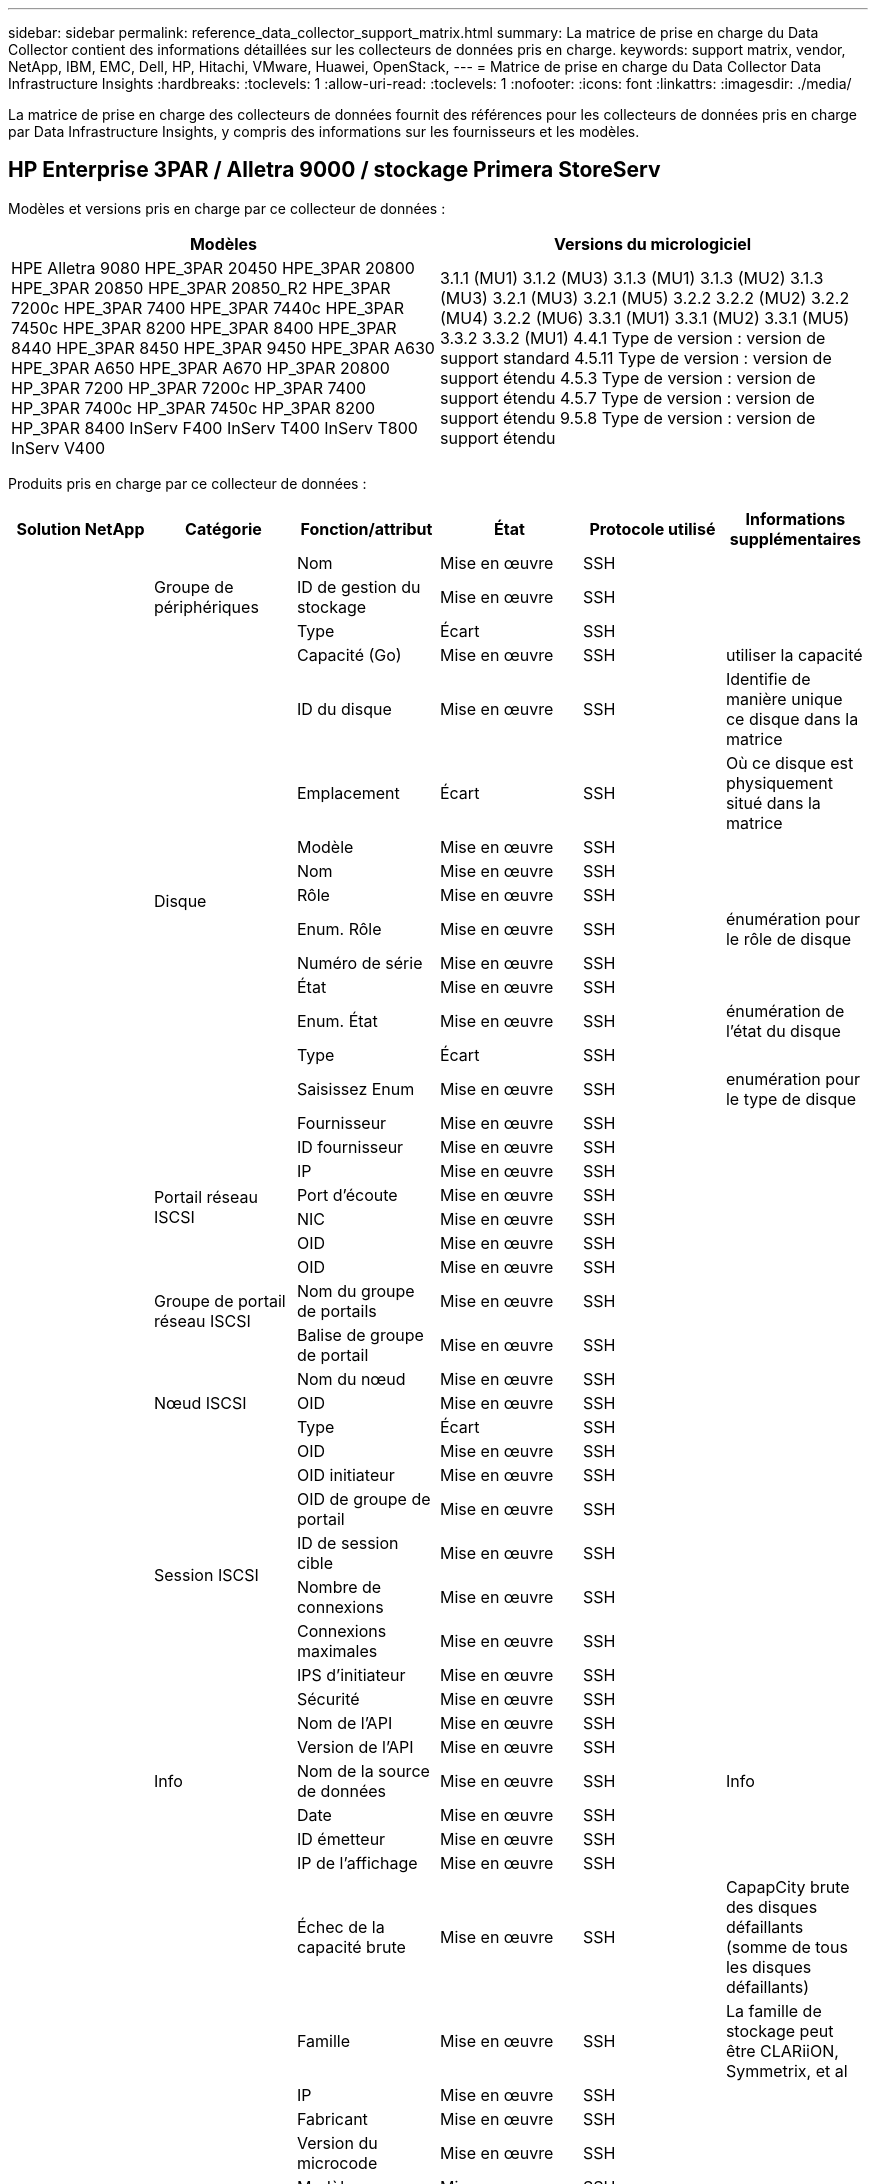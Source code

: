 ---
sidebar: sidebar 
permalink: reference_data_collector_support_matrix.html 
summary: La matrice de prise en charge du Data Collector contient des informations détaillées sur les collecteurs de données pris en charge. 
keywords: support matrix, vendor, NetApp, IBM, EMC, Dell, HP, Hitachi, VMware, Huawei, OpenStack, 
---
= Matrice de prise en charge du Data Collector Data Infrastructure Insights
:hardbreaks:
:toclevels: 1
:allow-uri-read: 
:toclevels: 1
:nofooter: 
:icons: font
:linkattrs: 
:imagesdir: ./media/


[role="lead"]
La matrice de prise en charge des collecteurs de données fournit des références pour les collecteurs de données pris en charge par Data Infrastructure Insights, y compris des informations sur les fournisseurs et les modèles.



== HP Enterprise 3PAR / Alletra 9000 / stockage Primera StoreServ

Modèles et versions pris en charge par ce collecteur de données :

|===
| Modèles | Versions du micrologiciel 


| HPE Alletra 9080
HPE_3PAR 20450
HPE_3PAR 20800
HPE_3PAR 20850
HPE_3PAR 20850_R2
HPE_3PAR 7200c
HPE_3PAR 7400
HPE_3PAR 7440c
HPE_3PAR 7450c
HPE_3PAR 8200
HPE_3PAR 8400
HPE_3PAR 8440
HPE_3PAR 8450
HPE_3PAR 9450
HPE_3PAR A630
HPE_3PAR A650
HPE_3PAR A670
HP_3PAR 20800
HP_3PAR 7200
HP_3PAR 7200c
HP_3PAR 7400
HP_3PAR 7400c
HP_3PAR 7450c
HP_3PAR 8200
HP_3PAR 8400
InServ F400
InServ T400
InServ T800
InServ V400 | 3.1.1 (MU1)
3.1.2 (MU3)
3.1.3 (MU1)
3.1.3 (MU2)
3.1.3 (MU3)
3.2.1 (MU3)
3.2.1 (MU5)
3.2.2
3.2.2 (MU2)
3.2.2 (MU4)
3.2.2 (MU6)
3.3.1 (MU1)
3.3.1 (MU2)
3.3.1 (MU5)
3.3.2
3.3.2 (MU1)
4.4.1 Type de version : version de support standard
4.5.11 Type de version : version de support étendu
4.5.3 Type de version : version de support étendu
4.5.7 Type de version : version de support étendu
9.5.8 Type de version : version de support étendu 
|===
Produits pris en charge par ce collecteur de données :

|===
| Solution NetApp | Catégorie | Fonction/attribut | État | Protocole utilisé | Informations supplémentaires 


.117+| bases .3+| Groupe de périphériques | Nom | Mise en œuvre | SSH |  


| ID de gestion du stockage | Mise en œuvre | SSH |  


| Type | Écart | SSH |  


.14+| Disque | Capacité (Go) | Mise en œuvre | SSH | utiliser la capacité 


| ID du disque | Mise en œuvre | SSH | Identifie de manière unique ce disque dans la matrice 


| Emplacement | Écart | SSH | Où ce disque est physiquement situé dans la matrice 


| Modèle | Mise en œuvre | SSH |  


| Nom | Mise en œuvre | SSH |  


| Rôle | Mise en œuvre | SSH |  


| Enum. Rôle | Mise en œuvre | SSH | énumération pour le rôle de disque 


| Numéro de série | Mise en œuvre | SSH |  


| État | Mise en œuvre | SSH |  


| Enum. État | Mise en œuvre | SSH | énumération de l'état du disque 


| Type | Écart | SSH |  


| Saisissez Enum | Mise en œuvre | SSH | enumération pour le type de disque 


| Fournisseur | Mise en œuvre | SSH |  


| ID fournisseur | Mise en œuvre | SSH |  


.4+| Portail réseau ISCSI | IP | Mise en œuvre | SSH |  


| Port d'écoute | Mise en œuvre | SSH |  


| NIC | Mise en œuvre | SSH |  


| OID | Mise en œuvre | SSH |  


.3+| Groupe de portail réseau ISCSI | OID | Mise en œuvre | SSH |  


| Nom du groupe de portails | Mise en œuvre | SSH |  


| Balise de groupe de portail | Mise en œuvre | SSH |  


.3+| Nœud ISCSI | Nom du nœud | Mise en œuvre | SSH |  


| OID | Mise en œuvre | SSH |  


| Type | Écart | SSH |  


.8+| Session ISCSI | OID | Mise en œuvre | SSH |  


| OID initiateur | Mise en œuvre | SSH |  


| OID de groupe de portail | Mise en œuvre | SSH |  


| ID de session cible | Mise en œuvre | SSH |  


| Nombre de connexions | Mise en œuvre | SSH |  


| Connexions maximales | Mise en œuvre | SSH |  


| IPS d'initiateur | Mise en œuvre | SSH |  


| Sécurité | Mise en œuvre | SSH |  


.5+| Info | Nom de l'API | Mise en œuvre | SSH |  


| Version de l'API | Mise en œuvre | SSH |  


| Nom de la source de données | Mise en œuvre | SSH | Info 


| Date | Mise en œuvre | SSH |  


| ID émetteur | Mise en œuvre | SSH |  


.12+| Stockage | IP de l'affichage | Mise en œuvre | SSH |  


| Échec de la capacité brute | Mise en œuvre | SSH | CapapCity brute des disques défaillants (somme de tous les disques défaillants) 


| Famille | Mise en œuvre | SSH | La famille de stockage peut être CLARiiON, Symmetrix, et al 


| IP | Mise en œuvre | SSH |  


| Fabricant | Mise en œuvre | SSH |  


| Version du microcode | Mise en œuvre | SSH |  


| Modèle | Mise en œuvre | SSH |  


| Nom | Mise en œuvre | SSH |  


| Capacité brute totale | Mise en œuvre | SSH | Capacité brute totale (somme de tous les disques de la baie) 


| Numéro de série | Mise en œuvre | SSH |  


| Capacité brute disponible | Mise en œuvre | SSH | CapapCity brute des disques de secours (somme de tous les disques de secours) 


| Virtualisation | Mise en œuvre | SSH | S'agit-il d'un dispositif de virtualisation du stockage ? 


.8+| Nœud de stockage | Taille de la mémoire | Écart | SSH | Mémoire du périphérique en Mo 


| Modèle | Mise en œuvre | SSH |  


| Nom | Mise en œuvre | SSH |  


| Nombre de processeurs | Mise en œuvre | SSH | Processeur du périphérique 


| État | Mise en œuvre | SSH | texte libre décrivant l'état du périphérique 


| UUID | Mise en œuvre | SSH |  


| Disponibilité | Mise en œuvre | SSH | temps en millisecondes 


| Version | Mise en œuvre | SSH | version logicielle 


.24+| Pool de stockage | Hiérarchisation automatique | Mise en œuvre | SSH | indique si ce pool de stockage participe à la hiérarchisation automatique avec d'autres pools 


| Compression activée | Mise en œuvre | SSH | Est activé pour la compression sur le pool de stockage 


| Économies de compression | Mise en œuvre | SSH | rapport entre les économies réalisées grâce à la compression en pourcentage 


| Capacité allouée aux données | Écart | SSH | capacité allouée aux données 


| Capacité utile des données | Mise en œuvre | SSH |  


| Déduplication activée | Mise en œuvre | SSH | Déduplication activée sur le pool de stockage 


| Économies de déduplication | Mise en œuvre | SSH | rapport entre les économies de déduplication et par pourcentage 


| Inclure dans la capacité DWH | Mise en œuvre | SSH | Une façon de ACQ à cotnrol quelles piscines de strage sont intéressantes dans la capacité DWH 


| Nom | Mise en œuvre | SSH |  


| Autre capacité allouée | Écart | SSH | Capacité allouée à d'autres (et non des données) 


| Autre UsedCapacity (Mo) | Mise en œuvre | SSH | Toute capacité autre que les données et les snapshots 


| Capacité sur disque physique (Mo) | Mise en œuvre | SSH | utilisé comme capacité brute pour le pool de stockage 


| Groupe RAID | Mise en œuvre | SSH | Indique si StoragePool est un groupe raid 


| Rapport brut/utilisable | Mise en œuvre | SSH | ratio pour la conversion de la capacité utilisable en capacité brute 


| Redondance | Mise en œuvre | SSH | Niveau de redondance 


| Capacité allouée des snapshots | Écart | SSH | Capacité allouée des snapshots en Mo 


| Capacité utilisée du snapshot | Mise en œuvre | SSH |  


| ID du pool de stockage | Mise en œuvre | SSH |  


| Provisionnement fin pris en charge | Mise en œuvre | SSH | Si ce volume interne prend en charge le provisionnement fin pour la couche de volume en haut de celui-ci 


| Capacité totale allouée | Mise en œuvre | SSH |  


| Capacité totale utilisée | Mise en œuvre | SSH | Capacité totale en Mo 


| Type | Écart | SSH |  


| Niveau du fournisseur | Mise en œuvre | SSH | Nom des niveaux propre au fournisseur 


| Virtualisation | Mise en œuvre | SSH | S'agit-il d'un dispositif de virtualisation du stockage ? 


.7+| Synchronisation du stockage | Mode | Mise en œuvre | SSH |  


| Enum. Mode | Mise en œuvre | SSH |  


| Volume source | Mise en œuvre | SSH |  


| État | Mise en œuvre | SSH | texte libre décrivant l'état du périphérique 


| Enum. État | Mise en œuvre | SSH |  


| Volume cible | Mise en œuvre | SSH |  


| De déduplication | Mise en œuvre | SSH | technologie qui entraîne l'évolution de l'efficacité du stockage 


.12+| Volumétrie | Identifiant de stratégie AutoTier | Mise en œuvre | SSH | Identifiant de règle de niveau dynamique 


| Hiérarchisation automatique | Mise en œuvre | SSH | indique si ce pool de stockage participe à la hiérarchisation automatique avec d'autres pools 


| Puissance | Mise en œuvre | SSH | Capacité utilisée de la copie Snapshot en Mo 


| Nom | Mise en œuvre | SSH |  


| Capacité brute totale | Mise en œuvre | SSH | Capacité brute totale (somme de tous les disques de la baie) 


| Redondance | Mise en œuvre | SSH | Niveau de redondance 


| ID du pool de stockage | Mise en œuvre | SSH |  


| Provisionnement fin | Mise en œuvre | SSH |  


| Type | Écart | SSH |  


| UUID | Mise en œuvre | SSH |  


| Capacité utilisée | Mise en œuvre | SSH |  


| Virtualisation | Mise en œuvre | SSH | S'agit-il d'un dispositif de virtualisation du stockage ? 


.4+| Carte de volume | LUN | Mise en œuvre | SSH | Nom de la lun backend 


| Contrôleur de protocole | Mise en œuvre | SSH |  


| Port de stockage | Mise en œuvre | SSH |  


| Type | Écart | SSH |  


.4+| Masque de volume | Initiateur | Mise en œuvre | SSH |  


| Contrôleur de protocole | Mise en œuvre | SSH |  


| Port de stockage | Mise en œuvre | SSH |  


| Type | Écart | SSH |  


.2+| Réf. Volume | Nom | Mise en œuvre | SSH |  


| IP de stockage | Mise en œuvre | SSH |  


.4+| Alias WWN | Alias de l'hôte | Mise en œuvre | SSH |  


| Type d'objet | Mise en œuvre | SSH |  


| Source | Mise en œuvre | SSH |  


| WWN | Mise en œuvre | SSH |  


.74+| performances .6+| Disque | Lecture IOPS | Mise en œuvre | SMI-S | Nombre d'IOPS de lecture sur le disque 


| Total d'IOPS | Mise en œuvre | SMI-S |  


| Écriture d'IOPS | Mise en œuvre | SMI-S |  


| Débit de lecture | Mise en œuvre | SMI-S |  


| Débit total | Mise en œuvre | SMI-S | Taux total moyen des disques (lecture et écriture sur tous les disques) en Mo/s. 


| Débit d'écriture | Mise en œuvre | SMI-S |  


.19+| Stockage | Taux de réussite du cache lecture | Mise en œuvre | SMI-S |  


| Taux de réussite total du cache | Mise en œuvre | SMI-S |  


| Écriture du taux de réussite du cache | Mise en œuvre | SMI-S |  


| Échec de la capacité brute | Mise en œuvre | SMI-S |  


| Capacité brute | Mise en œuvre | SMI-S |  


| Capacité brute disponible | Mise en œuvre | SMI-S | CapapCity brute des disques de secours (somme de tous les disques de secours) 


| Capacité des stockagePools | Mise en œuvre | SMI-S |  


| Autres IOPS | Mise en œuvre | SMI-S |  


| Lecture IOPS | Mise en œuvre | SMI-S | Nombre d'IOPS de lecture sur le disque 


| Total d'IOPS | Mise en œuvre | SMI-S |  


| Écriture d'IOPS | Mise en œuvre | SMI-S |  


| Latence lecture | Mise en œuvre | SMI-S |  


| Latence Total | Mise en œuvre | SMI-S |  


| Écriture de latence | Mise en œuvre | SMI-S |  


| Rapport de blocage partiel | Mise en œuvre | SMI-S |  


| Débit de lecture | Mise en œuvre | SMI-S |  


| Débit total | Mise en œuvre | SMI-S | Taux total moyen des disques (lecture et écriture sur tous les disques) en Mo/s. 


| Débit d'écriture | Mise en œuvre | SMI-S |  


| Écriture en attente | Mise en œuvre | SMI-S | nombre total d'écritures en attente 


.11+| Nœud de stockage | Taux de réussite total du cache | Mise en œuvre | SMI-S |  


| Lecture IOPS | Mise en œuvre | SMI-S | Nombre d'IOPS de lecture sur le disque 


| Total d'IOPS | Mise en œuvre | SMI-S |  


| Écriture d'IOPS | Mise en œuvre | SMI-S |  


| Latence lecture | Mise en œuvre | SMI-S |  


| Latence Total | Mise en œuvre | SMI-S |  


| Écriture de latence | Mise en œuvre | SMI-S |  


| Débit de lecture | Mise en œuvre | SMI-S |  


| Débit total | Mise en œuvre | SMI-S | Taux total moyen des disques (lecture et écriture sur tous les disques) en Mo/s. 


| Débit d'écriture | Mise en œuvre | SMI-S |  


| Total d'utilisation | Mise en œuvre | SMI-S |  


.19+| StoragePool | Capacité provisionnée | Mise en œuvre | SMI-S |  


| Capacité brute | Mise en œuvre | SMI-S |  


| Capacité totale | Mise en œuvre | SMI-S |  


| Capacité utilisée | Mise en œuvre | SMI-S |  


| Rapport de capacité de surengagement | Mise en œuvre | SMI-S | Signalé comme une série chronologique 


| Rapport de capacité utilisé | Mise en œuvre | SMI-S |  


| Capacité totale des données | Mise en œuvre | SMI-S |  


| Capacité utile des données | Mise en œuvre | SMI-S |  


| Lecture IOPS | Mise en œuvre | SMI-S | Nombre d'IOPS de lecture sur le disque 


| Total d'IOPS | Mise en œuvre | SMI-S |  


| Écriture d'IOPS | Mise en œuvre | SMI-S |  


| Autre capacité totale | Mise en œuvre | SMI-S |  


| Autre capacité utilisée | Mise en œuvre | SMI-S |  


| Capacité réservée des snapshots | Mise en œuvre | SMI-S |  


| Capacité utilisée du snapshot | Mise en œuvre | SMI-S |  


| Rapport de capacité utilisé des snapshots | Mise en œuvre | SMI-S | Signalé comme une série chronologique 


| Débit de lecture | Mise en œuvre | SMI-S |  


| Débit total | Mise en œuvre | SMI-S | Taux total moyen des disques (lecture et écriture sur tous les disques) en Mo/s. 


| Débit d'écriture | Mise en œuvre | SMI-S |  


.19+| Volumétrie | Taux de réussite du cache lecture | Mise en œuvre | SMI-S |  


| Taux de réussite total du cache | Mise en œuvre | SMI-S |  


| Écriture du taux de réussite du cache | Mise en œuvre | SMI-S |  


| Capacité brute | Mise en œuvre | SMI-S |  


| Capacité totale | Mise en œuvre | SMI-S |  


| Capacité utilisée | Mise en œuvre | SMI-S |  


| Rapport de capacité utilisé | Mise en œuvre | SMI-S |  


| Ratio capacité écrit | Mise en œuvre | SMI-S |  


| Lecture IOPS | Mise en œuvre | SMI-S | Nombre d'IOPS de lecture sur le disque 


| Total d'IOPS | Mise en œuvre | SMI-S |  


| Écriture d'IOPS | Mise en œuvre | SMI-S |  


| Latence lecture | Mise en œuvre | SMI-S |  


| Latence Total | Mise en œuvre | SMI-S |  


| Écriture de latence | Mise en œuvre | SMI-S |  


| Rapport de blocage partiel | Mise en œuvre | SMI-S |  


| Débit de lecture | Mise en œuvre | SMI-S |  


| Débit total | Mise en œuvre | SMI-S | Taux total moyen des disques (lecture et écriture sur tous les disques) en Mo/s. 


| Débit d'écriture | Mise en œuvre | SMI-S |  


| Écriture en attente | Mise en œuvre | SMI-S | nombre total d'écritures en attente 
|===
API de gestion utilisées par ce collecteur de données :

|===
| API | Protocole utilisé | Protocole de la couche de transport utilisé | Ports entrants utilisés | Ports sortants utilisés | Prend en charge l'authentification | Nécessite uniquement des informations d'identification en lecture seule | Prend en charge le cryptage | Compatible pare-feu (ports statiques) 


| 3PAR SMI-S | SMI-S | HTTP/HTTPS | 5988/5989 |  | vrai | vrai | vrai | vrai 


| CLI 3PAR | SSH | SSH | 22 |  | vrai | faux | vrai | vrai 
|===


== Amazon AWS EC2

Modèles et versions pris en charge par ce collecteur de données :

Versions API :

* 2014-10-01


Produits pris en charge par ce collecteur de données :

|===
| Solution NetApp | Catégorie | Fonction/attribut | État | Protocole utilisé | Informations supplémentaires 


.56+| bases .7+| Datastore | Puissance | Mise en œuvre | HTTPS | Capacité utilisée de la copie Snapshot en Mo 


| MOID | Mise en œuvre | HTTPS |  


| Nom | Mise en œuvre | HTTPS |  


| OID | Mise en œuvre | HTTPS |  


| Capacité provisionnée | Mise en œuvre | HTTPS |  


| IP de Virtual Center | Mise en œuvre | HTTPS |  


| ID d'abonnement | Mise en œuvre | HTTPS |  


.6+| Serveur | Cluster | Mise en œuvre | HTTPS | Nom du cluster 


| Nom du Data Center | Mise en œuvre | HTTPS |  


| OID hôte | Mise en œuvre | HTTPS |  


| MOID | Mise en œuvre | HTTPS |  


| OID | Mise en œuvre | HTTPS |  


| IP de Virtual Center | Mise en œuvre | HTTPS |  


.8+| Disque virtuel | Puissance | Mise en œuvre | HTTPS | Capacité utilisée de la copie Snapshot en Mo 


| OID du datastore | Mise en œuvre | HTTPS |  


| Est payant | Mise en œuvre | HTTPS |  


| Nom | Mise en œuvre | HTTPS |  


| OID | Mise en œuvre | HTTPS |  


| Type | Écart | HTTPS |  


| Est Snapshot | Mise en œuvre | HTTPS |  


| ID d'abonnement | Mise en œuvre | HTTPS |  


.20+| Virtualmachine | Nom DNS | Mise en œuvre | HTTPS |  


| État du client | Mise en œuvre | HTTPS |  


| OID du datastore | Mise en œuvre | HTTPS |  


| OID hôte | Mise en œuvre | HTTPS |  


| IPS | Mise en œuvre | HTTPS |  


| MOID | Mise en œuvre | HTTPS |  


| Mémoire | Mise en œuvre | HTTPS |  


| Nom | Mise en œuvre | HTTPS |  


| OID | Mise en œuvre | HTTPS |  


| OS | Mise en œuvre | HTTPS |  


| État de l'alimentation | Mise en œuvre | HTTPS |  


| Heure de changement d'état | Mise en œuvre | HTTPS |  


| Processeurs | Mise en œuvre | HTTPS |  


| Capacité provisionnée | Mise en œuvre | HTTPS |  


| Type d'instance | Mise en œuvre | HTTPS |  


| Heure de lancement | Mise en œuvre | HTTPS |  


| De matériel | Mise en œuvre | HTTPS |  


| IPS public | Mise en œuvre | HTTPS |  


| Groupes de sécurité | Mise en œuvre | HTTPS |  


| ID d'abonnement | Mise en œuvre | HTTPS |  


.3+| Disque de Virtualmachine | OID | Mise en œuvre | HTTPS |  


| ID objet virtualDisk | Mise en œuvre | HTTPS |  


| OID de Virtualmachine | Mise en œuvre | HTTPS |  


.5+| Hôte | Système d'exploitation hôte | Mise en œuvre | HTTPS |  


| IPS | Mise en œuvre | HTTPS |  


| Fabricant | Mise en œuvre | HTTPS |  


| Nom | Mise en œuvre | HTTPS |  


| OID | Mise en œuvre | HTTPS |  


.7+| Info | Description de l'API | Mise en œuvre | HTTPS |  


| Nom de l'API | Mise en œuvre | HTTPS |  


| Version de l'API | Mise en œuvre | HTTPS |  


| Nom de la source de données | Mise en œuvre | HTTPS | Info 


| Date | Mise en œuvre | HTTPS |  


| ID émetteur | Mise en œuvre | HTTPS |  


| Clé d'émetteur | Mise en œuvre | HTTPS |  


.30+| performances .3+| Datastore | Capacité provisionnée | Mise en œuvre | HTTPS |  


| Capacité totale | Mise en œuvre | HTTPS |  


| Rapport de capacité de surengagement | Mise en œuvre | HTTPS | Signalé comme une série chronologique 


.10+| Disque virtuel | Capacité totale | Mise en œuvre | HTTPS |  


| Lecture IOPS | Mise en œuvre | HTTPS | Nombre d'IOPS de lecture sur le disque 


| Total d'IOPS | Mise en œuvre | HTTPS |  


| Écriture d'IOPS | Mise en œuvre | HTTPS |  


| Latence lecture | Mise en œuvre | HTTPS |  


| Latence Total | Mise en œuvre | HTTPS |  


| Écriture de latence | Mise en œuvre | HTTPS |  


| Débit de lecture | Mise en œuvre | HTTPS |  


| Débit total | Mise en œuvre | HTTPS | Taux total moyen des disques (lecture et écriture sur tous les disques) en Mo/s. 


| Débit d'écriture | Mise en œuvre | HTTPS |  


.17+| vm | Capacité totale | Mise en œuvre | HTTPS |  


| Capacité utilisée | Mise en œuvre | HTTPS |  


| Rapport de capacité utilisé | Mise en œuvre | HTTPS |  


| Utilisation totale du processeur | Mise en œuvre | HTTPS |  


| Lecture IOPS | Mise en œuvre | HTTPS | Nombre d'IOPS de lecture sur le disque 


| DiskIops.total | Mise en œuvre | HTTPS |  


| Écriture d'IOPS du disque | Mise en œuvre | HTTPS |  


| Latence lecture | Mise en œuvre | HTTPS |  


| Latence Total | Mise en œuvre | HTTPS |  


| Écriture de latence | Mise en œuvre | HTTPS |  


| Débit de lecture du disque | Mise en œuvre | HTTPS |  


| Débit de lecture | Mise en œuvre | HTTPS | débit total en lecture du disque 


| Écriture du débit du disque | Mise en œuvre | HTTPS |  


| Lecture du débit IP | Mise en œuvre | HTTPS |  


| Débit total | Mise en œuvre | HTTPS | Débit IP total 


| Écriture ipThroughput | Mise en œuvre | HTTPS |  


| Utilisation totale de la mémoire | Mise en œuvre | HTTPS |  
|===
API de gestion utilisées par ce collecteur de données :

|===
| API | Protocole utilisé | Protocole de la couche de transport utilisé | Ports entrants utilisés | Ports sortants utilisés | Prend en charge l'authentification | Nécessite uniquement des informations d'identification en lecture seule | Prend en charge le cryptage | Compatible pare-feu (ports statiques) 


| API EC2 | HTTPS | HTTPS | 443 |  | vrai | vrai | vrai | vrai 
|===


== Amazon AWS S3

Modèles et versions pris en charge par ce collecteur de données :

|===
| Modèles | Versions du micrologiciel 


| S3 | 2010-08-01 
|===
Produits pris en charge par ce collecteur de données :

|===
| Solution NetApp | Catégorie | Fonction/attribut | État | Protocole utilisé | Informations supplémentaires 


.40+| bases .7+| Info | Description de l'API | Mise en œuvre | HTTPS |  


| Nom de l'API | Mise en œuvre | HTTPS |  


| Version de l'API | Mise en œuvre | HTTPS |  


| Nom de la source de données | Mise en œuvre | HTTPS | Info 


| Date | Mise en œuvre | HTTPS |  


| ID émetteur | Mise en œuvre | HTTPS |  


| Clé d'émetteur | Mise en œuvre | HTTPS |  


.10+| Volume interne | Déduplication activée | Mise en œuvre | HTTPS | Déduplication activée sur le pool de stockage 


| ID du volume interne | Mise en œuvre | HTTPS |  


| Nom | Mise en œuvre | HTTPS |  


| Rapport brut/utilisable | Mise en œuvre | HTTPS | ratio pour la conversion de la capacité utilisable en capacité brute 


| ID du pool de stockage | Mise en œuvre | HTTPS |  


| Provisionnement fin | Mise en œuvre | HTTPS |  


| Provisionnement fin pris en charge | Mise en œuvre | HTTPS | Si ce volume interne prend en charge le provisionnement fin pour la couche de volume en haut de celui-ci 


| Capacité totale allouée | Mise en œuvre | HTTPS |  


| Capacité totale utilisée | Mise en œuvre | HTTPS | Capacité totale en Mo 


| Type | Écart | HTTPS |  


.3+| Qtree | Nom | Mise en œuvre | HTTPS |  


| ID de qtree | Mise en œuvre | HTTPS | id unique du qtree 


| Type | Écart | HTTPS |  


.10+| Stockage | IP de l'affichage | Mise en œuvre | HTTPS |  


| Échec de la capacité brute | Mise en œuvre | HTTPS | CapapCity brute des disques défaillants (somme de tous les disques défaillants) 


| Famille | Mise en œuvre | HTTPS | La famille de stockage peut être CLARiiON, Symmetrix, et al 


| IP | Mise en œuvre | HTTPS |  


| Fabricant | Mise en œuvre | HTTPS |  


| Version du microcode | Mise en œuvre | HTTPS |  


| Modèle | Mise en œuvre | HTTPS |  


| Capacité brute totale | Mise en œuvre | HTTPS | Capacité brute totale (somme de tous les disques de la baie) 


| Capacité brute disponible | Mise en œuvre | HTTPS | CapapCity brute des disques de secours (somme de tous les disques de secours) 


| Virtualisation | Mise en œuvre | HTTPS | S'agit-il d'un dispositif de virtualisation du stockage ? 


.10+| Pool de stockage | Inclure dans la capacité DWH | Mise en œuvre | HTTPS | Une façon de ACQ à cotnrol quelles piscines de strage sont intéressantes dans la capacité DWH 


| Nom | Mise en œuvre | HTTPS |  


| Capacité sur disque physique (Mo) | Mise en œuvre | HTTPS | utilisé comme capacité brute pour le pool de stockage 


| Groupe RAID | Mise en œuvre | HTTPS | Indique si StoragePool est un groupe raid 


| Rapport brut/utilisable | Mise en œuvre | HTTPS | ratio pour la conversion de la capacité utilisable en capacité brute 


| ID du pool de stockage | Mise en œuvre | HTTPS |  


| Provisionnement fin pris en charge | Mise en œuvre | HTTPS | Si ce volume interne prend en charge le provisionnement fin pour la couche de volume en haut de celui-ci 


| Capacité totale allouée | Mise en œuvre | HTTPS |  


| Type | Écart | HTTPS |  


| Virtualisation | Mise en œuvre | HTTPS | S'agit-il d'un dispositif de virtualisation du stockage ? 


.4+| performances .4+| Volume interne | Capacité totale | Mise en œuvre | HTTPS |  


| Capacité utilisée | Mise en œuvre | HTTPS |  


| Rapport de capacité utilisé | Mise en œuvre | HTTPS |  


| Nombre total d'objets | Mise en œuvre | HTTPS |  
|===
API de gestion utilisées par ce collecteur de données :

|===
| API | Protocole utilisé | Protocole de la couche de transport utilisé | Ports entrants utilisés | Ports sortants utilisés | Prend en charge l'authentification | Nécessite uniquement des informations d'identification en lecture seule | Prend en charge le cryptage | Compatible pare-feu (ports statiques) 


| API S3 | HTTPS | HTTPS | 443 |  | vrai | vrai | vrai | vrai 
|===


== Microsoft Azure NetApp Files

Modèles et versions pris en charge par ce collecteur de données :

|===
| Versions d'API | Modèles 


| 2019-06-01 | Azure NetApp Files 
|===
Produits pris en charge par ce collecteur de données :

|===
| Solution NetApp | Catégorie | Fonction/attribut | État | Protocole utilisé | Informations supplémentaires 


.69+| bases .5+| Partage de fichiers | Est InternalVolume | Mise en œuvre | HTTPS | que le partage de fichiers représente un volume interne (volume netapp) ou s'agit-il d'un qtree/dossier au sein du volume interne 


| Est partagé | Mise en œuvre | HTTPS | Si ce fichier est associé à des partages 


| Nom | Mise en œuvre | HTTPS |  


| Chemin | Mise en œuvre | HTTPS | Chemin du fichier 


| ID de qtree | Mise en œuvre | HTTPS | id unique du qtree 


.4+| Info | Version de l'API | Mise en œuvre | HTTPS |  


| Nom de la source de données | Mise en œuvre | HTTPS | Info 


| Date | Mise en œuvre | HTTPS |  


| ID émetteur | Mise en œuvre | HTTPS |  


.18+| Volume interne | Capacité allouée aux données | Écart | HTTPS | capacité allouée aux données 


| Capacité utile des données | Mise en œuvre | HTTPS |  


| Déduplication activée | Mise en œuvre | HTTPS | Déduplication activée sur le pool de stockage 


| ID du volume interne | Mise en œuvre | HTTPS |  


| Heure de la dernière copie Snapshot | Mise en œuvre | HTTPS | heure du dernier snapshot 


| Nom | Mise en œuvre | HTTPS |  


| Rapport brut/utilisable | Mise en œuvre | HTTPS | ratio pour la conversion de la capacité utilisable en capacité brute 


| Nombre de snapshots | Mise en œuvre | HTTPS | Nombre de snapshots sur les volumes internes 


| Capacité utilisée du snapshot | Mise en œuvre | HTTPS |  


| État | Mise en œuvre | HTTPS |  


| ID du pool de stockage | Mise en œuvre | HTTPS |  


| Provisionnement fin | Mise en œuvre | HTTPS |  


| Provisionnement fin pris en charge | Mise en œuvre | HTTPS | Si ce volume interne prend en charge le provisionnement fin pour la couche de volume en haut de celui-ci 


| Capacité totale allouée | Mise en œuvre | HTTPS |  


| Capacité totale utilisée | Mise en œuvre | HTTPS | Capacité totale en Mo 


| Capacité totale utilisée (Mo) | Mise en œuvre | HTTPS | placez le support pour la capacité utilisée comme lu à partir de l'appareil 


| Type | Écart | HTTPS |  


| UUID | Mise en œuvre | HTTPS |  


.6+| Qtree | Nom | Mise en œuvre | HTTPS |  


| ID de qtree | Mise en œuvre | HTTPS | id unique du qtree 


| Limite de capacité matérielle de quota (Mo) | Mise en œuvre | HTTPS | Quantité maximale d'espace disque autorisée pour la cible de quota 


| Style de sécurité | Mise en œuvre | HTTPS | Style de sécurité du répertoire : unix, ntfs ou mixte 


| État | Mise en œuvre | HTTPS |  


| Type | Écart | HTTPS |  


.6+| Quota | Limite de capacité matérielle (Mo) | Mise en œuvre | HTTPS | Quantité max d'espace disque autorisée pour la cible de quota (limite Hard) 


| ID du volume interne | Mise en œuvre | HTTPS |  


| ID de qtree | Mise en œuvre | HTTPS | id unique du qtree 


| ID de quota | Mise en œuvre | HTTPS | id unique du quota 


| Type | Écart | HTTPS |  


| Capacité utilisée | Mise en œuvre | HTTPS |  


.3+| Partagez | Interfaces IP | Mise en œuvre | HTTPS | Liste des adresses IP séparées par des virgules sur lesquelles ce partage est exposé 


| Nom | Mise en œuvre | HTTPS |  


| Protocole | Mise en œuvre | HTTPS | enumération pour le protocole de partage 


.2+| Partager l'initiateur | Initiateur | Mise en œuvre | HTTPS |  


| Autorisations | Mise en œuvre | HTTPS | Autorisations pour ce partage particulier 


.11+| Stockage | IP de l'affichage | Mise en œuvre | HTTPS |  


| Échec de la capacité brute | Mise en œuvre | HTTPS | CapapCity brute des disques défaillants (somme de tous les disques défaillants) 


| Famille | Mise en œuvre | HTTPS | La famille de stockage peut être CLARiiON, Symmetrix, et al 


| IP | Mise en œuvre | HTTPS |  


| Fabricant | Mise en œuvre | HTTPS |  


| Modèle | Mise en œuvre | HTTPS |  


| Nom | Mise en œuvre | HTTPS |  


| Capacité brute totale | Mise en œuvre | HTTPS | Capacité brute totale (somme de tous les disques de la baie) 


| Numéro de série | Mise en œuvre | HTTPS |  


| Capacité brute disponible | Mise en œuvre | HTTPS | CapapCity brute des disques de secours (somme de tous les disques de secours) 


| Virtualisation | Mise en œuvre | HTTPS | S'agit-il d'un dispositif de virtualisation du stockage ? 


.14+| Pool de stockage | Capacité allouée aux données | Écart | HTTPS | capacité allouée aux données 


| Capacité utile des données | Mise en œuvre | HTTPS |  


| Inclure dans la capacité DWH | Mise en œuvre | HTTPS | Une façon de ACQ à cotnrol quelles piscines de strage sont intéressantes dans la capacité DWH 


| Nom | Mise en œuvre | HTTPS |  


| Capacité sur disque physique (Mo) | Mise en œuvre | HTTPS | utilisé comme capacité brute pour le pool de stockage 


| Groupe RAID | Mise en œuvre | HTTPS | Indique si StoragePool est un groupe raid 


| Rapport brut/utilisable | Mise en œuvre | HTTPS | ratio pour la conversion de la capacité utilisable en capacité brute 


| État | Mise en œuvre | HTTPS |  


| ID du pool de stockage | Mise en œuvre | HTTPS |  


| Provisionnement fin pris en charge | Mise en œuvre | HTTPS | Si ce volume interne prend en charge le provisionnement fin pour la couche de volume en haut de celui-ci 


| Capacité totale allouée | Mise en œuvre | HTTPS |  


| Capacité totale utilisée | Mise en œuvre | HTTPS | Capacité totale en Mo 


| Type | Écart | HTTPS |  


| Virtualisation | Mise en œuvre | HTTPS | S'agit-il d'un dispositif de virtualisation du stockage ? 


.23+| performances .17+| Volume interne | Latence Total | Mise en œuvre |  |  


| Lecture IOPS | Mise en œuvre |  | Nombre d'IOPS de lecture sur le disque 


| Latence lecture | Mise en œuvre |  |  


| Autres IOPS | Mise en œuvre |  |  


| Écriture d'IOPS | Mise en œuvre |  |  


| Débit de lecture | Mise en œuvre |  |  


| Débit d'écriture | Mise en œuvre |  |  


| Débit total | Mise en œuvre |  | Taux total moyen des disques (lecture et écriture sur tous les disques) en Mo/s. 


| Total d'IOPS | Mise en œuvre |  |  


| Écriture de latence | Mise en œuvre |  |  


| Capacité totale | Mise en œuvre |  |  


| Capacité utilisée | Mise en œuvre |  |  


| Rapport de capacité utilisé des snapshots | Mise en œuvre |  | Signalé comme une série chronologique 


| Rapport de capacité utilisé | Mise en œuvre |  |  


| Capacité totale des données | Mise en œuvre |  |  


| Capacité utile des données | Mise en œuvre |  |  


| Capacité utilisée du snapshot | Mise en œuvre |  |  


.6+| StoragePool | Lecture IOPS | Mise en œuvre |  | Nombre d'IOPS de lecture sur le disque 


| Total d'IOPS | Mise en œuvre |  |  


| Écriture d'IOPS | Mise en œuvre |  |  


| Débit de lecture | Mise en œuvre |  |  


| Débit total | Mise en œuvre |  | Taux total moyen des disques (lecture et écriture sur tous les disques) en Mo/s. 


| Débit d'écriture | Mise en œuvre |  |  
|===
API de gestion utilisées par ce collecteur de données :

|===
| API | Protocole utilisé | Protocole de la couche de transport utilisé | Ports entrants utilisés | Ports sortants utilisés | Prend en charge l'authentification | Nécessite uniquement des informations d'identification en lecture seule | Prend en charge le cryptage | Compatible pare-feu (ports statiques) 


| API REST Azure NetApp Files | HTTPS | HTTPS | 443 |  | vrai | vrai | vrai | vrai 
|===


== Commutateurs Fibre Channel Brocade

Modèles et versions pris en charge par ce collecteur de données :

|===
| Modèles | Versions du micrologiciel 


| 178.0
183.0
Brocade 200E
Brocade 300E
Brocade 3900
Brocade 4024 intégré
Brocade 48000
Brocade 5000
Brocade 5100
Brocade 5300
Brocade 5480 intégré
Brocade 6505
Brocade 6510
Brocade 6520
Brocade 6548
Brocade 7800
Brocade 7840
Brocade DCX
Backbone Brocade DCX-4S
Brocade DCX8510-4
Brocade DCX8510-8
Brocade G610
Brocade G620
Brocade G630
Brocade G720
Brocade M5424 intégré
Brocade X6-4
Brocade X6-8
Brocade X7-4
Brocade X7-8 | v5.3.2c
v6.2.1b
v6.2.2g
v6.3.2
v6.4.1a
v6.4.2
v6.4.2a
v7.0.0
v7.0.1b
v7.1.0c
v7.3.0c
v7.3.1d
v7.4.1d
v7.4.1f
v7.4.2a
v7.4.2c
v7.4.2d
v7.4.2g
v7.4.2g_cvr_824494_01
v7.4.2h
v7.4.2j1
v8.0.2a
v8.0.2c
v8.0.2d
v8.1.2g
v8.1.2j
v8.1.2k
v8.2.0
v8.2.0b
v8.2.1c
v8.2.1d
v8.2.2a
v8.2.2b
v8.2.2c
v8.2.2d
v8.2.2d4
v8.2.3
v8.2.3a
v8.2.3a1
v8.2.3b
v8.2.3c
v8.2.3c1
v9.0.0b
v9.0.1a
v9.0.1b4
v9.0.1c
v9.0.1d
v9.0.1f
v9.0.1e1
v9.1.0b
v9.1.1
v9.1.1_01
v9.1.1b 
|===
Produits pris en charge par ce collecteur de données :

|===
| Solution NetApp | Catégorie | Fonction/attribut | État | Protocole utilisé | Informations supplémentaires 


.75+| bases .4+| Entrée du serveur de nom FC | ID FC | Mise en œuvre | SSH |  


| WWN du port NX | Mise en œuvre | SSH |  


| WWN de Physica lPort | Mise en œuvre | SSH |  


| WWN du port du commutateur | Mise en œuvre | SSH |  


.4+| Structure | Nom | Mise en œuvre | Saisie manuelle |  


| VSAN activé | Mise en œuvre | SSH |  


| VSANId | Mise en œuvre | SSH |  


| WWN | Mise en œuvre | SSH |  


.2+| Structure physique IVR | WWN du châssis IVR | Mise en œuvre | SSH | Liste séparée par des virgules des WWN de châssis IVR activés 


| Le plus bas WWN du châssis IVRChassis | Mise en œuvre | SSH | Identifiant du fabric IVR 


.4+| Info | Nom de la source de données | Mise en œuvre | SSH | Info 


| Date | Mise en œuvre | SSH |  


| ID émetteur | Mise en œuvre | SSH |  


| Clé d'émetteur | Mise en œuvre | SSH |  


.13+| Commutateur logique | WWN du châssis | Mise en œuvre | SSH |  


| ID de domaine | Mise en œuvre | SSH |  


| Version du micrologiciel | Mise en œuvre | SSH |  


| IP | Mise en œuvre | SSH |  


| Fabricant | Mise en œuvre | SSH |  


| Modèle | Mise en œuvre | SSH |  


| Nom | Mise en œuvre | Saisie manuelle |  


| Numéro de série | Mise en œuvre | SSH |  


| Changer de rôle | Mise en œuvre | SSH |  


| État du commutateur | Mise en œuvre | SSH |  


| Statut du commutateur | Mise en œuvre | SSH |  


| Type | Écart | SSH |  


| WWN | Mise en œuvre | SSH |  


.16+| Port | Lame | Mise en œuvre | SSH |  


| FC4 Protocole | Mise en œuvre | SSH |  


| Type GBIC | Mise en œuvre | SSH |  


| Généré | Mise en œuvre | SSH |  


| Nom | Mise en œuvre | Saisie manuelle |  


| WWN du nœud | Mise en œuvre | SSH | Obligatoire pour signaler avec portID si WWN n'est pas présent 


| ID de port | Mise en œuvre | SSH |  


| Numéro de port | Mise en œuvre | SSH |  


| Vitesse du port | Mise en œuvre | SSH |  


| Etat du port | Mise en œuvre | SSH |  


| État du port | Mise en œuvre | SSH |  


| Type de port | Mise en œuvre | SSH |  


| État brut du port | Mise en œuvre | SSH |  


| Vitesse brute en gigabits | Mise en œuvre | SSH |  


| Connectivité inconnue | Mise en œuvre | SSH |  


| WWN | Mise en œuvre | SSH |  


.14+| Commutateur | ID de domaine | Mise en œuvre | SSH |  


| Version du micrologiciel | Mise en œuvre | SSH |  


| IP | Mise en œuvre | SSH |  


| Gérer l'URL | Mise en œuvre | SSH |  


| Fabricant | Mise en œuvre | SSH |  


| Modèle | Mise en œuvre | SSH |  


| Nom | Mise en œuvre | Saisie manuelle |  


| Numéro de série | Mise en œuvre | SSH |  


| Changer de rôle | Mise en œuvre | SSH |  


| État du commutateur | Mise en œuvre | SSH |  


| Statut du commutateur | Mise en œuvre | SSH |  


| Type | Écart | SSH |  


| VSAN activé | Mise en œuvre | SSH |  


| WWN | Mise en œuvre | SSH |  


.7+| Inconnu | Conducteur | Mise en œuvre | SSH |  


| Micrologiciel | Mise en œuvre | SSH |  


| Généré | Mise en œuvre | SSH |  


| Fabricant | Mise en œuvre | SSH |  


| Modèle | Mise en œuvre | SSH |  


| Nom | Mise en œuvre | Saisie manuelle |  


| WWN | Mise en œuvre | SSH |  


.4+| Alias WWN | Alias de l'hôte | Mise en œuvre | SSH |  


| Type d'objet | Mise en œuvre | SSH |  


| Source | Mise en œuvre | SSH |  


| WWN | Mise en œuvre | SSH |  


| Zone | Nom de la zone | Mise en œuvre | SSH |  


.2+| Membre de la zone | Type | Écart | SSH |  


| WWN | Mise en œuvre | SSH |  


.4+| Fonctionnalités de segmentation | Configuration active | Mise en œuvre | SSH |  


| Nom de la configuration | Mise en œuvre | SSH |  


| Comportement de zonage par défaut | Mise en œuvre | SSH |  


| WWN | Mise en œuvre | SSH |  


.28+| performances .28+| port | Crédit BB | Mise en œuvre | SNMP |  


| CreditZero.total | Mise en œuvre | SNMP |  


| Crédit BB | Mise en œuvre | SNMP |  


| CréditbbitZeroMS | Mise en œuvre | SNMP |  


| PortErrors.class3Discard | Mise en œuvre | SNMP |  


| PortErrors.crc | Mise en œuvre | SNMP |  


| Erreur de port | Mise en œuvre | SNMP |  


| PortErrors.encoOut | Mise en œuvre | SNMP |  


| Erreur de port | Mise en œuvre | SNMP | Erreurs de port dues à une longue trame 


| Erreur de port | Mise en œuvre | SNMP | Erreurs de port dues à une courte trame 


| PortErrors.linkFailure | Mise en œuvre | SNMP | Échec de la liaison des erreurs de port 


| PortErrors.linkResetRx | Mise en œuvre | SNMP |  


| Erreur de port | Mise en œuvre | SNMP | Erreur de port due à la réinitialisation de la liaison 


| Erreur de port | Mise en œuvre | SNMP | Pertes de signal d'erreurs de port 


| Erreur de port | Mise en œuvre | SNMP | Erreur de port : perte de synchronisation 


| Erreur de port | Mise en œuvre | SNMP | expiration du délai d'erreur de port 


| Erreur de port | Mise en œuvre | SNMP | Nombre total d'erreurs de port 


| Fréquence de trame de trafic | Mise en œuvre | SNMP |  


| Fréquence de trame de trafic totale | Mise en œuvre | SNMP |  


| Fréquence de trame de trafic | Mise en œuvre | SNMP |  


| Taille moyenne des images | Mise en œuvre | SNMP | Taille moyenne des trames du trafic 


| Images TX | Mise en œuvre | SNMP | taille moyenne des trames de trafic 


| Débit de trafic | Mise en œuvre | SNMP |  


| Taux de trafic total | Mise en œuvre | SNMP |  


| Débit de trafic | Mise en œuvre | SNMP |  


| Utilisation du trafic | Mise en œuvre | SNMP |  


| Utilisation du trafic | Mise en œuvre | SNMP | Utilisation totale du trafic 


| Utilisation du trafic | Mise en œuvre | SNMP |  
|===
API de gestion utilisées par ce collecteur de données :

|===
| API | Protocole utilisé | Protocole de la couche de transport utilisé | Ports entrants utilisés | Ports sortants utilisés | Prend en charge l'authentification | Nécessite uniquement des informations d'identification en lecture seule | Prend en charge le cryptage | Compatible pare-feu (ports statiques) 


| Brocade SNMP | SNMP | SNMPv1, SNMPv2, SNMPv3 | 161 |  | vrai | vrai | vrai | vrai 


| Brocade SSH | SSH | SSH | 22 |  | faux | faux | vrai | vrai 


| Assistant de configuration de la source de données | Saisie manuelle |  |  |  | vrai | vrai | vrai | vrai 
|===


== Brocade Network Advisor HTTP

Modèles et versions pris en charge par ce collecteur de données :

|===
| Versions d'API | Modèles | Versions du micrologiciel 


| 14.4.1
14.4.3
14.4.4
14.4.5 | Brocade 5300
Brocade 6510
Brocade 6520
Brocade 6548
Brocade DCX 8510-8
Brocade G620
DS-6620B
EMC CONNECTRIX ED-DCX8510-8B | v7.2.1a
v7.3.1a
v7.4.1b
v7.4.2d
v8.2.3b
v8.2.3c
v9.0.1a
v9.0.1b
v9.0.1e1 
|===
Produits pris en charge par ce collecteur de données :

|===
| Solution NetApp | Catégorie | Fonction/attribut | État | Protocole utilisé | Informations supplémentaires 


.58+| bases .4+| Entrée du serveur de nom FC | ID FC | Mise en œuvre | HTTP/S |  


| WWN du port NX | Mise en œuvre | HTTP/S |  


| WWN de Physica lPort | Mise en œuvre | HTTP/S |  


| WWN du port du commutateur | Mise en œuvre | HTTP/S |  


.4+| Structure | Nom | Mise en œuvre | HTTP/S |  


| VSAN activé | Mise en œuvre | HTTP/S |  


| VSANId | Mise en œuvre | HTTP/S |  


| WWN | Mise en œuvre | HTTP/S |  


.7+| Info | Description de l'API | Mise en œuvre | HTTP/S |  


| Nom de l'API | Mise en œuvre | HTTP/S |  


| Version de l'API | Mise en œuvre | HTTP/S |  


| Nom de la source de données | Mise en œuvre | HTTP/S | Info 


| Date | Mise en œuvre | HTTP/S |  


| ID émetteur | Mise en œuvre | HTTP/S |  


| Clé d'émetteur | Mise en œuvre | HTTP/S |  


.15+| Port | Lame | Mise en œuvre | HTTP/S |  


| FC4 Protocole | Mise en œuvre | HTTP/S |  


| Type GBIC | Mise en œuvre | HTTP/S |  


| Généré | Mise en œuvre | HTTP/S |  


| Nom | Mise en œuvre | HTTP/S |  


| ID de port | Mise en œuvre | HTTP/S |  


| Numéro de port | Mise en œuvre | HTTP/S |  


| Vitesse du port | Mise en œuvre | HTTP/S |  


| Etat du port | Mise en œuvre | HTTP/S |  


| État du port | Mise en œuvre | HTTP/S |  


| Type de port | Mise en œuvre | HTTP/S |  


| État brut du port | Mise en œuvre | HTTP/S |  


| Vitesse brute en gigabits | Mise en œuvre | HTTP/S |  


| Connectivité inconnue | Mise en œuvre | HTTP/S |  


| WWN | Mise en œuvre | HTTP/S |  


.13+| Commutateur | ID de domaine | Mise en œuvre | HTTP/S |  


| Version du micrologiciel | Mise en œuvre | HTTP/S |  


| IP | Mise en œuvre | HTTP/S |  


| Gérer l'URL | Mise en œuvre | HTTP/S |  


| Fabricant | Mise en œuvre | HTTP/S |  


| Modèle | Mise en œuvre | HTTP/S |  


| Nom | Mise en œuvre | HTTP/S |  


| Numéro de série | Mise en œuvre | HTTP/S |  


| Changer de rôle | Mise en œuvre | HTTP/S |  


| État du commutateur | Mise en œuvre | HTTP/S |  


| Statut du commutateur | Mise en œuvre | HTTP/S |  


| Type | Écart | HTTP/S |  


| WWN | Mise en œuvre | HTTP/S |  


.5+| Inconnu | Conducteur | Mise en œuvre | HTTP/S |  


| Micrologiciel | Mise en œuvre | HTTP/S |  


| Fabricant | Mise en œuvre | HTTP/S |  


| Modèle | Mise en œuvre | HTTP/S |  


| WWN | Mise en œuvre | HTTP/S |  


.4+| Alias WWN | Alias de l'hôte | Mise en œuvre | HTTP/S |  


| Type d'objet | Mise en œuvre | HTTP/S |  


| Source | Mise en œuvre | HTTP/S |  


| WWN | Mise en œuvre | HTTP/S |  


| Zone | Nom de la zone | Mise en œuvre | HTTP/S |  


.2+| Membre de la zone | Type | Écart | HTTP/S |  


| WWN | Mise en œuvre | HTTP/S |  


.3+| Fonctionnalités de segmentation | Configuration active | Mise en œuvre | HTTP/S |  


| Nom de la configuration | Mise en œuvre | HTTP/S |  


| WWN | Mise en œuvre | HTTP/S |  


.18+| performances .18+| port | CreditZero.total | Mise en œuvre | HTTP/S |  


| Crédit BB | Mise en œuvre | HTTP/S |  


| CréditbbitZeroMS | Mise en œuvre | HTTP/S |  


| PortErrors.class3Discard | Mise en œuvre | HTTP/S |  


| PortErrors.crc | Mise en œuvre | HTTP/S |  


| Erreur de port | Mise en œuvre | HTTP/S |  


| Erreur de port | Mise en œuvre | HTTP/S | Erreurs de port dues à une courte trame 


| PortErrors.linkFailure | Mise en œuvre | HTTP/S | Échec de la liaison des erreurs de port 


| Erreur de port | Mise en œuvre | HTTP/S | Pertes de signal d'erreurs de port 


| Erreur de port | Mise en œuvre | HTTP/S | Erreur de port : perte de synchronisation 


| Erreur de port | Mise en œuvre | HTTP/S | expiration du délai d'erreur de port 


| Erreur de port | Mise en œuvre | HTTP/S | Nombre total d'erreurs de port 


| Débit de trafic | Mise en œuvre | HTTP/S |  


| Taux de trafic total | Mise en œuvre | HTTP/S |  


| Débit de trafic | Mise en œuvre | HTTP/S |  


| Utilisation du trafic | Mise en œuvre | HTTP/S |  


| Utilisation du trafic | Mise en œuvre | HTTP/S | Utilisation totale du trafic 


| Utilisation du trafic | Mise en œuvre | HTTP/S |  
|===
API de gestion utilisées par ce collecteur de données :

|===
| API | Protocole utilisé | Protocole de la couche de transport utilisé | Ports entrants utilisés | Ports sortants utilisés | Prend en charge l'authentification | Nécessite uniquement des informations d'identification en lecture seule | Prend en charge le cryptage | Compatible pare-feu (ports statiques) 


| API REST Brocade Network Advisor | HTTP/HTTPS | HTTP/HTTPS | 80/443 |  | vrai | vrai | vrai | vrai 
|===


== Brocade FOS REST

Modèles et versions pris en charge par ce collecteur de données :

|===
| Modèles | Versions du micrologiciel 


| Brocade 6505
Brocade G720
Brocade X6-8 | v8.2.3c
v8.2.3c1
v9.0.1e1
v9.1.1b 
|===
Produits pris en charge par ce collecteur de données :

|===
| Solution NetApp | Catégorie | Fonction/attribut | État | Protocole utilisé | Informations supplémentaires 


.72+| bases .4+| Entrée du serveur de nom FC | ID FC | Mise en œuvre | HTTPS |  


| WWN du port NX | Mise en œuvre | HTTPS |  


| WWN de Physica lPort | Mise en œuvre | HTTPS |  


| WWN du port du commutateur | Mise en œuvre | HTTPS |  


.4+| Structure | Nom | Mise en œuvre | HTTPS |  


| VSAN activé | Mise en œuvre | HTTPS |  


| VSANId | Mise en œuvre | HTTPS |  


| WWN | Mise en œuvre | HTTPS |  


.7+| Info | Description de l'API | Mise en œuvre | HTTPS |  


| Nom de l'API | Mise en œuvre | HTTPS |  


| Version de l'API | Mise en œuvre | HTTPS |  


| Nom de la source de données | Mise en œuvre | HTTPS | Info 


| Date | Mise en œuvre | HTTPS |  


| ID émetteur | Mise en œuvre | HTTPS |  


| Clé d'émetteur | Mise en œuvre | HTTPS |  


.12+| Commutateur logique | WWN | Mise en œuvre | HTTPS |  


| IP | Mise en œuvre | HTTPS |  


| Version du micrologiciel | Mise en œuvre | HTTPS |  


| Fabricant | Mise en œuvre | HTTPS |  


| Modèle | Mise en œuvre | HTTPS |  


| Nom | Mise en œuvre | HTTPS |  


| Changer de rôle | Mise en œuvre | HTTPS |  


| Type | Écart | HTTPS |  


| Numéro de série | Mise en œuvre | HTTPS |  


| État du commutateur | Mise en œuvre | HTTPS |  


| ID de domaine | Mise en œuvre | HTTPS |  


| WWN du châssis | Mise en œuvre | HTTPS |  


.15+| Port | Lame | Mise en œuvre | HTTPS |  


| Généré | Mise en œuvre | HTTPS |  


| Nom | Mise en œuvre | HTTPS |  


| WWN du nœud | Mise en œuvre | HTTPS | Obligatoire pour signaler avec portID si WWN n'est pas présent 


| ID de port | Mise en œuvre | HTTPS |  


| Numéro de port | Mise en œuvre | HTTPS |  


| Vitesse du port | Mise en œuvre | HTTPS |  


| Etat du port | Mise en œuvre | HTTPS |  


| État du port | Mise en œuvre | HTTPS |  


| Type de port | Mise en œuvre | HTTPS |  


| État brut du port | Mise en œuvre | HTTPS |  


| Vitesse brute en gigabits | Mise en œuvre | HTTPS |  


| Connectivité inconnue | Mise en œuvre | HTTPS |  


| WWN | Mise en œuvre | HTTPS |  


| Description | Mise en œuvre | HTTPS |  


.14+| Commutateur | ID de domaine | Mise en œuvre | HTTPS |  


| Version du micrologiciel | Mise en œuvre | HTTPS |  


| IP | Mise en œuvre | HTTPS |  


| Gérer l'URL | Mise en œuvre | HTTPS |  


| Fabricant | Mise en œuvre | HTTPS |  


| Modèle | Mise en œuvre | HTTPS |  


| Nom | Mise en œuvre | HTTPS |  


| Numéro de série | Mise en œuvre | HTTPS |  


| Changer de rôle | Mise en œuvre | HTTPS |  


| État du commutateur | Mise en œuvre | HTTPS |  


| Statut du commutateur | Mise en œuvre | HTTPS |  


| Type | Écart | HTTPS |  


| VSAN activé | Mise en œuvre | HTTPS |  


| WWN | Mise en œuvre | HTTPS |  


.5+| Inconnu | Conducteur | Mise en œuvre | HTTPS |  


| Micrologiciel | Mise en œuvre | HTTPS |  


| Fabricant | Mise en œuvre | HTTPS |  


| Modèle | Mise en œuvre | HTTPS |  


| WWN | Mise en œuvre | HTTPS |  


.4+| Alias WWN | Alias de l'hôte | Mise en œuvre | HTTPS |  


| Type d'objet | Mise en œuvre | HTTPS |  


| Source | Mise en œuvre | HTTPS |  


| WWN | Mise en œuvre | HTTPS |  


| Zone | Nom de la zone | Mise en œuvre | HTTPS |  


.2+| Membre de la zone | Type | Écart | HTTPS |  


| WWN | Mise en œuvre | HTTPS |  


.4+| Fonctionnalités de segmentation | Configuration active | Mise en œuvre | HTTPS |  


| Nom de la configuration | Mise en œuvre | HTTPS |  


| Comportement de zonage par défaut | Mise en œuvre | HTTPS |  


| WWN | Mise en œuvre | HTTPS |  


.27+| performances .27+| port | Crédit BB | Mise en œuvre | HTTPS |  


| CreditZero.total | Mise en œuvre | HTTPS |  


| Crédit BB | Mise en œuvre | HTTPS |  


| CréditbbitZeroMS | Mise en œuvre | HTTPS |  


| PortErrors.class3Discard | Mise en œuvre | HTTPS |  


| PortErrors.crc | Mise en œuvre | HTTPS |  


| Erreur de port | Mise en œuvre | HTTPS |  


| PortErrors.encoOut | Mise en œuvre | HTTPS |  


| Erreur de port | Mise en œuvre | HTTPS | Erreurs de port dues à une longue trame 


| Erreur de port | Mise en œuvre | HTTPS | Erreurs de port dues à une courte trame 


| PortErrors.linkFailure | Mise en œuvre | HTTPS | Échec de la liaison des erreurs de port 


| PortErrors.linkResetRx | Mise en œuvre | HTTPS |  


| Erreur de port | Mise en œuvre | HTTPS | Erreur de port due à la réinitialisation de la liaison 


| Erreur de port | Mise en œuvre | HTTPS | Pertes de signal d'erreurs de port 


| Erreur de port | Mise en œuvre | HTTPS | Erreur de port : perte de synchronisation 


| Erreur de port | Mise en œuvre | HTTPS | Nombre total d'erreurs de port 


| Fréquence de trame de trafic | Mise en œuvre | HTTPS |  


| Fréquence de trame de trafic totale | Mise en œuvre | HTTPS |  


| Fréquence de trame de trafic | Mise en œuvre | HTTPS |  


| Taille moyenne des images | Mise en œuvre | HTTPS | Taille moyenne des trames du trafic 


| Images TX | Mise en œuvre | HTTPS | taille moyenne des trames de trafic 


| Débit de trafic | Mise en œuvre | HTTPS |  


| Taux de trafic total | Mise en œuvre | HTTPS |  


| Débit de trafic | Mise en œuvre | HTTPS |  


| Utilisation du trafic | Mise en œuvre | HTTPS |  


| Utilisation du trafic | Mise en œuvre | HTTPS | Utilisation totale du trafic 


| Utilisation du trafic | Mise en œuvre | HTTPS |  
|===
API de gestion utilisées par ce collecteur de données :

|===
| API | Protocole utilisé | Protocole de la couche de transport utilisé | Ports entrants utilisés | Ports sortants utilisés | Prend en charge l'authentification | Nécessite uniquement des informations d'identification en lecture seule | Prend en charge le cryptage | Compatible pare-feu (ports statiques) 


| API REST BROCADE FOS | HTTPS |  | 443 |  | vrai | vrai | vrai | vrai 
|===


== Commutateurs de structure Cisco MDS & Nexus

Modèles et versions pris en charge par ce collecteur de données :

|===
| Modèles | Versions du micrologiciel 


| 8978-E04
CN1610
DS-C9124-2-K9
DS-C9124-K9
DS-C9132T-K9
DS-C9134-K9
DS-C9148-16P-K9
DS-C9148-32P-K9
DS-C9148-48P-K9
DS-C9148S-K9
DS-C9148T-K9
DS-C9222I-K9
DS-C9250I-K9
DS-C9396S-K9
DS-C9396T-K9
DS-C9506
DS-C9509
DS-C9513
DS-C9706
DS-C9710
DS-C9718
DS-HP-8GFC-K9
DS-HP-FC-K9
N5K-C5548UP
N5K-C5596UP
N5K-C56128P
N5K-C5696Q
UCS-FI-6248UP
UCS-FI-6296UP
UCS-FI-6332
UCS-FI-6332-16UP
UCS-FI-6454 | 3.3(1c)
4.1(3a)
5.0(1a)
5.0(3)N2(3.11e)
5.0(3)N2(3,23)
5.0(3)N2(4.01d)
5.0(3)N2(4.04e)
5.0(3)N2(4.13e)
5.0(3)N2(4.13i)
5.0(3)N2(4.21e)
5.0(3)N2(4.21j)
5.0(3)N2(4,21 k)
5.0(3)N2(4,22c)
5.0(8)
5.2 (2d)
5.2(3)N2(2,28 g)
5.2(6a)
5.2(8)
5.2(8b)
5.2(8c)
5.2(8d)
5.2 (8f)
5.2 (8 g)
5.2 (8h)
5.2(8i)
6.2(1)
6.2(11)
6.2(11b)
6.2(11c)
6.2(11f)
6.2(13)
6.2 (13 a)
6.2(15)
6.2(17)
6.2(19)
6.2(21)
6.2(23)
6.2(25)
6.2(27)
6.2(29)
6.2(31)
6.2(33)
6.2(5)
6.2(5a)
6.2(7)
6.2(9)
6.2(9a)
6.2(9c)
7.3(0)D1(1)
7.3(0)DY(1)
7.3(1)DY(1)
7.3(1)N1(1)
7.3(13)N1(1)
7.3(6)N1(1)
7.3(8)N1(1)
8.1(1)
8.1(1a)
8.1(1b)
8.2(1)
8.2(2)
8.3(1)
8.3(2)
8.4(1)
8.4(1a)
8.4(2)
8.4(2a)
8.4(2b)
8.4(2c)
8.4 (2d)
8.4(2e)
8.4 (2e)
8.5(1)
9.2(1)
9.2(1a)
9.2(2)
9.3(2)
9.3(2a)
9.3(5)I42(2a)
9.3(5)I42(2c) 
|===
Produits pris en charge par ce collecteur de données :

|===
| Solution NetApp | Catégorie | Fonction/attribut | État | Protocole utilisé | Informations supplémentaires 


.69+| bases .4+| Entrée du serveur de nom FC | ID FC | Mise en œuvre | SNMP |  


| WWN du port NX | Mise en œuvre | SNMP |  


| WWN de Physica lPort | Mise en œuvre | SNMP |  


| WWN du port du commutateur | Mise en œuvre | SNMP |  


.4+| Structure | Nom | Mise en œuvre | SNMP |  


| VSAN activé | Mise en œuvre | SNMP |  


| VSANId | Mise en œuvre | SNMP |  


| WWN | Mise en œuvre | SNMP |  


.2+| Structure physique IVR | WWN du châssis IVR | Mise en œuvre | SNMP | Liste séparée par des virgules des WWN de châssis IVR activés 


| Le plus bas WWN du châssis IVRChassis | Mise en œuvre | SNMP | Identifiant du fabric IVR 


.4+| Info | Nom de la source de données | Mise en œuvre | SNMP | Info 


| Date | Mise en œuvre | SNMP |  


| ID émetteur | Mise en œuvre | SNMP |  


| Clé d'émetteur | Mise en œuvre | SNMP |  


.9+| Commutateur logique | WWN du châssis | Mise en œuvre | SNMP |  


| ID de domaine | Mise en œuvre | SNMP |  


| Type de domaineID | Mise en œuvre | SNMP |  


| IP | Mise en œuvre | SNMP |  


| Fabricant | Mise en œuvre | SNMP |  


| Priorité | Mise en œuvre | SNMP |  


| Changer de rôle | Mise en œuvre | SNMP |  


| Type | Écart | SNMP |  


| WWN | Mise en œuvre | SNMP |  


.14+| Port | Lame | Mise en œuvre | SNMP |  


| Type GBIC | Mise en œuvre | SNMP |  


| Généré | Mise en œuvre | SNMP |  


| Nom | Mise en œuvre | SNMP |  


| ID de port | Mise en œuvre | SNMP |  


| Numéro de port | Mise en œuvre | SNMP |  


| Vitesse du port | Mise en œuvre | SNMP |  


| Etat du port | Mise en œuvre | SNMP |  


| État du port | Mise en œuvre | SNMP |  


| Type de port | Mise en œuvre | SNMP |  


| État brut du port | Mise en œuvre | SNMP |  


| Vitesse brute en gigabits | Mise en œuvre | SNMP |  


| Connectivité inconnue | Mise en œuvre | SNMP |  


| WWN | Mise en œuvre | SNMP |  


.12+| Commutateur | Version du micrologiciel | Mise en œuvre | SNMP |  


| IP | Mise en œuvre | SNMP |  


| Gérer l'URL | Mise en œuvre | SNMP |  


| Fabricant | Mise en œuvre | SNMP |  


| Modèle | Mise en œuvre | SNMP |  


| Nom | Mise en œuvre | SNMP |  


| SANRoute activé | Mise en œuvre | SNMP | Indique si ce châssis est activé pour le routage SAN (IVR, etc...) 


| Numéro de série | Mise en œuvre | SNMP |  


| Statut du commutateur | Mise en œuvre | SNMP |  


| Type | Écart | SNMP |  


| VSAN activé | Mise en œuvre | SNMP |  


| WWN | Mise en œuvre | SNMP |  


.7+| Inconnu | Conducteur | Mise en œuvre | SNMP |  


| Micrologiciel | Mise en œuvre | SNMP |  


| Généré | Mise en œuvre | SNMP |  


| Fabricant | Mise en œuvre | SNMP |  


| Modèle | Mise en œuvre | SNMP |  


| Nom | Mise en œuvre | SNMP |  


| WWN | Mise en œuvre | SNMP |  


.4+| Alias WWN | Alias de l'hôte | Mise en œuvre | SNMP |  


| Type d'objet | Mise en œuvre | SNMP |  


| Source | Mise en œuvre | SNMP |  


| WWN | Mise en œuvre | SNMP |  


.2+| Zone | Nom de la zone | Mise en œuvre | SNMP |  


| Type de zone | Mise en œuvre | SNMP |  


.2+| Membre de la zone | Type | Écart | SNMP |  


| WWN | Mise en œuvre | SNMP |  


.5+| Fonctionnalités de segmentation | Configuration active | Mise en œuvre | SNMP |  


| Nom de la configuration | Mise en œuvre | SNMP |  


| Comportement de zonage par défaut | Mise en œuvre | SNMP |  


| Contrôle de fusion | Mise en œuvre | SNMP |  


| WWN | Mise en œuvre | SNMP |  


.26+| performances .26+| port | Crédit BB | Mise en œuvre | SNMP |  


| CreditZero.total | Mise en œuvre | SNMP |  


| Crédit BB | Mise en œuvre | SNMP |  


| CréditbbitZeroMS | Mise en œuvre | SNMP |  


| PortErrors.class3Discard | Mise en œuvre | SNMP |  


| PortErrors.crc | Mise en œuvre | SNMP |  


| Erreur de port | Mise en œuvre | SNMP | Erreurs de port dues à une longue trame 


| Erreur de port | Mise en œuvre | SNMP | Erreurs de port dues à une courte trame 


| PortErrors.linkFailure | Mise en œuvre | SNMP | Échec de la liaison des erreurs de port 


| PortErrors.linkResetRx | Mise en œuvre | SNMP |  


| Erreur de port | Mise en œuvre | SNMP | Erreur de port due à la réinitialisation de la liaison 


| Erreur de port | Mise en œuvre | SNMP | Pertes de signal d'erreurs de port 


| Erreur de port | Mise en œuvre | SNMP | Erreur de port : perte de synchronisation 


| Erreur de port | Mise en œuvre | SNMP | expiration du délai d'erreur de port 


| Erreur de port | Mise en œuvre | SNMP | Nombre total d'erreurs de port 


| Fréquence de trame de trafic | Mise en œuvre | SNMP |  


| Fréquence de trame de trafic totale | Mise en œuvre | SNMP |  


| Fréquence de trame de trafic | Mise en œuvre | SNMP |  


| Taille moyenne des images | Mise en œuvre | SNMP | Taille moyenne des trames du trafic 


| Images TX | Mise en œuvre | SNMP | taille moyenne des trames de trafic 


| Débit de trafic | Mise en œuvre | SNMP |  


| Taux de trafic total | Mise en œuvre | SNMP |  


| Débit de trafic | Mise en œuvre | SNMP |  


| Utilisation du trafic | Mise en œuvre | SNMP |  


| Utilisation du trafic | Mise en œuvre | SNMP | Utilisation totale du trafic 


| Utilisation du trafic | Mise en œuvre | SNMP |  
|===
API de gestion utilisées par ce collecteur de données :

|===
| API | Protocole utilisé | Protocole de la couche de transport utilisé | Ports entrants utilisés | Ports sortants utilisés | Prend en charge l'authentification | Nécessite uniquement des informations d'identification en lecture seule | Prend en charge le cryptage | Compatible pare-feu (ports statiques) 


| Le protocole SNMP de Cisco | SNMP | SNMPv1 (Inventaire uniquement), SNMPv2, SNMPv3 | 161 |  | vrai | vrai | vrai | vrai 
|===


== Cohesity

Modèles et versions pris en charge par ce collecteur de données :

|===
| Modèles | Versions du micrologiciel 


| C2500
C2505
Nœud de calcul C4000
C4600
C5036
C5066
C6025
C6035
C6055
PXG1
UCS-C240M5H10 | 6.5.1f_release-20210913_13f6a4bf
6.5.1f_u1_release-20211027_9e4e40cb
6.6.0d_u6_release-20221204_c03629f0
6.8.1_release-20220807_6c9115ef
6.8.1_u1_release-20221022_6f58ed2a
6.8.1_u2_release-20230412_5ced2ed3
6.8.1_u3_release-20230509_1e641b74
7.0_u1_release-20230222_8995f044 
|===
Produits pris en charge par ce collecteur de données :

|===
| Solution NetApp | Catégorie | Fonction/attribut | État | Protocole utilisé | Informations supplémentaires 


.66+| bases .3+| Disque | Capacité (Go) | Mise en œuvre |  | utiliser la capacité 


| ID du disque | Mise en œuvre |  | Identifie de manière unique ce disque dans la matrice 


| Nom | Mise en œuvre |  |  


.5+| Partage de fichiers | Est InternalVolume | Mise en œuvre |  | que le partage de fichiers représente un volume interne (volume netapp) ou s'agit-il d'un qtree/dossier au sein du volume interne 


| Est partagé | Mise en œuvre |  | Si ce fichier est associé à des partages 


| Nom | Mise en œuvre |  |  


| Chemin | Mise en œuvre |  | Chemin du fichier 


| ID de qtree | Mise en œuvre |  | id unique du qtree 


.5+| Info | Nom de l'API | Mise en œuvre |  |  


| Nom de la source de données | Mise en œuvre |  | Info 


| Date | Mise en œuvre |  |  


| ID émetteur | Mise en œuvre |  |  


| Clé d'émetteur | Mise en œuvre |  |  


.13+| Volume interne | Compression activée | Mise en œuvre |  | Est activé pour la compression sur le pool de stockage 


| Déduplication activée | Mise en œuvre |  | Déduplication activée sur le pool de stockage 


| Économies de déduplication | Mise en œuvre |  | rapport entre les économies de déduplication et par pourcentage 


| ID du volume interne | Mise en œuvre |  |  


| Nom | Mise en œuvre |  |  


| Rapport brut/utilisable | Mise en œuvre |  | ratio pour la conversion de la capacité utilisable en capacité brute 


| ID du pool de stockage | Mise en œuvre |  |  


| Provisionnement fin | Mise en œuvre |  |  


| Provisionnement fin pris en charge | Mise en œuvre |  | Si ce volume interne prend en charge le provisionnement fin pour la couche de volume en haut de celui-ci 


| Capacité totale allouée | Mise en œuvre |  |  


| Capacité totale utilisée | Mise en œuvre |  | Capacité totale en Mo 


| Capacité totale utilisée (Mo) | Mise en œuvre |  | placez le support pour la capacité utilisée comme lu à partir de l'appareil 


| Type | Écart |  |  


.3+| Qtree | Nom | Mise en œuvre |  |  


| ID de qtree | Mise en œuvre |  | id unique du qtree 


| Type | Écart |  |  


.3+| Partagez | Interfaces IP | Mise en œuvre |  | Liste des adresses IP séparées par des virgules sur lesquelles ce partage est exposé 


| Nom | Mise en œuvre |  |  


| Protocole | Mise en œuvre |  | enumération pour le protocole de partage 


.13+| Stockage | IP de l'affichage | Mise en œuvre |  |  


| Échec de la capacité brute | Mise en œuvre |  | CapapCity brute des disques défaillants (somme de tous les disques défaillants) 


| Famille | Mise en œuvre |  | La famille de stockage peut être CLARiiON, Symmetrix, et al 


| IP | Mise en œuvre |  |  


| Gérer l'URL | Mise en œuvre |  |  


| Fabricant | Mise en œuvre |  |  


| Version du microcode | Mise en œuvre |  |  


| Modèle | Mise en œuvre |  |  


| Nom | Mise en œuvre |  |  


| Capacité brute totale | Mise en œuvre |  | Capacité brute totale (somme de tous les disques de la baie) 


| Numéro de série | Mise en œuvre |  |  


| Capacité brute disponible | Mise en œuvre |  | CapapCity brute des disques de secours (somme de tous les disques de secours) 


| Virtualisation | Mise en œuvre |  | S'agit-il d'un dispositif de virtualisation du stockage ? 


.5+| Nœud de stockage | Modèle | Mise en œuvre |  |  


| Nom | Mise en œuvre |  |  


| Numéro de série | Mise en œuvre |  |  


| UUID | Mise en œuvre |  |  


| Version | Mise en œuvre |  | version logicielle 


.16+| Pool de stockage | Compression activée | Mise en œuvre |  | Est activé pour la compression sur le pool de stockage 


| Déduplication activée | Mise en œuvre |  | Déduplication activée sur le pool de stockage 


| Économies de déduplication | Mise en œuvre |  | rapport entre les économies de déduplication et par pourcentage 


| Inclure dans la capacité DWH | Mise en œuvre |  | Une façon de ACQ à cotnrol quelles piscines de strage sont intéressantes dans la capacité DWH 


| Nom | Mise en œuvre |  |  


| Capacité sur disque physique (Mo) | Mise en œuvre |  | utilisé comme capacité brute pour le pool de stockage 


| Groupe RAID | Mise en œuvre |  | Indique si StoragePool est un groupe raid 


| Rapport brut/utilisable | Mise en œuvre |  | ratio pour la conversion de la capacité utilisable en capacité brute 


| État | Mise en œuvre |  |  


| ID du pool de stockage | Mise en œuvre |  |  


| Provisionnement fin pris en charge | Mise en œuvre |  | Si ce volume interne prend en charge le provisionnement fin pour la couche de volume en haut de celui-ci 


| Capacité totale allouée | Mise en œuvre |  |  


| Capacité totale utilisée | Mise en œuvre |  | Capacité totale en Mo 


| Type | Écart |  |  


| Virtualisation | Mise en œuvre |  | S'agit-il d'un dispositif de virtualisation du stockage ? 


| Chiffrées | Mise en œuvre |  |  


.26+| performances .7+| Disque | Lecture IOPS | Mise en œuvre |  | Nombre d'IOPS de lecture sur le disque 


| Total d'IOPS | Mise en œuvre |  |  


| Écriture d'IOPS | Mise en œuvre |  |  


| Débit de lecture | Mise en œuvre |  |  


| Débit total | Mise en œuvre |  | Taux total moyen des disques (lecture et écriture sur tous les disques) en Mo/s. 


| Débit d'écriture | Mise en œuvre |  |  


| Total d'utilisation | Mise en œuvre |  |  


.3+| Volume interne | Capacité totale | Mise en œuvre |  |  


| Rapport de capacité utilisé | Mise en œuvre |  |  


| Capacité utilisée | Mise en œuvre |  |  


| Qtree.10+ | Stockage | Latence Total | Mise en œuvre |  


|  | Lecture IOPS | Mise en œuvre |  | Nombre d'IOPS de lecture sur le disque 


| Latence lecture | Mise en œuvre |  |  | Écriture d'IOPS 


| Mise en œuvre |  |  | Débit de lecture | Mise en œuvre 


|  |  | Débit d'écriture | Mise en œuvre |  


|  | Débit total | Mise en œuvre |  | Taux total moyen des disques (lecture et écriture sur tous les disques) en Mo/s. 


| Total d'IOPS | Mise en œuvre |  |  | Écriture de latence 


| Mise en œuvre |  |  | Total d'utilisation | Mise en œuvre 


|  |  .6+| StoragePool | Lecture IOPS | Mise en œuvre 


|  | Nombre d'IOPS de lecture sur le disque | Écriture d'IOPS | Mise en œuvre 


|  |  | Débit de lecture | Mise en œuvre 


|  |  | Débit d'écriture | Mise en œuvre 


|  |  | Débit total | Mise en œuvre 


|  | Taux total moyen des disques (lecture et écriture sur tous les disques) en Mo/s. | Total d'IOPS | Mise en œuvre 
|===
API de gestion utilisées par ce collecteur de données :

|===
| API | Protocole utilisé | Protocole de la couche de transport utilisé | Ports entrants utilisés | Ports sortants utilisés | Prend en charge l'authentification | Nécessite uniquement des informations d'identification en lecture seule | Prend en charge le cryptage | Compatible pare-feu (ports statiques) 


| API REST de Cohesity | HTTPS | HTTPS | 443 |  | vrai | vrai | vrai | vrai 
|===


== EMC Celerra (SSH)

Modèles et versions pris en charge par ce collecteur de données :

|===
| Modèles | Versions du micrologiciel 


| NS-480FC
NSX
VG8
VNX5200
VNX5300
VNX5400
VNX5600
VNX7600 | 5.5.38-1
6.0.65-2
7.1.76-4
7.1.79-8
7.1.83-2
8.1.21-266
8.1.21-303
8.1.9-155 
|===
Produits pris en charge par ce collecteur de données :

|===
| Solution NetApp | Catégorie | Fonction/attribut | État | Protocole utilisé | Informations supplémentaires 


.85+| bases .6+| Partage de fichiers | Est InternalVolume | Mise en œuvre | SSH | que le partage de fichiers représente un volume interne (volume netapp) ou s'agit-il d'un qtree/dossier au sein du volume interne 


| Est partagé | Mise en œuvre | SSH | Si ce fichier est associé à des partages 


| Nom | Mise en œuvre | SSH |  


| Chemin | Mise en œuvre | SSH | Chemin du fichier 


| ID de qtree | Mise en œuvre | SSH | id unique du qtree 


| État | Mise en œuvre | SSH |  


.6+| Info | Nom de l'API | Mise en œuvre | SSH |  


| Version de l'API | Mise en œuvre | SSH |  


| Nom de la source de données | Mise en œuvre | SSH | Info 


| Date | Mise en œuvre | SSH |  


| ID émetteur | Mise en œuvre | SSH |  


| Clé d'émetteur | Mise en œuvre | SSH |  


.21+| Volume interne | Capacité allouée aux données | Écart | SSH | capacité allouée aux données 


| Capacité utile des données | Mise en œuvre | SSH |  


| Déduplication activée | Mise en œuvre | SSH | Déduplication activée sur le pool de stockage 


| Économies de déduplication | Mise en œuvre | SSH | rapport entre les économies de déduplication et par pourcentage 


| Touche de fonction 1 | Mise en œuvre | SSH | GuidKey1 est implicite pour tous les objets dont la clé GUID n'a pas changé depuis OCI version 7.3.5. 


| Touche de fonction 2 | Mise en œuvre | SSH | GuidKey2 est implicite pour tous les objets dont la clé GUID n'a pas changé depuis OCI version 7.3.5. 


| ID du volume interne | Mise en œuvre | SSH |  


| Heure de la dernière copie Snapshot | Mise en œuvre | SSH | heure du dernier snapshot 


| Nom | Mise en œuvre | SSH |  


| Autre capacité allouée | Écart | SSH | Capacité allouée à d'autres (et non des données) 


| Autre UsedCapacity (Mo) | Mise en œuvre | SSH | Toute capacité autre que les données et les snapshots 


| Rapport brut/utilisable | Mise en œuvre | SSH | ratio pour la conversion de la capacité utilisable en capacité brute 


| Nombre de snapshots | Mise en œuvre | SSH | Nombre de snapshots sur les volumes internes 


| ID du pool de stockage | Mise en œuvre | SSH |  


| Provisionnement fin | Mise en œuvre | SSH |  


| Provisionnement fin pris en charge | Mise en œuvre | SSH | Si ce volume interne prend en charge le provisionnement fin pour la couche de volume en haut de celui-ci 


| Capacité totale allouée | Mise en œuvre | SSH |  


| Capacité totale utilisée | Mise en œuvre | SSH | Capacité totale en Mo 


| Capacité totale utilisée (Mo) | Mise en œuvre | SSH | placez le support pour la capacité utilisée comme lu à partir de l'appareil 


| Type | Écart | SSH |  


| Stockage virtuel | Mise en œuvre | SSH | Stockage virtuel propriétaire (vfiler) 


.8+| Qtree | Touche de fonction 1 | Mise en œuvre | SSH | GuidKey1 est implicite pour tous les objets dont la clé GUID n'a pas changé depuis OCI version 7.3.5. 


| Touche de fonction 2 | Mise en œuvre | SSH | GuidKey2 est implicite pour tous les objets dont la clé GUID n'a pas changé depuis OCI version 7.3.5. 


| Nom | Mise en œuvre | SSH |  


| ID de qtree | Mise en œuvre | SSH | id unique du qtree 


| Limite de capacité matérielle de quota (Mo) | Mise en œuvre | SSH | Quantité maximale d'espace disque autorisée pour la cible de quota 


| Limite de capacité logicielle de quota (Mo) | Mise en œuvre | SSH | Quantité maximale d'espace disque autorisée pour la cible de quota 


| Quota UsedCapacity | Mise en œuvre | SSH | Espace en Mo actuellement utilisé 


| Type | Écart | SSH |  


.12+| Quota | Touche de fonction 1 | Mise en œuvre | SSH | GuidKey1 est implicite pour tous les objets dont la clé GUID n'a pas changé depuis OCI version 7.3.5. 


| Touche de fonction 2 | Mise en œuvre | SSH | GuidKey2 est implicite pour tous les objets dont la clé GUID n'a pas changé depuis OCI version 7.3.5. 


| Limite de capacité matérielle (Mo) | Mise en œuvre | SSH | Quantité max d'espace disque autorisée pour la cible de quota (limite Hard) 


| La limite Hard fichiers | Mise en œuvre | SSH | nombre max. de fichiers autorisés pour la cible du quota 


| ID du volume interne | Mise en œuvre | SSH |  


| ID de qtree | Mise en œuvre | SSH | id unique du qtree 


| ID de quota | Mise en œuvre | SSH | id unique du quota 


| Limite de capacité souple (Mo) | Mise en œuvre | SSH | Quantité maximale d'espace disque autorisée pour la cible de quota 


| Limite de fichier logiciel | Mise en œuvre | SSH | Nombre max. De fichiers autorisés pour la cible du quota 


| Type | Écart | SSH |  


| Capacité utilisée | Mise en œuvre | SSH |  


| Fichiers utilisés | Mise en œuvre | SSH | Nombre de fichiers actuellement utilisés 


.3+| Partagez | Interfaces IP | Mise en œuvre | SSH | Liste des adresses IP séparées par des virgules sur lesquelles ce partage est exposé 


| Nom | Mise en œuvre | SSH |  


| Protocole | Mise en œuvre | SSH | enumération pour le protocole de partage 


.2+| Partager l'initiateur | Initiateur | Mise en œuvre | SSH |  


| Autorisations | Mise en œuvre | SSH | Autorisations pour ce partage particulier 


.12+| Stockage | Nombre de processeurs | Mise en œuvre | SSH | Nombre de processeurs du stockage 


| IP de l'affichage | Mise en œuvre | SSH |  


| Échec de la capacité brute | Mise en œuvre | SSH | CapapCity brute des disques défaillants (somme de tous les disques défaillants) 


| Famille | Mise en œuvre | SSH | La famille de stockage peut être CLARiiON, Symmetrix, et al 


| IP | Mise en œuvre | SSH |  


| Fabricant | Mise en œuvre | SSH |  


| Version du microcode | Mise en œuvre | SSH |  


| Modèle | Mise en œuvre | SSH |  


| Capacité brute totale | Mise en œuvre | SSH | Capacité brute totale (somme de tous les disques de la baie) 


| Numéro de série | Mise en œuvre | SSH |  


| Capacité brute disponible | Mise en œuvre | SSH | CapapCity brute des disques de secours (somme de tous les disques de secours) 


| Virtualisation | Mise en œuvre | SSH | S'agit-il d'un dispositif de virtualisation du stockage ? 


.15+| Pool de stockage | Capacité allouée aux données | Écart | SSH | capacité allouée aux données 


| Capacité utile des données | Mise en œuvre | SSH |  


| Déduplication activée | Mise en œuvre | SSH | Déduplication activée sur le pool de stockage 


| Inclure dans la capacité DWH | Mise en œuvre | SSH | Une façon de ACQ à cotnrol quelles piscines de strage sont intéressantes dans la capacité DWH 


| Nom | Mise en œuvre | SSH |  


| Groupe RAID | Mise en œuvre | SSH | Indique si StoragePool est un groupe raid 


| Rapport brut/utilisable | Mise en œuvre | SSH | ratio pour la conversion de la capacité utilisable en capacité brute 


| Capacité allouée des snapshots | Écart | SSH | Capacité allouée des snapshots en Mo 


| Capacité utilisée du snapshot | Mise en œuvre | SSH |  


| ID du pool de stockage | Mise en œuvre | SSH |  


| Provisionnement fin pris en charge | Mise en œuvre | SSH | Si ce volume interne prend en charge le provisionnement fin pour la couche de volume en haut de celui-ci 


| Capacité totale allouée | Mise en œuvre | SSH |  


| Capacité totale utilisée | Mise en œuvre | SSH | Capacité totale en Mo 


| Type | Écart | SSH |  


| Virtualisation | Mise en œuvre | SSH | S'agit-il d'un dispositif de virtualisation du stockage ? 
|===
API de gestion utilisées par ce collecteur de données :

|===
| API | Protocole utilisé | Protocole de la couche de transport utilisé | Ports entrants utilisés | Ports sortants utilisés | Prend en charge l'authentification | Nécessite uniquement des informations d'identification en lecture seule | Prend en charge le cryptage | Compatible pare-feu (ports statiques) 


| Celerra CLI | SSH | SSH |  |  | vrai | faux | vrai | vrai 
|===


== EMC CLARiiON (NaviCLI)

Modèles et versions pris en charge par ce collecteur de données :

|===
| Versions d'API | Modèles | Versions du micrologiciel 


| 6.23
6.26
6.28
7.30
7.32
7.33 | AX4-5F8
CX3-20F
CX3-40F
CX4-480
VNX5100
VNX5200
VNX5300
VNX5400
VNX5500
VNX5600
VNX5700
VNX5800
VNX7600
VNX8000 | 04.28.000.5.710
04.30.000.5.525
05.32.000.5.218
05.32.000.5.219
05.32.000.5.221
05.32.000.5.225
05.32.000.5.249
05.33.000.5.074
05.33.009.5.155
05.33.009.5.184
05.33.009.5.186
05.33.009.5.218
05.33.009.5.231
05.33.009.5.236
05.33.009.5.238
05.33.009.6.305
05.33.021.5.256
05.33.021.5.266
2.23.50.5.710
3.26.20.5.011
3.26.40.5.029 
|===
Produits pris en charge par ce collecteur de données :

|===
| Solution NetApp | Catégorie | Fonction/attribut | État | Protocole utilisé | Informations supplémentaires 


.101+| bases .14+| Disque | Capacité (Go) | Mise en œuvre | CLI | utiliser la capacité 


| ID du disque | Mise en œuvre | CLI | Identifie de manière unique ce disque dans la matrice 


| Groupe | Mise en œuvre | CLI |  


| Emplacement | Écart | CLI | Où ce disque est physiquement situé dans la matrice 


| Modèle | Mise en œuvre | CLI |  


| Nom | Mise en œuvre | CLI |  


| Rôle | Mise en œuvre | CLI |  


| Enum. Rôle | Mise en œuvre | CLI | énumération pour le rôle de disque 


| Numéro de série | Mise en œuvre | CLI |  


| État | Mise en œuvre | CLI |  


| Enum. État | Mise en œuvre | CLI | énumération de l'état du disque 


| Type | Écart | CLI |  


| Saisissez Enum | Mise en œuvre | CLI | enumération pour le type de disque 


| Fournisseur | Mise en œuvre | CLI |  


.7+| Info | Nom de l'API | Mise en œuvre | CLI |  


| Version de l'API | Mise en œuvre | CLI |  


| Nom de l'API du client | Mise en œuvre | CLI |  


| Version de l'API client | Mise en œuvre | CLI |  


| Nom de la source de données | Mise en œuvre | CLI | Info 


| Date | Mise en œuvre | CLI |  


| ID émetteur | Mise en œuvre | CLI |  


.14+| Stockage | IP de l'affichage | Mise en œuvre | CLI |  


| Échec de la capacité brute | Mise en œuvre | CLI | CapapCity brute des disques défaillants (somme de tous les disques défaillants) 


| Famille | Mise en œuvre | CLI | La famille de stockage peut être CLARiiON, Symmetrix, et al 


| IP | Mise en œuvre | CLI |  


| Gérer l'URL | Mise en œuvre | CLI |  


| Fabricant | Mise en œuvre | CLI |  


| Version du microcode | Mise en œuvre | CLI |  


| Modèle | Mise en œuvre | CLI |  


| Nom | Mise en œuvre | CLI |  


| Capacité brute totale | Mise en œuvre | CLI | Capacité brute totale (somme de tous les disques de la baie) 


| Numéro de série | Mise en œuvre | CLI |  


| Capacité brute disponible | Mise en œuvre | CLI | CapapCity brute des disques de secours (somme de tous les disques de secours) 


| SupportActive | Mise en œuvre | CLI | Spécifié si le stockage prend en charge les configurations actif-actif 


| Virtualisation | Mise en œuvre | CLI | S'agit-il d'un dispositif de virtualisation du stockage ? 


.4+| Nœud de stockage | Nom | Mise en œuvre | CLI |  


| Numéro de série | Mise en œuvre | CLI |  


| UUID | Mise en œuvre | CLI |  


| Adresses de gestion | Mise en œuvre | CLI |  


.18+| Pool de stockage | Déduplication activée | Mise en œuvre | CLI | Déduplication activée sur le pool de stockage 


| Inclure dans la capacité DWH | Mise en œuvre | CLI | Une façon de ACQ à cotnrol quelles piscines de strage sont intéressantes dans la capacité DWH 


| Nom | Mise en œuvre | CLI |  


| Autre capacité allouée | Écart | CLI | Capacité allouée à d'autres (et non des données) 


| Autre UsedCapacity (Mo) | Mise en œuvre | CLI | Toute capacité autre que les données et les snapshots 


| Capacité sur disque physique (Mo) | Mise en œuvre | CLI | utilisé comme capacité brute pour le pool de stockage 


| Groupe RAID | Mise en œuvre | CLI | Indique si StoragePool est un groupe raid 


| Rapport brut/utilisable | Mise en œuvre | CLI | ratio pour la conversion de la capacité utilisable en capacité brute 


| Redondance | Mise en œuvre | CLI | Niveau de redondance 


| Capacité allouée des snapshots | Écart | CLI | Capacité allouée des snapshots en Mo 


| Capacité utilisée du snapshot | Mise en œuvre | CLI |  


| État | Mise en œuvre | CLI |  


| ID du pool de stockage | Mise en œuvre | CLI |  


| Provisionnement fin pris en charge | Mise en œuvre | CLI | Si ce volume interne prend en charge le provisionnement fin pour la couche de volume en haut de celui-ci 


| Capacité totale allouée | Mise en œuvre | CLI |  


| Capacité totale utilisée | Mise en œuvre | CLI | Capacité totale en Mo 


| Type | Écart | CLI |  


| Virtualisation | Mise en œuvre | CLI | S'agit-il d'un dispositif de virtualisation du stockage ? 


.7+| Synchronisation du stockage | Mode | Mise en œuvre | CLI |  


| Enum. Mode | Mise en œuvre | CLI |  


| Volume source | Mise en œuvre | CLI |  


| État | Mise en œuvre | CLI | texte libre décrivant l'état du périphérique 


| Enum. État | Mise en œuvre | CLI |  


| Volume cible | Mise en œuvre | CLI |  


| De déduplication | Mise en œuvre | CLI | technologie qui entraîne l'évolution de l'efficacité du stockage 


.17+| Volumétrie | Identifiant de stratégie AutoTier | Mise en œuvre | CLI | Identifiant de règle de niveau dynamique 


| Hiérarchisation automatique | Mise en œuvre | CLI | indique si ce pool de stockage participe à la hiérarchisation automatique avec d'autres pools 


| Puissance | Mise en œuvre | CLI | Capacité utilisée de la copie Snapshot en Mo 


| Groupe de disques | Mise en œuvre | CLI | Type de groupe de disques 


| Type de disque | Non disponible | CLI |  


| Chemin de jonction | Mise en œuvre | CLI |  


| Métadonnées | Mise en œuvre | CLI | Drapeau indiquant si ce volume est un métavolume avec memeber ou non. Les métavolumes auront DiskGroup vide ! 


| Nom | Mise en œuvre | CLI |  


| Capacité brute totale | Mise en œuvre | CLI | Capacité brute totale (somme de tous les disques de la baie) 


| Redondance | Mise en œuvre | CLI | Niveau de redondance 


| Source de réplica | Mise en œuvre | CLI |  


| Cible de réplica | Mise en œuvre | CLI |  


| ID du pool de stockage | Mise en œuvre | CLI |  


| Provisionnement fin | Mise en œuvre | CLI |  


| Type | Écart | CLI |  


| UUID | Mise en œuvre | CLI |  


| Capacité utilisée | Mise en œuvre | CLI |  


.4+| Carte de volume | LUN | Mise en œuvre | CLI | Nom de la lun backend 


| Contrôleur de protocole | Mise en œuvre | CLI |  


| Port de stockage | Mise en œuvre | CLI |  


| Type | Écart | CLI |  


.4+| Masque de volume | Initiateur | Mise en œuvre | CLI |  


| Contrôleur de protocole | Mise en œuvre | CLI |  


| Port de stockage | Mise en œuvre | CLI |  


| Type | Écart | CLI |  


.7+| Membre du volume | Puissance | Mise en œuvre | CLI | Capacité utilisée de la copie Snapshot en Mo 


| Nom | Mise en œuvre | CLI |  


| Rang | Mise en œuvre | CLI |  


| Capacité brute totale | Mise en œuvre | CLI | Capacité brute totale (somme de tous les disques de la baie) 


| Redondance | Mise en œuvre | CLI | Niveau de redondance 


| ID du pool de stockage | Mise en œuvre | CLI |  


| Capacité utilisée | Mise en œuvre | CLI |  


.5+| Alias WWN | Alias de l'hôte | Mise en œuvre | CLI |  


| IP | Mise en œuvre | CLI |  


| Type d'objet | Mise en œuvre | CLI |  


| Source | Mise en œuvre | CLI |  


| WWN | Mise en œuvre | CLI |  


.66+| performances .9+| Disque | Lecture IOPS | Mise en œuvre | CLI | Nombre d'IOPS de lecture sur le disque 


| Total d'IOPS | Mise en œuvre | CLI |  


| Écriture d'IOPS | Mise en œuvre | CLI |  


| Débit de lecture | Mise en œuvre | CLI |  


| Débit total | Mise en œuvre | CLI | Taux total moyen des disques (lecture et écriture sur tous les disques) en Mo/s. 


| Débit d'écriture | Mise en œuvre | CLI |  


| Utilisation de la lecture | Mise en œuvre | CLI |  


| Total d'utilisation | Mise en œuvre | CLI |  


| Utilisation, écriture | Mise en œuvre | CLI |  


.16+| Stockage | Taux de réussite du cache lecture | Mise en œuvre | CLI |  


| Taux de réussite total du cache | Mise en œuvre | CLI |  


| Écriture du taux de réussite du cache | Mise en œuvre | CLI |  


| Échec de la capacité brute | Mise en œuvre | CLI |  


| Capacité brute | Mise en œuvre | CLI |  


| Capacité brute disponible | Mise en œuvre | CLI | CapapCity brute des disques de secours (somme de tous les disques de secours) 


| Capacité des stockagePools | Mise en œuvre | CLI |  


| Autres IOPS | Mise en œuvre | CLI |  


| Lecture IOPS | Mise en œuvre | CLI | Nombre d'IOPS de lecture sur le disque 


| Total d'IOPS | Mise en œuvre | CLI |  


| Écriture d'IOPS | Mise en œuvre | CLI |  


| Latence Total | Mise en œuvre | CLI |  


| Rapport de blocage partiel | Mise en œuvre | CLI |  


| Débit de lecture | Mise en œuvre | CLI |  


| Débit total | Mise en œuvre | CLI | Taux total moyen des disques (lecture et écriture sur tous les disques) en Mo/s. 


| Débit d'écriture | Mise en œuvre | CLI |  


.4+| Nœud de stockage | Lecture IOPS | Mise en œuvre | CLI | Nombre d'IOPS de lecture sur le disque 


| Total d'IOPS | Mise en œuvre | CLI |  


| Écriture d'IOPS | Mise en œuvre | CLI |  


| Total d'utilisation | Mise en œuvre | CLI |  


.20+| StoragePool | Capacité provisionnée | Mise en œuvre | CLI |  


| Capacité brute | Mise en œuvre | CLI |  


| Capacité totale | Mise en œuvre | CLI |  


| Capacité utilisée | Mise en œuvre | CLI |  


| Rapport de capacité de surengagement | Mise en œuvre | CLI | Signalé comme une série chronologique 


| Rapport de capacité utilisé | Mise en œuvre | CLI |  


| Lecture IOPS | Mise en œuvre | CLI | Nombre d'IOPS de lecture sur le disque 


| Total d'IOPS | Mise en œuvre | CLI |  


| Écriture d'IOPS | Mise en œuvre | CLI |  


| Autre capacité totale | Mise en œuvre | CLI |  


| Autre capacité utilisée | Mise en œuvre | CLI |  


| Capacité réservée des snapshots | Mise en œuvre | CLI |  


| Capacité utilisée du snapshot | Mise en œuvre | CLI |  


| Rapport de capacité utilisé des snapshots | Mise en œuvre | CLI | Signalé comme une série chronologique 


| Débit de lecture | Mise en œuvre | CLI |  


| Débit total | Mise en œuvre | CLI | Taux total moyen des disques (lecture et écriture sur tous les disques) en Mo/s. 


| Débit d'écriture | Mise en œuvre | CLI |  


| Utilisation de la lecture | Mise en œuvre | CLI |  


| Total d'utilisation | Mise en œuvre | CLI |  


| Utilisation, écriture | Mise en œuvre | CLI |  


.17+| Volumétrie | Taux de réussite du cache lecture | Mise en œuvre | CLI |  


| Taux de réussite total du cache | Mise en œuvre | CLI |  


| Écriture du taux de réussite du cache | Mise en œuvre | CLI |  


| Capacité brute | Mise en œuvre | CLI |  


| Capacité totale | Mise en œuvre | CLI |  


| Capacité utilisée | Mise en œuvre | CLI |  


| Rapport de capacité utilisé | Mise en œuvre | CLI |  


| Lecture IOPS | Mise en œuvre | CLI | Nombre d'IOPS de lecture sur le disque 


| Total d'IOPS | Mise en œuvre | CLI |  


| Écriture d'IOPS | Mise en œuvre | CLI |  


| Latence lecture | Mise en œuvre | CLI |  


| Latence Total | Mise en œuvre | CLI |  


| Écriture de latence | Mise en œuvre | CLI |  


| Rapport de blocage partiel | Mise en œuvre | CLI |  


| Débit de lecture | Mise en œuvre | CLI |  


| Débit total | Mise en œuvre | CLI | Taux total moyen des disques (lecture et écriture sur tous les disques) en Mo/s. 


| Débit d'écriture | Mise en œuvre | CLI |  
|===
API de gestion utilisées par ce collecteur de données :

|===
| API | Protocole utilisé | Protocole de la couche de transport utilisé | Ports entrants utilisés | Ports sortants utilisés | Prend en charge l'authentification | Nécessite uniquement des informations d'identification en lecture seule | Prend en charge le cryptage | Compatible pare-feu (ports statiques) 


| CLI Navi | CLI |  | 6389,2162,2163,443 (HTTPS)/80 (HTTP) |  | vrai | vrai | vrai | faux 
|===


== EMC Data Domain (SSH)

Modèles et versions pris en charge par ce collecteur de données :

|===
| Modèles | Versions du micrologiciel 


| VE DD
DD2200
DD2500
DD3300
DD4200
DD6300
DD6800
DD6900
DD7200
DD9300
DD9400
DD9500
DD9800
DD990
DD9900 | 6.1.2.051-633576
6.1.2.20-606786
6.1.2.50-632120
6.2.0.30-629757
6.2.0.35-635767
6.2.1.30-663869
6.2.1.40-671977
6.2.1.60-686365
7.10.0.0-1017741
7.10.1.0-1042928
7.2.0.30-663847
7.2.0.50-671975
7.2.0.60-682124
7.2.0.70-686759
7.2.0.90-692270
7.6.0.20-689174
7.6.0.30-690691
7.7.0.7-1007134
7.7.1.10-1011247
7.7.2.011-1011427
7.7.2.10-1011249
7.7.3.0-1011963
7.7.4.0-1017976
7.7.5.1-1040473
7.7.5.11-1046187
7.8.0.0-1008134 
|===
Produits pris en charge par ce collecteur de données :

|===
| Solution NetApp | Catégorie | Fonction/attribut | État | Protocole utilisé | Informations supplémentaires 


.85+| bases .14+| Disque | Capacité (Go) | Mise en œuvre | SSH | utiliser la capacité 


| ID du disque | Mise en œuvre | SSH | Identifie de manière unique ce disque dans la matrice 


| Groupe | Mise en œuvre | SSH |  


| Emplacement | Écart | SSH | Où ce disque est physiquement situé dans la matrice 


| Modèle | Mise en œuvre | SSH |  


| Nom | Mise en œuvre | SSH |  


| Rôle | Mise en œuvre | SSH |  


| Enum. Rôle | Mise en œuvre | SSH | énumération pour le rôle de disque 


| Numéro de série | Mise en œuvre | SSH |  


| Vitesse | Mise en œuvre | SSH | Vitesse du disque (tours/min) 


| État | Mise en œuvre | SSH |  


| Enum. État | Mise en œuvre | SSH | énumération de l'état du disque 


| Type | Écart | SSH |  


| Saisissez Enum | Mise en œuvre | SSH | enumération pour le type de disque 


.5+| Partage de fichiers | Est InternalVolume | Mise en œuvre | SSH | que le partage de fichiers représente un volume interne (volume netapp) ou s'agit-il d'un qtree/dossier au sein du volume interne 


| Est partagé | Mise en œuvre | SSH | Si ce fichier est associé à des partages 


| Nom | Mise en œuvre | SSH |  


| Chemin | Mise en œuvre | SSH | Chemin du fichier 


| ID de qtree | Mise en œuvre | SSH | id unique du qtree 


.3+| Info | Nom de la source de données | Mise en œuvre | SSH | Info 


| Date | Mise en œuvre | SSH |  


| ID émetteur | Mise en œuvre | SSH |  


.16+| Volume interne | Capacité allouée aux données | Écart | SSH | capacité allouée aux données 


| Capacité utile des données | Mise en œuvre | SSH |  


| Déduplication activée | Mise en œuvre | SSH | Déduplication activée sur le pool de stockage 


| Économies de déduplication | Mise en œuvre | SSH | rapport entre les économies de déduplication et par pourcentage 


| ID du volume interne | Mise en œuvre | SSH |  


| Nom | Mise en œuvre | SSH |  


| Autre capacité allouée | Écart | SSH | Capacité allouée à d'autres (et non des données) 


| Autre UsedCapacity (Mo) | Mise en œuvre | SSH | Toute capacité autre que les données et les snapshots 


| Rapport brut/utilisable | Mise en œuvre | SSH | ratio pour la conversion de la capacité utilisable en capacité brute 


| ID du pool de stockage | Mise en œuvre | SSH |  


| Provisionnement fin | Mise en œuvre | SSH |  


| Provisionnement fin pris en charge | Mise en œuvre | SSH | Si ce volume interne prend en charge le provisionnement fin pour la couche de volume en haut de celui-ci 


| Capacité totale allouée | Mise en œuvre | SSH |  


| Capacité totale utilisée | Mise en œuvre | SSH | Capacité totale en Mo 


| Capacité totale utilisée (Mo) | Mise en œuvre | SSH | placez le support pour la capacité utilisée comme lu à partir de l'appareil 


| Type | Écart | SSH |  


.5+| Qtree | Nom | Mise en œuvre | SSH |  


| ID de qtree | Mise en œuvre | SSH | id unique du qtree 


| Limite de capacité matérielle de quota (Mo) | Mise en œuvre | SSH | Quantité maximale d'espace disque autorisée pour la cible de quota 


| Limite de capacité logicielle de quota (Mo) | Mise en œuvre | SSH | Quantité maximale d'espace disque autorisée pour la cible de quota 


| Type | Écart | SSH |  


.7+| Quota | Limite de capacité matérielle (Mo) | Mise en œuvre | SSH | Quantité max d'espace disque autorisée pour la cible de quota (limite Hard) 


| ID du volume interne | Mise en œuvre | SSH |  


| ID de qtree | Mise en œuvre | SSH | id unique du qtree 


| ID de quota | Mise en œuvre | SSH | id unique du quota 


| Limite de capacité souple (Mo) | Mise en œuvre | SSH | Quantité maximale d'espace disque autorisée pour la cible de quota 


| Type | Écart | SSH |  


| Capacité utilisée | Mise en œuvre | SSH |  


.3+| Partagez | Interfaces IP | Mise en œuvre | SSH | Liste des adresses IP séparées par des virgules sur lesquelles ce partage est exposé 


| Nom | Mise en œuvre | SSH |  


| Protocole | Mise en œuvre | SSH | enumération pour le protocole de partage 


.2+| Partager l'initiateur | Initiateur | Mise en œuvre | SSH |  


| Autorisations | Mise en œuvre | SSH | Autorisations pour ce partage particulier 


.13+| Stockage | Nombre de processeurs | Mise en œuvre | SSH | Nombre de processeurs du stockage 


| IP de l'affichage | Mise en œuvre | SSH |  


| Échec de la capacité brute | Mise en œuvre | SSH | CapapCity brute des disques défaillants (somme de tous les disques défaillants) 


| Famille | Mise en œuvre | SSH | La famille de stockage peut être CLARiiON, Symmetrix, et al 


| IP | Mise en œuvre | SSH |  


| Fabricant | Mise en œuvre | SSH |  


| Version du microcode | Mise en œuvre | SSH |  


| Modèle | Mise en œuvre | SSH |  


| Nom | Mise en œuvre | SSH |  


| Capacité brute totale | Mise en œuvre | SSH | Capacité brute totale (somme de tous les disques de la baie) 


| Numéro de série | Mise en œuvre | SSH |  


| Capacité brute disponible | Mise en œuvre | SSH | CapapCity brute des disques de secours (somme de tous les disques de secours) 


| Virtualisation | Mise en œuvre | SSH | S'agit-il d'un dispositif de virtualisation du stockage ? 


.17+| Pool de stockage | Capacité allouée aux données | Écart | SSH | capacité allouée aux données 


| Capacité utile des données | Mise en œuvre | SSH |  


| Déduplication activée | Mise en œuvre | SSH | Déduplication activée sur le pool de stockage 


| Économies de déduplication | Mise en œuvre | SSH | rapport entre les économies de déduplication et par pourcentage 


| Inclure dans la capacité DWH | Mise en œuvre | SSH | Une façon de ACQ à cotnrol quelles piscines de strage sont intéressantes dans la capacité DWH 


| Nom | Mise en œuvre | SSH |  


| Autre capacité allouée | Écart | SSH | Capacité allouée à d'autres (et non des données) 


| Autre UsedCapacity (Mo) | Mise en œuvre | SSH | Toute capacité autre que les données et les snapshots 


| Capacité sur disque physique (Mo) | Mise en œuvre | SSH | utilisé comme capacité brute pour le pool de stockage 


| Groupe RAID | Mise en œuvre | SSH | Indique si StoragePool est un groupe raid 


| Rapport brut/utilisable | Mise en œuvre | SSH | ratio pour la conversion de la capacité utilisable en capacité brute 


| ID du pool de stockage | Mise en œuvre | SSH |  


| Provisionnement fin pris en charge | Mise en œuvre | SSH | Si ce volume interne prend en charge le provisionnement fin pour la couche de volume en haut de celui-ci 


| Capacité totale allouée | Mise en œuvre | SSH |  


| Capacité totale utilisée | Mise en œuvre | SSH | Capacité totale en Mo 


| Type | Écart | SSH |  


| Virtualisation | Mise en œuvre | SSH | S'agit-il d'un dispositif de virtualisation du stockage ? 
|===
API de gestion utilisées par ce collecteur de données :

|===
| API | Protocole utilisé | Protocole de la couche de transport utilisé | Ports entrants utilisés | Ports sortants utilisés | Prend en charge l'authentification | Nécessite uniquement des informations d'identification en lecture seule | Prend en charge le cryptage | Compatible pare-feu (ports statiques) 


| Interface de ligne de commande Data Domain | SSH | SSH | 22 |  | vrai | vrai | vrai | vrai 
|===


== EMC ECS

Modèles et versions pris en charge par ce collecteur de données :

|===
| Modèles | Versions du micrologiciel 


| ECS | 3.6.1.1
3.6.1.3
3.6.2.1
3.6.2.4
3.7.0.0
3.7.0.3
3.7.0.4
3.7.0.5
3.8.0.1
3.8.0.2 
|===
Produits pris en charge par ce collecteur de données :

|===
| Solution NetApp | Catégorie | Fonction/attribut | État | Protocole utilisé | Informations supplémentaires 


.62+| bases .12+| Disque | Capacité (Go) | Mise en œuvre | HTTPS | utiliser la capacité 


| ID du disque | Mise en œuvre | HTTPS | Identifie de manière unique ce disque dans la matrice 


| Emplacement | Écart | HTTPS | Où ce disque est physiquement situé dans la matrice 


| Modèle | Mise en œuvre | HTTPS |  


| Nom | Mise en œuvre | HTTPS |  


| Rôle | Mise en œuvre | HTTPS |  


| Numéro de série | Mise en œuvre | HTTPS |  


| Vitesse | Mise en œuvre | HTTPS | Vitesse du disque (tours/min) 


| État | Mise en œuvre | HTTPS |  


| Type | Écart | HTTPS |  


| Saisissez Enum | Mise en œuvre | HTTPS | enumération pour le type de disque 


| Fournisseur | Mise en œuvre | HTTPS |  


.5+| Groupe de disques | Puissance | Mise en œuvre | HTTPS | Capacité utilisée de la copie Snapshot en Mo 


| ID de groupe de disques | Mise en œuvre | HTTPS | id unique du groupe de disques 


| Nom | Mise en œuvre | HTTPS |  


| Capacité utilisée | Mise en œuvre | HTTPS |  


| Virtualisation | Mise en œuvre | HTTPS | S'agit-il d'un dispositif de virtualisation du stockage ? 


.3+| Info | Nom de la source de données | Mise en œuvre | HTTPS | Info 


| Date | Mise en œuvre | HTTPS |  


| ID émetteur | Mise en œuvre | HTTPS |  


.11+| Volume interne | Déduplication activée | Mise en œuvre | HTTPS | Déduplication activée sur le pool de stockage 


| ID du volume interne | Mise en œuvre | HTTPS |  


| Nom | Mise en œuvre | HTTPS |  


| Rapport brut/utilisable | Mise en œuvre | HTTPS | ratio pour la conversion de la capacité utilisable en capacité brute 


| ID du pool de stockage | Mise en œuvre | HTTPS |  


| Provisionnement fin | Mise en œuvre | HTTPS |  


| Provisionnement fin pris en charge | Mise en œuvre | HTTPS | Si ce volume interne prend en charge le provisionnement fin pour la couche de volume en haut de celui-ci 


| Capacité totale allouée | Mise en œuvre | HTTPS |  


| Capacité totale utilisée | Mise en œuvre | HTTPS | Capacité totale en Mo 


| Capacité totale utilisée (Mo) | Mise en œuvre | HTTPS | placez le support pour la capacité utilisée comme lu à partir de l'appareil 


| Type | Écart | HTTPS |  


.3+| Qtree | Nom | Mise en œuvre | HTTPS |  


| ID de qtree | Mise en œuvre | HTTPS | id unique du qtree 


| Type | Écart | HTTPS |  


.11+| Stockage | IP de l'affichage | Mise en œuvre | HTTPS |  


| Échec de la capacité brute | Mise en œuvre | HTTPS | CapapCity brute des disques défaillants (somme de tous les disques défaillants) 


| Famille | Mise en œuvre | HTTPS | La famille de stockage peut être CLARiiON, Symmetrix, et al 


| IP | Mise en œuvre | HTTPS |  


| Gérer l'URL | Mise en œuvre | HTTPS |  


| Fabricant | Mise en œuvre | HTTPS |  


| Version du microcode | Mise en œuvre | HTTPS |  


| Modèle | Mise en œuvre | HTTPS |  


| Capacité brute totale | Mise en œuvre | HTTPS | Capacité brute totale (somme de tous les disques de la baie) 


| Capacité brute disponible | Mise en œuvre | HTTPS | CapapCity brute des disques de secours (somme de tous les disques de secours) 


| Virtualisation | Mise en œuvre | HTTPS | S'agit-il d'un dispositif de virtualisation du stockage ? 


.6+| Nœud de stockage | Nom | Mise en œuvre | HTTPS |  


| UUID | Mise en œuvre | HTTPS |  


| Version | Mise en œuvre | HTTPS | version logicielle 


| Utilisation de la capacité totale des nœuds en Mo | Mise en œuvre | HTTPS |  


| Utilisation de la capacité des nœuds utilisable en Mo | Mise en œuvre | HTTPS |  


| Utilisation de la capacité des nœuds utilisée en Mo | Mise en œuvre | HTTPS |  


.11+| Pool de stockage | Inclure dans la capacité DWH | Mise en œuvre | HTTPS | Une façon de ACQ à cotnrol quelles piscines de strage sont intéressantes dans la capacité DWH 


| Nom | Mise en œuvre | HTTPS |  


| Capacité sur disque physique (Mo) | Mise en œuvre | HTTPS | utilisé comme capacité brute pour le pool de stockage 


| Groupe RAID | Mise en œuvre | HTTPS | Indique si StoragePool est un groupe raid 


| Rapport brut/utilisable | Mise en œuvre | HTTPS | ratio pour la conversion de la capacité utilisable en capacité brute 


| ID du pool de stockage | Mise en œuvre | HTTPS |  


| Provisionnement fin pris en charge | Mise en œuvre | HTTPS | Si ce volume interne prend en charge le provisionnement fin pour la couche de volume en haut de celui-ci 


| Capacité totale allouée | Mise en œuvre | HTTPS |  


| Capacité totale utilisée | Mise en œuvre | HTTPS | Capacité totale en Mo 


| Type | Écart | HTTPS |  


| Virtualisation | Mise en œuvre | HTTPS | S'agit-il d'un dispositif de virtualisation du stockage ? 


.21+| performances .4+| Volume interne | Capacité totale | Mise en œuvre | HTTPS |  


| Capacité utilisée | Mise en œuvre | HTTPS |  


| Rapport de capacité utilisé | Mise en œuvre | HTTPS |  


| Nombre total d'objets | Mise en œuvre | HTTPS |  


.4+| Stockage | Total d'IOPS | Mise en œuvre | HTTPS |  


| Débit de lecture | Mise en œuvre | HTTPS |  


| Débit total | Mise en œuvre | HTTPS | Taux total moyen des disques (lecture et écriture sur tous les disques) en Mo/s. 


| Débit d'écriture | Mise en œuvre | HTTPS |  


.7+| Nœud de stockage | Total d'IOPS | Mise en œuvre | HTTPS |  


| Utilisation totale de la capacité des nœuds | Mise en œuvre | HTTPS |  


| Utilisation de la capacité des nœuds utilisable | Mise en œuvre | HTTPS |  


| Utilisation de la capacité des nœuds | Mise en œuvre | HTTPS |  


| Débit de lecture | Mise en œuvre | HTTPS |  


| Débit total | Mise en œuvre | HTTPS | Taux total moyen des disques (lecture et écriture sur tous les disques) en Mo/s. 


| Débit d'écriture | Mise en œuvre | HTTPS |  


.6+| StoragePool | Capacité provisionnée | Mise en œuvre | HTTPS |  


| Capacité brute | Mise en œuvre | HTTPS |  


| Capacité totale | Mise en œuvre | HTTPS |  


| Capacité utilisée | Mise en œuvre | HTTPS |  


| Rapport de capacité de surengagement | Mise en œuvre | HTTPS | Signalé comme une série chronologique 


| Rapport de capacité utilisé | Mise en œuvre | HTTPS |  
|===
API de gestion utilisées par ce collecteur de données :

|===
| API | Protocole utilisé | Protocole de la couche de transport utilisé | Ports entrants utilisés | Ports sortants utilisés | Prend en charge l'authentification | Nécessite uniquement des informations d'identification en lecture seule | Prend en charge le cryptage | Compatible pare-feu (ports statiques) 


| API REST EMC ECS | HTTPS | HTTPS | 443 |  | vrai | vrai | vrai | vrai 
|===


== Dell EMC Isilon et PowerScale Rest

Modèles et versions pris en charge par ce collecteur de données :

|===
| Modèles | Versions du micrologiciel 


| A200
A2000
A300
A3000
F200
F600
F800
F900
H400
H500
NL410
S210
X210
X400
X410 | 9.1.0.11
9.1.0.6
9.2.1.10
9.2.1.11
9.2.1.12
9.2.1.16
9.2.1.19
9.2.1.21
9.2.1.6
9.2.1.7
9.2.1.9
9.4.0.11
9.4.0.12
9.4.0.13
9.4.0.14
9.4.0.5
9.4.0.7
9.5.0.3
v8.0.0.4
v8.0.0.6
v8.0.0.7
v8.1.2.0
v8.2.2.0 
|===
Produits pris en charge par ce collecteur de données :

|===
| Solution NetApp | Catégorie | Fonction/attribut | État | Protocole utilisé | Informations supplémentaires 


.115+| bases .16+| Disque | Capacité (Go) | Mise en œuvre | HTTPS | utiliser la capacité 


| ID du disque | Mise en œuvre | HTTPS | Identifie de manière unique ce disque dans la matrice 


| Groupe | Mise en œuvre | HTTPS |  


| Emplacement | Écart | HTTPS | Où ce disque est physiquement situé dans la matrice 


| Modèle | Mise en œuvre | HTTPS |  


| Nom | Mise en œuvre | HTTPS |  


| Rôle | Mise en œuvre | HTTPS |  


| Enum. Rôle | Mise en œuvre | HTTPS | énumération pour le rôle de disque 


| Numéro de série | Mise en œuvre | HTTPS |  


| Vitesse | Mise en œuvre | HTTPS | Vitesse du disque (tours/min) 


| État | Mise en œuvre | HTTPS |  


| Enum. État | Mise en œuvre | HTTPS | énumération de l'état du disque 


| Type | Écart | HTTPS |  


| Saisissez Enum | Mise en œuvre | HTTPS | enumération pour le type de disque 


| Fournisseur | Mise en œuvre | HTTPS |  


| ID fournisseur | Mise en œuvre | HTTPS |  


.10+| Groupe de disques | Puissance | Mise en œuvre | HTTPS | Capacité utilisée de la copie Snapshot en Mo 


| ID de groupe de disques | Mise en œuvre | HTTPS | id unique du groupe de disques 


| Nom | Mise en œuvre | HTTPS |  


| Capacité sur disque physique (Mo) | Mise en œuvre | HTTPS | utilisé comme capacité brute pour le pool de stockage 


| Redondance | Mise en œuvre | HTTPS | Niveau de redondance 


| État | Mise en œuvre | HTTPS |  


| Capacité utilisée | Mise en œuvre | HTTPS |  


| Type de groupe de disquette du fournisseur | Mise en œuvre | HTTPS | désignation du fournisseur du type de groupe de disques 


| Niveau du fournisseur | Mise en œuvre | HTTPS | Nom des niveaux propre au fournisseur 


| Virtualisation | Mise en œuvre | HTTPS | S'agit-il d'un dispositif de virtualisation du stockage ? 


.5+| Partage de fichiers | Est InternalVolume | Mise en œuvre | HTTPS | que le partage de fichiers représente un volume interne (volume netapp) ou s'agit-il d'un qtree/dossier au sein du volume interne 


| Est partagé | Mise en œuvre | HTTPS | Si ce fichier est associé à des partages 


| Nom | Mise en œuvre | HTTPS |  


| Chemin | Mise en œuvre | HTTPS | Chemin du fichier 


| ID de qtree | Mise en œuvre | HTTPS | id unique du qtree 


.3+| Info | Nom de la source de données | Mise en œuvre | HTTPS | Info 


| Date | Mise en œuvre | HTTPS |  


| ID émetteur | Mise en œuvre | HTTPS |  


.16+| Volume interne | Compression activée | Mise en œuvre | HTTPS | Est activé pour la compression sur le pool de stockage 


| Économies de compression | Mise en œuvre | HTTPS | rapport entre les économies réalisées grâce à la compression en pourcentage 


| Capacité allouée aux données | Écart | HTTPS | capacité allouée aux données 


| Capacité utile des données | Mise en œuvre | HTTPS |  


| Déduplication activée | Mise en œuvre | HTTPS | Déduplication activée sur le pool de stockage 


| ID du volume interne | Mise en œuvre | HTTPS |  


| Nom | Mise en œuvre | HTTPS |  


| Rapport brut/utilisable | Mise en œuvre | HTTPS | ratio pour la conversion de la capacité utilisable en capacité brute 


| Capacité allouée des snapshots | Écart | HTTPS | Capacité allouée des snapshots en Mo 


| Capacité utilisée du snapshot | Mise en œuvre | HTTPS |  


| ID du pool de stockage | Mise en œuvre | HTTPS |  


| Provisionnement fin | Mise en œuvre | HTTPS |  


| Provisionnement fin pris en charge | Mise en œuvre | HTTPS | Si ce volume interne prend en charge le provisionnement fin pour la couche de volume en haut de celui-ci 


| Capacité totale allouée | Mise en œuvre | HTTPS |  


| Capacité totale utilisée | Mise en œuvre | HTTPS | Capacité totale en Mo 


| Type | Écart | HTTPS |  


.6+| Qtree | Nom | Mise en œuvre | HTTPS |  


| ID de qtree | Mise en œuvre | HTTPS | id unique du qtree 


| Limite de capacité matérielle de quota (Mo) | Mise en œuvre | HTTPS | Quantité maximale d'espace disque autorisée pour la cible de quota 


| Limite de capacité logicielle de quota (Mo) | Mise en œuvre | HTTPS | Quantité maximale d'espace disque autorisée pour la cible de quota 


| Quota UsedCapacity | Mise en œuvre | HTTPS | Espace en Mo actuellement utilisé 


| Type | Écart | HTTPS |  


.12+| Quota | Limite de capacité matérielle (Mo) | Mise en œuvre | HTTPS | Quantité max d'espace disque autorisée pour la cible de quota (limite Hard) 


| La limite Hard fichiers | Mise en œuvre | HTTPS | nombre max. de fichiers autorisés pour la cible du quota 


| ID du volume interne | Mise en œuvre | HTTPS |  


| ID de qtree | Mise en œuvre | HTTPS | id unique du qtree 


| ID de quota | Mise en œuvre | HTTPS | id unique du quota 


| Limite de capacité souple (Mo) | Mise en œuvre | HTTPS | Quantité maximale d'espace disque autorisée pour la cible de quota 


| Limite de fichier logiciel | Mise en œuvre | HTTPS | Nombre max. De fichiers autorisés pour la cible du quota 


| Seuil (Mo) | Mise en œuvre | HTTPS | Seuil d'espace disque, pour la cible de quota 


| Type | Écart | HTTPS |  


| Capacité utilisée | Mise en œuvre | HTTPS |  


| Fichiers utilisés | Mise en œuvre | HTTPS | Nombre de fichiers actuellement utilisés 


| Cible utilisateur/groupe | Mise en œuvre | HTTPS | cible utilisateur/groupe ce quota fait référence à 


.4+| Partagez | Description | Mise en œuvre | HTTPS |  


| Interfaces IP | Mise en œuvre | HTTPS | Liste des adresses IP séparées par des virgules sur lesquelles ce partage est exposé 


| Nom | Mise en œuvre | HTTPS |  


| Protocole | Mise en œuvre | HTTPS | enumération pour le protocole de partage 


.2+| Partager l'initiateur | Initiateur | Mise en œuvre | HTTPS |  


| Autorisations | Mise en œuvre | HTTPS | Autorisations pour ce partage particulier 


.14+| Stockage | IP de l'affichage | Mise en œuvre | HTTPS |  


| Échec de la capacité brute | Mise en œuvre | HTTPS | CapapCity brute des disques défaillants (somme de tous les disques défaillants) 


| Famille | Mise en œuvre | HTTPS | La famille de stockage peut être CLARiiON, Symmetrix, et al 


| IP | Mise en œuvre | HTTPS |  


| Gérer l'URL | Mise en œuvre | HTTPS |  


| Fabricant | Mise en œuvre | HTTPS |  


| Version du microcode | Mise en œuvre | HTTPS |  


| Modèle | Mise en œuvre | HTTPS |  


| Nom | Mise en œuvre | HTTPS |  


| Capacité brute totale | Mise en œuvre | HTTPS | Capacité brute totale (somme de tous les disques de la baie) 


| Numéro de série | Mise en œuvre | HTTPS |  


| Capacité brute disponible | Mise en œuvre | HTTPS | CapapCity brute des disques de secours (somme de tous les disques de secours) 


| Virtualisation | Mise en œuvre | HTTPS | S'agit-il d'un dispositif de virtualisation du stockage ? 


| UUID | Mise en œuvre | HTTPS |  


.8+| Nœud de stockage | Taille de la mémoire | Écart | HTTPS | Mémoire du périphérique en Mo 


| Modèle | Mise en œuvre | HTTPS |  


| Nom | Mise en œuvre | HTTPS |  


| Numéro de série | Mise en œuvre | HTTPS |  


| État | Mise en œuvre | HTTPS | texte libre décrivant l'état du périphérique 


| UUID | Mise en œuvre | HTTPS |  


| Version | Mise en œuvre | HTTPS | version logicielle 


| Adresses de gestion | Mise en œuvre | HTTPS |  


.19+| Pool de stockage | Compression activée | Mise en œuvre | HTTPS | Est activé pour la compression sur le pool de stockage 


| Économies de compression | Mise en œuvre | HTTPS | rapport entre les économies réalisées grâce à la compression en pourcentage 


| Capacité allouée aux données | Écart | HTTPS | capacité allouée aux données 


| Capacité utile des données | Mise en œuvre | HTTPS |  


| Inclure dans la capacité DWH | Mise en œuvre | HTTPS | Une façon de ACQ à cotnrol quelles piscines de strage sont intéressantes dans la capacité DWH 


| Nom | Mise en œuvre | HTTPS |  


| Autre capacité allouée | Écart | HTTPS | Capacité allouée à d'autres (et non des données) 


| Autre UsedCapacity (Mo) | Mise en œuvre | HTTPS | Toute capacité autre que les données et les snapshots 


| Capacité sur disque physique (Mo) | Mise en œuvre | HTTPS | utilisé comme capacité brute pour le pool de stockage 


| Groupe RAID | Mise en œuvre | HTTPS | Indique si StoragePool est un groupe raid 


| Rapport brut/utilisable | Mise en œuvre | HTTPS | ratio pour la conversion de la capacité utilisable en capacité brute 


| Capacité allouée des snapshots | Écart | HTTPS | Capacité allouée des snapshots en Mo 


| Capacité utilisée du snapshot | Mise en œuvre | HTTPS |  


| ID du pool de stockage | Mise en œuvre | HTTPS |  


| Provisionnement fin pris en charge | Mise en œuvre | HTTPS | Si ce volume interne prend en charge le provisionnement fin pour la couche de volume en haut de celui-ci 


| Capacité totale allouée | Mise en œuvre | HTTPS |  


| Capacité totale utilisée | Mise en œuvre | HTTPS | Capacité totale en Mo 


| Type | Écart | HTTPS |  


| Virtualisation | Mise en œuvre | HTTPS | S'agit-il d'un dispositif de virtualisation du stockage ? 


.66+| performances .6+| Disque | Lecture IOPS | Mise en œuvre | HTTPS | Nombre d'IOPS de lecture sur le disque 


| Total d'IOPS | Mise en œuvre | HTTPS |  


| Écriture d'IOPS | Mise en œuvre | HTTPS |  


| Débit de lecture | Mise en œuvre | HTTPS |  


| Débit total | Mise en œuvre | HTTPS | Taux total moyen des disques (lecture et écriture sur tous les disques) en Mo/s. 


| Débit d'écriture | Mise en œuvre | HTTPS |  


.12+| Volume interne | Capacité totale | Mise en œuvre | HTTPS |  


| Capacité totale des données | Mise en œuvre | HTTPS |  


| Capacité utile des données | Mise en œuvre | HTTPS |  


| Lecture IOPS | Mise en œuvre | HTTPS | Nombre d'IOPS de lecture sur le disque 


| Total d'IOPS | Mise en œuvre | HTTPS |  


| Écriture d'IOPS | Mise en œuvre | HTTPS |  


| Capacité réservée des snapshots | Mise en œuvre | HTTPS |  


| Capacité utilisée du snapshot | Mise en œuvre | HTTPS |  


| Rapport de capacité utilisé des snapshots | Mise en œuvre | HTTPS | Signalé comme une série chronologique 


| Débit de lecture | Mise en œuvre | HTTPS |  


| Débit total | Mise en œuvre | HTTPS | Taux total moyen des disques (lecture et écriture sur tous les disques) en Mo/s. 


| Débit d'écriture | Mise en œuvre | HTTPS |  


.4+| Qtree | Limite stricte de quota | Mise en œuvre | HTTPS | Limite stricte de quota de capacité 


| Capacité utilisée | Mise en œuvre | HTTPS |  


| Nombre total de fichiers | Mise en œuvre | HTTPS |  


| Capacité des quotas | Mise en œuvre | HTTPS | Capacité physique utilisée par quota 


.12+| Stockage | Échec de la capacité brute | Mise en œuvre | HTTPS |  


| Capacité brute | Mise en œuvre | HTTPS |  


| Capacité brute disponible | Mise en œuvre | HTTPS | CapapCity brute des disques de secours (somme de tous les disques de secours) 


| Capacité des stockagePools | Mise en œuvre | HTTPS |  


| Disques défectueux | Mise en œuvre | HTTPS |  


| Lecture IOPS | Mise en œuvre | HTTPS | Nombre d'IOPS de lecture sur le disque 


| Total d'IOPS | Mise en œuvre | HTTPS |  


| Écriture d'IOPS | Mise en œuvre | HTTPS |  


| Latence Total | Mise en œuvre | HTTPS |  


| Débit de lecture | Mise en œuvre | HTTPS |  


| Débit total | Mise en œuvre | HTTPS | Taux total moyen des disques (lecture et écriture sur tous les disques) en Mo/s. 


| Débit d'écriture | Mise en œuvre | HTTPS |  


.13+| Nœud de stockage | Disques défectueux | Mise en œuvre | HTTPS |  


| Lecture IOPS | Mise en œuvre | HTTPS | Nombre d'IOPS de lecture sur le système de fichiers 


| Écriture d'IOPS | Mise en œuvre | HTTPS | Écriture IOPS du système de fichiers 


| Débit de lecture des fichiers | Mise en œuvre | HTTPS |  


| Débit du système de fichiers | Mise en œuvre | HTTPS | Écriture du débit du système de fichiers 


| Lecture IOPS | Mise en œuvre | HTTPS | Nombre d'IOPS de lecture sur le disque 


| Total d'IOPS | Mise en œuvre | HTTPS |  


| Écriture d'IOPS | Mise en œuvre | HTTPS |  


| Latence Total | Mise en œuvre | HTTPS |  


| Débit de lecture | Mise en œuvre | HTTPS |  


| Débit total | Mise en œuvre | HTTPS | Taux total moyen des disques (lecture et écriture sur tous les disques) en Mo/s. 


| Débit d'écriture | Mise en œuvre | HTTPS |  


| Total d'utilisation | Mise en œuvre | HTTPS |  


.19+| StoragePool | Capacité provisionnée | Mise en œuvre | HTTPS |  


| Capacité brute | Mise en œuvre | HTTPS |  


| Capacité totale | Mise en œuvre | HTTPS |  


| Capacité utilisée | Mise en œuvre | HTTPS |  


| Rapport de capacité de surengagement | Mise en œuvre | HTTPS | Signalé comme une série chronologique 


| Rapport de capacité utilisé | Mise en œuvre | HTTPS |  


| Capacité totale des données | Mise en œuvre | HTTPS |  


| Capacité utile des données | Mise en œuvre | HTTPS |  


| Lecture IOPS | Mise en œuvre | HTTPS | Nombre d'IOPS de lecture sur le disque 


| Total d'IOPS | Mise en œuvre | HTTPS |  


| Écriture d'IOPS | Mise en œuvre | HTTPS |  


| Autre capacité totale | Mise en œuvre | HTTPS |  


| Autre capacité utilisée | Mise en œuvre | HTTPS |  


| Capacité réservée des snapshots | Mise en œuvre | HTTPS |  


| Capacité utilisée du snapshot | Mise en œuvre | HTTPS |  


| Rapport de capacité utilisé des snapshots | Mise en œuvre | HTTPS | Signalé comme une série chronologique 


| Débit de lecture | Mise en œuvre | HTTPS |  


| Débit total | Mise en œuvre | HTTPS | Taux total moyen des disques (lecture et écriture sur tous les disques) en Mo/s. 


| Débit d'écriture | Mise en œuvre | HTTPS |  
|===
API de gestion utilisées par ce collecteur de données :

|===
| API | Protocole utilisé | Protocole de la couche de transport utilisé | Ports entrants utilisés | Ports sortants utilisés | Prend en charge l'authentification | Nécessite uniquement des informations d'identification en lecture seule | Prend en charge le cryptage | Compatible pare-feu (ports statiques) 


| API REST EMC Isilon & PowerScale | HTTPS |  | 443 |  | vrai | vrai | vrai | vrai 
|===


== Dell EMC Isilon / PowerScale (CLI)

Modèles et versions pris en charge par ce collecteur de données :

|===
| Modèles | Versions du micrologiciel 


| A200
A2000
A300
F200
F800
F900
H400
H500
H600
H700
NL400
NL410
S210
X200
X210
X400
X410 | 9.1.0.10
9.1.0.12
9.1.0.16
9.1.0.18
9.1.0.19
9.1.0.7
9.2.1.11
9.2.1.13
9.2.1.15
9.2.1.22
9.2.1.7
9.2.1.9
9.3.0.3
9.4.0.0
9.4.0.10
9.4.0.12
9.4.0.13
9.4.0.14
9.4.0.6
9.4.0.7
v7.1.1.8
v7.2.0.5
v7.2.1.3
v7.2.1.6
v8.0.0.4
v8.0.0.6
v8.0.0.7
v8.0.1.1
v8.1.2.0
v8.2.2.0 
|===
Produits pris en charge par ce collecteur de données :

|===
| Solution NetApp | Catégorie | Fonction/attribut | État | Protocole utilisé | Informations supplémentaires 


.105+| bases .16+| Disque | Capacité (Go) | Mise en œuvre | SSH | utiliser la capacité 


| ID du disque | Mise en œuvre | SSH | Identifie de manière unique ce disque dans la matrice 


| Groupe | Mise en œuvre | SSH |  


| Emplacement | Écart | SSH | Où ce disque est physiquement situé dans la matrice 


| Modèle | Mise en œuvre | SSH |  


| Nom | Mise en œuvre | SSH |  


| Rôle | Mise en œuvre | SSH |  


| Enum. Rôle | Mise en œuvre | SSH | énumération pour le rôle de disque 


| Numéro de série | Mise en œuvre | SSH |  


| Vitesse | Mise en œuvre | SSH | Vitesse du disque (tours/min) 


| État | Mise en œuvre | SSH |  


| Enum. État | Mise en œuvre | SSH | énumération de l'état du disque 


| Type | Écart | SSH |  


| Saisissez Enum | Mise en œuvre | SSH | enumération pour le type de disque 


| Fournisseur | Mise en œuvre | SSH |  


| ID fournisseur | Mise en œuvre | SSH |  


.10+| Groupe de disques | Puissance | Mise en œuvre | SSH | Capacité utilisée de la copie Snapshot en Mo 


| ID de groupe de disques | Mise en œuvre | SSH | id unique du groupe de disques 


| Nom | Mise en œuvre | SSH |  


| Capacité sur disque physique (Mo) | Mise en œuvre | SSH | utilisé comme capacité brute pour le pool de stockage 


| Redondance | Mise en œuvre | SSH | Niveau de redondance 


| État | Mise en œuvre | SSH |  


| Capacité utilisée | Mise en œuvre | SSH |  


| Type de groupe de disquette du fournisseur | Mise en œuvre | SSH | désignation du fournisseur du type de groupe de disques 


| Niveau du fournisseur | Mise en œuvre | SSH | Nom des niveaux propre au fournisseur 


| Virtualisation | Mise en œuvre | SSH | S'agit-il d'un dispositif de virtualisation du stockage ? 


.5+| Partage de fichiers | Est InternalVolume | Mise en œuvre | SSH | que le partage de fichiers représente un volume interne (volume netapp) ou s'agit-il d'un qtree/dossier au sein du volume interne 


| Est partagé | Mise en œuvre | SSH | Si ce fichier est associé à des partages 


| Nom | Mise en œuvre | SSH |  


| Chemin | Mise en œuvre | SSH | Chemin du fichier 


| ID de qtree | Mise en œuvre | SSH | id unique du qtree 


.3+| Info | Nom de la source de données | Mise en œuvre | SSH | Info 


| Date | Mise en œuvre | SSH |  


| ID émetteur | Mise en œuvre | SSH |  


.14+| Volume interne | Capacité allouée aux données | Écart | SSH | capacité allouée aux données 


| Capacité utile des données | Mise en œuvre | SSH |  


| Déduplication activée | Mise en œuvre | SSH | Déduplication activée sur le pool de stockage 


| ID du volume interne | Mise en œuvre | SSH |  


| Nom | Mise en œuvre | SSH |  


| Rapport brut/utilisable | Mise en œuvre | SSH | ratio pour la conversion de la capacité utilisable en capacité brute 


| Capacité allouée des snapshots | Écart | SSH | Capacité allouée des snapshots en Mo 


| Capacité utilisée du snapshot | Mise en œuvre | SSH |  


| ID du pool de stockage | Mise en œuvre | SSH |  


| Provisionnement fin | Mise en œuvre | SSH |  


| Provisionnement fin pris en charge | Mise en œuvre | SSH | Si ce volume interne prend en charge le provisionnement fin pour la couche de volume en haut de celui-ci 


| Capacité totale allouée | Mise en œuvre | SSH |  


| Capacité totale utilisée | Mise en œuvre | SSH | Capacité totale en Mo 


| Type | Écart | SSH |  


.6+| Qtree | Nom | Mise en œuvre | SSH |  


| ID de qtree | Mise en œuvre | SSH | id unique du qtree 


| Limite de capacité matérielle de quota (Mo) | Mise en œuvre | SSH | Quantité maximale d'espace disque autorisée pour la cible de quota 


| Limite de capacité logicielle de quota (Mo) | Mise en œuvre | SSH | Quantité maximale d'espace disque autorisée pour la cible de quota 


| Quota UsedCapacity | Mise en œuvre | SSH | Espace en Mo actuellement utilisé 


| Type | Écart | SSH |  


.12+| Quota | Limite de capacité matérielle (Mo) | Mise en œuvre | SSH | Quantité max d'espace disque autorisée pour la cible de quota (limite Hard) 


| La limite Hard fichiers | Mise en œuvre | SSH | nombre max. de fichiers autorisés pour la cible du quota 


| ID du volume interne | Mise en œuvre | SSH |  


| ID de qtree | Mise en œuvre | SSH | id unique du qtree 


| ID de quota | Mise en œuvre | SSH | id unique du quota 


| Limite de capacité souple (Mo) | Mise en œuvre | SSH | Quantité maximale d'espace disque autorisée pour la cible de quota 


| Limite de fichier logiciel | Mise en œuvre | SSH | Nombre max. De fichiers autorisés pour la cible du quota 


| Seuil (Mo) | Mise en œuvre | SSH | Seuil d'espace disque, pour la cible de quota 


| Type | Écart | SSH |  


| Capacité utilisée | Mise en œuvre | SSH |  


| Fichiers utilisés | Mise en œuvre | SSH | Nombre de fichiers actuellement utilisés 


| Cible utilisateur/groupe | Mise en œuvre | SSH | cible utilisateur/groupe ce quota fait référence à 


.4+| Partagez | Description | Mise en œuvre | SSH |  


| Interfaces IP | Mise en œuvre | SSH | Liste des adresses IP séparées par des virgules sur lesquelles ce partage est exposé 


| Nom | Mise en œuvre | SSH |  


| Protocole | Mise en œuvre | SSH | enumération pour le protocole de partage 


.2+| Partager l'initiateur | Initiateur | Mise en œuvre | SSH |  


| Autorisations | Mise en œuvre | SSH | Autorisations pour ce partage particulier 


.12+| Stockage | IP de l'affichage | Mise en œuvre | SSH |  


| Échec de la capacité brute | Mise en œuvre | SSH | CapapCity brute des disques défaillants (somme de tous les disques défaillants) 


| Famille | Mise en œuvre | SSH | La famille de stockage peut être CLARiiON, Symmetrix, et al 


| IP | Mise en œuvre | SSH |  


| Fabricant | Mise en œuvre | SSH |  


| Version du microcode | Mise en œuvre | SSH |  


| Modèle | Mise en œuvre | SSH |  


| Nom | Mise en œuvre | SSH |  


| Capacité brute totale | Mise en œuvre | SSH | Capacité brute totale (somme de tous les disques de la baie) 


| Numéro de série | Mise en œuvre | SSH |  


| Capacité brute disponible | Mise en œuvre | SSH | CapapCity brute des disques de secours (somme de tous les disques de secours) 


| Virtualisation | Mise en œuvre | SSH | S'agit-il d'un dispositif de virtualisation du stockage ? 


.6+| Nœud de stockage | Modèle | Mise en œuvre | SSH |  


| Nom | Mise en œuvre | SSH |  


| Numéro de série | Mise en œuvre | SSH |  


| État | Mise en œuvre | SSH | texte libre décrivant l'état du périphérique 


| UUID | Mise en œuvre | SSH |  


| Adresses de gestion | Mise en œuvre | SSH |  


.15+| Pool de stockage | Capacité allouée aux données | Écart | SSH | capacité allouée aux données 


| Capacité utile des données | Mise en œuvre | SSH |  


| Inclure dans la capacité DWH | Mise en œuvre | SSH | Une façon de ACQ à cotnrol quelles piscines de strage sont intéressantes dans la capacité DWH 


| Nom | Mise en œuvre | SSH |  


| Capacité sur disque physique (Mo) | Mise en œuvre | SSH | utilisé comme capacité brute pour le pool de stockage 


| Groupe RAID | Mise en œuvre | SSH | Indique si StoragePool est un groupe raid 


| Rapport brut/utilisable | Mise en œuvre | SSH | ratio pour la conversion de la capacité utilisable en capacité brute 


| Capacité allouée des snapshots | Écart | SSH | Capacité allouée des snapshots en Mo 


| Capacité utilisée du snapshot | Mise en œuvre | SSH |  


| ID du pool de stockage | Mise en œuvre | SSH |  


| Provisionnement fin pris en charge | Mise en œuvre | SSH | Si ce volume interne prend en charge le provisionnement fin pour la couche de volume en haut de celui-ci 


| Capacité totale allouée | Mise en œuvre | SSH |  


| Capacité totale utilisée | Mise en œuvre | SSH | Capacité totale en Mo 


| Type | Écart | SSH |  


| Virtualisation | Mise en œuvre | SSH | S'agit-il d'un dispositif de virtualisation du stockage ? 


.46+| performances .6+| Volume interne | Capacité totale | Mise en œuvre | SSH |  


| Capacité totale des données | Mise en œuvre | SSH |  


| Capacité utile des données | Mise en œuvre | SSH |  


| Capacité réservée des snapshots | Mise en œuvre | SSH |  


| Capacité utilisée du snapshot | Mise en œuvre | SSH |  


| Rapport de capacité utilisé des snapshots | Mise en œuvre | SSH | Signalé comme une série chronologique 


.5+| Qtree | Limite stricte de quota | Mise en œuvre | SSH | Limite stricte de quota de capacité 


| Limite souple de quota | Mise en œuvre | SSH | Limite logicielle de quota de capacité 


| Capacité utilisée | Mise en œuvre | SSH |  


| Nombre total de fichiers | Mise en œuvre | SSH |  


| Capacité des quotas | Mise en œuvre | SSH | Capacité physique utilisée par quota 


.12+| Stockage | Échec de la capacité brute | Mise en œuvre | SSH |  


| Capacité brute | Mise en œuvre | SSH |  


| Capacité brute disponible | Mise en œuvre | SSH | CapapCity brute des disques de secours (somme de tous les disques de secours) 


| Capacité des stockagePools | Mise en œuvre | SSH |  


| Autres IOPS | Mise en œuvre | SSH |  


| Lecture IOPS | Mise en œuvre | SSH | Nombre d'IOPS de lecture sur le disque 


| Total d'IOPS | Mise en œuvre | SSH |  


| Écriture d'IOPS | Mise en œuvre | SSH |  


| Latence Total | Mise en œuvre | SSH |  


| Débit de lecture | Mise en œuvre | SSH |  


| Débit total | Mise en œuvre | SSH | Taux total moyen des disques (lecture et écriture sur tous les disques) en Mo/s. 


| Débit d'écriture | Mise en œuvre | SSH |  


.12+| Nœud de stockage | Lecture IOPS | Mise en œuvre | SSH | Nombre d'IOPS de lecture sur le système de fichiers 


| Écriture d'IOPS | Mise en œuvre | SSH | Écriture IOPS du système de fichiers 


| Débit de lecture des fichiers | Mise en œuvre | SSH |  


| Débit du système de fichiers | Mise en œuvre | SSH | Écriture du débit du système de fichiers 


| Lecture IOPS | Mise en œuvre | SSH | Nombre d'IOPS de lecture sur le disque 


| Total d'IOPS | Mise en œuvre | SSH |  


| Écriture d'IOPS | Mise en œuvre | SSH |  


| Latence Total | Mise en œuvre | SSH |  


| Débit de lecture | Mise en œuvre | SSH |  


| Débit total | Mise en œuvre | SSH | Taux total moyen des disques (lecture et écriture sur tous les disques) en Mo/s. 


| Débit d'écriture | Mise en œuvre | SSH |  


| Total d'utilisation | Mise en œuvre | SSH |  


.11+| StoragePool | Capacité provisionnée | Mise en œuvre | SSH |  


| Capacité brute | Mise en œuvre | SSH |  


| Capacité totale | Mise en œuvre | SSH |  


| Capacité utilisée | Mise en œuvre | SSH |  


| Rapport de capacité de surengagement | Mise en œuvre | SSH | Signalé comme une série chronologique 


| Rapport de capacité utilisé | Mise en œuvre | SSH |  


| Capacité totale des données | Mise en œuvre | SSH |  


| Capacité utile des données | Mise en œuvre | SSH |  


| Capacité réservée des snapshots | Mise en œuvre | SSH |  


| Capacité utilisée du snapshot | Mise en œuvre | SSH |  


| Rapport de capacité utilisé des snapshots | Mise en œuvre | SSH | Signalé comme une série chronologique 
|===
API de gestion utilisées par ce collecteur de données :

|===
| API | Protocole utilisé | Protocole de la couche de transport utilisé | Ports entrants utilisés | Ports sortants utilisés | Prend en charge l'authentification | Nécessite uniquement des informations d'identification en lecture seule | Prend en charge le cryptage | Compatible pare-feu (ports statiques) 


| Isilon (SSH | SSH | SSH | 22 |  | vrai | faux | vrai | vrai 
|===


== EMC PowerStore REST

Modèles et versions pris en charge par ce collecteur de données :

|===
| Modèles | Versions du micrologiciel 


| PowerStore 1000T
PowerStore 1200T
PowerStore 3000T
PowerStore 3200T
PowerStore 5000T
PowerStore 5000X
PowerStore 9000T
PowerStore 9200T | 2.0.1.3
2.1.1.0
2.1.1.1
3.0.0.1
3.2.0.0
3.2.0.1
3.2.1.0 
|===
Produits pris en charge par ce collecteur de données :

|===
| Solution NetApp | Catégorie | Fonction/attribut | État | Protocole utilisé | Informations supplémentaires 


.110+| bases .8+| Disque | Capacité (Go) | Mise en œuvre |  | utiliser la capacité 


| ID du disque | Mise en œuvre |  | Identifie de manière unique ce disque dans la matrice 


| Nom | Mise en œuvre |  |  


| Vitesse | Mise en œuvre |  | Vitesse du disque (tours/min) 


| État | Mise en œuvre |  |  


| Type | Écart |  |  


| Saisissez Enum | Mise en œuvre |  | enumération pour le type de disque 


| Fournisseur | Mise en œuvre |  |  


.5+| Partage de fichiers | Est InternalVolume | Mise en œuvre |  | que le partage de fichiers représente un volume interne (volume netapp) ou s'agit-il d'un qtree/dossier au sein du volume interne 


| Est partagé | Mise en œuvre |  | Si ce fichier est associé à des partages 


| Nom | Mise en œuvre |  |  


| Chemin | Mise en œuvre |  | Chemin du fichier 


| ID de qtree | Mise en œuvre |  | id unique du qtree 


.4+| Portail réseau ISCSI | IP | Mise en œuvre |  |  


| Port d'écoute | Mise en œuvre |  |  


| NIC | Mise en œuvre |  |  


| OID | Mise en œuvre |  |  


.3+| Groupe de portail réseau ISCSI | OID | Mise en œuvre |  |  


| Nom du groupe de portails | Mise en œuvre |  |  


| Balise de groupe de portail | Mise en œuvre |  |  


.4+| Nœud ISCSI | Alias de l'hôte | Mise en œuvre |  |  


| Nom du nœud | Mise en œuvre |  |  


| OID | Mise en œuvre |  |  


| Type | Écart |  |  


.7+| Session ISCSI | OID | Mise en œuvre |  |  


| OID initiateur | Mise en œuvre |  |  


| OID de groupe de portail | Mise en œuvre |  |  


| Nombre de connexions | Mise en œuvre |  |  


| Connexions maximales | Mise en œuvre |  |  


| IPS d'initiateur | Mise en œuvre |  |  


| Sécurité | Mise en œuvre |  |  


.5+| Info | Nom de l'API | Mise en œuvre |  |  


| Nom de la source de données | Mise en œuvre |  | Info 


| Date | Mise en œuvre |  |  


| ID émetteur | Mise en œuvre |  |  


| Clé d'émetteur | Mise en œuvre |  |  


.12+| Volume interne | Déduplication activée | Mise en œuvre |  | Déduplication activée sur le pool de stockage 


| ID du volume interne | Mise en œuvre |  |  


| Nom | Mise en œuvre |  |  


| Rapport brut/utilisable | Mise en œuvre |  | ratio pour la conversion de la capacité utilisable en capacité brute 


| ID du pool de stockage | Mise en œuvre |  |  


| Provisionnement fin | Mise en œuvre |  |  


| Provisionnement fin pris en charge | Mise en œuvre |  | Si ce volume interne prend en charge le provisionnement fin pour la couche de volume en haut de celui-ci 


| Capacité totale allouée | Mise en œuvre |  |  


| Capacité totale utilisée | Mise en œuvre |  | Capacité totale en Mo 


| Capacité totale utilisée (Mo) | Mise en œuvre |  | placez le support pour la capacité utilisée comme lu à partir de l'appareil 


| Type | Écart |  |  


| Stockage virtuel | Mise en œuvre |  | Stockage virtuel propriétaire (vfiler) 


.3+| Qtree | Nom | Mise en œuvre |  |  


| ID de qtree | Mise en œuvre |  | id unique du qtree 


| Type | Écart |  |  


.3+| Partagez | Interfaces IP | Mise en œuvre |  | Liste des adresses IP séparées par des virgules sur lesquelles ce partage est exposé 


| Nom | Mise en œuvre |  |  


| Protocole | Mise en œuvre |  | enumération pour le protocole de partage 


.2+| Partager l'initiateur | Initiateur | Mise en œuvre |  |  


| Autorisations | Mise en œuvre |  | Autorisations pour ce partage particulier 


.14+| Stockage | IP de l'affichage | Mise en œuvre |  |  


| Échec de la capacité brute | Mise en œuvre |  | CapapCity brute des disques défaillants (somme de tous les disques défaillants) 


| Famille | Mise en œuvre |  | La famille de stockage peut être CLARiiON, Symmetrix, et al 


| IP | Mise en œuvre |  |  


| Gérer l'URL | Mise en œuvre |  |  


| Fabricant | Mise en œuvre |  |  


| Version du microcode | Mise en œuvre |  |  


| Modèle | Mise en œuvre |  |  


| Nom | Mise en œuvre |  |  


| Capacité brute totale | Mise en œuvre |  | Capacité brute totale (somme de tous les disques de la baie) 


| Numéro de série | Mise en œuvre |  |  


| Capacité brute disponible | Mise en œuvre |  | CapapCity brute des disques de secours (somme de tous les disques de secours) 


| SupportActive | Mise en œuvre |  | Spécifié si le stockage prend en charge les configurations actif-actif 


| Virtualisation | Mise en œuvre |  | S'agit-il d'un dispositif de virtualisation du stockage ? 


.6+| Nœud de stockage | Modèle | Mise en œuvre |  |  


| Nom | Mise en œuvre |  |  


| UUID de nœud partenaire | Mise en œuvre |  | UUID de la paire HA 


| UUID | Mise en œuvre |  |  


| Version | Mise en œuvre |  | version logicielle 


| Numéro de série parent | Mise en œuvre |  |  


.12+| Pool de stockage | Économies de compression | Mise en œuvre |  | rapport entre les économies réalisées grâce à la compression en pourcentage 


| Inclure dans la capacité DWH | Mise en œuvre |  | Une façon de ACQ à cotnrol quelles piscines de strage sont intéressantes dans la capacité DWH 


| Nom | Mise en œuvre |  |  


| Capacité sur disque physique (Mo) | Mise en œuvre |  | utilisé comme capacité brute pour le pool de stockage 


| Groupe RAID | Mise en œuvre |  | Indique si StoragePool est un groupe raid 


| Rapport brut/utilisable | Mise en œuvre |  | ratio pour la conversion de la capacité utilisable en capacité brute 


| ID du pool de stockage | Mise en œuvre |  |  


| Provisionnement fin pris en charge | Mise en œuvre |  | Si ce volume interne prend en charge le provisionnement fin pour la couche de volume en haut de celui-ci 


| Capacité totale allouée | Mise en œuvre |  |  


| Capacité totale utilisée | Mise en œuvre |  | Capacité totale en Mo 


| Type | Écart |  |  


| Virtualisation | Mise en œuvre |  | S'agit-il d'un dispositif de virtualisation du stockage ? 


.10+| Volumétrie | Puissance | Mise en œuvre |  | Capacité utilisée de la copie Snapshot en Mo 


| Chemin de jonction | Mise en œuvre |  |  


| Nom | Mise en œuvre |  |  


| Capacité brute totale | Mise en œuvre |  | Capacité brute totale (somme de tous les disques de la baie) 


| ID du pool de stockage | Mise en œuvre |  |  


| Provisionnement fin | Mise en œuvre |  |  


| Type | Écart |  |  


| UUID | Mise en œuvre |  |  


| Capacité utilisée | Mise en œuvre |  |  


| QoS - règle | Mise en œuvre |  |  


.5+| Carte de volume | LUN | Mise en œuvre |  | Nom de la lun backend 


| Masquage requis | Mise en œuvre |  |  


| Contrôleur de protocole | Mise en œuvre |  |  


| Port de stockage | Mise en œuvre |  |  


| Type | Écart |  |  


.3+| Masque de volume | Initiateur | Mise en œuvre |  |  


| Contrôleur de protocole | Mise en œuvre |  |  


| Type | Écart |  |  


.4+| Alias WWN | Alias de l'hôte | Mise en œuvre |  |  


| Type d'objet | Mise en œuvre |  |  


| Source | Mise en œuvre |  |  


| WWN | Mise en œuvre |  |  


.54+| performances .10+| Volume interne | Autres IOPS | Mise en œuvre |  |  


| Lecture IOPS | Mise en œuvre |  | Nombre d'IOPS de lecture sur le disque 


| Total d'IOPS | Mise en œuvre |  |  


| Écriture d'IOPS | Mise en œuvre |  |  


| Latence lecture | Mise en œuvre |  |  


| Latence Total | Mise en œuvre |  |  


| Écriture de latence | Mise en œuvre |  |  


| Débit de lecture | Mise en œuvre |  |  


| Débit total | Mise en œuvre |  | Taux total moyen des disques (lecture et écriture sur tous les disques) en Mo/s. 


| Débit d'écriture | Mise en œuvre |  |  


| Qtree.14+ | Stockage | Échec de la capacité brute | Mise en œuvre |  


|  | Capacité brute | Mise en œuvre |  |  


| Capacité brute disponible | Mise en œuvre |  | CapapCity brute des disques de secours (somme de tous les disques de secours) | Capacité des stockagePools 


| Mise en œuvre |  |  | Autres IOPS | Mise en œuvre 


|  |  | Lecture IOPS | Mise en œuvre |  


| Nombre d'IOPS de lecture sur le disque | Total d'IOPS | Mise en œuvre |  |  


| Écriture d'IOPS | Mise en œuvre |  |  | Latence lecture 


| Mise en œuvre |  |  | Latence Total | Mise en œuvre 


|  |  | Écriture de latence | Mise en œuvre |  


|  | Débit de lecture | Mise en œuvre |  |  


| Débit total | Mise en œuvre |  | Taux total moyen des disques (lecture et écriture sur tous les disques) en Mo/s. | Débit d'écriture 


| Mise en œuvre |  |  .10+| Nœud de stockage | Lecture IOPS 


| Mise en œuvre |  | Nombre d'IOPS de lecture sur le disque | Total d'IOPS 


| Mise en œuvre |  |  | Écriture d'IOPS 


| Mise en œuvre |  |  | Latence lecture 


| Mise en œuvre |  |  | Latence Total 


| Mise en œuvre |  |  | Écriture de latence 


| Mise en œuvre |  |  | Débit de lecture 


| Mise en œuvre |  |  | Débit total 


| Mise en œuvre |  | Taux total moyen des disques (lecture et écriture sur tous les disques) en Mo/s. | Débit d'écriture 


| Mise en œuvre |  |  | Total d'utilisation 


| Mise en œuvre |  |  .7+| StoragePool | Total des économies en termes de compression 


| Mise en œuvre |  |  | Lecture IOPS 


| Mise en œuvre |  | Nombre d'IOPS de lecture sur le disque | Total d'IOPS 


| Mise en œuvre |  |  | Écriture d'IOPS 


| Mise en œuvre |  |  | Débit de lecture 


| Mise en œuvre |  |  | Débit total 


| Mise en œuvre |  | Taux total moyen des disques (lecture et écriture sur tous les disques) en Mo/s. | Débit d'écriture 


| Mise en œuvre |  |  .13+| Volumétrie | Capacité brute 


| Mise en œuvre |  |  | Capacité totale 


| Mise en œuvre |  |  | Capacité utilisée 


| Mise en œuvre |  |  | Rapport de capacité utilisé 


| Mise en œuvre |  |  | Lecture IOPS 


| Mise en œuvre |  | Nombre d'IOPS de lecture sur le disque | Total d'IOPS 


| Mise en œuvre |  |  | Écriture d'IOPS 


| Mise en œuvre |  |  | Latence lecture 


| Mise en œuvre |  |  | Latence Total 


| Mise en œuvre |  |  | Écriture de latence 


| Mise en œuvre |  |  | Débit de lecture 


| Mise en œuvre |  |  | Débit total 


| Mise en œuvre |  | Taux total moyen des disques (lecture et écriture sur tous les disques) en Mo/s. | Débit d'écriture 
|===
API de gestion utilisées par ce collecteur de données :

|===
| API | Protocole utilisé | Protocole de la couche de transport utilisé | Ports entrants utilisés | Ports sortants utilisés | Prend en charge l'authentification | Nécessite uniquement des informations d'identification en lecture seule | Prend en charge le cryptage | Compatible pare-feu (ports statiques) 


| API REST D'EMC POWERSTORE | HTTPS | HTTPS | 443 |  | vrai | vrai | vrai | vrai 
|===


== EMC RecoverPoint (HTTP)

Modèles et versions pris en charge par ce collecteur de données :

|===
| Modèles | Versions du micrologiciel 


| RecoverPoint | 5.1.P1(c.a., 5)
5.1.SP4.P1(h. 89)
5.1.SP4.P2(h. 101)
5.1.SP4.P3(h.
5.1.SP4.P4(h.97) 
|===
Produits pris en charge par ce collecteur de données :

|===
| Solution NetApp | Catégorie | Fonction/attribut | État | Protocole utilisé | Informations supplémentaires 


.34+| bases .4+| Info | Nom de la source de données | Mise en œuvre | HTTPS | Info 


| Date | Mise en œuvre | HTTPS |  


| ID émetteur | Mise en œuvre | HTTPS |  


| Clé d'émetteur | Mise en œuvre | HTTPS |  


.13+| Stockage | IP de l'affichage | Mise en œuvre | HTTPS |  


| Échec de la capacité brute | Mise en œuvre | HTTPS | CapapCity brute des disques défaillants (somme de tous les disques défaillants) 


| Famille | Mise en œuvre | HTTPS | La famille de stockage peut être CLARiiON, Symmetrix, et al 


| IP | Mise en œuvre | HTTPS |  


| Gérer l'URL | Mise en œuvre | HTTPS |  


| Fabricant | Mise en œuvre | HTTPS |  


| Version du microcode | Mise en œuvre | HTTPS |  


| Modèle | Mise en œuvre | HTTPS |  


| Nom | Mise en œuvre | HTTPS |  


| Capacité brute totale | Mise en œuvre | HTTPS | Capacité brute totale (somme de tous les disques de la baie) 


| Numéro de série | Mise en œuvre | HTTPS |  


| Capacité brute disponible | Mise en œuvre | HTTPS | CapapCity brute des disques de secours (somme de tous les disques de secours) 


| Virtualisation | Mise en œuvre | HTTPS | S'agit-il d'un dispositif de virtualisation du stockage ? 


.8+| Nœud de stockage | Taille de la mémoire | Écart | HTTPS | Mémoire du périphérique en Mo 


| Modèle | Mise en œuvre | HTTPS |  


| Nom | Mise en œuvre | HTTPS |  


| Nombre de processeurs | Mise en œuvre | HTTPS | Processeur du périphérique 


| Numéro de série | Mise en œuvre | HTTPS |  


| État | Mise en œuvre | HTTPS | texte libre décrivant l'état du périphérique 


| UUID | Mise en œuvre | HTTPS |  


| Version | Mise en œuvre | HTTPS | version logicielle 


.9+| Synchronisation du stockage | Mode | Mise en œuvre | HTTPS |  


| Enum. Mode | Mise en œuvre | HTTPS |  


| Stockage source | Mise en œuvre | HTTPS |  


| Volume source | Mise en œuvre | HTTPS |  


| État | Mise en œuvre | HTTPS | texte libre décrivant l'état du périphérique 


| Enum. État | Mise en œuvre | HTTPS |  


| Stockage cible | Mise en œuvre | HTTPS |  


| Volume cible | Mise en œuvre | HTTPS |  


| De déduplication | Mise en œuvre | HTTPS | technologie qui entraîne l'évolution de l'efficacité du stockage 
|===
API de gestion utilisées par ce collecteur de données :

|===
| API | Protocole utilisé | Protocole de la couche de transport utilisé | Ports entrants utilisés | Ports sortants utilisés | Prend en charge l'authentification | Nécessite uniquement des informations d'identification en lecture seule | Prend en charge le cryptage | Compatible pare-feu (ports statiques) 


| API REST RecoverPoint | HTTPS | HTTPS | 443 |  | vrai | vrai | vrai | vrai 
|===


== EMC ScaleIO et POWERFLEX REST

Modèles et versions pris en charge par ce collecteur de données :

|===
| Modèles | Versions du micrologiciel 


| ScaleIO | R2_6.11000.113
R2_6.11000.115
R3_0.1400.101
R3_5.1200.104
R3_6.500.113
R3_6.700.103 
|===
Produits pris en charge par ce collecteur de données :

|===
| Solution NetApp | Catégorie | Fonction/attribut | État | Protocole utilisé | Informations supplémentaires 


.51+| bases .8+| Disque | Capacité (Go) | Mise en œuvre | HTTPS | utiliser la capacité 


| ID du disque | Mise en œuvre | HTTPS | Identifie de manière unique ce disque dans la matrice 


| Emplacement | Écart | HTTPS | Où ce disque est physiquement situé dans la matrice 


| Nom | Mise en œuvre | HTTPS |  


| Numéro de série | Mise en œuvre | HTTPS |  


| Vitesse | Mise en œuvre | HTTPS | Vitesse du disque (tours/min) 


| État | Mise en œuvre | HTTPS |  


| Enum. État | Mise en œuvre | HTTPS | énumération de l'état du disque 


.8+| Info | Version de l'API | Mise en œuvre | HTTPS |  


| Description de l'API client | Mise en œuvre | HTTPS |  


| Nom de l'API du client | Mise en œuvre | HTTPS |  


| Version de l'API client | Mise en œuvre | HTTPS |  


| Nom de la source de données | Mise en œuvre | HTTPS | Info 


| Date | Mise en œuvre | HTTPS |  


| ID émetteur | Mise en œuvre | HTTPS |  


| Clé d'émetteur | Mise en œuvre | HTTPS |  


.13+| Stockage | IP de l'affichage | Mise en œuvre | HTTPS |  


| Échec de la capacité brute | Mise en œuvre | HTTPS | CapapCity brute des disques défaillants (somme de tous les disques défaillants) 


| Famille | Mise en œuvre | HTTPS | La famille de stockage peut être CLARiiON, Symmetrix, et al 


| IP | Mise en œuvre | HTTPS |  


| Fabricant | Mise en œuvre | HTTPS |  


| Version du microcode | Mise en œuvre | HTTPS |  


| Modèle | Mise en œuvre | HTTPS |  


| Nom | Mise en œuvre | HTTPS |  


| Capacité brute totale | Mise en œuvre | HTTPS | Capacité brute totale (somme de tous les disques de la baie) 


| Numéro de série | Mise en œuvre | HTTPS |  


| Capacité brute disponible | Mise en œuvre | HTTPS | CapapCity brute des disques de secours (somme de tous les disques de secours) 


| SupportActive | Mise en œuvre | HTTPS | Spécifié si le stockage prend en charge les configurations actif-actif 


| Virtualisation | Mise en œuvre | HTTPS | S'agit-il d'un dispositif de virtualisation du stockage ? 


.2+| Nœud de stockage | Nom | Mise en œuvre | HTTPS |  


| UUID | Mise en œuvre | HTTPS |  


.12+| Pool de stockage | Inclure dans la capacité DWH | Mise en œuvre | HTTPS | Une façon de ACQ à cotnrol quelles piscines de strage sont intéressantes dans la capacité DWH 


| Nom | Mise en œuvre | HTTPS |  


| Capacité sur disque physique (Mo) | Mise en œuvre | HTTPS | utilisé comme capacité brute pour le pool de stockage 


| Groupe RAID | Mise en œuvre | HTTPS | Indique si StoragePool est un groupe raid 


| Rapport brut/utilisable | Mise en œuvre | HTTPS | ratio pour la conversion de la capacité utilisable en capacité brute 


| État | Mise en œuvre | HTTPS |  


| ID du pool de stockage | Mise en œuvre | HTTPS |  


| Provisionnement fin pris en charge | Mise en œuvre | HTTPS | Si ce volume interne prend en charge le provisionnement fin pour la couche de volume en haut de celui-ci 


| Capacité totale allouée | Mise en œuvre | HTTPS |  


| Capacité totale utilisée | Mise en œuvre | HTTPS | Capacité totale en Mo 


| Type | Écart | HTTPS |  


| Virtualisation | Mise en œuvre | HTTPS | S'agit-il d'un dispositif de virtualisation du stockage ? 


.8+| Volumétrie | Puissance | Mise en œuvre | HTTPS | Capacité utilisée de la copie Snapshot en Mo 


| Chemin de jonction | Mise en œuvre | HTTPS |  


| Nom | Mise en œuvre | HTTPS |  


| Capacité brute totale | Mise en œuvre | HTTPS | Capacité brute totale (somme de tous les disques de la baie) 


| ID du pool de stockage | Mise en œuvre | HTTPS |  


| Provisionnement fin | Mise en œuvre | HTTPS |  


| UUID | Mise en œuvre | HTTPS |  


| Adresses IP de l'hôte | Mise en œuvre | HTTPS |  


.39+| performances .6+| Disque | Lecture IOPS | Mise en œuvre |  | Nombre d'IOPS de lecture sur le disque 


| Écriture d'IOPS | Mise en œuvre |  |  


| Débit de lecture | Mise en œuvre |  |  


| Débit d'écriture | Mise en œuvre |  |  


| Débit total | Mise en œuvre |  | Taux total moyen des disques (lecture et écriture sur tous les disques) en Mo/s. 


| Total d'IOPS | Mise en œuvre |  |  


.10+| Stockage | Échec de la capacité brute | Mise en œuvre |  |  


| Capacité brute | Mise en œuvre |  |  


| Capacité brute disponible | Mise en œuvre |  | CapapCity brute des disques de secours (somme de tous les disques de secours) 


| Capacité des stockagePools | Mise en œuvre |  |  


| Lecture IOPS | Mise en œuvre |  | Nombre d'IOPS de lecture sur le disque 


| Total d'IOPS | Mise en œuvre |  |  


| Écriture d'IOPS | Mise en œuvre |  |  


| Débit de lecture | Mise en œuvre |  |  


| Débit total | Mise en œuvre |  | Taux total moyen des disques (lecture et écriture sur tous les disques) en Mo/s. 


| Débit d'écriture | Mise en œuvre |  |  


.9+| Nœud de stockage | Lecture IOPS | Mise en œuvre |  | Nombre d'IOPS de lecture sur le disque 


| Total d'IOPS | Mise en œuvre |  |  


| Écriture d'IOPS | Mise en œuvre |  |  


| Latence lecture | Mise en œuvre |  |  


| Latence Total | Mise en œuvre |  |  


| Écriture de latence | Mise en œuvre |  |  


| Débit de lecture | Mise en œuvre |  |  


| Débit total | Mise en œuvre |  | Taux total moyen des disques (lecture et écriture sur tous les disques) en Mo/s. 


| Débit d'écriture | Mise en œuvre |  |  


.6+| StoragePool | Lecture IOPS | Mise en œuvre |  | Nombre d'IOPS de lecture sur le disque 


| Écriture d'IOPS | Mise en œuvre |  |  


| Débit de lecture | Mise en œuvre |  |  


| Débit d'écriture | Mise en œuvre |  |  


| Débit total | Mise en œuvre |  | Taux total moyen des disques (lecture et écriture sur tous les disques) en Mo/s. 


| Total d'IOPS | Mise en œuvre |  |  


.8+| Volumétrie | Capacité brute | Mise en œuvre |  |  


| Capacité totale | Mise en œuvre |  |  


| Lecture IOPS | Mise en œuvre |  | Nombre d'IOPS de lecture sur le disque 


| Total d'IOPS | Mise en œuvre |  |  


| Écriture d'IOPS | Mise en œuvre |  |  


| Débit de lecture | Mise en œuvre |  |  


| Débit total | Mise en œuvre |  | Taux total moyen des disques (lecture et écriture sur tous les disques) en Mo/s. 


| Débit d'écriture | Mise en œuvre |  |  
|===
API de gestion utilisées par ce collecteur de données :

|===
| API | Protocole utilisé | Protocole de la couche de transport utilisé | Ports entrants utilisés | Ports sortants utilisés | Prend en charge l'authentification | Nécessite uniquement des informations d'identification en lecture seule | Prend en charge le cryptage | Compatible pare-feu (ports statiques) 


| EMC ScaleIO et PowerFlex REST API | HTTPS | HTTPS | 443 |  | vrai | vrai | vrai | vrai 
|===


== CLI EMC Symmetrix

Modèles et versions pris en charge par ce collecteur de données :

|===
| Versions d'API | Modèles | Versions du micrologiciel 


| V10.0.0.0
V10.0.1.0
V7.6.2.67
V8.3.0.22
V8.3.0.6
V8.4.0.7
V8.4.0.9
V9.1.0.18
V9.1.0.5
V9.1.0.6
V9.2.0.0
V9.2.1.0
V9.2.1.1
V9.2.1.2
V9.2.2.0
V9.2.3.0
V9.2.3.1
V9.2.3.4
V9.2.3.5
V9.2.3.6
V9.2.4.1
V9.2.4.2 | DMX3-24
DMX4-24
PMax2000
Powermax_2000
Powermax_8000
VMAX-1
VMAX100K
VMAX10K
VMAX200K
VMAX250F
VMAX400K
VMAX40K
VMAX450F
VMAX850F
VMAX950F | 5773.198.142(168D0000) Build 5
5876.272.177(16F40000) Build 39
5876.286.194(16F40000) Build 115
5876.309.196(16F40000) Build 162
5977.1131.1131(17590000) année de construction 551
5977.1151.1151(17590000) année de construction 45
5977.1151.1151(17590000) année de construction 59
5977.1151.1151(17590000) année de construction 60
5977.1151.1151(17590000) année de construction 9
5978.479.479(175A0000) Build 195
5978.711.711(175A0000) Build 113
5978.711.711(175A0000) Build 139
5978.711.711(175A0000) Build 149
5978.711.711(175A0000) Build 194
5978.711.711(175A0000) Build 196
5978.711.711(175A0000) Build 220
5978.711.711(175A0000) Build 239
5978.711.711(175A0000) Build 252
5978.711.711(175A0000) Build 267
5978.711.711(175A0000) Build 278
5978.711.711(175A0000) Build 287
5978.711.711(175A0000) Build 335
5978.711.711(175A0000) Build 365
5978.711.711(175A0000) Build 366
5978.711.711(175A0000) Build 388
5978.711.711(175A0000) Build 416
5978.711.711(175A0000) Build 436
5978.711.711(175A0000) Build 438
5978.711.711(175A0000) Build 448
5978.711.711(175A0000) Build 461
5978.711.711(175A0000) Build 480
5978.711.711(175A0000) Build 484
5978.711.711(175A0000) Build 502
5978.711.711(175A0000) Build 529
5978.711.711(175A0000) Build 8 
|===
Produits pris en charge par ce collecteur de données :

|===
| Solution NetApp | Catégorie | Fonction/attribut | État | Protocole utilisé | Informations supplémentaires 


.153+| bases .3+| Groupe de périphériques | Nom | Mise en œuvre |  |  


| ID de gestion du stockage | Mise en œuvre |  |  


| Type | Écart |  |  


.12+| Disque | Capacité (Go) | Mise en œuvre |  | utiliser la capacité 


| ID du disque | Mise en œuvre |  | Identifie de manière unique ce disque dans la matrice 


| Groupe | Mise en œuvre |  |  


| Modèle | Mise en œuvre |  |  


| Nom | Mise en œuvre |  |  


| Rôle | Mise en œuvre |  |  


| Enum. Rôle | Mise en œuvre |  | énumération pour le rôle de disque 


| Numéro de série | Mise en œuvre |  |  


| État | Mise en œuvre |  |  


| Enum. État | Mise en œuvre |  | énumération de l'état du disque 


| Saisissez Enum | Mise en œuvre |  | enumération pour le type de disque 


| Fournisseur | Mise en œuvre |  |  


.8+| Groupe de disques | Puissance | Mise en œuvre |  | Capacité utilisée de la copie Snapshot en Mo 


| ID de groupe de disques | Mise en œuvre |  | id unique du groupe de disques 


| Nom | Mise en œuvre |  |  


| Capacité sur disque physique (Mo) | Mise en œuvre |  | utilisé comme capacité brute pour le pool de stockage 


| Redondance | Mise en œuvre |  | Niveau de redondance 


| Capacité utilisée | Mise en œuvre |  |  


| Type de groupe de disquette du fournisseur | Mise en œuvre |  | désignation du fournisseur du type de groupe de disques 


| Virtualisation | Mise en œuvre |  | S'agit-il d'un dispositif de virtualisation du stockage ? 


.4+| Portail réseau ISCSI | IP | Mise en œuvre |  |  


| Port d'écoute | Mise en œuvre |  |  


| NIC | Mise en œuvre |  |  


| OID | Mise en œuvre |  |  


.3+| Groupe de portail réseau ISCSI | OID | Mise en œuvre |  |  


| Nom du groupe de portails | Mise en œuvre |  |  


| Balise de groupe de portail | Mise en œuvre |  |  


.3+| Nœud ISCSI | Nom du nœud | Mise en œuvre |  |  


| OID | Mise en œuvre |  |  


| Type | Écart |  |  


.2+| Mappage de nœuds ISCSI | OID | Mise en œuvre |  |  


| OID de groupe de portail | Mise en œuvre |  |  


.7+| Session ISCSI | IPS d'initiateur | Mise en œuvre |  |  


| OID initiateur | Mise en œuvre |  |  


| Connexions maximales | Mise en œuvre |  |  


| Nombre de connexions | Mise en œuvre |  |  


| OID | Mise en œuvre |  |  


| OID de groupe de portail | Mise en œuvre |  |  


| Sécurité | Mise en œuvre |  |  


.10+| Info | Description de l'API | Mise en œuvre |  |  


| Nom de l'API | Mise en œuvre |  |  


| Version de l'API | Mise en œuvre |  |  


| Description de l'API client | Mise en œuvre |  |  


| Nom de l'API du client | Mise en œuvre |  |  


| Version de l'API client | Mise en œuvre |  |  


| Nom de la source de données | Mise en œuvre |  | Info 


| Date | Mise en œuvre |  |  


| ID émetteur | Mise en œuvre |  |  


| Clé d'émetteur | Mise en œuvre |  |  


.5+| Canal réseau | Récupération automatique | Mise en œuvre |  |  


| Bidirectionnel | Mise en œuvre |  |  


| Statut opérationnel | Mise en œuvre |  |  


| ID source | Mise en œuvre |  |  


| ID cible | Mise en œuvre |  |  


| WWN du port de tuyauterie réseau | WWN | Mise en œuvre |  |  


.3+| Terminal PE | ID | Mise en œuvre |  |  


| Nom | Mise en œuvre |  |  


| IP de stockage | Mise en œuvre |  |  


.12+| Stockage | IP de l'affichage | Mise en œuvre |  |  


| Échec de la capacité brute | Mise en œuvre |  | CapapCity brute des disques défaillants (somme de tous les disques défaillants) 


| Famille | Mise en œuvre |  | La famille de stockage peut être CLARiiON, Symmetrix, et al 


| IP | Mise en œuvre |  |  


| Fabricant | Mise en œuvre |  |  


| Version du microcode | Mise en œuvre |  |  


| Modèle | Mise en œuvre |  |  


| Nom | Mise en œuvre |  |  


| Capacité brute totale | Mise en œuvre |  | Capacité brute totale (somme de tous les disques de la baie) 


| Numéro de série | Mise en œuvre |  |  


| Capacité brute disponible | Mise en œuvre |  | CapapCity brute des disques de secours (somme de tous les disques de secours) 


| Virtualisation | Mise en œuvre |  | S'agit-il d'un dispositif de virtualisation du stockage ? 


.2+| Nœud de stockage | Nom | Mise en œuvre |  |  


| UUID | Mise en œuvre |  |  


.23+| Pool de stockage | Hiérarchisation automatique | Mise en œuvre |  | indique si ce pool de stockage participe à la hiérarchisation automatique avec d'autres pools 


| Compression activée | Mise en œuvre |  | Est activé pour la compression sur le pool de stockage 


| Économies de compression | Mise en œuvre |  | rapport entre les économies réalisées grâce à la compression en pourcentage 


| Capacité allouée aux données | Écart |  | capacité allouée aux données 


| Capacité utile des données | Mise en œuvre |  |  


| Déduplication activée | Mise en œuvre |  | Déduplication activée sur le pool de stockage 


| Inclure dans la capacité DWH | Mise en œuvre |  | Une façon de ACQ à cotnrol quelles piscines de strage sont intéressantes dans la capacité DWH 


| Nom | Mise en œuvre |  |  


| Autre UsedCapacity (Mo) | Mise en œuvre |  | Toute capacité autre que les données et les snapshots 


| Capacité sur disque physique (Mo) | Mise en œuvre |  | utilisé comme capacité brute pour le pool de stockage 


| Groupe RAID | Mise en œuvre |  | Indique si StoragePool est un groupe raid 


| Rapport brut/utilisable | Mise en œuvre |  | ratio pour la conversion de la capacité utilisable en capacité brute 


| Redondance | Mise en œuvre |  | Niveau de redondance 


| Capacité utilisée du snapshot | Mise en œuvre |  |  


| Limite souple (Mo) | Mise en œuvre |  | taille de volume logique définie lors des opérations de création ou de redimensionnement de volume 


| ID du pool de stockage | Mise en œuvre |  |  


| Provisionnement fin pris en charge | Mise en œuvre |  | Si ce volume interne prend en charge le provisionnement fin pour la couche de volume en haut de celui-ci 


| Capacité totale allouée | Mise en œuvre |  |  


| Capacité totale utilisée | Mise en œuvre |  | Capacité totale en Mo 


| Type | Écart |  |  


| Niveau du fournisseur | Mise en œuvre |  | Nom des niveaux propre au fournisseur 


| Virtualisation | Mise en œuvre |  | S'agit-il d'un dispositif de virtualisation du stockage ? 


| Pourcentage de capacité utile effective utilisée | Mise en œuvre |  |  


.9+| Synchronisation du stockage | Mode | Mise en œuvre |  |  


| Enum. Mode | Mise en œuvre |  |  


| Stockage source | Mise en œuvre |  |  


| Volume source | Mise en œuvre |  |  


| État | Mise en œuvre |  | texte libre décrivant l'état du périphérique 


| Enum. État | Mise en œuvre |  |  


| Stockage cible | Mise en œuvre |  |  


| Volume cible | Mise en œuvre |  |  


| De déduplication | Mise en œuvre |  | technologie qui entraîne l'évolution de l'efficacité du stockage 


.21+| Volumétrie | Identifiant de stratégie AutoTier | Mise en œuvre |  | Identifiant de règle de niveau dynamique 


| Hiérarchisation automatique | Mise en œuvre |  | indique si ce pool de stockage participe à la hiérarchisation automatique avec d'autres pools 


| Puissance | Mise en œuvre |  | Capacité utilisée de la copie Snapshot en Mo 


| Taille de disque | Mise en œuvre |  | Liste séparée par des virgules des tailles de disque (Go) 


| Type de disque | Non disponible |  |  


| Mainframe | Mise en œuvre |  | Indique si ce volume est un volume mainframe 


| Métadonnées | Mise en œuvre |  | Drapeau indiquant si ce volume est un métavolume avec memeber ou non. Les métavolumes auront DiskGroup vide ! 


| Nom | Mise en œuvre |  |  


| Capacité brute totale | Mise en œuvre |  | Capacité brute totale (somme de tous les disques de la baie) 


| Redondance | Mise en œuvre |  | Niveau de redondance 


| Source de réplica | Mise en œuvre |  |  


| Cible de réplica | Mise en œuvre |  |  


| Snapshot | Mise en œuvre |  |  


| ID du pool de stockage | Mise en œuvre |  |  


| Provisionnement fin | Mise en œuvre |  |  


| Type | Écart |  |  


| UUID | Mise en œuvre |  |  


| Capacité utilisée | Mise en œuvre |  |  


| Virtualisation | Mise en œuvre |  | S'agit-il d'un dispositif de virtualisation du stockage ? 


| Capacité écrite | Mise en œuvre |  | Capacité totale écrite sur ce volume par un hôte en Mo 


| Groupes de stockage | Mise en œuvre |  |  


.5+| Carte de volume | LUN | Mise en œuvre |  | Nom de la lun backend 


| Contrôleur de protocole | Mise en œuvre |  |  


| Port de stockage | Mise en œuvre |  |  


| TID | Mise en œuvre |  |  


| Type | Écart |  |  


.4+| Masque de volume | Initiateur | Mise en œuvre |  |  


| Contrôleur de protocole | Mise en œuvre |  |  


| Port de stockage | Mise en œuvre |  |  


| Type | Écart |  |  


.10+| Membre du volume | Hiérarchisation automatique | Mise en œuvre |  | indique si ce pool de stockage participe à la hiérarchisation automatique avec d'autres pools 


| Puissance | Mise en œuvre |  | Capacité utilisée de la copie Snapshot en Mo 


| Cylindres | Mise en œuvre |  |  


| Nom | Mise en œuvre |  |  


| Rang | Mise en œuvre |  |  


| Capacité brute totale | Mise en œuvre |  | Capacité brute totale (somme de tous les disques de la baie) 


| Redondance | Mise en œuvre |  | Niveau de redondance 


| ID du pool de stockage | Mise en œuvre |  |  


| UUID | Mise en œuvre |  |  


| Capacité utilisée | Mise en œuvre |  |  


.2+| Réf. Volume | Nom | Mise en œuvre |  |  


| IP de stockage | Mise en œuvre |  |  


.4+| Alias WWN | Alias de l'hôte | Mise en œuvre |  |  


| Type d'objet | Mise en œuvre |  |  


| Source | Mise en œuvre |  |  


| WWN | Mise en œuvre |  |  


.69+| performances .6+| Disque | Lecture IOPS | Mise en œuvre |  | Nombre d'IOPS de lecture sur le disque 


| Total d'IOPS | Mise en œuvre |  |  


| Écriture d'IOPS | Mise en œuvre |  |  


| Débit de lecture | Mise en œuvre |  |  


| Débit total | Mise en œuvre |  | Taux total moyen des disques (lecture et écriture sur tous les disques) en Mo/s. 


| Débit d'écriture | Mise en œuvre |  |  


.16+| Stockage | Taux de réussite du cache lecture | Mise en œuvre |  |  


| Taux de réussite total du cache | Mise en œuvre |  |  


| Écriture du taux de réussite du cache | Mise en œuvre |  |  


| Utilisation totale du cache | Mise en œuvre |  |  


| Échec de la capacité brute | Mise en œuvre |  |  


| Capacité brute | Mise en œuvre |  |  


| Capacité brute disponible | Mise en œuvre |  | CapapCity brute des disques de secours (somme de tous les disques de secours) 


| Capacité des stockagePools | Mise en œuvre |  |  


| Autres IOPS | Mise en œuvre |  |  


| Lecture IOPS | Mise en œuvre |  | Nombre d'IOPS de lecture sur le disque 


| Total d'IOPS | Mise en œuvre |  |  


| Écriture d'IOPS | Mise en œuvre |  |  


| Débit de lecture | Mise en œuvre |  |  


| Débit total | Mise en œuvre |  | Taux total moyen des disques (lecture et écriture sur tous les disques) en Mo/s. 


| Débit d'écriture | Mise en œuvre |  |  


| Écriture en attente | Mise en œuvre |  | nombre total d'écritures en attente 


.11+| Nœud de stockage | Taux de réussite total du cache | Mise en œuvre |  |  


| Lecture IOPS | Mise en œuvre |  | Nombre d'IOPS de lecture sur le disque 


| Total d'IOPS | Mise en œuvre |  |  


| Écriture d'IOPS | Mise en œuvre |  |  


| Latence lecture | Mise en œuvre |  |  


| Latence Total | Mise en œuvre |  |  


| Écriture de latence | Mise en œuvre |  |  


| Débit de lecture | Mise en œuvre |  |  


| Débit total | Mise en œuvre |  | Taux total moyen des disques (lecture et écriture sur tous les disques) en Mo/s. 


| Débit d'écriture | Mise en œuvre |  |  


| Total d'utilisation | Mise en œuvre |  |  


.17+| StoragePool | Capacité provisionnée | Mise en œuvre |  |  


| Capacité brute | Mise en œuvre |  |  


| Capacité totale | Mise en œuvre |  |  


| Capacité utilisée | Mise en œuvre |  |  


| Rapport de capacité de surengagement | Mise en œuvre |  | Signalé comme une série chronologique 


| Rapport de capacité utilisé | Mise en œuvre |  |  


| Capacité totale des données | Mise en œuvre |  |  


| Capacité utile des données | Mise en œuvre |  |  


| Lecture IOPS | Mise en œuvre |  | Nombre d'IOPS de lecture sur le disque 


| Total d'IOPS | Mise en œuvre |  |  


| Écriture d'IOPS | Mise en œuvre |  |  


| Autre capacité utilisée | Mise en œuvre |  |  


| Capacité utilisée du snapshot | Mise en œuvre |  |  


| Rapport de capacité utilisé des snapshots | Mise en œuvre |  | Signalé comme une série chronologique 


| Débit de lecture | Mise en œuvre |  |  


| Débit total | Mise en œuvre |  | Taux total moyen des disques (lecture et écriture sur tous les disques) en Mo/s. 


| Débit d'écriture | Mise en œuvre |  |  


.19+| Volumétrie | Taux de réussite du cache lecture | Mise en œuvre |  |  


| Taux de réussite total du cache | Mise en œuvre |  |  


| Écriture du taux de réussite du cache | Mise en œuvre |  |  


| Capacité brute | Mise en œuvre |  |  


| Capacité totale | Mise en œuvre |  |  


| Capacité utilisée | Mise en œuvre |  |  


| Capacité écrite | Mise en œuvre |  |  


| Rapport de capacité utilisé | Mise en œuvre |  |  


| Ratio capacité écrit | Mise en œuvre |  |  


| Lecture IOPS | Mise en œuvre |  | Nombre d'IOPS de lecture sur le disque 


| Total d'IOPS | Mise en œuvre |  |  


| Écriture d'IOPS | Mise en œuvre |  |  


| Latence lecture | Mise en œuvre |  |  


| Latence Total | Mise en œuvre |  |  


| Écriture de latence | Mise en œuvre |  |  


| Débit de lecture | Mise en œuvre |  |  


| Débit total | Mise en œuvre |  | Taux total moyen des disques (lecture et écriture sur tous les disques) en Mo/s. 


| Débit d'écriture | Mise en œuvre |  |  


| Écriture en attente | Mise en œuvre |  | nombre total d'écritures en attente 
|===
API de gestion utilisées par ce collecteur de données :

|===
| API | Protocole utilisé | Protocole de la couche de transport utilisé | Ports entrants utilisés | Ports sortants utilisés | Prend en charge l'authentification | Nécessite uniquement des informations d'identification en lecture seule | Prend en charge le cryptage | Compatible pare-feu (ports statiques) 


| symcli | CLI |  | 2707 |  | vrai | vrai | vrai | vrai 


| Symmetrix SMI-S | SMI-S | HTTP/HTTPS | 5988/5989 |  | vrai | faux | faux | vrai 
|===


== Dell Unisphere REST

Modèles et versions pris en charge par ce collecteur de données :

|===
| Versions d'API | Modèles | Versions du micrologiciel 


| V10.0.0.5
V10.0.1.3
V9.2.1.6
V9.2.3.20
V9.2.3.22
V9.2.3.4
V9.2.4.1 | Powermax_2000
Powermax_2500
Powermax_8000
VMAX250F
VMAX950F | 5978.479.479 build 350
5978.711.711 build 252
5978.711.711 build 278 build 278
5978.711.711 build 287
5978.711.711 build 329 build 329
5978.711.711 build 365
5978.711.711 build 365 build 365
5978.711.711 build 376
5978.711.711 build 388 build 388
5978.711.711 build 416
5978.711.711 build 435
5978.711.711 build 448
5978.711.711 build 461 build 461
5978.711.711 build 481 build 481
5978.711.711 build 484
5978.711.711 build 484 build 484
5978.711.711 build 502
6079.125.0 build 53 build 53
6079.175.0 build 0 build 0 
|===
Produits pris en charge par ce collecteur de données :

|===
| Solution NetApp | Catégorie | Fonction/attribut | État | Protocole utilisé | Informations supplémentaires 


.80+| bases .9+| Disque | Capacité (Go) | Mise en œuvre | HTTPS | utiliser la capacité 


| ID du disque | Mise en œuvre | HTTPS | Identifie de manière unique ce disque dans la matrice 


| Nom | Mise en œuvre | HTTPS |  


| Rôle | Mise en œuvre | HTTPS |  


| Enum. Rôle | Mise en œuvre | HTTPS | énumération pour le rôle de disque 


| État | Mise en œuvre | HTTPS |  


| Enum. État | Mise en œuvre | HTTPS | énumération de l'état du disque 


| Saisissez Enum | Mise en œuvre | HTTPS | enumération pour le type de disque 


| Fournisseur | Mise en œuvre | HTTPS |  


.10+| Info | Description de l'API | Mise en œuvre | HTTPS |  


| Nom de l'API | Mise en œuvre | HTTPS |  


| Version de l'API | Mise en œuvre | HTTPS |  


| Description de l'API client | Mise en œuvre | HTTPS |  


| Nom de l'API du client | Mise en œuvre | HTTPS |  


| Version de l'API client | Mise en œuvre | HTTPS |  


| Nom de la source de données | Mise en œuvre | HTTPS | Info 


| Date | Mise en œuvre | HTTPS |  


| ID émetteur | Mise en œuvre | HTTPS |  


| Clé d'émetteur | Mise en œuvre | HTTPS |  


.12+| Stockage | IP de l'affichage | Mise en œuvre | HTTPS |  


| Échec de la capacité brute | Mise en œuvre | HTTPS | CapapCity brute des disques défaillants (somme de tous les disques défaillants) 


| Famille | Mise en œuvre | HTTPS | La famille de stockage peut être CLARiiON, Symmetrix, et al 


| IP | Mise en œuvre | HTTPS |  


| Fabricant | Mise en œuvre | HTTPS |  


| Version du microcode | Mise en œuvre | HTTPS |  


| Modèle | Mise en œuvre | HTTPS |  


| Nom | Mise en œuvre | HTTPS |  


| Capacité brute totale | Mise en œuvre | HTTPS | Capacité brute totale (somme de tous les disques de la baie) 


| Numéro de série | Mise en œuvre | HTTPS |  


| Capacité brute disponible | Mise en œuvre | HTTPS | CapapCity brute des disques de secours (somme de tous les disques de secours) 


| Virtualisation | Mise en œuvre | HTTPS | S'agit-il d'un dispositif de virtualisation du stockage ? 


.2+| Nœud de stockage | Nom | Mise en œuvre | HTTPS |  


| UUID | Mise en œuvre | HTTPS |  


.13+| Pool de stockage | Inclure dans la capacité DWH | Mise en œuvre | HTTPS | Une façon de ACQ à cotnrol quelles piscines de strage sont intéressantes dans la capacité DWH 


| Nom | Mise en œuvre | HTTPS |  


| Capacité sur disque physique (Mo) | Mise en œuvre | HTTPS | utilisé comme capacité brute pour le pool de stockage 


| Groupe RAID | Mise en œuvre | HTTPS | Indique si StoragePool est un groupe raid 


| Rapport brut/utilisable | Mise en œuvre | HTTPS | ratio pour la conversion de la capacité utilisable en capacité brute 


| Redondance | Mise en œuvre | HTTPS | Niveau de redondance 


| ID du pool de stockage | Mise en œuvre | HTTPS |  


| Provisionnement fin pris en charge | Mise en œuvre | HTTPS | Si ce volume interne prend en charge le provisionnement fin pour la couche de volume en haut de celui-ci 


| Capacité totale allouée | Mise en œuvre | HTTPS |  


| Capacité totale utilisée | Mise en œuvre | HTTPS | Capacité totale en Mo 


| Type | Écart | HTTPS |  


| Virtualisation | Mise en œuvre | HTTPS | S'agit-il d'un dispositif de virtualisation du stockage ? 


| Pourcentage de capacité utile effective utilisée | Mise en œuvre | HTTPS |  


.9+| Synchronisation du stockage | Mode | Mise en œuvre | HTTPS |  


| Enum. Mode | Mise en œuvre | HTTPS |  


| Stockage source | Mise en œuvre | HTTPS |  


| Volume source | Mise en œuvre | HTTPS |  


| État | Mise en œuvre | HTTPS | texte libre décrivant l'état du périphérique 


| Enum. État | Mise en œuvre | HTTPS |  


| Stockage cible | Mise en œuvre | HTTPS |  


| Volume cible | Mise en œuvre | HTTPS |  


| De déduplication | Mise en œuvre | HTTPS | technologie qui entraîne l'évolution de l'efficacité du stockage 


.13+| Volumétrie | Identifiant de stratégie AutoTier | Mise en œuvre | HTTPS | Identifiant de règle de niveau dynamique 


| Hiérarchisation automatique | Mise en œuvre | HTTPS | indique si ce pool de stockage participe à la hiérarchisation automatique avec d'autres pools 


| Puissance | Mise en œuvre | HTTPS | Capacité utilisée de la copie Snapshot en Mo 


| Type de disque | Non disponible | HTTPS |  


| Nom | Mise en œuvre | HTTPS |  


| Capacité brute totale | Mise en œuvre | HTTPS | Capacité brute totale (somme de tous les disques de la baie) 


| Redondance | Mise en œuvre | HTTPS | Niveau de redondance 


| ID du pool de stockage | Mise en œuvre | HTTPS |  


| Provisionnement fin | Mise en œuvre | HTTPS |  


| Type | Écart | HTTPS |  


| UUID | Mise en œuvre | HTTPS |  


| Virtualisation | Mise en œuvre | HTTPS | S'agit-il d'un dispositif de virtualisation du stockage ? 


| Groupes de stockage | Mise en œuvre | HTTPS |  


.4+| Carte de volume | LUN | Mise en œuvre | HTTPS | Nom de la lun backend 


| Contrôleur de protocole | Mise en œuvre | HTTPS |  


| Port de stockage | Mise en œuvre | HTTPS |  


| Type | Écart | HTTPS |  


.4+| Masque de volume | Initiateur | Mise en œuvre | HTTPS |  


| Contrôleur de protocole | Mise en œuvre | HTTPS |  


| Port de stockage | Mise en œuvre | HTTPS |  


| Type | Écart | HTTPS |  


.4+| Alias WWN | Alias de l'hôte | Mise en œuvre | HTTPS |  


| Type d'objet | Mise en œuvre | HTTPS |  


| Source | Mise en œuvre | HTTPS |  


| WWN | Mise en œuvre | HTTPS |  


.48+| performances .15+| Stockage | Latence Total | Mise en œuvre | HTTPS |  


| Latence lecture | Mise en œuvre | HTTPS |  


| Autres IOPS | Mise en œuvre | HTTPS |  


| Écriture d'IOPS | Mise en œuvre | HTTPS |  


| Capacité brute | Mise en œuvre | HTTPS |  


| Débit de lecture | Mise en œuvre | HTTPS |  


| Total d'IOPS | Mise en œuvre | HTTPS |  


| Écriture de latence | Mise en œuvre | HTTPS |  


| Lecture IOPS | Mise en œuvre | HTTPS | Nombre d'IOPS de lecture sur le disque 


| Écriture en attente | Mise en œuvre | HTTPS | nombre total d'écritures en attente 


| Taux de réussite du cache lecture | Mise en œuvre | HTTPS |  


| Taux de réussite total du cache | Mise en œuvre | HTTPS |  


| Écriture du taux de réussite du cache | Mise en œuvre | HTTPS |  


| Débit d'écriture | Mise en œuvre | HTTPS |  


| Débit total | Mise en œuvre | HTTPS | Taux total moyen des disques (lecture et écriture sur tous les disques) en Mo/s. 


| Nœud de stockage.19+ | StoragePool | Capacité provisionnée | Mise en œuvre | HTTPS 


|  | Capacité brute | Mise en œuvre | HTTPS |  


| Capacité totale | Mise en œuvre | HTTPS |  | Capacité utilisée 


| Mise en œuvre | HTTPS |  | Rapport de capacité de surengagement | Mise en œuvre 


| HTTPS | Signalé comme une série chronologique | Rapport de capacité utilisé | Mise en œuvre | HTTPS 


|  | Total des économies en termes de compression | Mise en œuvre | HTTPS |  


| Gain d'espace grâce à la compression | Mise en œuvre | HTTPS |  | Capacité totale des données 


| Mise en œuvre | HTTPS |  | Capacité utile des données | Mise en œuvre 


| HTTPS |  | Lecture IOPS | Mise en œuvre | HTTPS 


| Nombre d'IOPS de lecture sur le disque | Total d'IOPS | Mise en œuvre | HTTPS |  


| Écriture d'IOPS | Mise en œuvre | HTTPS |  | Capacité réservée des snapshots 


| Mise en œuvre | HTTPS |  | Rapport de capacité utilisé des snapshots | Mise en œuvre 


| HTTPS | Signalé comme une série chronologique | Débit de lecture | Mise en œuvre | HTTPS 


|  | Débit total | Mise en œuvre | HTTPS | Taux total moyen des disques (lecture et écriture sur tous les disques) en Mo/s. 


| Débit d'écriture | Mise en œuvre | HTTPS |  | Total d'utilisation 


| Mise en œuvre | HTTPS |  .14+| Volumétrie | Capacité brute 


| Mise en œuvre | HTTPS |  | Capacité totale 


| Mise en œuvre | HTTPS |  | Capacité utilisée 


| Mise en œuvre | HTTPS |  | Rapport de capacité utilisé 


| Mise en œuvre | HTTPS |  | Ratio capacité écrit 


| Mise en œuvre | HTTPS |  | Lecture IOPS 


| Mise en œuvre | HTTPS | Nombre d'IOPS de lecture sur le disque | Total d'IOPS 


| Mise en œuvre | HTTPS |  | Écriture d'IOPS 


| Mise en œuvre | HTTPS |  | Latence lecture 


| Mise en œuvre | HTTPS |  | Latence Total 


| Mise en œuvre | HTTPS |  | Écriture de latence 


| Mise en œuvre | HTTPS |  | Débit de lecture 


| Mise en œuvre | HTTPS |  | Débit total 


| Mise en œuvre | HTTPS | Taux total moyen des disques (lecture et écriture sur tous les disques) en Mo/s. | Débit d'écriture 
|===
API de gestion utilisées par ce collecteur de données :

|===
| API | Protocole utilisé | Protocole de la couche de transport utilisé | Ports entrants utilisés | Ports sortants utilisés | Prend en charge l'authentification | Nécessite uniquement des informations d'identification en lecture seule | Prend en charge le cryptage | Compatible pare-feu (ports statiques) 


| API Dell Unisphere | HTTPS | HTTPS | 443 |  | vrai | vrai | vrai | vrai 
|===


== EMC VNX (SSH)

Modèles et versions pris en charge par ce collecteur de données :

|===
| Modèles | Versions du micrologiciel 


| VNX5300
VNX5400
VNX5700
VNX5800 | 05.33.009.5.231
7.1.76-4
7.1.80-3
8.1.9-232 
|===
Produits pris en charge par ce collecteur de données :

|===
| Solution NetApp | Catégorie | Fonction/attribut | État | Protocole utilisé | Informations supplémentaires 


.135+| bases .13+| Disque | ID du disque | Mise en œuvre | SSH | Identifie de manière unique ce disque dans la matrice 


| Nom | Mise en œuvre | SSH |  


| Capacité (Go) | Mise en œuvre | SSH | utiliser la capacité 


| Emplacement | Écart | SSH | Où ce disque est physiquement situé dans la matrice 


| Enum. Rôle | Mise en œuvre | SSH | énumération pour le rôle de disque 


| Rôle | Mise en œuvre | SSH |  


| État | Mise en œuvre | SSH |  


| Enum. État | Mise en œuvre | SSH | énumération de l'état du disque 


| Numéro de série | Mise en œuvre | SSH |  


| Fournisseur | Mise en œuvre | SSH |  


| Modèle | Mise en œuvre | SSH |  


| Type | Écart | SSH |  


| Saisissez Enum | Mise en œuvre | SSH | enumération pour le type de disque 


.6+| Partage de fichiers | Est InternalVolume | Mise en œuvre | SSH | que le partage de fichiers représente un volume interne (volume netapp) ou s'agit-il d'un qtree/dossier au sein du volume interne 


| Est partagé | Mise en œuvre | SSH | Si ce fichier est associé à des partages 


| Nom | Mise en œuvre | SSH |  


| Chemin | Mise en œuvre | SSH | Chemin du fichier 


| ID de qtree | Mise en œuvre | SSH | id unique du qtree 


| État | Mise en œuvre | SSH |  


.8+| Info | Nom de l'API | Mise en œuvre | SSH |  


| Version de l'API | Mise en œuvre | SSH |  


| Nom de l'API du client | Mise en œuvre | SSH |  


| Version de l'API client | Mise en œuvre | SSH |  


| Nom de la source de données | Mise en œuvre | SSH | Info 


| Date | Mise en œuvre | SSH |  


| ID émetteur | Mise en œuvre | SSH |  


| Clé d'émetteur | Mise en œuvre | SSH |  


.21+| Volume interne | Capacité allouée aux données | Écart | SSH | capacité allouée aux données 


| Capacité utile des données | Mise en œuvre | SSH |  


| Déduplication activée | Mise en œuvre | SSH | Déduplication activée sur le pool de stockage 


| Économies de déduplication | Mise en œuvre | SSH | rapport entre les économies de déduplication et par pourcentage 


| Touche de fonction 1 | Mise en œuvre | SSH | GuidKey1 est implicite pour tous les objets dont la clé GUID n'a pas changé depuis OCI version 7.3.5. 


| Touche de fonction 2 | Mise en œuvre | SSH | GuidKey2 est implicite pour tous les objets dont la clé GUID n'a pas changé depuis OCI version 7.3.5. 


| ID du volume interne | Mise en œuvre | SSH |  


| Heure de la dernière copie Snapshot | Mise en œuvre | SSH | heure du dernier snapshot 


| Nom | Mise en œuvre | SSH |  


| Autre capacité allouée | Écart | SSH | Capacité allouée à d'autres (et non des données) 


| Autre UsedCapacity (Mo) | Mise en œuvre | SSH | Toute capacité autre que les données et les snapshots 


| Rapport brut/utilisable | Mise en œuvre | SSH | ratio pour la conversion de la capacité utilisable en capacité brute 


| Nombre de snapshots | Mise en œuvre | SSH | Nombre de snapshots sur les volumes internes 


| ID du pool de stockage | Mise en œuvre | SSH |  


| Provisionnement fin | Mise en œuvre | SSH |  


| Provisionnement fin pris en charge | Mise en œuvre | SSH | Si ce volume interne prend en charge le provisionnement fin pour la couche de volume en haut de celui-ci 


| Capacité totale allouée | Mise en œuvre | SSH |  


| Capacité totale utilisée | Mise en œuvre | SSH | Capacité totale en Mo 


| Capacité totale utilisée (Mo) | Mise en œuvre | SSH | placez le support pour la capacité utilisée comme lu à partir de l'appareil 


| Type | Écart | SSH |  


| Stockage virtuel | Mise en œuvre | SSH | Stockage virtuel propriétaire (vfiler) 


.8+| Qtree | Touche de fonction 1 | Mise en œuvre | SSH | GuidKey1 est implicite pour tous les objets dont la clé GUID n'a pas changé depuis OCI version 7.3.5. 


| Touche de fonction 2 | Mise en œuvre | SSH | GuidKey2 est implicite pour tous les objets dont la clé GUID n'a pas changé depuis OCI version 7.3.5. 


| Nom | Mise en œuvre | SSH |  


| ID de qtree | Mise en œuvre | SSH | id unique du qtree 


| Limite de capacité matérielle de quota (Mo) | Mise en œuvre | SSH | Quantité maximale d'espace disque autorisée pour la cible de quota 


| Limite de capacité logicielle de quota (Mo) | Mise en œuvre | SSH | Quantité maximale d'espace disque autorisée pour la cible de quota 


| Quota UsedCapacity | Mise en œuvre | SSH | Espace en Mo actuellement utilisé 


| Type | Écart | SSH |  


.11+| Quota | ID de quota | Mise en œuvre | SSH | id unique du quota 


| Type | Écart | SSH |  


| ID du volume interne | Mise en œuvre | SSH |  


| ID de qtree | Mise en œuvre | SSH | id unique du qtree 


| Limite de fichier logiciel | Mise en œuvre | SSH | Nombre max. De fichiers autorisés pour la cible du quota 


| Limite de capacité matérielle (Mo) | Mise en œuvre | SSH | Quantité max d'espace disque autorisée pour la cible de quota (limite Hard) 


| Limite de capacité souple (Mo) | Mise en œuvre | SSH | Quantité maximale d'espace disque autorisée pour la cible de quota 


| Fichiers utilisés | Mise en œuvre | SSH | Nombre de fichiers actuellement utilisés 


| Capacité utilisée | Mise en œuvre | SSH |  


| Touche de fonction 1 | Mise en œuvre | SSH | GuidKey1 est implicite pour tous les objets dont la clé GUID n'a pas changé depuis OCI version 7.3.5. 


| Touche de fonction 2 | Mise en œuvre | SSH | GuidKey2 est implicite pour tous les objets dont la clé GUID n'a pas changé depuis OCI version 7.3.5. 


.3+| Partagez | Interfaces IP | Mise en œuvre | SSH | Liste des adresses IP séparées par des virgules sur lesquelles ce partage est exposé 


| Nom | Mise en œuvre | SSH |  


| Protocole | Mise en œuvre | SSH | enumération pour le protocole de partage 


.2+| Partager l'initiateur | Initiateur | Mise en œuvre | SSH |  


| Autorisations | Mise en œuvre | SSH | Autorisations pour ce partage particulier 


.15+| Stockage | Nombre de processeurs | Mise en œuvre | SSH | Nombre de processeurs du stockage 


| IP de l'affichage | Mise en œuvre | SSH |  


| Échec de la capacité brute | Mise en œuvre | SSH | CapapCity brute des disques défaillants (somme de tous les disques défaillants) 


| Famille | Mise en œuvre | SSH | La famille de stockage peut être CLARiiON, Symmetrix, et al 


| IP | Mise en œuvre | SSH |  


| Gérer l'URL | Mise en œuvre | SSH |  


| Fabricant | Mise en œuvre | SSH |  


| Version du microcode | Mise en œuvre | SSH |  


| Modèle | Mise en œuvre | SSH |  


| Nom | Mise en œuvre | SSH |  


| Capacité brute totale | Mise en œuvre | SSH | Capacité brute totale (somme de tous les disques de la baie) 


| Numéro de série | Mise en œuvre | SSH |  


| Capacité brute disponible | Mise en œuvre | SSH | CapapCity brute des disques de secours (somme de tous les disques de secours) 


| SupportActive | Mise en œuvre | SSH | Spécifié si le stockage prend en charge les configurations actif-actif 


| Virtualisation | Mise en œuvre | SSH | S'agit-il d'un dispositif de virtualisation du stockage ? 


.4+| Nœud de stockage | UUID | Mise en œuvre | SSH |  


| Nom | Mise en œuvre | SSH |  


| Numéro de série | Mise en œuvre | SSH |  


| Adresses de gestion | Mise en œuvre | SSH |  


.18+| Pool de stockage | Capacité allouée aux données | Écart | SSH | capacité allouée aux données 


| Capacité utile des données | Mise en œuvre | SSH |  


| Déduplication activée | Mise en œuvre | SSH | Déduplication activée sur le pool de stockage 


| Inclure dans la capacité DWH | Mise en œuvre | SSH | Une façon de ACQ à cotnrol quelles piscines de strage sont intéressantes dans la capacité DWH 


| Nom | Mise en œuvre | SSH |  


| Capacité sur disque physique (Mo) | Mise en œuvre | SSH | utilisé comme capacité brute pour le pool de stockage 


| Groupe RAID | Mise en œuvre | SSH | Indique si StoragePool est un groupe raid 


| Rapport brut/utilisable | Mise en œuvre | SSH | ratio pour la conversion de la capacité utilisable en capacité brute 


| Redondance | Mise en œuvre | SSH | Niveau de redondance 


| Capacité allouée des snapshots | Écart | SSH | Capacité allouée des snapshots en Mo 


| Capacité utilisée du snapshot | Mise en œuvre | SSH |  


| État | Mise en œuvre | SSH |  


| ID du pool de stockage | Mise en œuvre | SSH |  


| Provisionnement fin pris en charge | Mise en œuvre | SSH | Si ce volume interne prend en charge le provisionnement fin pour la couche de volume en haut de celui-ci 


| Capacité totale allouée | Mise en œuvre | SSH |  


| Capacité totale utilisée | Mise en œuvre | SSH | Capacité totale en Mo 


| Type | Écart | SSH |  


| Virtualisation | Mise en œuvre | SSH | S'agit-il d'un dispositif de virtualisation du stockage ? 


.13+| Volumétrie | Nom | Mise en œuvre | SSH |  


| Chemin de jonction | Mise en œuvre | SSH |  


| ID du pool de stockage | Mise en œuvre | SSH |  


| Hiérarchisation automatique | Mise en œuvre | SSH | indique si ce pool de stockage participe à la hiérarchisation automatique avec d'autres pools 


| Identifiant de stratégie AutoTier | Mise en œuvre | SSH | Identifiant de règle de niveau dynamique 


| UUID | Mise en œuvre | SSH |  


| Type | Écart | SSH |  


| Provisionnement fin | Mise en œuvre | SSH |  


| Puissance | Mise en œuvre | SSH | Capacité utilisée de la copie Snapshot en Mo 


| Capacité brute totale | Mise en œuvre | SSH | Capacité brute totale (somme de tous les disques de la baie) 


| Capacité utilisée | Mise en œuvre | SSH |  


| Redondance | Mise en œuvre | SSH | Niveau de redondance 


| Type de disque | Non disponible | SSH |  


.4+| Carte de volume | LUN | Mise en œuvre | SSH | Nom de la lun backend 


| Port de stockage | Mise en œuvre | SSH |  


| Contrôleur de protocole | Mise en œuvre | SSH |  


| Type | Écart | SSH |  


.4+| Masque de volume | Port de stockage | Mise en œuvre | SSH |  


| Initiateur | Mise en œuvre | SSH |  


| Contrôleur de protocole | Mise en œuvre | SSH |  


| Type | Écart | SSH |  


.5+| Alias WWN | Source | Mise en œuvre | SSH |  


| Alias de l'hôte | Mise en œuvre | SSH |  


| WWN | Mise en œuvre | SSH |  


| Type d'objet | Mise en œuvre | SSH |  


| IP | Mise en œuvre | SSH |  


.27+| performances .9+| Disque | Lecture IOPS | Mise en œuvre | SSH | Nombre d'IOPS de lecture sur le disque 


| Total d'IOPS | Mise en œuvre | SSH |  


| Écriture d'IOPS | Mise en œuvre | SSH |  


| Débit de lecture | Mise en œuvre | SSH |  


| Débit total | Mise en œuvre | SSH | Taux total moyen des disques (lecture et écriture sur tous les disques) en Mo/s. 


| Débit d'écriture | Mise en œuvre | SSH |  


| Utilisation de la lecture | Mise en œuvre | SSH |  


| Total d'utilisation | Mise en œuvre | SSH |  


| Utilisation, écriture | Mise en œuvre | SSH |  


.14+| Stockage | Échec de la capacité brute | Mise en œuvre | SSH |  


| Capacité brute | Mise en œuvre | SSH |  


| Capacité brute disponible | Mise en œuvre | SSH | CapapCity brute des disques de secours (somme de tous les disques de secours) 


| Capacité des stockagePools | Mise en œuvre | SSH |  


| Autres IOPS | Mise en œuvre | SSH |  


| Lecture IOPS | Mise en œuvre | SSH | Nombre d'IOPS de lecture sur le disque 


| Total d'IOPS | Mise en œuvre | SSH |  


| Écriture d'IOPS | Mise en œuvre | SSH |  


| Latence lecture | Mise en œuvre | SSH |  


| Latence Total | Mise en œuvre | SSH |  


| Écriture de latence | Mise en œuvre | SSH |  


| Débit de lecture | Mise en œuvre | SSH |  


| Débit total | Mise en œuvre | SSH | Taux total moyen des disques (lecture et écriture sur tous les disques) en Mo/s. 


| Débit d'écriture | Mise en œuvre | SSH |  


.4+| Nœud de stockage | Lecture IOPS | Mise en œuvre | SSH | Nombre d'IOPS de lecture sur le disque 


| Total d'IOPS | Mise en œuvre | SSH |  


| Écriture d'IOPS | Mise en œuvre | SSH |  


| Total d'utilisation | Mise en œuvre | SSH |  
|===
API de gestion utilisées par ce collecteur de données :

|===
| API | Protocole utilisé | Protocole de la couche de transport utilisé | Ports entrants utilisés | Ports sortants utilisés | Prend en charge l'authentification | Nécessite uniquement des informations d'identification en lecture seule | Prend en charge le cryptage | Compatible pare-feu (ports statiques) 


| VNX SSH ET CLI | SSH | SSH | 22 |  | vrai | faux | vrai | vrai 
|===


== EMC VNXe & Unity Unisphere (interface de ligne de commande)

Modèles et versions pris en charge par ce collecteur de données :

|===
| Modèles | Versions du micrologiciel 


| Unité 300
Unity 300F
Unity 350F
Unité 380
Unity 380F
Unité 400
Unity 400F
Unity 450F
Unity 480F
Unité 500
Unity 550F
Unité 600
Unity 600F
Unity 650F
Unity 680F
Unité 880
VNXe3200 | 3.1.17.10223906
3.1.17.10229825
4.1.2.9257522
4.2.1.9535982
4.2.3.9670635
4.5.1.0.5.001
5.0.2.0.5.009
5.0.6.0.5.008
5.0.8.0.5.007
5.1.2.0.5.007
5.1.3.0.5.003
5.2.1.0.5.013
5.2.2.0.5.004
5.2.2.0.6.201
5.3.0.0.5.120 
|===
Produits pris en charge par ce collecteur de données :

|===
| Solution NetApp | Catégorie | Fonction/attribut | État | Protocole utilisé | Informations supplémentaires 


.124+| bases .15+| Disque | Capacité (Go) | Mise en œuvre | HTTPS | utiliser la capacité 


| ID du disque | Mise en œuvre | HTTPS | Identifie de manière unique ce disque dans la matrice 


| Groupe | Mise en œuvre | HTTPS |  


| Emplacement | Écart | HTTPS | Où ce disque est physiquement situé dans la matrice 


| Modèle | Mise en œuvre | HTTPS |  


| Nom | Mise en œuvre | HTTPS |  


| Rôle | Mise en œuvre | HTTPS |  


| Enum. Rôle | Mise en œuvre | HTTPS | énumération pour le rôle de disque 


| Numéro de série | Mise en œuvre | HTTPS |  


| Vitesse | Mise en œuvre | HTTPS | Vitesse du disque (tours/min) 


| État | Mise en œuvre | HTTPS |  


| Enum. État | Mise en œuvre | HTTPS | énumération de l'état du disque 


| Type | Écart | HTTPS |  


| Saisissez Enum | Mise en œuvre | HTTPS | enumération pour le type de disque 


| Fournisseur | Mise en œuvre | HTTPS |  


.6+| Groupe de disques | Puissance | Mise en œuvre | HTTPS | Capacité utilisée de la copie Snapshot en Mo 


| ID de groupe de disques | Mise en œuvre | HTTPS | id unique du groupe de disques 


| Type de disque | Non disponible | HTTPS |  


| Nom | Mise en œuvre | HTTPS |  


| Capacité utilisée | Mise en œuvre | HTTPS |  


| Virtualisation | Mise en œuvre | HTTPS | S'agit-il d'un dispositif de virtualisation du stockage ? 


.5+| Partage de fichiers | Est InternalVolume | Mise en œuvre | HTTPS | que le partage de fichiers représente un volume interne (volume netapp) ou s'agit-il d'un qtree/dossier au sein du volume interne 


| Est partagé | Mise en œuvre | HTTPS | Si ce fichier est associé à des partages 


| Nom | Mise en œuvre | HTTPS |  


| Chemin | Mise en œuvre | HTTPS | Chemin du fichier 


| ID de qtree | Mise en œuvre | HTTPS | id unique du qtree 


.4+| Portail réseau ISCSI | IP | Mise en œuvre | HTTPS |  


| Port d'écoute | Mise en œuvre | HTTPS |  


| NIC | Mise en œuvre | HTTPS |  


| OID | Mise en œuvre | HTTPS |  


.3+| Groupe de portail réseau ISCSI | OID | Mise en œuvre | HTTPS |  


| Nom du groupe de portails | Mise en œuvre | HTTPS |  


| Balise de groupe de portail | Mise en œuvre | HTTPS |  


.3+| Nœud ISCSI | Nom du nœud | Mise en œuvre | HTTPS |  


| OID | Mise en œuvre | HTTPS |  


| Type | Écart | HTTPS |  


.3+| Info | Nom de la source de données | Mise en œuvre | HTTPS | Info 


| Date | Mise en œuvre | HTTPS |  


| ID émetteur | Mise en œuvre | HTTPS |  


.17+| Volume interne | Capacité allouée aux données | Écart | HTTPS | capacité allouée aux données 


| Capacité utile des données | Mise en œuvre | HTTPS |  


| Déduplication activée | Mise en œuvre | HTTPS | Déduplication activée sur le pool de stockage 


| Économies de déduplication | Mise en œuvre | HTTPS | rapport entre les économies de déduplication et par pourcentage 


| ID du volume interne | Mise en œuvre | HTTPS |  


| Heure de la dernière copie Snapshot | Mise en œuvre | HTTPS | heure du dernier snapshot 


| Nom | Mise en œuvre | HTTPS |  


| Rapport brut/utilisable | Mise en œuvre | HTTPS | ratio pour la conversion de la capacité utilisable en capacité brute 


| Nombre de snapshots | Mise en œuvre | HTTPS | Nombre de snapshots sur les volumes internes 


| État | Mise en œuvre | HTTPS |  


| ID du pool de stockage | Mise en œuvre | HTTPS |  


| Provisionnement fin | Mise en œuvre | HTTPS |  


| Provisionnement fin pris en charge | Mise en œuvre | HTTPS | Si ce volume interne prend en charge le provisionnement fin pour la couche de volume en haut de celui-ci 


| Capacité totale allouée | Mise en œuvre | HTTPS |  


| Capacité totale utilisée | Mise en œuvre | HTTPS | Capacité totale en Mo 


| Capacité totale utilisée (Mo) | Mise en œuvre | HTTPS | placez le support pour la capacité utilisée comme lu à partir de l'appareil 


| Type | Écart | HTTPS |  


.3+| Qtree | Nom | Mise en œuvre | HTTPS |  


| ID de qtree | Mise en œuvre | HTTPS | id unique du qtree 


| Type | Écart | HTTPS |  


.4+| Partagez | Description | Mise en œuvre | HTTPS |  


| Interfaces IP | Mise en œuvre | HTTPS | Liste des adresses IP séparées par des virgules sur lesquelles ce partage est exposé 


| Nom | Mise en œuvre | HTTPS |  


| Protocole | Mise en œuvre | HTTPS | enumération pour le protocole de partage 


.2+| Partager l'initiateur | Initiateur | Mise en œuvre | HTTPS |  


| Autorisations | Mise en œuvre | HTTPS | Autorisations pour ce partage particulier 


.12+| Stockage | IP de l'affichage | Mise en œuvre | HTTPS |  


| Échec de la capacité brute | Mise en œuvre | HTTPS | CapapCity brute des disques défaillants (somme de tous les disques défaillants) 


| Famille | Mise en œuvre | HTTPS | La famille de stockage peut être CLARiiON, Symmetrix, et al 


| IP | Mise en œuvre | HTTPS |  


| Fabricant | Mise en œuvre | HTTPS |  


| Version du microcode | Mise en œuvre | HTTPS |  


| Modèle | Mise en œuvre | HTTPS |  


| Nom | Mise en œuvre | HTTPS |  


| Capacité brute totale | Mise en œuvre | HTTPS | Capacité brute totale (somme de tous les disques de la baie) 


| Numéro de série | Mise en œuvre | HTTPS |  


| Capacité brute disponible | Mise en œuvre | HTTPS | CapapCity brute des disques de secours (somme de tous les disques de secours) 


| Virtualisation | Mise en œuvre | HTTPS | S'agit-il d'un dispositif de virtualisation du stockage ? 


.6+| Nœud de stockage | Taille de la mémoire | Écart | HTTPS | Mémoire du périphérique en Mo 


| Modèle | Mise en œuvre | HTTPS |  


| Nom | Mise en œuvre | HTTPS |  


| Numéro de série | Mise en œuvre | HTTPS |  


| État | Mise en œuvre | HTTPS | texte libre décrivant l'état du périphérique 


| UUID | Mise en œuvre | HTTPS |  


.16+| Pool de stockage | Compression activée | Mise en œuvre | HTTPS | Est activé pour la compression sur le pool de stockage 


| Économies de compression | Mise en œuvre | HTTPS | rapport entre les économies réalisées grâce à la compression en pourcentage 


| Inclure dans la capacité DWH | Mise en œuvre | HTTPS | Une façon de ACQ à cotnrol quelles piscines de strage sont intéressantes dans la capacité DWH 


| Nom | Mise en œuvre | HTTPS |  


| Capacité sur disque physique (Mo) | Mise en œuvre | HTTPS | utilisé comme capacité brute pour le pool de stockage 


| Groupe RAID | Mise en œuvre | HTTPS | Indique si StoragePool est un groupe raid 


| Rapport brut/utilisable | Mise en œuvre | HTTPS | ratio pour la conversion de la capacité utilisable en capacité brute 


| Redondance | Mise en œuvre | HTTPS | Niveau de redondance 


| Limite souple (Mo) | Mise en œuvre | HTTPS | taille de volume logique définie lors des opérations de création ou de redimensionnement de volume 


| État | Mise en œuvre | HTTPS |  


| ID du pool de stockage | Mise en œuvre | HTTPS |  


| Provisionnement fin pris en charge | Mise en œuvre | HTTPS | Si ce volume interne prend en charge le provisionnement fin pour la couche de volume en haut de celui-ci 


| Capacité totale allouée | Mise en œuvre | HTTPS |  


| Capacité totale utilisée | Mise en œuvre | HTTPS | Capacité totale en Mo 


| Type | Écart | HTTPS |  


| Virtualisation | Mise en œuvre | HTTPS | S'agit-il d'un dispositif de virtualisation du stockage ? 


.9+| Synchronisation du stockage | Mode | Mise en œuvre | HTTPS |  


| Enum. Mode | Mise en œuvre | HTTPS |  


| Stockage source | Mise en œuvre | HTTPS |  


| Volume source | Mise en œuvre | HTTPS |  


| État | Mise en œuvre | HTTPS | texte libre décrivant l'état du périphérique 


| Enum. État | Mise en œuvre | HTTPS |  


| Stockage cible | Mise en œuvre | HTTPS |  


| Volume cible | Mise en œuvre | HTTPS |  


| De déduplication | Mise en œuvre | HTTPS | technologie qui entraîne l'évolution de l'efficacité du stockage 


.8+| Volumétrie | Puissance | Mise en œuvre | HTTPS | Capacité utilisée de la copie Snapshot en Mo 


| Chemin de jonction | Mise en œuvre | HTTPS |  


| Nom | Mise en œuvre | HTTPS |  


| Capacité brute totale | Mise en œuvre | HTTPS | Capacité brute totale (somme de tous les disques de la baie) 


| ID du pool de stockage | Mise en œuvre | HTTPS |  


| Provisionnement fin | Mise en œuvre | HTTPS |  


| UUID | Mise en œuvre | HTTPS |  


| Capacité utilisée | Mise en œuvre | HTTPS |  


.4+| Carte de volume | LUN | Mise en œuvre | HTTPS | Nom de la lun backend 


| Contrôleur de protocole | Mise en œuvre | HTTPS |  


| Port de stockage | Mise en œuvre | HTTPS |  


| Type | Écart | HTTPS |  


.4+| Masque de volume | Initiateur | Mise en œuvre | HTTPS |  


| Contrôleur de protocole | Mise en œuvre | HTTPS |  


| Port de stockage | Mise en œuvre | HTTPS |  


| Type | Écart | HTTPS |  


.45+| performances .6+| Disque | Lecture IOPS | Mise en œuvre | HTTPS | Nombre d'IOPS de lecture sur le disque 


| Total d'IOPS | Mise en œuvre | HTTPS |  


| Écriture d'IOPS | Mise en œuvre | HTTPS |  


| Débit de lecture | Mise en œuvre | HTTPS |  


| Débit total | Mise en œuvre | HTTPS | Taux total moyen des disques (lecture et écriture sur tous les disques) en Mo/s. 


| Débit d'écriture | Mise en œuvre | HTTPS |  


.7+| Volume interne | Capacité totale | Mise en œuvre | HTTPS |  


| Lecture IOPS | Mise en œuvre | HTTPS | Nombre d'IOPS de lecture sur le disque 


| Total d'IOPS | Mise en œuvre | HTTPS |  


| Écriture d'IOPS | Mise en œuvre | HTTPS |  


| Débit de lecture | Mise en œuvre | HTTPS |  


| Débit total | Mise en œuvre | HTTPS | Taux total moyen des disques (lecture et écriture sur tous les disques) en Mo/s. 


| Débit d'écriture | Mise en œuvre | HTTPS |  


| Qtree.4+ | Stockage | Échec de la capacité brute | Mise en œuvre | HTTPS 


|  | Capacité brute | Mise en œuvre | HTTPS |  


| Capacité brute disponible | Mise en œuvre | HTTPS | CapapCity brute des disques de secours (somme de tous les disques de secours) | Capacité des stockagePools 


| Mise en œuvre | HTTPS |  .4+| Nœud de stockage | Lecture IOPS 


| Mise en œuvre | HTTPS | Nombre d'IOPS de lecture sur le disque | Total d'IOPS 


| Mise en œuvre | HTTPS |  | Écriture d'IOPS 


| Mise en œuvre | HTTPS |  | Total d'utilisation 


| Mise en œuvre | HTTPS |  .13+| StoragePool | Capacité provisionnée 


| Mise en œuvre | HTTPS |  | Capacité brute 


| Mise en œuvre | HTTPS |  | Limite souple de capacité 


| Mise en œuvre | HTTPS |  | Capacité totale 


| Mise en œuvre | HTTPS |  | Capacité utilisée 


| Mise en œuvre | HTTPS |  | Rapport de capacité de surengagement 


| Mise en œuvre | HTTPS | Signalé comme une série chronologique | Rapport de capacité utilisé 


| Mise en œuvre | HTTPS |  | Lecture IOPS 


| Mise en œuvre | HTTPS | Nombre d'IOPS de lecture sur le disque | Total d'IOPS 


| Mise en œuvre | HTTPS |  | Écriture d'IOPS 


| Mise en œuvre | HTTPS |  | Débit de lecture 


| Mise en œuvre | HTTPS |  | Débit total 


| Mise en œuvre | HTTPS | Taux total moyen des disques (lecture et écriture sur tous les disques) en Mo/s. | Débit d'écriture 


| Mise en œuvre | HTTPS |  .11+| Volumétrie | Capacité brute 


| Mise en œuvre | HTTPS |  | Capacité totale 


| Mise en œuvre | HTTPS |  | Capacité utilisée 


| Mise en œuvre | HTTPS |  | Rapport de capacité utilisé 


| Mise en œuvre | HTTPS |  | Lecture IOPS 


| Mise en œuvre | HTTPS | Nombre d'IOPS de lecture sur le disque | Total d'IOPS 


| Mise en œuvre | HTTPS |  | Écriture d'IOPS 


| Mise en œuvre | HTTPS |  | Latence Total 


| Mise en œuvre | HTTPS |  | Débit de lecture 


| Mise en œuvre | HTTPS |  | Débit total 


| Mise en œuvre | HTTPS | Taux total moyen des disques (lecture et écriture sur tous les disques) en Mo/s. | Débit d'écriture 
|===
API de gestion utilisées par ce collecteur de données :

|===
| API | Protocole utilisé | Protocole de la couche de transport utilisé | Ports entrants utilisés | Ports sortants utilisés | Prend en charge l'authentification | Nécessite uniquement des informations d'identification en lecture seule | Prend en charge le cryptage | Compatible pare-feu (ports statiques) 


| Interface de ligne de commande VNXe et Unisphere | HTTPS | HTTPS | 443 |  | vrai | vrai | vrai | vrai 
|===


== EMC VPLEX

Modèles et versions pris en charge par ce collecteur de données :

|===
| Modèles | Versions du micrologiciel 


| VPLEX | 5.4.1.00.00.07
5.4.1.01.00.05
6.2.0.03.00.02
6.2.0.04.00.07
6.2.0.05.00.11
6.2.0.07.00.02 
|===
Produits pris en charge par ce collecteur de données :

|===
| Solution NetApp | Catégorie | Fonction/attribut | État | Protocole utilisé | Informations supplémentaires 


.61+| bases .4+| Info | Nom de la source de données | Mise en œuvre | HTTP/S | Info 


| Date | Mise en œuvre | HTTP/S |  


| ID émetteur | Mise en œuvre | HTTP/S |  


| Clé d'émetteur | Mise en œuvre | HTTP/S |  


.13+| Stockage | IP de l'affichage | Mise en œuvre | HTTP/S |  


| Échec de la capacité brute | Mise en œuvre | HTTP/S | CapapCity brute des disques défaillants (somme de tous les disques défaillants) 


| Famille | Mise en œuvre | HTTP/S | La famille de stockage peut être CLARiiON, Symmetrix, et al 


| IP | Mise en œuvre | HTTP/S |  


| Gérer l'URL | Mise en œuvre | HTTP/S |  


| Fabricant | Mise en œuvre | HTTP/S |  


| Version du microcode | Mise en œuvre | HTTP/S |  


| Modèle | Mise en œuvre | HTTP/S |  


| Nom | Mise en œuvre | HTTP/S |  


| Capacité brute totale | Mise en œuvre | HTTP/S | Capacité brute totale (somme de tous les disques de la baie) 


| Numéro de série | Mise en œuvre | HTTP/S |  


| Capacité brute disponible | Mise en œuvre | HTTP/S | CapapCity brute des disques de secours (somme de tous les disques de secours) 


| Virtualisation | Mise en œuvre | HTTP/S | S'agit-il d'un dispositif de virtualisation du stockage ? 


.4+| Nœud de stockage | Nom | Mise en œuvre | HTTP/S |  


| Numéro de série | Mise en œuvre | HTTP/S |  


| État | Mise en œuvre | HTTP/S | texte libre décrivant l'état du périphérique 


| UUID | Mise en œuvre | HTTP/S |  


.15+| Pool de stockage | Déduplication activée | Mise en œuvre | HTTP/S | Déduplication activée sur le pool de stockage 


| Nom | Mise en œuvre | HTTP/S |  


| Autre capacité allouée | Écart | HTTP/S | Capacité allouée à d'autres (et non des données) 


| Autre UsedCapacity (Mo) | Mise en œuvre | HTTP/S | Toute capacité autre que les données et les snapshots 


| Capacité sur disque physique (Mo) | Mise en œuvre | HTTP/S | utilisé comme capacité brute pour le pool de stockage 


| Groupe RAID | Mise en œuvre | HTTP/S | Indique si StoragePool est un groupe raid 


| Rapport brut/utilisable | Mise en œuvre | HTTP/S | ratio pour la conversion de la capacité utilisable en capacité brute 


| Redondance | Mise en œuvre | HTTP/S | Niveau de redondance 


| État | Mise en œuvre | HTTP/S |  


| ID du pool de stockage | Mise en œuvre | HTTP/S |  


| Provisionnement fin pris en charge | Mise en œuvre | HTTP/S | Si ce volume interne prend en charge le provisionnement fin pour la couche de volume en haut de celui-ci 


| Capacité totale allouée | Mise en œuvre | HTTP/S |  


| Capacité totale utilisée | Mise en œuvre | HTTP/S | Capacité totale en Mo 


| Type | Écart | HTTP/S |  


| Virtualisation | Mise en œuvre | HTTP/S | S'agit-il d'un dispositif de virtualisation du stockage ? 


.9+| Synchronisation du stockage | Mode | Mise en œuvre | HTTP/S |  


| Enum. Mode | Mise en œuvre | HTTP/S |  


| Stockage source | Mise en œuvre | HTTP/S |  


| Volume source | Mise en œuvre | HTTP/S |  


| État | Mise en œuvre | HTTP/S | texte libre décrivant l'état du périphérique 


| Enum. État | Mise en œuvre | HTTP/S |  


| Stockage cible | Mise en œuvre | HTTP/S |  


| Volume cible | Mise en œuvre | HTTP/S |  


| De déduplication | Mise en œuvre | HTTP/S | technologie qui entraîne l'évolution de l'efficacité du stockage 


.8+| Volumétrie | Puissance | Mise en œuvre | HTTP/S | Capacité utilisée de la copie Snapshot en Mo 


| Nom | Mise en œuvre | HTTP/S |  


| Capacité brute totale | Mise en œuvre | HTTP/S | Capacité brute totale (somme de tous les disques de la baie) 


| Redondance | Mise en œuvre | HTTP/S | Niveau de redondance 


| ID du pool de stockage | Mise en œuvre | HTTP/S |  


| Provisionnement fin | Mise en œuvre | HTTP/S |  


| UUID | Mise en œuvre | HTTP/S |  


| Virtualisation | Mise en œuvre | HTTP/S | S'agit-il d'un dispositif de virtualisation du stockage ? 


.4+| Carte de volume | LUN | Mise en œuvre | HTTP/S | Nom de la lun backend 


| Contrôleur de protocole | Mise en œuvre | HTTP/S |  


| Port de stockage | Mise en œuvre | HTTP/S |  


| Type | Écart | HTTP/S |  


.4+| Masque de volume | Initiateur | Mise en œuvre | HTTP/S |  


| Contrôleur de protocole | Mise en œuvre | HTTP/S |  


| Port de stockage | Mise en œuvre | HTTP/S |  


| Type | Écart | HTTP/S |  


.34+| performances .7+| Stockage | Total d'IOPS | Mise en œuvre | SSH |  


| Latence lecture | Mise en œuvre | SSH |  


| Latence Total | Mise en œuvre | SSH |  


| Écriture de latence | Mise en œuvre | SSH |  


| Débit de lecture | Mise en œuvre | SSH |  


| Débit total | Mise en œuvre | SSH | Taux total moyen des disques (lecture et écriture sur tous les disques) en Mo/s. 


| Débit d'écriture | Mise en œuvre | SSH |  


.11+| Nœud de stockage | Taux de réussite total du cache | Mise en œuvre | SSH |  


| Lecture IOPS | Mise en œuvre | SSH | Nombre d'IOPS de lecture sur le disque 


| Total d'IOPS | Mise en œuvre | SSH |  


| Écriture d'IOPS | Mise en œuvre | SSH |  


| Latence lecture | Mise en œuvre | SSH |  


| Latence Total | Mise en œuvre | SSH |  


| Écriture de latence | Mise en œuvre | SSH |  


| Débit de lecture | Mise en œuvre | SSH |  


| Débit total | Mise en œuvre | SSH | Taux total moyen des disques (lecture et écriture sur tous les disques) en Mo/s. 


| Débit d'écriture | Mise en œuvre | SSH |  


| Total d'utilisation | Mise en œuvre | SSH |  


.7+| StoragePool | Capacité provisionnée | Mise en œuvre | SSH |  


| Capacité totale | Mise en œuvre | SSH |  


| Capacité utilisée | Mise en œuvre | SSH |  


| Rapport de capacité de surengagement | Mise en œuvre | SSH | Signalé comme une série chronologique 


| Rapport de capacité utilisé | Mise en œuvre | SSH |  


| Autre capacité totale | Mise en œuvre | SSH |  


| Autre capacité utilisée | Mise en œuvre | SSH |  


.9+| Volumétrie | Capacité brute | Mise en œuvre | SSH |  


| Capacité totale | Mise en œuvre | SSH |  


| Total d'IOPS | Mise en œuvre | SSH |  


| Latence lecture | Mise en œuvre | SSH |  


| Latence Total | Mise en œuvre | SSH |  


| Écriture de latence | Mise en œuvre | SSH |  


| Débit de lecture | Mise en œuvre | SSH |  


| Débit total | Mise en œuvre | SSH | Taux total moyen des disques (lecture et écriture sur tous les disques) en Mo/s. 


| Débit d'écriture | Mise en œuvre | SSH |  
|===
API de gestion utilisées par ce collecteur de données :

|===
| API | Protocole utilisé | Protocole de la couche de transport utilisé | Ports entrants utilisés | Ports sortants utilisés | Prend en charge l'authentification | Nécessite uniquement des informations d'identification en lecture seule | Prend en charge le cryptage | Compatible pare-feu (ports statiques) 


| CLI EMC VPLEX | SSH | SSH | 22 |  | vrai | vrai | vrai | vrai 


| API EMC VPLEX | HTTP/HTTPS | HTTP/HTTPS | 80/443 |  | vrai | vrai | vrai | vrai 
|===


== EMC XtremIO (HTTP)

Modèles et versions pris en charge par ce collecteur de données :

|===
| Versions d'API | Modèles | Versions du micrologiciel 


| 6.2.1
6.2.2
6.3.1
6.3.2
6.3.3
6.4.0 | 1 briques et 125 To
1 Bricks et 24 To
1 briques et 26 To
1 briques et 31 To
1 briques et 62 To
1 briques et 8 To
1X10 TO
1X20 TO
1X40 TO
2 briques et 52 To
2 modules et 62 To
2 briques et 76 To
2 briques et 83 To
2X10 TO
22X20
2X40 TO
3 briques et 251 To
3 briques et 283 To
4 briques et 125 To
4 briques et 503 To
4 briques et 628 To
4 briques et 754 To
4X20 TO
4X40 TO
6X20 TO | 4.0.27-1
4.0.31-11
6.1.0-99_X2
6.3.3-8_X2
6.4.0-22_X2
6.4.0-36_hotfix_2_X2 
|===
Produits pris en charge par ce collecteur de données :

|===
| Solution NetApp | Catégorie | Fonction/attribut | État | Protocole utilisé | Informations supplémentaires 


.92+| bases .18+| Disque | Capacité (Go) | Mise en œuvre | HTTPS | utiliser la capacité 


| ID du disque | Mise en œuvre | HTTPS | Identifie de manière unique ce disque dans la matrice 


| Groupe | Mise en œuvre | HTTPS |  


| Emplacement | Écart | HTTPS | Où ce disque est physiquement situé dans la matrice 


| Modèle | Mise en œuvre | HTTPS |  


| Nom | Mise en œuvre | HTTPS |  


| Taux de transfert potentiel | Mise en œuvre | HTTPS |  


| Rôle | Mise en œuvre | HTTPS |  


| Enum. Rôle | Mise en œuvre | HTTPS | énumération pour le rôle de disque 


| Temps de recherche | Mise en œuvre | HTTPS |  


| Numéro de série | Mise en œuvre | HTTPS |  


| Vitesse | Mise en œuvre | HTTPS | Vitesse du disque (tours/min) 


| État | Mise en œuvre | HTTPS |  


| Enum. État | Mise en œuvre | HTTPS | énumération de l'état du disque 


| Type | Écart | HTTPS |  


| Saisissez Enum | Mise en œuvre | HTTPS | enumération pour le type de disque 


| Fournisseur | Mise en œuvre | HTTPS |  


| ID fournisseur | Mise en œuvre | HTTPS |  


.8+| Info | Version de l'API | Mise en œuvre | HTTPS |  


| Description de l'API client | Mise en œuvre | HTTPS |  


| Nom de l'API du client | Mise en œuvre | HTTPS |  


| Version de l'API client | Mise en œuvre | HTTPS |  


| Nom de la source de données | Mise en œuvre | HTTPS | Info 


| Date | Mise en œuvre | HTTPS |  


| ID émetteur | Mise en œuvre | HTTPS |  


| Clé d'émetteur | Mise en œuvre | HTTPS |  


.15+| Stockage | Nombre de processeurs | Mise en œuvre | HTTPS | Nombre de processeurs du stockage 


| IP de l'affichage | Mise en œuvre | HTTPS |  


| Échec de la capacité brute | Mise en œuvre | HTTPS | CapapCity brute des disques défaillants (somme de tous les disques défaillants) 


| Famille | Mise en œuvre | HTTPS | La famille de stockage peut être CLARiiON, Symmetrix, et al 


| IP | Mise en œuvre | HTTPS |  


| Gérer l'URL | Mise en œuvre | HTTPS |  


| Fabricant | Mise en œuvre | HTTPS |  


| Version du microcode | Mise en œuvre | HTTPS |  


| Modèle | Mise en œuvre | HTTPS |  


| Nom | Mise en œuvre | HTTPS |  


| Capacité brute totale | Mise en œuvre | HTTPS | Capacité brute totale (somme de tous les disques de la baie) 


| Numéro de série | Mise en œuvre | HTTPS |  


| Capacité brute disponible | Mise en œuvre | HTTPS | CapapCity brute des disques de secours (somme de tous les disques de secours) 


| SupportActive | Mise en œuvre | HTTPS | Spécifié si le stockage prend en charge les configurations actif-actif 


| Virtualisation | Mise en œuvre | HTTPS | S'agit-il d'un dispositif de virtualisation du stockage ? 


.6+| Nœud de stockage | Nom | Mise en œuvre | HTTPS |  


| Nombre de processeurs | Mise en œuvre | HTTPS | Processeur du périphérique 


| Numéro de série | Mise en œuvre | HTTPS |  


| État | Mise en œuvre | HTTPS | texte libre décrivant l'état du périphérique 


| UUID | Mise en œuvre | HTTPS |  


| Adresses de gestion | Mise en œuvre | HTTPS |  


.19+| Pool de stockage | Compression activée | Mise en œuvre | HTTPS | Est activé pour la compression sur le pool de stockage 


| Économies de compression | Mise en œuvre | HTTPS | rapport entre les économies réalisées grâce à la compression en pourcentage 


| Capacité allouée aux données | Écart | HTTPS | capacité allouée aux données 


| Capacité utile des données | Mise en œuvre | HTTPS |  


| Déduplication activée | Mise en œuvre | HTTPS | Déduplication activée sur le pool de stockage 


| Économies de déduplication | Mise en œuvre | HTTPS | rapport entre les économies de déduplication et par pourcentage 


| Inclure dans la capacité DWH | Mise en œuvre | HTTPS | Une façon de ACQ à cotnrol quelles piscines de strage sont intéressantes dans la capacité DWH 


| Nom | Mise en œuvre | HTTPS |  


| Capacité sur disque physique (Mo) | Mise en œuvre | HTTPS | utilisé comme capacité brute pour le pool de stockage 


| Groupe RAID | Mise en œuvre | HTTPS | Indique si StoragePool est un groupe raid 


| Rapport brut/utilisable | Mise en œuvre | HTTPS | ratio pour la conversion de la capacité utilisable en capacité brute 


| Redondance | Mise en œuvre | HTTPS | Niveau de redondance 


| État | Mise en œuvre | HTTPS |  


| ID du pool de stockage | Mise en œuvre | HTTPS |  


| Provisionnement fin pris en charge | Mise en œuvre | HTTPS | Si ce volume interne prend en charge le provisionnement fin pour la couche de volume en haut de celui-ci 


| Capacité totale allouée | Mise en œuvre | HTTPS |  


| Capacité totale utilisée | Mise en œuvre | HTTPS | Capacité totale en Mo 


| Type | Écart | HTTPS |  


| Virtualisation | Mise en œuvre | HTTPS | S'agit-il d'un dispositif de virtualisation du stockage ? 


.7+| Synchronisation du stockage | Mode | Mise en œuvre | HTTPS |  


| Enum. Mode | Mise en œuvre | HTTPS |  


| Volume source | Mise en œuvre | HTTPS |  


| État | Mise en œuvre | HTTPS | texte libre décrivant l'état du périphérique 


| Enum. État | Mise en œuvre | HTTPS |  


| Volume cible | Mise en œuvre | HTTPS |  


| De déduplication | Mise en œuvre | HTTPS | technologie qui entraîne l'évolution de l'efficacité du stockage 


.13+| Volumétrie | Puissance | Mise en œuvre | HTTPS | Capacité utilisée de la copie Snapshot en Mo 


| Taille de disque | Mise en œuvre | HTTPS | Liste séparée par des virgules des tailles de disque (Go) 


| Vitesse du disque | Mise en œuvre | HTTPS | liste séparée par des virgules des vitesses de disque (tr/min) 


| Type de disque | Non disponible | HTTPS |  


| Nom | Mise en œuvre | HTTPS |  


| Capacité brute totale | Mise en œuvre | HTTPS | Capacité brute totale (somme de tous les disques de la baie) 


| Redondance | Mise en œuvre | HTTPS | Niveau de redondance 


| ID du pool de stockage | Mise en œuvre | HTTPS |  


| Provisionnement fin | Mise en œuvre | HTTPS |  


| Type | Écart | HTTPS |  


| UUID | Mise en œuvre | HTTPS |  


| Capacité utilisée | Mise en œuvre | HTTPS |  


| Virtualisation | Mise en œuvre | HTTPS | S'agit-il d'un dispositif de virtualisation du stockage ? 


.3+| Carte de volume | LUN | Mise en œuvre | HTTPS | Nom de la lun backend 


| Contrôleur de protocole | Mise en œuvre | HTTPS |  


| Type | Écart | HTTPS |  


.3+| Masque de volume | Initiateur | Mise en œuvre | HTTPS |  


| Contrôleur de protocole | Mise en œuvre | HTTPS |  


| Type | Écart | HTTPS |  


.41+| performances .10+| Stockage | Lecture IOPS | Mise en œuvre | HTTPS | Nombre d'IOPS de lecture sur le disque 


| Total d'IOPS | Mise en œuvre | HTTPS |  


| Écriture d'IOPS | Mise en œuvre | HTTPS |  


| Latence lecture | Mise en œuvre | HTTPS |  


| Latence Total | Mise en œuvre | HTTPS |  


| Écriture de latence | Mise en œuvre | HTTPS |  


| Rapport de blocage partiel | Mise en œuvre | HTTPS |  


| Débit de lecture | Mise en œuvre | HTTPS |  


| Débit total | Mise en œuvre | HTTPS | Taux total moyen des disques (lecture et écriture sur tous les disques) en Mo/s. 


| Débit d'écriture | Mise en œuvre | HTTPS |  


.9+| Nœud de stockage | Lecture IOPS | Mise en œuvre | HTTPS | Nombre d'IOPS de lecture sur le disque 


| Total d'IOPS | Mise en œuvre | HTTPS |  


| Écriture d'IOPS | Mise en œuvre | HTTPS |  


| Latence lecture | Mise en œuvre | HTTPS |  


| Latence Total | Mise en œuvre | HTTPS |  


| Écriture de latence | Mise en œuvre | HTTPS |  


| Débit de lecture | Mise en œuvre | HTTPS |  


| Débit total | Mise en œuvre | HTTPS | Taux total moyen des disques (lecture et écriture sur tous les disques) en Mo/s. 


| Débit d'écriture | Mise en œuvre | HTTPS |  


.8+| StoragePool | Capacité provisionnée | Mise en œuvre | HTTPS |  


| Capacité brute | Mise en œuvre | HTTPS |  


| Capacité totale | Mise en œuvre | HTTPS |  


| Capacité utilisée | Mise en œuvre | HTTPS |  


| Rapport de capacité de surengagement | Mise en œuvre | HTTPS | Signalé comme une série chronologique 


| Rapport de capacité utilisé | Mise en œuvre | HTTPS |  


| Capacité totale des données | Mise en œuvre | HTTPS |  


| Capacité utile des données | Mise en œuvre | HTTPS |  


.14+| Volumétrie | Capacité brute | Mise en œuvre | HTTPS |  


| Capacité totale | Mise en œuvre | HTTPS |  


| Capacité utilisée | Mise en œuvre | HTTPS |  


| Rapport de capacité utilisé | Mise en œuvre | HTTPS |  


| Lecture IOPS | Mise en œuvre | HTTPS | Nombre d'IOPS de lecture sur le disque 


| Total d'IOPS | Mise en œuvre | HTTPS |  


| Écriture d'IOPS | Mise en œuvre | HTTPS |  


| Latence lecture | Mise en œuvre | HTTPS |  


| Latence Total | Mise en œuvre | HTTPS |  


| Écriture de latence | Mise en œuvre | HTTPS |  


| Rapport de blocage partiel | Mise en œuvre | HTTPS |  


| Débit de lecture | Mise en œuvre | HTTPS |  


| Débit total | Mise en œuvre | HTTPS | Taux total moyen des disques (lecture et écriture sur tous les disques) en Mo/s. 


| Débit d'écriture | Mise en œuvre | HTTPS |  
|===
API de gestion utilisées par ce collecteur de données :

|===
| API | Protocole utilisé | Protocole de la couche de transport utilisé | Ports entrants utilisés | Ports sortants utilisés | Prend en charge l'authentification | Nécessite uniquement des informations d'identification en lecture seule | Prend en charge le cryptage | Compatible pare-feu (ports statiques) 


| API REST D'EMC XTREMIO | HTTPS | HTTPS | 443 |  | vrai | vrai | vrai | vrai 
|===


== NetApp E-Series

Modèles et versions pris en charge par ce collecteur de données :

|===
| Modèles | Versions du micrologiciel 


| 2600
2660
2680
2702
2704
2800B
2804
2806
3000
5480
5486
5488
5504
5564
5600
5700
5700B
6000 | 08.40.60.01
8.10.14.0
8.20.11.0
8.20.27.0
8.20.30.0
8.20.5.0
8.20.8.0
8.25.14.0
8.25.6.0
8.30.1.0
8.40.0.1
8.40.0.3
8.40.20.0
8.40.30.3
8.40.40.0
8.40.50.0
8.40.60.1
8.40.60.2
8.40.60.3
8.42.20.0
8.50.0.3
8.50.0.4
8.51.0.0
8.52.0.0
8.52.0.1
8.53.0.1
8.53.0.4
8.62.0.0
8.62.0.2
8.63.0.2
8.70.0.3
8.71.2.0
8.71.3.0
8.72.0.0
8.72.1.0
8.72.2.0
8.73.0.0
8.74.0.0
8.74.1.0
8.74.2.0
8.74.3.0
8.75.0.0 
|===
Produits pris en charge par ce collecteur de données :

|===
| Solution NetApp | Catégorie | Fonction/attribut | État | Protocole utilisé | Informations supplémentaires 


.94+| bases .16+| Disque | Capacité (Go) | Mise en œuvre | RMI | utiliser la capacité 


| ID du disque | Mise en œuvre | RMI | Identifie de manière unique ce disque dans la matrice 


| Groupe | Mise en œuvre | RMI |  


| Emplacement | Écart | RMI | Où ce disque est physiquement situé dans la matrice 


| Modèle | Mise en œuvre | RMI |  


| Nom | Mise en œuvre | RMI |  


| Rôle | Mise en œuvre | RMI |  


| Enum. Rôle | Mise en œuvre | RMI | énumération pour le rôle de disque 


| Numéro de série | Mise en œuvre | RMI |  


| Vitesse | Mise en œuvre | RMI | Vitesse du disque (tours/min) 


| État | Mise en œuvre | RMI |  


| Enum. État | Mise en œuvre | RMI | énumération de l'état du disque 


| Type | Écart | RMI |  


| Saisissez Enum | Mise en œuvre | RMI | enumération pour le type de disque 


| Fournisseur | Mise en œuvre | RMI |  


| ID fournisseur | Mise en œuvre | RMI |  


.4+| Portail réseau ISCSI | IP | Mise en œuvre | RMI |  


| Port d'écoute | Mise en œuvre | RMI |  


| NIC | Mise en œuvre | RMI |  


| OID | Mise en œuvre | RMI |  


.3+| Groupe de portail réseau ISCSI | OID | Mise en œuvre | RMI |  


| Nom du groupe de portails | Mise en œuvre | RMI |  


| Balise de groupe de portail | Mise en œuvre | RMI |  


.4+| Nœud ISCSI | Alias de l'hôte | Mise en œuvre | RMI |  


| Nom du nœud | Mise en œuvre | RMI |  


| OID | Mise en œuvre | RMI |  


| Type | Écart | RMI |  


.8+| Session ISCSI | IPS d'initiateur | Mise en œuvre | RMI |  


| OID initiateur | Mise en œuvre | RMI |  


| Connexions maximales | Mise en œuvre | RMI |  


| Nombre de connexions | Mise en œuvre | RMI |  


| OID | Mise en œuvre | RMI |  


| OID de groupe de portail | Mise en œuvre | RMI |  


| Sécurité | Mise en œuvre | RMI |  


| ID de session cible | Mise en œuvre | RMI |  


.3+| Info | Nom de la source de données | Mise en œuvre | RMI | Info 


| Date | Mise en œuvre | RMI |  


| ID émetteur | Mise en œuvre | RMI |  


.12+| Stockage | IP de l'affichage | Mise en œuvre | RMI |  


| Échec de la capacité brute | Mise en œuvre | RMI | CapapCity brute des disques défaillants (somme de tous les disques défaillants) 


| Famille | Mise en œuvre | RMI | La famille de stockage peut être CLARiiON, Symmetrix, et al 


| IP | Mise en œuvre | RMI |  


| Fabricant | Mise en œuvre | RMI |  


| Version du microcode | Mise en œuvre | RMI |  


| Modèle | Mise en œuvre | RMI |  


| Nom | Mise en œuvre | RMI |  


| Capacité brute totale | Mise en œuvre | RMI | Capacité brute totale (somme de tous les disques de la baie) 


| Numéro de série | Mise en œuvre | RMI |  


| Capacité brute disponible | Mise en œuvre | RMI | CapapCity brute des disques de secours (somme de tous les disques de secours) 


| Virtualisation | Mise en œuvre | RMI | S'agit-il d'un dispositif de virtualisation du stockage ? 


.8+| Nœud de stockage | Taille du cache | Mise en œuvre | RMI | Taille du cache du périphérique en Mo 


| Taille de la mémoire | Écart | RMI | Mémoire du périphérique en Mo 


| Modèle | Mise en œuvre | RMI |  


| Nom | Mise en œuvre | RMI |  


| Numéro de série | Mise en œuvre | RMI |  


| État | Mise en œuvre | RMI | texte libre décrivant l'état du périphérique 


| UUID | Mise en œuvre | RMI |  


| Disponibilité | Mise en œuvre | RMI | temps en millisecondes 


.18+| Pool de stockage | Capacité allouée aux données | Écart | RMI | capacité allouée aux données 


| Capacité utile des données | Mise en œuvre | RMI |  


| Déduplication activée | Mise en œuvre | RMI | Déduplication activée sur le pool de stockage 


| Inclure dans la capacité DWH | Mise en œuvre | RMI | Une façon de ACQ à cotnrol quelles piscines de strage sont intéressantes dans la capacité DWH 


| Nom | Mise en œuvre | RMI |  


| Autre capacité allouée | Écart | RMI | Capacité allouée à d'autres (et non des données) 


| Autre UsedCapacity (Mo) | Mise en œuvre | RMI | Toute capacité autre que les données et les snapshots 


| Capacité sur disque physique (Mo) | Mise en œuvre | RMI | utilisé comme capacité brute pour le pool de stockage 


| Groupe RAID | Mise en œuvre | RMI | Indique si StoragePool est un groupe raid 


| Rapport brut/utilisable | Mise en œuvre | RMI | ratio pour la conversion de la capacité utilisable en capacité brute 


| Redondance | Mise en œuvre | RMI | Niveau de redondance 


| État | Mise en œuvre | RMI |  


| ID du pool de stockage | Mise en œuvre | RMI |  


| Provisionnement fin pris en charge | Mise en œuvre | RMI | Si ce volume interne prend en charge le provisionnement fin pour la couche de volume en haut de celui-ci 


| Capacité totale allouée | Mise en œuvre | RMI |  


| Capacité totale utilisée | Mise en œuvre | RMI | Capacité totale en Mo 


| Type | Écart | RMI |  


| Virtualisation | Mise en œuvre | RMI | S'agit-il d'un dispositif de virtualisation du stockage ? 


.12+| Volumétrie | Puissance | Mise en œuvre | RMI | Capacité utilisée de la copie Snapshot en Mo 


| Type de disque | Non disponible | RMI |  


| Nom | Mise en œuvre | RMI |  


| Capacité brute totale | Mise en œuvre | RMI | Capacité brute totale (somme de tous les disques de la baie) 


| Redondance | Mise en œuvre | RMI | Niveau de redondance 


| ID du pool de stockage | Mise en œuvre | RMI |  


| Provisionnement fin | Mise en œuvre | RMI |  


| Type | Écart | RMI |  


| UUID | Mise en œuvre | RMI |  


| Capacité utilisée | Mise en œuvre | RMI |  


| Virtualisation | Mise en œuvre | RMI | S'agit-il d'un dispositif de virtualisation du stockage ? 


| Capacité écrite | Mise en œuvre | RMI | Capacité totale écrite sur ce volume par un hôte en Mo 


.3+| Carte de volume | LUN | Mise en œuvre | RMI | Nom de la lun backend 


| Port de stockage | Mise en œuvre | RMI |  


| Type | Écart | RMI |  


.3+| Masque de volume | Initiateur | Mise en œuvre | RMI |  


| Port de stockage | Mise en œuvre | RMI |  


| Type | Écart | RMI |  


.73+| performances .9+| Disque | Lecture IOPS | Mise en œuvre | RMI | Nombre d'IOPS de lecture sur le disque 


| Total d'IOPS | Mise en œuvre | RMI |  


| Écriture d'IOPS | Mise en œuvre | RMI |  


| Débit de lecture | Mise en œuvre | RMI |  


| Débit total | Mise en œuvre | RMI | Taux total moyen des disques (lecture et écriture sur tous les disques) en Mo/s. 


| Débit d'écriture | Mise en œuvre | RMI |  


| Utilisation de la lecture | Mise en œuvre | RMI |  


| Total d'utilisation | Mise en œuvre | RMI |  


| Utilisation, écriture | Mise en œuvre | RMI |  


.17+| Stockage | Taux de réussite du cache lecture | Mise en œuvre | RMI |  


| Taux de réussite total du cache | Mise en œuvre | RMI |  


| Écriture du taux de réussite du cache | Mise en œuvre | RMI |  


| Échec de la capacité brute | Mise en œuvre | RMI |  


| Capacité brute | Mise en œuvre | RMI |  


| Capacité brute disponible | Mise en œuvre | RMI | CapapCity brute des disques de secours (somme de tous les disques de secours) 


| Capacité des stockagePools | Mise en œuvre | RMI |  


| Autres IOPS | Mise en œuvre | RMI |  


| Lecture IOPS | Mise en œuvre | RMI | Nombre d'IOPS de lecture sur le disque 


| Total d'IOPS | Mise en œuvre | RMI |  


| Écriture d'IOPS | Mise en œuvre | RMI |  


| Latence lecture | Mise en œuvre | RMI |  


| Latence Total | Mise en œuvre | RMI |  


| Écriture de latence | Mise en œuvre | RMI |  


| Débit de lecture | Mise en œuvre | RMI |  


| Débit total | Mise en œuvre | RMI | Taux total moyen des disques (lecture et écriture sur tous les disques) en Mo/s. 


| Débit d'écriture | Mise en œuvre | RMI |  


.10+| Nœud de stockage | Taux de réussite total du cache | Mise en œuvre | RMI |  


| Lecture IOPS | Mise en œuvre | RMI | Nombre d'IOPS de lecture sur le disque 


| Total d'IOPS | Mise en œuvre | RMI |  


| Écriture d'IOPS | Mise en œuvre | RMI |  


| Latence lecture | Mise en œuvre | RMI |  


| Latence Total | Mise en œuvre | RMI |  


| Écriture de latence | Mise en œuvre | RMI |  


| Débit de lecture | Mise en œuvre | RMI |  


| Débit total | Mise en œuvre | RMI | Taux total moyen des disques (lecture et écriture sur tous les disques) en Mo/s. 


| Débit d'écriture | Mise en œuvre | RMI |  


.19+| StoragePool | Capacité provisionnée | Mise en œuvre | RMI |  


| Capacité brute | Mise en œuvre | RMI |  


| Capacité totale | Mise en œuvre | RMI |  


| Capacité utilisée | Mise en œuvre | RMI |  


| Rapport de capacité de surengagement | Mise en œuvre | RMI | Signalé comme une série chronologique 


| Rapport de capacité utilisé | Mise en œuvre | RMI |  


| Capacité totale des données | Mise en œuvre | RMI |  


| Capacité utile des données | Mise en œuvre | RMI |  


| Lecture IOPS | Mise en œuvre | RMI | Nombre d'IOPS de lecture sur le disque 


| Total d'IOPS | Mise en œuvre | RMI |  


| Écriture d'IOPS | Mise en œuvre | RMI |  


| Autre capacité totale | Mise en œuvre | RMI |  


| Autre capacité utilisée | Mise en œuvre | RMI |  


| Débit de lecture | Mise en œuvre | RMI |  


| Débit total | Mise en œuvre | RMI | Taux total moyen des disques (lecture et écriture sur tous les disques) en Mo/s. 


| Débit d'écriture | Mise en œuvre | RMI |  


| Utilisation de la lecture | Mise en œuvre | RMI |  


| Total d'utilisation | Mise en œuvre | RMI |  


| Utilisation, écriture | Mise en œuvre | RMI |  


.18+| Volumétrie | Taux de réussite du cache lecture | Mise en œuvre | RMI |  


| Taux de réussite total du cache | Mise en œuvre | RMI |  


| Écriture du taux de réussite du cache | Mise en œuvre | RMI |  


| Capacité brute | Mise en œuvre | RMI |  


| Capacité totale | Mise en œuvre | RMI |  


| Capacité utilisée | Mise en œuvre | RMI |  


| Capacité écrite | Mise en œuvre | RMI |  


| Rapport de capacité utilisé | Mise en œuvre | RMI |  


| Ratio capacité écrit | Mise en œuvre | RMI |  


| Lecture IOPS | Mise en œuvre | RMI | Nombre d'IOPS de lecture sur le disque 


| Total d'IOPS | Mise en œuvre | RMI |  


| Écriture d'IOPS | Mise en œuvre | RMI |  


| Latence lecture | Mise en œuvre | RMI |  


| Latence Total | Mise en œuvre | RMI |  


| Écriture de latence | Mise en œuvre | RMI |  


| Débit de lecture | Mise en œuvre | RMI |  


| Débit total | Mise en œuvre | RMI | Taux total moyen des disques (lecture et écriture sur tous les disques) en Mo/s. 


| Débit d'écriture | Mise en œuvre | RMI |  
|===
API de gestion utilisées par ce collecteur de données :

|===
| API | Protocole utilisé | Protocole de la couche de transport utilisé | Ports entrants utilisés | Ports sortants utilisés | Prend en charge l'authentification | Nécessite uniquement des informations d'identification en lecture seule | Prend en charge le cryptage | Compatible pare-feu (ports statiques) 


| API SANtricity | RMI | TCP |  |  | vrai | vrai | faux | faux 
|===


== Google Cloud Compute

Modèles et versions pris en charge par ce collecteur de données :

Versions API :

* v1


Produits pris en charge par ce collecteur de données :

|===
| Solution NetApp | Catégorie | Fonction/attribut | État | Protocole utilisé | Informations supplémentaires 


.48+| bases .7+| Datastore | Puissance | Mise en œuvre | HTTPS | Capacité utilisée de la copie Snapshot en Mo 


| MOID | Mise en œuvre | HTTPS |  


| Nom | Mise en œuvre | HTTPS |  


| OID | Mise en œuvre | HTTPS |  


| Capacité provisionnée | Mise en œuvre | HTTPS |  


| IP de Virtual Center | Mise en œuvre | HTTPS |  


| ID d'abonnement | Mise en œuvre | HTTPS |  


.4+| Serveur | Nom du Data Center | Mise en œuvre | HTTPS |  


| OID hôte | Mise en œuvre | HTTPS |  


| OID | Mise en œuvre | HTTPS |  


| IP de Virtual Center | Mise en œuvre | HTTPS |  


.5+| Disque virtuel | Puissance | Mise en œuvre | HTTPS | Capacité utilisée de la copie Snapshot en Mo 


| Nom | Mise en œuvre | HTTPS |  


| OID | Mise en œuvre | HTTPS |  


| Type | Écart | HTTPS |  


| ID d'abonnement | Mise en œuvre | HTTPS |  


.17+| Virtualmachine | État du client | Mise en œuvre | HTTPS |  


| OID du datastore | Mise en œuvre | HTTPS |  


| OID hôte | Mise en œuvre | HTTPS |  


| IPS | Mise en œuvre | HTTPS |  


| MOID | Mise en œuvre | HTTPS |  


| Mémoire | Mise en œuvre | HTTPS |  


| Nom | Mise en œuvre | HTTPS |  


| OID | Mise en œuvre | HTTPS |  


| OS | Mise en œuvre | HTTPS |  


| État de l'alimentation | Mise en œuvre | HTTPS |  


| Heure de changement d'état | Mise en œuvre | HTTPS |  


| Processeurs | Mise en œuvre | HTTPS |  


| Capacité provisionnée | Mise en œuvre | HTTPS |  


| Type d'instance | Mise en œuvre | HTTPS |  


| Heure de lancement | Mise en œuvre | HTTPS |  


| IPS public | Mise en œuvre | HTTPS |  


| ID d'abonnement | Mise en œuvre | HTTPS |  


.3+| Disque de Virtualmachine | OID | Mise en œuvre | HTTPS |  


| ID objet virtualDisk | Mise en œuvre | HTTPS |  


| OID de Virtualmachine | Mise en œuvre | HTTPS |  


.5+| Hôte | Système d'exploitation hôte | Mise en œuvre | HTTPS |  


| IPS | Mise en œuvre | HTTPS |  


| Fabricant | Mise en œuvre | HTTPS |  


| Nom | Mise en œuvre | HTTPS |  


| OID | Mise en œuvre | HTTPS |  


.7+| Info | Description de l'API | Mise en œuvre | HTTPS |  


| Nom de l'API | Mise en œuvre | HTTPS |  


| Version de l'API | Mise en œuvre | HTTPS |  


| Nom de la source de données | Mise en œuvre | HTTPS | Info 


| Date | Mise en œuvre | HTTPS |  


| ID émetteur | Mise en œuvre | HTTPS |  


| Clé d'émetteur | Mise en œuvre | HTTPS |  


.27+| performances .4+| Datastore | Capacité provisionnée | Mise en œuvre | HTTPS |  


| Capacité totale | Mise en œuvre | HTTPS |  


| Rapport de capacité de surengagement | Mise en œuvre | HTTPS | Signalé comme une série chronologique 


| Rapport de capacité utilisé | Mise en œuvre | HTTPS |  


.6+| Disque virtuel | Lecture IOPS | Mise en œuvre | HTTPS | Nombre d'IOPS de lecture sur le disque 


| Total d'IOPS | Mise en œuvre | HTTPS |  


| Écriture d'IOPS | Mise en œuvre | HTTPS |  


| Débit de lecture | Mise en œuvre | HTTPS |  


| Débit total | Mise en œuvre | HTTPS | Taux total moyen des disques (lecture et écriture sur tous les disques) en Mo/s. 


| Débit d'écriture | Mise en œuvre | HTTPS |  


.17+| vm | Capacité totale | Mise en œuvre | HTTPS |  


| Utilisation totale du processeur | Mise en œuvre | HTTPS |  


| Lecture IOPS | Mise en œuvre | HTTPS | Nombre d'IOPS de lecture sur le disque 


| DiskIops.total | Mise en œuvre | HTTPS |  


| Écriture d'IOPS du disque | Mise en œuvre | HTTPS |  


| Latence Total | Mise en œuvre | HTTPS |  


| Débit de lecture du disque | Mise en œuvre | HTTPS |  


| Débit de lecture | Mise en œuvre | HTTPS | débit total en lecture du disque 


| Écriture du débit du disque | Mise en œuvre | HTTPS |  


| Lecture du débit IP | Mise en œuvre | HTTPS |  


| Débit total | Mise en œuvre | HTTPS | Débit IP total 


| Écriture ipThroughput | Mise en œuvre | HTTPS |  


| Utilisation totale de la mémoire | Mise en œuvre | HTTPS |  


| swapRate.inRate | Mise en œuvre | HTTPS |  


| Taux de swap | Mise en œuvre | HTTPS |  


| Taux de permutation total | Mise en œuvre | HTTPS |  


| Planifier le temps d'attente | Mise en œuvre | HTTPS | Temps d'attente prévu en pourcentage 
|===
API de gestion utilisées par ce collecteur de données :

|===
| API | Protocole utilisé | Protocole de la couche de transport utilisé | Ports entrants utilisés | Ports sortants utilisés | Prend en charge l'authentification | Nécessite uniquement des informations d'identification en lecture seule | Prend en charge le cryptage | Compatible pare-feu (ports statiques) 


| API REST de Google Compute Platform | HTTPS |  | 443 |  | vrai | vrai | vrai | vrai 
|===


== HDS HCP (HTTPS)

Modèles et versions pris en charge par ce collecteur de données :

|===
| Modèles | Versions du micrologiciel 


| Plate-forme de contenu Hitachi | 9.3.7.2
9.5.0.121 
|===
Produits pris en charge par ce collecteur de données :

|===
| Solution NetApp | Catégorie | Fonction/attribut | État | Protocole utilisé | Informations supplémentaires 


.41+| bases .3+| Info | Nom de la source de données | Mise en œuvre | HTTPS | Info 


| Date | Mise en œuvre | HTTPS |  


| ID émetteur | Mise en œuvre | HTTPS |  


.11+| Volume interne | Déduplication activée | Mise en œuvre | HTTPS | Déduplication activée sur le pool de stockage 


| ID du volume interne | Mise en œuvre | HTTPS |  


| Nom | Mise en œuvre | HTTPS |  


| Rapport brut/utilisable | Mise en œuvre | HTTPS | ratio pour la conversion de la capacité utilisable en capacité brute 


| ID du pool de stockage | Mise en œuvre | HTTPS |  


| Provisionnement fin | Mise en œuvre | HTTPS |  


| Provisionnement fin pris en charge | Mise en œuvre | HTTPS | Si ce volume interne prend en charge le provisionnement fin pour la couche de volume en haut de celui-ci 


| Capacité totale allouée | Mise en œuvre | HTTPS |  


| Capacité totale utilisée | Mise en œuvre | HTTPS | Capacité totale en Mo 


| Capacité totale utilisée (Mo) | Mise en œuvre | HTTPS | placez le support pour la capacité utilisée comme lu à partir de l'appareil 


| Type | Écart | HTTPS |  


.3+| Qtree | Nom | Mise en œuvre | HTTPS |  


| ID de qtree | Mise en œuvre | HTTPS | id unique du qtree 


| Type | Écart | HTTPS |  


.10+| Stockage | IP de l'affichage | Mise en œuvre | HTTPS |  


| Échec de la capacité brute | Mise en œuvre | HTTPS | CapapCity brute des disques défaillants (somme de tous les disques défaillants) 


| Famille | Mise en œuvre | HTTPS | La famille de stockage peut être CLARiiON, Symmetrix, et al 


| IP | Mise en œuvre | HTTPS |  


| Fabricant | Mise en œuvre | HTTPS |  


| Version du microcode | Mise en œuvre | HTTPS |  


| Modèle | Mise en œuvre | HTTPS |  


| Capacité brute totale | Mise en œuvre | HTTPS | Capacité brute totale (somme de tous les disques de la baie) 


| Capacité brute disponible | Mise en œuvre | HTTPS | CapapCity brute des disques de secours (somme de tous les disques de secours) 


| Virtualisation | Mise en œuvre | HTTPS | S'agit-il d'un dispositif de virtualisation du stockage ? 


.2+| Nœud de stockage | Nom | Mise en œuvre | HTTPS |  


| UUID | Mise en œuvre | HTTPS |  


.12+| Pool de stockage | Inclure dans la capacité DWH | Mise en œuvre | HTTPS | Une façon de ACQ à cotnrol quelles piscines de strage sont intéressantes dans la capacité DWH 


| Nom | Mise en œuvre | HTTPS |  


| Capacité sur disque physique (Mo) | Mise en œuvre | HTTPS | utilisé comme capacité brute pour le pool de stockage 


| Groupe RAID | Mise en œuvre | HTTPS | Indique si StoragePool est un groupe raid 


| Rapport brut/utilisable | Mise en œuvre | HTTPS | ratio pour la conversion de la capacité utilisable en capacité brute 


| Limite souple (Mo) | Mise en œuvre | HTTPS | taille de volume logique définie lors des opérations de création ou de redimensionnement de volume 


| ID du pool de stockage | Mise en œuvre | HTTPS |  


| Provisionnement fin pris en charge | Mise en œuvre | HTTPS | Si ce volume interne prend en charge le provisionnement fin pour la couche de volume en haut de celui-ci 


| Capacité totale allouée | Mise en œuvre | HTTPS |  


| Capacité totale utilisée | Mise en œuvre | HTTPS | Capacité totale en Mo 


| Type | Écart | HTTPS |  


| Virtualisation | Mise en œuvre | HTTPS | S'agit-il d'un dispositif de virtualisation du stockage ? 


.19+| performances | Volume interne | Nombre total d'objets | Mise en œuvre |  |  


.7+| Stockage | Échec de la capacité brute | Mise en œuvre |  |  


| Capacité brute | Mise en œuvre |  |  


| Capacité brute disponible | Mise en œuvre |  | CapapCity brute des disques de secours (somme de tous les disques de secours) 


| Capacité des stockagePools | Mise en œuvre |  |  


| Débit de lecture | Mise en œuvre |  |  


| Débit total | Mise en œuvre |  | Taux total moyen des disques (lecture et écriture sur tous les disques) en Mo/s. 


| Débit d'écriture | Mise en œuvre |  |  


.4+| Nœud de stockage | Débit de lecture | Mise en œuvre |  |  


| Débit total | Mise en œuvre |  | Taux total moyen des disques (lecture et écriture sur tous les disques) en Mo/s. 


| Débit d'écriture | Mise en œuvre |  |  


| Total d'utilisation | Mise en œuvre |  |  


.7+| StoragePool | Capacité totale | Mise en œuvre |  |  


| Rapport de capacité utilisé | Mise en œuvre |  |  


| Capacité provisionnée | Mise en œuvre |  |  


| Capacité utilisée | Mise en œuvre |  |  


| Capacité brute | Mise en œuvre |  |  


| Limite souple de capacité | Mise en œuvre |  |  


| Rapport de capacité de surengagement | Mise en œuvre |  | Signalé comme une série chronologique 
|===
API de gestion utilisées par ce collecteur de données :

|===
| API | Protocole utilisé | Protocole de la couche de transport utilisé | Ports entrants utilisés | Ports sortants utilisés | Prend en charge l'authentification | Nécessite uniquement des informations d'identification en lecture seule | Prend en charge le cryptage | Compatible pare-feu (ports statiques) 


| API REST HCP HDS | HTTPS | HTTPS | 9090 |  | vrai | vrai | vrai | vrai 
|===


== HiCommand Device Manager

Modèles et versions pris en charge par ce collecteur de données :

|===
| Versions d'API | Modèles | Versions du micrologiciel 


| 7.6.1
8.7.7
8.8.1
8.8.3
8.8.5 | DF850MH
DF850S
HM800
HM850
P9500
RAID-700
RAID-800
VSP5000
XP24000
XP7 | 0983/A-H.
0988/H-S
DKC:60-08-22
DKC:60-08-65
DKC:70-06-46
DKC:70-06-67-00/00
DKC:80-06-80
DKC:80-06-82-00/00
DKC:80-06-86-00/00
DKC:80-06-87
DKC:80-06-88-00/00
DKC:80-06-91
DKC:80-06-91-00/00
DKC:80-06-93-00/00
DKC:83-05-45-40/00
DKC:83-05-45-60/00
DKC:83-05-46-60/00
DKC:83-05-47-60/00
DKC:83-05-48-40/00
DKC:83-05-48-60/00
DKC:88-08-08-60/00
DKC:88-08-09-60/00
DKC:90-08-81-00/00
DKC:90-08-83-00/01
SVP : 60-08-21/00
SVP : 60-08-54/00
SVP : 70-06-32/00
SVP : 70-06-51/00
SVP : 80-06-76/02
SVP : 80-06-78/00
SVP : 80-06-81/00
SVP : 80-06-82/00
SVP : 80-06-83/00
SVP : 80-06-86/00
SVP : 80-06-88/00
SVP : 83-05-49-40/00
SVP : 83-05-49-60/00
SVP : 83-05-50-60/00
SVP : 83-05-51-60/00
SVP : 83-05-52-40/00
SVP : 83-05-52-60/00
SVP : 88-08-10-60/00
SVP : 88-08-11-60/00
SVP : 90-08-81/00
SVP : 90-08-83/00 
|===
Produits pris en charge par ce collecteur de données :

|===
| Solution NetApp | Catégorie | Fonction/attribut | État | Protocole utilisé | Informations supplémentaires 


.113+| bases .14+| Disque | Capacité (Go) | Mise en œuvre | API XML HDS | utiliser la capacité 


| ID du disque | Mise en œuvre | API XML HDS | Identifie de manière unique ce disque dans la matrice 


| Groupe | Mise en œuvre | API XML HDS |  


| Emplacement | Écart | API XML HDS | Où ce disque est physiquement situé dans la matrice 


| Modèle | Mise en œuvre | API XML HDS |  


| Nom | Mise en œuvre | API XML HDS |  


| Rôle | Mise en œuvre | API XML HDS |  


| Enum. Rôle | Mise en œuvre | API XML HDS | énumération pour le rôle de disque 


| Numéro de série | Mise en œuvre | API XML HDS |  


| Vitesse | Mise en œuvre | API XML HDS | Vitesse du disque (tours/min) 


| Type | Écart | API XML HDS |  


| Saisissez Enum | Mise en œuvre | API XML HDS | enumération pour le type de disque 


| Fournisseur | Mise en œuvre | API XML HDS |  


| ID fournisseur | Mise en œuvre | API XML HDS |  


.11+| Groupe de disques | Puissance | Mise en œuvre | API XML HDS | Capacité utilisée de la copie Snapshot en Mo 


| ID de groupe de disques | Mise en œuvre | API XML HDS | id unique du groupe de disques 


| Type de disque | Non disponible | API XML HDS |  


| Nom | Mise en œuvre | API XML HDS |  


| Capacité sur disque physique (Mo) | Mise en œuvre | API XML HDS | utilisé comme capacité brute pour le pool de stockage 


| Redondance | Mise en œuvre | API XML HDS | Niveau de redondance 


| État | Mise en œuvre | API XML HDS |  


| Capacité utilisée | Mise en œuvre | API XML HDS |  


| Type de groupe de disquette du fournisseur | Mise en œuvre | API XML HDS | désignation du fournisseur du type de groupe de disques 


| Niveau du fournisseur | Mise en œuvre | API XML HDS | Nom des niveaux propre au fournisseur 


| Virtualisation | Mise en œuvre | API XML HDS | S'agit-il d'un dispositif de virtualisation du stockage ? 


.6+| Info | Nom de l'API | Mise en œuvre | API XML HDS |  


| Version de l'API | Mise en œuvre | API XML HDS |  


| Nom de la source de données | Mise en œuvre | API XML HDS | Info 


| Date | Mise en œuvre | API XML HDS |  


| ID émetteur | Mise en œuvre | API XML HDS |  


| Clé d'émetteur | Mise en œuvre | API XML HDS |  


.3+| Canal réseau | ID source | Mise en œuvre | API XML HDS |  


| ID cible | Mise en œuvre | API XML HDS |  


| Bidirectionnel | Mise en œuvre | API XML HDS |  


.3+| Terminal PE | ID | Mise en œuvre | API XML HDS |  


| Nom | Mise en œuvre | API XML HDS |  


| IP de stockage | Mise en œuvre | API XML HDS |  


.13+| Stockage | IP de l'affichage | Mise en œuvre | API XML HDS |  


| Échec de la capacité brute | Mise en œuvre | API XML HDS | CapapCity brute des disques défaillants (somme de tous les disques défaillants) 


| Famille | Mise en œuvre | API XML HDS | La famille de stockage peut être CLARiiON, Symmetrix, et al 


| IP | Mise en œuvre | API XML HDS |  


| Gérer l'URL | Mise en œuvre | API XML HDS |  


| Fabricant | Mise en œuvre | API XML HDS |  


| Version du microcode | Mise en œuvre | API XML HDS |  


| Modèle | Mise en œuvre | API XML HDS |  


| Nom | Mise en œuvre | API XML HDS |  


| Capacité brute totale | Mise en œuvre | API XML HDS | Capacité brute totale (somme de tous les disques de la baie) 


| Numéro de série | Mise en œuvre | API XML HDS |  


| Capacité brute disponible | Mise en œuvre | API XML HDS | CapapCity brute des disques de secours (somme de tous les disques de secours) 


| Virtualisation | Mise en œuvre | API XML HDS | S'agit-il d'un dispositif de virtualisation du stockage ? 


.2+| Nœud de stockage | Nom | Mise en œuvre | API XML HDS |  


| UUID | Mise en œuvre | API XML HDS |  


.18+| Pool de stockage | Hiérarchisation automatique | Mise en œuvre | API XML HDS | indique si ce pool de stockage participe à la hiérarchisation automatique avec d'autres pools 


| Compression activée | Mise en œuvre | API XML HDS | Est activé pour la compression sur le pool de stockage 


| Économies de compression | Mise en œuvre | API XML HDS | rapport entre les économies réalisées grâce à la compression en pourcentage 


| Déduplication activée | Mise en œuvre | API XML HDS | Déduplication activée sur le pool de stockage 


| Inclure dans la capacité DWH | Mise en œuvre | API XML HDS | Une façon de ACQ à cotnrol quelles piscines de strage sont intéressantes dans la capacité DWH 


| Nom | Mise en œuvre | API XML HDS |  


| Capacité sur disque physique (Mo) | Mise en œuvre | API XML HDS | utilisé comme capacité brute pour le pool de stockage 


| Groupe RAID | Mise en œuvre | API XML HDS | Indique si StoragePool est un groupe raid 


| Rapport brut/utilisable | Mise en œuvre | API XML HDS | ratio pour la conversion de la capacité utilisable en capacité brute 


| Redondance | Mise en œuvre | API XML HDS | Niveau de redondance 


| Limite souple (Mo) | Mise en œuvre | API XML HDS | taille de volume logique définie lors des opérations de création ou de redimensionnement de volume 


| État | Mise en œuvre | API XML HDS |  


| ID du pool de stockage | Mise en œuvre | API XML HDS |  


| Provisionnement fin pris en charge | Mise en œuvre | API XML HDS | Si ce volume interne prend en charge le provisionnement fin pour la couche de volume en haut de celui-ci 


| Capacité totale allouée | Mise en œuvre | API XML HDS |  


| Capacité totale utilisée | Mise en œuvre | API XML HDS | Capacité totale en Mo 


| Type | Écart | API XML HDS |  


| Virtualisation | Mise en œuvre | API XML HDS | S'agit-il d'un dispositif de virtualisation du stockage ? 


.9+| Synchronisation du stockage | Mode | Mise en œuvre | API XML HDS |  


| Enum. Mode | Mise en œuvre | API XML HDS |  


| Stockage source | Mise en œuvre | API XML HDS |  


| Volume source | Mise en œuvre | API XML HDS |  


| État | Mise en œuvre | API XML HDS | texte libre décrivant l'état du périphérique 


| Enum. État | Mise en œuvre | API XML HDS |  


| Stockage cible | Mise en œuvre | API XML HDS |  


| Volume cible | Mise en œuvre | API XML HDS |  


| De déduplication | Mise en œuvre | API XML HDS | technologie qui entraîne l'évolution de l'efficacité du stockage 


.16+| Volumétrie | Identifiant de stratégie AutoTier | Mise en œuvre | API XML HDS | Identifiant de règle de niveau dynamique 


| Hiérarchisation automatique | Mise en œuvre | API XML HDS | indique si ce pool de stockage participe à la hiérarchisation automatique avec d'autres pools 


| Puissance | Mise en œuvre | API XML HDS | Capacité utilisée de la copie Snapshot en Mo 


| Chemin de jonction | Mise en œuvre | API XML HDS |  


| Mainframe | Mise en œuvre | API XML HDS | Indique si ce volume est un volume mainframe 


| Métadonnées | Mise en œuvre | API XML HDS | Drapeau indiquant si ce volume est un métavolume avec memeber ou non. Les métavolumes auront DiskGroup vide ! 


| Nom | Mise en œuvre | API XML HDS |  


| Capacité brute totale | Mise en œuvre | API XML HDS | Capacité brute totale (somme de tous les disques de la baie) 


| Redondance | Mise en œuvre | API XML HDS | Niveau de redondance 


| Source de réplica | Mise en œuvre | API XML HDS |  


| Cible de réplica | Mise en œuvre | API XML HDS |  


| ID du pool de stockage | Mise en œuvre | API XML HDS |  


| Provisionnement fin | Mise en œuvre | API XML HDS |  


| Type | Écart | API XML HDS |  


| Capacité utilisée | Mise en œuvre | API XML HDS |  


| Virtualisation | Mise en œuvre | API XML HDS | S'agit-il d'un dispositif de virtualisation du stockage ? 


.4+| Carte de volume | LUN | Mise en œuvre | API XML HDS | Nom de la lun backend 


| Masquage requis | Mise en œuvre | API XML HDS |  


| Contrôleur de protocole | Mise en œuvre | API XML HDS |  


| Port de stockage | Mise en œuvre | API XML HDS |  


.3+| Masque de volume | Initiateur | Mise en œuvre | API XML HDS |  


| Contrôleur de protocole | Mise en œuvre | API XML HDS |  


| Port de stockage | Mise en œuvre | API XML HDS |  


.7+| Membre du volume | Nom | Mise en œuvre | API XML HDS |  


| ID du pool de stockage | Mise en œuvre | API XML HDS |  


| Rang | Mise en œuvre | API XML HDS |  


| Cylindres | Mise en œuvre | API XML HDS |  


| Puissance | Mise en œuvre | API XML HDS | Capacité utilisée de la copie Snapshot en Mo 


| Capacité brute totale | Mise en œuvre | API XML HDS | Capacité brute totale (somme de tous les disques de la baie) 


| Capacité utilisée | Mise en œuvre | API XML HDS |  


.4+| Alias WWN | Alias de l'hôte | Mise en œuvre | API XML HDS |  


| Type d'objet | Mise en œuvre | API XML HDS |  


| Source | Mise en œuvre | API XML HDS |  


| WWN | Mise en œuvre | API XML HDS |  


.47+| performances .7+| Disque | Lecture IOPS | Mise en œuvre | Exportation/CLI | Nombre d'IOPS de lecture sur le disque 


| Total d'IOPS | Mise en œuvre | Exportation/CLI |  


| Écriture d'IOPS | Mise en œuvre | Exportation/CLI |  


| Débit de lecture | Mise en œuvre | Exportation/CLI |  


| Débit total | Mise en œuvre | Exportation/CLI | Taux total moyen des disques (lecture et écriture sur tous les disques) en Mo/s. 


| Débit d'écriture | Mise en œuvre | Exportation/CLI |  


| Total d'utilisation | Mise en œuvre | Exportation/CLI |  


.19+| Stockage | Taux de réussite du cache lecture | Mise en œuvre | Exportation/CLI |  


| Taux de réussite total du cache | Mise en œuvre | Exportation/CLI |  


| Écriture du taux de réussite du cache | Mise en œuvre | Exportation/CLI |  


| Utilisation totale du cache | Mise en œuvre | Exportation/CLI |  


| Échec de la capacité brute | Mise en œuvre | Exportation/CLI |  


| Capacité brute | Mise en œuvre | Exportation/CLI |  


| Capacité brute disponible | Mise en œuvre | Exportation/CLI | CapapCity brute des disques de secours (somme de tous les disques de secours) 


| Capacité des stockagePools | Mise en œuvre | Exportation/CLI |  


| Autres IOPS | Mise en œuvre | Exportation/CLI |  


| Lecture IOPS | Mise en œuvre | Exportation/CLI | Nombre d'IOPS de lecture sur le disque 


| Total d'IOPS | Mise en œuvre | Exportation/CLI |  


| Écriture d'IOPS | Mise en œuvre | Exportation/CLI |  


| Latence lecture | Mise en œuvre | Exportation/CLI |  


| Latence Total | Mise en œuvre | Exportation/CLI |  


| Écriture de latence | Mise en œuvre | Exportation/CLI |  


| Débit de lecture | Mise en œuvre | Exportation/CLI |  


| Débit total | Mise en œuvre | Exportation/CLI | Taux total moyen des disques (lecture et écriture sur tous les disques) en Mo/s. 


| Débit d'écriture | Mise en œuvre | Exportation/CLI |  


| Écriture en attente | Mise en œuvre | Exportation/CLI | nombre total d'écritures en attente 


.2+| Nœud de stockage | Débit total | Mise en œuvre | Exportation/CLI | Taux total moyen des disques (lecture et écriture sur tous les disques) en Mo/s. 


| Total d'IOPS | Mise en œuvre | Exportation/CLI |  


.7+| StoragePool | Capacité totale | Mise en œuvre | Exportation/CLI |  


| Rapport de capacité utilisé | Mise en œuvre | Exportation/CLI |  


| Capacité provisionnée | Mise en œuvre | Exportation/CLI |  


| Capacité utilisée | Mise en œuvre | Exportation/CLI |  


| Capacité brute | Mise en œuvre | Exportation/CLI |  


| Limite souple de capacité | Mise en œuvre | Exportation/CLI |  


| Rapport de capacité de surengagement | Mise en œuvre | Exportation/CLI | Signalé comme une série chronologique 


.12+| Volumétrie | Latence Total | Mise en œuvre | Exportation/CLI |  


| Lecture IOPS | Mise en œuvre | Exportation/CLI | Nombre d'IOPS de lecture sur le disque 


| Latence lecture | Mise en œuvre | Exportation/CLI |  


| Taux de réussite du cache lecture | Mise en œuvre | Exportation/CLI |  


| Écriture d'IOPS | Mise en œuvre | Exportation/CLI |  


| Taux de réussite total du cache | Mise en œuvre | Exportation/CLI |  


| Écriture du taux de réussite du cache | Mise en œuvre | Exportation/CLI |  


| Débit de lecture | Mise en œuvre | Exportation/CLI |  


| Débit d'écriture | Mise en œuvre | Exportation/CLI |  


| Débit total | Mise en œuvre | Exportation/CLI | Taux total moyen des disques (lecture et écriture sur tous les disques) en Mo/s. 


| Total d'IOPS | Mise en œuvre | Exportation/CLI |  


| Écriture de latence | Mise en œuvre | Exportation/CLI |  
|===
API de gestion utilisées par ce collecteur de données :

|===
| API | Protocole utilisé | Protocole de la couche de transport utilisé | Ports entrants utilisés | Ports sortants utilisés | Prend en charge l'authentification | Nécessite uniquement des informations d'identification en lecture seule | Prend en charge le cryptage | Compatible pare-feu (ports statiques) 


| Utilitaire d'exportation (USPV) / CLI SNM (AMS) | Exportation/CLI |  |  |  | faux | faux | faux | faux 


| API XML HiCommand Device Manager | API XML HDS | HTTP/HTTPS | 2001 |  | vrai | vrai | vrai | vrai 
|===


== Hitachi Ops Center

Modèles et versions pris en charge par ce collecteur de données :

|===
| Modèles | Versions du micrologiciel 


| VSP 5100
VSP 5500
VSP F1500
VSP F600
VSP G800 | 80-06-92-00/00:01-65-03/05
83-05-46-60/00:01-65-03/05
83-05-47-40/00:01-65-03/05
83-05-48-40/00:01-65-03/05
90-08-81-00/00:01-65-03/05
90-08-82-00/00:01-65-03/05 
|===
Produits pris en charge par ce collecteur de données :

|===
| Solution NetApp | Catégorie | Fonction/attribut | État | Protocole utilisé | Informations supplémentaires 


.108+| bases .15+| Disque | Capacité (Go) | Mise en œuvre |  | utiliser la capacité 


| ID du disque | Mise en œuvre |  | Identifie de manière unique ce disque dans la matrice 


| Groupe | Mise en œuvre |  |  


| Emplacement | Écart |  | Où ce disque est physiquement situé dans la matrice 


| Modèle | Mise en œuvre |  |  


| Nom | Mise en œuvre |  |  


| Taux de transfert potentiel | Mise en œuvre |  |  


| Rôle | Mise en œuvre |  |  


| Enum. Rôle | Mise en œuvre |  | énumération pour le rôle de disque 


| Temps de recherche | Mise en œuvre |  |  


| Numéro de série | Mise en œuvre |  |  


| Vitesse | Mise en œuvre |  | Vitesse du disque (tours/min) 


| Enum. État | Mise en œuvre |  | énumération de l'état du disque 


| Saisissez Enum | Mise en œuvre |  | enumération pour le type de disque 


| Fournisseur | Mise en œuvre |  |  


.10+| Groupe de disques | Puissance | Mise en œuvre |  | Capacité utilisée de la copie Snapshot en Mo 


| ID de groupe de disques | Mise en œuvre |  | id unique du groupe de disques 


| Type de disque | Non disponible |  |  


| Nom | Mise en œuvre |  |  


| Capacité sur disque physique (Mo) | Mise en œuvre |  | utilisé comme capacité brute pour le pool de stockage 


| Redondance | Mise en œuvre |  | Niveau de redondance 


| État | Mise en œuvre |  |  


| Capacité utilisée | Mise en œuvre |  |  


| Type de groupe de disquette du fournisseur | Mise en œuvre |  | désignation du fournisseur du type de groupe de disques 


| Virtualisation | Mise en œuvre |  | S'agit-il d'un dispositif de virtualisation du stockage ? 


.4+| Portail réseau ISCSI | OID | Mise en œuvre |  |  


| IP | Mise en œuvre |  |  


| NIC | Mise en œuvre |  |  


| Port d'écoute | Mise en œuvre |  |  


.3+| Groupe de portail réseau ISCSI | OID | Mise en œuvre |  |  


| Nom du groupe de portails | Mise en œuvre |  |  


| Balise de groupe de portail | Mise en œuvre |  |  


.3+| Nœud ISCSI | OID | Mise en œuvre |  |  


| Nom du nœud | Mise en œuvre |  |  


| Type | Écart |  |  


.2+| Mappage de nœuds ISCSI | OID | Mise en œuvre |  |  


| OID de groupe de portail | Mise en œuvre |  |  


.7+| Session ISCSI | OID | Mise en œuvre |  |  


| OID initiateur | Mise en œuvre |  |  


| OID de groupe de portail | Mise en œuvre |  |  


| Nombre de connexions | Mise en œuvre |  |  


| Connexions maximales | Mise en œuvre |  |  


| IPS d'initiateur | Mise en œuvre |  |  


| Sécurité | Mise en œuvre |  |  


.4+| Info | Nom de la source de données | Mise en œuvre |  | Info 


| Date | Mise en œuvre |  |  


| ID émetteur | Mise en œuvre |  |  


| Clé d'émetteur | Mise en œuvre |  |  


.14+| Stockage | IP de l'affichage | Mise en œuvre |  |  


| Échec de la capacité brute | Mise en œuvre |  | CapapCity brute des disques défaillants (somme de tous les disques défaillants) 


| Famille | Mise en œuvre |  | La famille de stockage peut être CLARiiON, Symmetrix, et al 


| IP | Mise en œuvre |  |  


| Gérer l'URL | Mise en œuvre |  |  


| Fabricant | Mise en œuvre |  |  


| Version du microcode | Mise en œuvre |  |  


| Modèle | Mise en œuvre |  |  


| Nom | Mise en œuvre |  |  


| Capacité brute totale | Mise en œuvre |  | Capacité brute totale (somme de tous les disques de la baie) 


| Numéro de série | Mise en œuvre |  |  


| Capacité brute disponible | Mise en œuvre |  | CapapCity brute des disques de secours (somme de tous les disques de secours) 


| SupportActive | Mise en œuvre |  | Spécifié si le stockage prend en charge les configurations actif-actif 


| Virtualisation | Mise en œuvre |  | S'agit-il d'un dispositif de virtualisation du stockage ? 


.2+| Nœud de stockage | Nom | Mise en œuvre |  |  


| UUID | Mise en œuvre |  |  


.16+| Pool de stockage | Déduplication activée | Mise en œuvre |  | Déduplication activée sur le pool de stockage 


| Inclure dans la capacité DWH | Mise en œuvre |  | Une façon de ACQ à cotnrol quelles piscines de strage sont intéressantes dans la capacité DWH 


| Nom | Mise en œuvre |  |  


| Capacité sur disque physique (Mo) | Mise en œuvre |  | utilisé comme capacité brute pour le pool de stockage 


| Groupe RAID | Mise en œuvre |  | Indique si StoragePool est un groupe raid 


| Rapport brut/utilisable | Mise en œuvre |  | ratio pour la conversion de la capacité utilisable en capacité brute 


| Redondance | Mise en œuvre |  | Niveau de redondance 


| Limite souple (Mo) | Mise en œuvre |  | taille de volume logique définie lors des opérations de création ou de redimensionnement de volume 


| État | Mise en œuvre |  |  


| ID du pool de stockage | Mise en œuvre |  |  


| Provisionnement fin pris en charge | Mise en œuvre |  | Si ce volume interne prend en charge le provisionnement fin pour la couche de volume en haut de celui-ci 


| Capacité totale allouée | Mise en œuvre |  |  


| Capacité totale utilisée | Mise en œuvre |  | Capacité totale en Mo 


| Type | Écart |  |  


| Virtualisation | Mise en œuvre |  | S'agit-il d'un dispositif de virtualisation du stockage ? 


| Chiffrées | Mise en œuvre |  |  


.9+| Synchronisation du stockage | Volume source | Mise en œuvre |  |  


| Volume cible | Mise en œuvre |  |  


| Mode | Mise en œuvre |  |  


| Enum. Mode | Mise en œuvre |  |  


| État | Mise en œuvre |  | texte libre décrivant l'état du périphérique 


| Enum. État | Mise en œuvre |  |  


| Stockage source | Mise en œuvre |  |  


| Stockage cible | Mise en œuvre |  |  


| De déduplication | Mise en œuvre |  | technologie qui entraîne l'évolution de l'efficacité du stockage 


.10+| Volumétrie | Puissance | Mise en œuvre |  | Capacité utilisée de la copie Snapshot en Mo 


| Chemin de jonction | Mise en œuvre |  |  


| Nom | Mise en œuvre |  |  


| Type de protection | Mise en œuvre |  |  


| Capacité brute totale | Mise en œuvre |  | Capacité brute totale (somme de tous les disques de la baie) 


| ID du pool de stockage | Mise en œuvre |  |  


| Provisionnement fin | Mise en œuvre |  |  


| Type | Écart |  |  


| Capacité utilisée | Mise en œuvre |  |  


| Compression activée | Mise en œuvre |  |  


.5+| Carte de volume | LUN | Mise en œuvre |  | Nom de la lun backend 


| Masquage requis | Mise en œuvre |  |  


| Contrôleur de protocole | Mise en œuvre |  |  


| Port de stockage | Mise en œuvre |  |  


| Type | Écart |  |  


.4+| Masque de volume | Initiateur | Mise en œuvre |  |  


| Contrôleur de protocole | Mise en œuvre |  |  


| Port de stockage | Mise en œuvre |  |  


| Type | Écart |  |  


.28+| performances .6+| Disque | Lecture IOPS | Mise en œuvre |  | Nombre d'IOPS de lecture sur le disque 


| Total d'IOPS | Mise en œuvre |  |  


| Écriture d'IOPS | Mise en œuvre |  |  


| Débit de lecture | Mise en œuvre |  |  


| Débit total | Mise en œuvre |  | Taux total moyen des disques (lecture et écriture sur tous les disques) en Mo/s. 


| Débit d'écriture | Mise en œuvre |  |  


.13+| Stockage | Échec de la capacité brute | Mise en œuvre |  |  


| Capacité brute | Mise en œuvre |  |  


| Capacité brute disponible | Mise en œuvre |  | CapapCity brute des disques de secours (somme de tous les disques de secours) 


| Capacité des stockagePools | Mise en œuvre |  |  


| Lecture IOPS | Mise en œuvre |  | Nombre d'IOPS de lecture sur le disque 


| Total d'IOPS | Mise en œuvre |  |  


| Écriture d'IOPS | Mise en œuvre |  |  


| Latence lecture | Mise en œuvre |  |  


| Latence Total | Mise en œuvre |  |  


| Écriture de latence | Mise en œuvre |  |  


| Débit de lecture | Mise en œuvre |  |  


| Débit total | Mise en œuvre |  | Taux total moyen des disques (lecture et écriture sur tous les disques) en Mo/s. 


| Débit d'écriture | Mise en œuvre |  |  


.2+| Nœud de stockage | Débit total | Mise en œuvre |  | Taux total moyen des disques (lecture et écriture sur tous les disques) en Mo/s. 


| Total d'IOPS | Mise en œuvre |  |  


.7+| StoragePool | Capacité totale | Mise en œuvre |  |  


| Rapport de capacité utilisé | Mise en œuvre |  |  


| Capacité provisionnée | Mise en œuvre |  |  


| Capacité utilisée | Mise en œuvre |  |  


| Capacité brute | Mise en œuvre |  |  


| Limite souple de capacité | Mise en œuvre |  |  


| Rapport de capacité de surengagement | Mise en œuvre |  | Signalé comme une série chronologique 
|===
API de gestion utilisées par ce collecteur de données :

|===
| API | Protocole utilisé | Protocole de la couche de transport utilisé | Ports entrants utilisés | Ports sortants utilisés | Prend en charge l'authentification | Nécessite uniquement des informations d'identification en lecture seule | Prend en charge le cryptage | Compatible pare-feu (ports statiques) 


| API REST Hitachi Ops Center | HTTPS | HTTPS | 443 |  | vrai | vrai | vrai | vrai 
|===


== HDS HNAS (INTERFACE DE LIGNE DE COMMANDE)

Modèles et versions pris en charge par ce collecteur de données :

|===
| Modèles | Versions du micrologiciel 


| G600
G800
HNAS 4080
HNAS 4100
N800 | 13.9.6918.05
14.5.7413.01
14.6.7520.04 
|===
Produits pris en charge par ce collecteur de données :

|===
| Solution NetApp | Catégorie | Fonction/attribut | État | Protocole utilisé | Informations supplémentaires 


.87+| bases .6+| Groupe de disques | ID de groupe de disques | Mise en œuvre | SSH | id unique du groupe de disques 


| Nom | Mise en œuvre | SSH |  


| Virtualisation | Mise en œuvre | SSH | S'agit-il d'un dispositif de virtualisation du stockage ? 


| Niveau du fournisseur | Mise en œuvre | SSH | Nom des niveaux propre au fournisseur 


| Puissance | Mise en œuvre | SSH | Capacité utilisée de la copie Snapshot en Mo 


| Capacité utilisée | Mise en œuvre | SSH |  


.5+| Partage de fichiers | Nom | Mise en œuvre | SSH |  


| Chemin | Mise en œuvre | SSH | Chemin du fichier 


| ID de qtree | Mise en œuvre | SSH | id unique du qtree 


| Est InternalVolume | Mise en œuvre | SSH | que le partage de fichiers représente un volume interne (volume netapp) ou s'agit-il d'un qtree/dossier au sein du volume interne 


| Est partagé | Mise en œuvre | SSH | Si ce fichier est associé à des partages 


.4+| Info | Nom de la source de données | Mise en œuvre | SSH | Info 


| ID émetteur | Mise en œuvre | SSH |  


| Date | Mise en œuvre | SSH |  


| Clé d'émetteur | Mise en œuvre | SSH |  


.16+| Volume interne | ID du volume interne | Mise en œuvre | SSH |  


| Nom | Mise en œuvre | SSH |  


| ID du pool de stockage | Mise en œuvre | SSH |  


| Type | Écart | SSH |  


| Provisionnement fin | Mise en œuvre | SSH |  


| Provisionnement fin pris en charge | Mise en œuvre | SSH | Si ce volume interne prend en charge le provisionnement fin pour la couche de volume en haut de celui-ci 


| Déduplication activée | Mise en œuvre | SSH | Déduplication activée sur le pool de stockage 


| État | Mise en œuvre | SSH |  


| Stockage virtuel | Mise en œuvre | SSH | Stockage virtuel propriétaire (vfiler) 


| Capacité utilisée du snapshot | Mise en œuvre | SSH |  


| Capacité utile des données | Mise en œuvre | SSH |  


| Capacité totale utilisée | Mise en œuvre | SSH | Capacité totale en Mo 


| Capacité totale utilisée (Mo) | Mise en œuvre | SSH | placez le support pour la capacité utilisée comme lu à partir de l'appareil 


| Capacité totale allouée | Mise en œuvre | SSH |  


| Rapport brut/utilisable | Mise en œuvre | SSH | ratio pour la conversion de la capacité utilisable en capacité brute 


| Économies de déduplication | Mise en œuvre | SSH | rapport entre les économies de déduplication et par pourcentage 


.6+| Qtree | ID de qtree | Mise en œuvre | SSH | id unique du qtree 


| Nom | Mise en œuvre | SSH |  


| Type | Écart | SSH |  


| Limite de capacité matérielle de quota (Mo) | Mise en œuvre | SSH | Quantité maximale d'espace disque autorisée pour la cible de quota 


| Quota UsedCapacity | Mise en œuvre | SSH | Espace en Mo actuellement utilisé 


| Limite de capacité logicielle de quota (Mo) | Mise en œuvre | SSH | Quantité maximale d'espace disque autorisée pour la cible de quota 


.10+| Quota | ID de quota | Mise en œuvre | SSH | id unique du quota 


| Type | Écart | SSH |  


| ID du volume interne | Mise en œuvre | SSH |  


| ID de qtree | Mise en œuvre | SSH | id unique du qtree 


| La limite Hard fichiers | Mise en œuvre | SSH | nombre max. de fichiers autorisés pour la cible du quota 


| Limite de fichier logiciel | Mise en œuvre | SSH | Nombre max. De fichiers autorisés pour la cible du quota 


| Limite de capacité matérielle (Mo) | Mise en œuvre | SSH | Quantité max d'espace disque autorisée pour la cible de quota (limite Hard) 


| Fichiers utilisés | Mise en œuvre | SSH | Nombre de fichiers actuellement utilisés 


| Capacité utilisée | Mise en œuvre | SSH |  


| Limite de capacité souple (Mo) | Mise en œuvre | SSH | Quantité maximale d'espace disque autorisée pour la cible de quota 


.4+| Partagez | Nom | Mise en œuvre | SSH |  


| Protocole | Mise en œuvre | SSH | enumération pour le protocole de partage 


| Interfaces IP | Mise en œuvre | SSH | Liste des adresses IP séparées par des virgules sur lesquelles ce partage est exposé 


| Description | Mise en œuvre | SSH |  


.2+| Partager l'initiateur | Initiateur | Mise en œuvre | SSH |  


| Autorisations | Mise en œuvre | SSH | Autorisations pour ce partage particulier 


.14+| Stockage | IP | Mise en œuvre | SSH |  


| IP de l'affichage | Mise en œuvre | SSH |  


| Nom | Mise en œuvre | SSH |  


| Fabricant | Mise en œuvre | SSH |  


| Modèle | Mise en œuvre | SSH |  


| Famille | Mise en œuvre | SSH | La famille de stockage peut être CLARiiON, Symmetrix, et al 


| Numéro de série | Mise en œuvre | SSH |  


| Version du microcode | Mise en œuvre | SSH |  


| Virtualisation | Mise en œuvre | SSH | S'agit-il d'un dispositif de virtualisation du stockage ? 


| SupportActive | Mise en œuvre | SSH | Spécifié si le stockage prend en charge les configurations actif-actif 


| Nombre de processeurs | Mise en œuvre | SSH | Nombre de processeurs du stockage 


| Capacité brute totale | Mise en œuvre | SSH | Capacité brute totale (somme de tous les disques de la baie) 


| Capacité brute disponible | Mise en œuvre | SSH | CapapCity brute des disques de secours (somme de tous les disques de secours) 


| Échec de la capacité brute | Mise en œuvre | SSH | CapapCity brute des disques défaillants (somme de tous les disques défaillants) 


.7+| Nœud de stockage | UUID | Mise en œuvre | SSH |  


| Nom | Mise en œuvre | SSH |  


| Version | Mise en œuvre | SSH | version logicielle 


| Numéro de série | Mise en œuvre | SSH |  


| État | Mise en œuvre | SSH | texte libre décrivant l'état du périphérique 


| Taille de la mémoire | Écart | SSH | Mémoire du périphérique en Mo 


| Nombre de processeurs | Mise en œuvre | SSH | Processeur du périphérique 


.13+| Pool de stockage | ID du pool de stockage | Mise en œuvre | SSH |  


| Nom | Mise en œuvre | SSH |  


| Type | Écart | SSH |  


| Provisionnement fin pris en charge | Mise en œuvre | SSH | Si ce volume interne prend en charge le provisionnement fin pour la couche de volume en haut de celui-ci 


| Inclure dans la capacité DWH | Mise en œuvre | SSH | Une façon de ACQ à cotnrol quelles piscines de strage sont intéressantes dans la capacité DWH 


| Déduplication activée | Mise en œuvre | SSH | Déduplication activée sur le pool de stockage 


| Virtualisation | Mise en œuvre | SSH | S'agit-il d'un dispositif de virtualisation du stockage ? 


| Groupe RAID | Mise en œuvre | SSH | Indique si StoragePool est un groupe raid 


| Capacité utilisée du snapshot | Mise en œuvre | SSH |  


| Capacité utile des données | Mise en œuvre | SSH |  


| Capacité totale utilisée | Mise en œuvre | SSH | Capacité totale en Mo 


| Capacité totale allouée | Mise en œuvre | SSH |  


| Rapport brut/utilisable | Mise en œuvre | SSH | ratio pour la conversion de la capacité utilisable en capacité brute 
|===
API de gestion utilisées par ce collecteur de données :

|===
| API | Protocole utilisé | Protocole de la couche de transport utilisé | Ports entrants utilisés | Ports sortants utilisés | Prend en charge l'authentification | Nécessite uniquement des informations d'identification en lecture seule | Prend en charge le cryptage | Compatible pare-feu (ports statiques) 


| CLI HDS HNAS | SSH | SSH | 22 |  | vrai | vrai | vrai | vrai 
|===


== HPE Nimble / Alletra 6000 Storage

Modèles et versions pris en charge par ce collecteur de données :

|===
| Versions d'API | Modèles | Versions du micrologiciel 


| v1 | 6030
AF1000
AF20Q
AF3000
AF40
AF5000
CS1000
CS300
CS3000
CS500
CS5000
HF20
HF20H
HF40
HF60 | 5.0.10.0-742719-opt
5.0.7.0-604814-opt
5.0.8.0-677726-opt
5.2.1.1000-1017822-opt
5.2.1.400-796142-opt
5.2.1.600-841103-opt
5.2.1.700-882343-opt
5.2.1.800-930936-opt
5.2.1.900-1003439-opt
6.0.0.300-956221-opt
6.0.0.400-991061-opt
6.1.1.200-1020304-opt
6.1.1.300-1028597-opt 
|===
Produits pris en charge par ce collecteur de données :

|===
| Solution NetApp | Catégorie | Fonction/attribut | État | Protocole utilisé | Informations supplémentaires 


.104+| bases .17+| Disque | Capacité (Go) | Mise en œuvre | HTTPS | utiliser la capacité 


| ID du disque | Mise en œuvre | HTTPS | Identifie de manière unique ce disque dans la matrice 


| Groupe | Mise en œuvre | HTTPS |  


| Emplacement | Écart | HTTPS | Où ce disque est physiquement situé dans la matrice 


| Modèle | Mise en œuvre | HTTPS |  


| Nom | Mise en œuvre | HTTPS |  


| Taux de transfert potentiel | Mise en œuvre | HTTPS |  


| Rôle | Mise en œuvre | HTTPS |  


| Enum. Rôle | Mise en œuvre | HTTPS | énumération pour le rôle de disque 


| Temps de recherche | Mise en œuvre | HTTPS |  


| Numéro de série | Mise en œuvre | HTTPS |  


| Vitesse | Mise en œuvre | HTTPS | Vitesse du disque (tours/min) 


| État | Mise en œuvre | HTTPS |  


| Enum. État | Mise en œuvre | HTTPS | énumération de l'état du disque 


| Type | Écart | HTTPS |  


| Saisissez Enum | Mise en œuvre | HTTPS | enumération pour le type de disque 


| Fournisseur | Mise en œuvre | HTTPS |  


.4+| Portail réseau ISCSI | IP | Mise en œuvre | HTTPS |  


| Port d'écoute | Mise en œuvre | HTTPS |  


| NIC | Mise en œuvre | HTTPS |  


| OID | Mise en œuvre | HTTPS |  


.3+| Groupe de portail réseau ISCSI | OID | Mise en œuvre | HTTPS |  


| Nom du groupe de portails | Mise en œuvre | HTTPS |  


| Balise de groupe de portail | Mise en œuvre | HTTPS |  


.4+| Nœud ISCSI | Alias de l'hôte | Mise en œuvre | HTTPS |  


| Nom du nœud | Mise en œuvre | HTTPS |  


| OID | Mise en œuvre | HTTPS |  


| Type | Écart | HTTPS |  


.7+| Session ISCSI | IPS d'initiateur | Mise en œuvre | HTTPS |  


| OID initiateur | Mise en œuvre | HTTPS |  


| Connexions maximales | Mise en œuvre | HTTPS |  


| Nombre de connexions | Mise en œuvre | HTTPS |  


| OID | Mise en œuvre | HTTPS |  


| OID de groupe de portail | Mise en œuvre | HTTPS |  


| Sécurité | Mise en œuvre | HTTPS |  


.6+| Info | Nom de l'API | Mise en œuvre | HTTPS |  


| Version de l'API | Mise en œuvre | HTTPS |  


| Nom de la source de données | Mise en œuvre | HTTPS | Info 


| Date | Mise en œuvre | HTTPS |  


| ID émetteur | Mise en œuvre | HTTPS |  


| Clé d'émetteur | Mise en œuvre | HTTPS |  


.14+| Stockage | IP de l'affichage | Mise en œuvre | HTTPS |  


| Échec de la capacité brute | Mise en œuvre | HTTPS | CapapCity brute des disques défaillants (somme de tous les disques défaillants) 


| Famille | Mise en œuvre | HTTPS | La famille de stockage peut être CLARiiON, Symmetrix, et al 


| IP | Mise en œuvre | HTTPS |  


| Gérer l'URL | Mise en œuvre | HTTPS |  


| Fabricant | Mise en œuvre | HTTPS |  


| Version du microcode | Mise en œuvre | HTTPS |  


| Modèle | Mise en œuvre | HTTPS |  


| Nom | Mise en œuvre | HTTPS |  


| Capacité brute totale | Mise en œuvre | HTTPS | Capacité brute totale (somme de tous les disques de la baie) 


| Numéro de série | Mise en œuvre | HTTPS |  


| Capacité brute disponible | Mise en œuvre | HTTPS | CapapCity brute des disques de secours (somme de tous les disques de secours) 


| SupportActive | Mise en œuvre | HTTPS | Spécifié si le stockage prend en charge les configurations actif-actif 


| Virtualisation | Mise en œuvre | HTTPS | S'agit-il d'un dispositif de virtualisation du stockage ? 


.6+| Nœud de stockage | Nom | Mise en œuvre | HTTPS |  


| UUID de nœud partenaire | Mise en œuvre | HTTPS | UUID de la paire HA 


| Numéro de série | Mise en œuvre | HTTPS |  


| État | Mise en œuvre | HTTPS | texte libre décrivant l'état du périphérique 


| UUID | Mise en œuvre | HTTPS |  


| Numéro de série parent | Mise en œuvre | HTTPS |  


.18+| Pool de stockage | Compression activée | Mise en œuvre | HTTPS | Est activé pour la compression sur le pool de stockage 


| Économies de compression | Mise en œuvre | HTTPS | rapport entre les économies réalisées grâce à la compression en pourcentage 


| Capacité allouée aux données | Écart | HTTPS | capacité allouée aux données 


| Déduplication activée | Mise en œuvre | HTTPS | Déduplication activée sur le pool de stockage 


| Économies de déduplication | Mise en œuvre | HTTPS | rapport entre les économies de déduplication et par pourcentage 


| Inclure dans la capacité DWH | Mise en œuvre | HTTPS | Une façon de ACQ à cotnrol quelles piscines de strage sont intéressantes dans la capacité DWH 


| Nom | Mise en œuvre | HTTPS |  


| Capacité sur disque physique (Mo) | Mise en œuvre | HTTPS | utilisé comme capacité brute pour le pool de stockage 


| Groupe RAID | Mise en œuvre | HTTPS | Indique si StoragePool est un groupe raid 


| Rapport brut/utilisable | Mise en œuvre | HTTPS | ratio pour la conversion de la capacité utilisable en capacité brute 


| Redondance | Mise en œuvre | HTTPS | Niveau de redondance 


| Capacité réservée | Mise en œuvre | HTTPS | Capacité réservée en Mo 


| ID du pool de stockage | Mise en œuvre | HTTPS |  


| Provisionnement fin pris en charge | Mise en œuvre | HTTPS | Si ce volume interne prend en charge le provisionnement fin pour la couche de volume en haut de celui-ci 


| Capacité totale allouée | Mise en œuvre | HTTPS |  


| Capacité totale utilisée | Mise en œuvre | HTTPS | Capacité totale en Mo 


| Type | Écart | HTTPS |  


| Virtualisation | Mise en œuvre | HTTPS | S'agit-il d'un dispositif de virtualisation du stockage ? 


.12+| Volumétrie | Puissance | Mise en œuvre | HTTPS | Capacité utilisée de la copie Snapshot en Mo 


| Nom | Mise en œuvre | HTTPS |  


| Capacité brute totale | Mise en œuvre | HTTPS | Capacité brute totale (somme de tous les disques de la baie) 


| Redondance | Mise en œuvre | HTTPS | Niveau de redondance 


| ID du pool de stockage | Mise en œuvre | HTTPS |  


| Provisionnement fin | Mise en œuvre | HTTPS |  


| Type | Écart | HTTPS |  


| UUID | Mise en œuvre | HTTPS |  


| Capacité utilisée | Mise en œuvre | HTTPS |  


| Virtualisation | Mise en œuvre | HTTPS | S'agit-il d'un dispositif de virtualisation du stockage ? 


| Compression activée | Mise en œuvre | HTTPS |  


| Chiffrées | Mise en œuvre | HTTPS |  


.5+| Carte de volume | LUN | Mise en œuvre | HTTPS | Nom de la lun backend 


| Masquage requis | Mise en œuvre | HTTPS |  


| Contrôleur de protocole | Mise en œuvre | HTTPS |  


| Port de stockage | Mise en œuvre | HTTPS |  


| Type | Écart | HTTPS |  


.4+| Masque de volume | Initiateur | Mise en œuvre | HTTPS |  


| Contrôleur de protocole | Mise en œuvre | HTTPS |  


| Port de stockage | Mise en œuvre | HTTPS |  


| Type | Écart | HTTPS |  


.4+| Alias WWN | Alias de l'hôte | Mise en œuvre | HTTPS |  


| Type d'objet | Mise en œuvre | HTTPS |  


| Source | Mise en œuvre | HTTPS |  


| WWN | Mise en œuvre | HTTPS |  


.35+| performances .14+| Stockage | Échec de la capacité brute | Mise en œuvre | HTTPS |  


| Capacité brute | Mise en œuvre | HTTPS |  


| Capacité brute disponible | Mise en œuvre | HTTPS | CapapCity brute des disques de secours (somme de tous les disques de secours) 


| Capacité des stockagePools | Mise en œuvre | HTTPS |  


| Autres IOPS | Mise en œuvre | HTTPS |  


| Lecture IOPS | Mise en œuvre | HTTPS | Nombre d'IOPS de lecture sur le disque 


| Total d'IOPS | Mise en œuvre | HTTPS |  


| Écriture d'IOPS | Mise en œuvre | HTTPS |  


| Latence lecture | Mise en œuvre | HTTPS |  


| Latence Total | Mise en œuvre | HTTPS |  


| Écriture de latence | Mise en œuvre | HTTPS |  


| Débit de lecture | Mise en œuvre | HTTPS |  


| Débit total | Mise en œuvre | HTTPS | Taux total moyen des disques (lecture et écriture sur tous les disques) en Mo/s. 


| Débit d'écriture | Mise en œuvre | HTTPS |  


.6+| StoragePool | Lecture IOPS | Mise en œuvre | HTTPS | Nombre d'IOPS de lecture sur le disque 


| Total d'IOPS | Mise en œuvre | HTTPS |  


| Écriture d'IOPS | Mise en œuvre | HTTPS |  


| Débit de lecture | Mise en œuvre | HTTPS |  


| Débit total | Mise en œuvre | HTTPS | Taux total moyen des disques (lecture et écriture sur tous les disques) en Mo/s. 


| Débit d'écriture | Mise en œuvre | HTTPS |  


.15+| Volumétrie | Capacité brute | Mise en œuvre | HTTPS |  


| Capacité totale | Mise en œuvre | HTTPS |  


| Capacité utilisée | Mise en œuvre | HTTPS |  


| Rapport de capacité utilisé | Mise en œuvre | HTTPS |  


| Total des économies en termes de compression | Mise en œuvre | HTTPS |  


| Gain d'espace grâce à la compression | Mise en œuvre | HTTPS |  


| Lecture IOPS | Mise en œuvre | HTTPS | Nombre d'IOPS de lecture sur le disque 


| Total d'IOPS | Mise en œuvre | HTTPS |  


| Écriture d'IOPS | Mise en œuvre | HTTPS |  


| Latence lecture | Mise en œuvre | HTTPS |  


| Latence Total | Mise en œuvre | HTTPS |  


| Écriture de latence | Mise en œuvre | HTTPS |  


| Débit de lecture | Mise en œuvre | HTTPS |  


| Débit total | Mise en œuvre | HTTPS | Taux total moyen des disques (lecture et écriture sur tous les disques) en Mo/s. 


| Débit d'écriture | Mise en œuvre | HTTPS |  
|===
API de gestion utilisées par ce collecteur de données :

|===
| API | Protocole utilisé | Protocole de la couche de transport utilisé | Ports entrants utilisés | Ports sortants utilisés | Prend en charge l'authentification | Nécessite uniquement des informations d'identification en lecture seule | Prend en charge le cryptage | Compatible pare-feu (ports statiques) 


| API REST HP NIMBLE | HTTPS | HTTPS | 5392 |  | vrai | faux | vrai | vrai 
|===


== Huawei OceanStor (REST/HTTPS)

Modèles et versions pris en charge par ce collecteur de données :

|===
| Modèles | Versions du micrologiciel 


| 5300 V5
5500 V3
5500 V5
5800 V3
Dorado 5000 V6 SAS
Dorado 6000 V3
Dorado 6000 V6 NVMe | V300R001C01
V300R002C10
V300R006C20
V300R006C50
V500R007C10
V500R007C30
V600R003C00
V600R005C03 
|===
Produits pris en charge par ce collecteur de données :

|===
| Solution NetApp | Catégorie | Fonction/attribut | État | Protocole utilisé | Informations supplémentaires 


.126+| bases .14+| Disque | Capacité (Go) | Mise en œuvre | HTTPS | utiliser la capacité 


| ID du disque | Mise en œuvre | HTTPS | Identifie de manière unique ce disque dans la matrice 


| Emplacement | Écart | HTTPS | Où ce disque est physiquement situé dans la matrice 


| Modèle | Mise en œuvre | HTTPS |  


| Nom | Mise en œuvre | HTTPS |  


| Rôle | Mise en œuvre | HTTPS |  


| Enum. Rôle | Mise en œuvre | HTTPS | énumération pour le rôle de disque 


| Numéro de série | Mise en œuvre | HTTPS |  


| Vitesse | Mise en œuvre | HTTPS | Vitesse du disque (tours/min) 


| État | Mise en œuvre | HTTPS |  


| Enum. État | Mise en œuvre | HTTPS | énumération de l'état du disque 


| Type | Écart | HTTPS |  


| Saisissez Enum | Mise en œuvre | HTTPS | enumération pour le type de disque 


| Fournisseur | Mise en œuvre | HTTPS |  


.5+| Partage de fichiers | Nom | Mise en œuvre | HTTPS |  


| Chemin | Mise en œuvre | HTTPS | Chemin du fichier 


| ID de qtree | Mise en œuvre | HTTPS | id unique du qtree 


| Est InternalVolume | Mise en œuvre | HTTPS | que le partage de fichiers représente un volume interne (volume netapp) ou s'agit-il d'un qtree/dossier au sein du volume interne 


| Est partagé | Mise en œuvre | HTTPS | Si ce fichier est associé à des partages 


.4+| Portail réseau ISCSI | OID | Mise en œuvre | HTTPS |  


| IP | Mise en œuvre | HTTPS |  


| Port d'écoute | Mise en œuvre | HTTPS |  


| NIC | Mise en œuvre | HTTPS |  


.3+| Groupe de portail réseau ISCSI | OID | Mise en œuvre | HTTPS |  


| Nom du groupe de portails | Mise en œuvre | HTTPS |  


| Balise de groupe de portail | Mise en œuvre | HTTPS |  


.3+| Nœud ISCSI | OID | Mise en œuvre | HTTPS |  


| Nom du nœud | Mise en œuvre | HTTPS |  


| Type | Écart | HTTPS |  


.2+| Mappage de nœuds ISCSI | OID | Mise en œuvre | HTTPS |  


| OID de groupe de portail | Mise en œuvre | HTTPS |  


.7+| Session ISCSI | OID | Mise en œuvre | HTTPS |  


| OID initiateur | Mise en œuvre | HTTPS |  


| OID de groupe de portail | Mise en œuvre | HTTPS |  


| Nombre de connexions | Mise en œuvre | HTTPS |  


| Connexions maximales | Mise en œuvre | HTTPS |  


| IPS d'initiateur | Mise en œuvre | HTTPS |  


| Sécurité | Mise en œuvre | HTTPS |  


.4+| Info | Nom de la source de données | Mise en œuvre | HTTPS | Info 


| Date | Mise en œuvre | HTTPS |  


| ID émetteur | Mise en œuvre | HTTPS |  


| Clé d'émetteur | Mise en œuvre | HTTPS |  


.13+| Volume interne | ID du volume interne | Mise en œuvre | HTTPS |  


| Nom | Mise en œuvre | HTTPS |  


| ID du pool de stockage | Mise en œuvre | HTTPS |  


| Type | Écart | HTTPS |  


| Provisionnement fin | Mise en œuvre | HTTPS |  


| Provisionnement fin pris en charge | Mise en œuvre | HTTPS | Si ce volume interne prend en charge le provisionnement fin pour la couche de volume en haut de celui-ci 


| Déduplication activée | Mise en œuvre | HTTPS | Déduplication activée sur le pool de stockage 


| Économies de déduplication | Mise en œuvre | HTTPS | rapport entre les économies de déduplication et par pourcentage 


| Capacité utilisée du snapshot | Mise en œuvre | HTTPS |  


| Capacité utile des données | Mise en œuvre | HTTPS |  


| Capacité totale utilisée | Mise en œuvre | HTTPS | Capacité totale en Mo 


| Capacité totale allouée | Mise en œuvre | HTTPS |  


| Rapport brut/utilisable | Mise en œuvre | HTTPS | ratio pour la conversion de la capacité utilisable en capacité brute 


.7+| Qtree | ID de qtree | Mise en œuvre | HTTPS | id unique du qtree 


| Nom | Mise en œuvre | HTTPS |  


| État | Mise en œuvre | HTTPS |  


| Type | Écart | HTTPS |  


| Limite de capacité matérielle de quota (Mo) | Mise en œuvre | HTTPS | Quantité maximale d'espace disque autorisée pour la cible de quota 


| Limite de capacité logicielle de quota (Mo) | Mise en œuvre | HTTPS | Quantité maximale d'espace disque autorisée pour la cible de quota 


| Quota UsedCapacity | Mise en œuvre | HTTPS | Espace en Mo actuellement utilisé 


.11+| Quota | ID de quota | Mise en œuvre | HTTPS | id unique du quota 


| Type | Écart | HTTPS |  


| ID du volume interne | Mise en œuvre | HTTPS |  


| ID de qtree | Mise en œuvre | HTTPS | id unique du qtree 


| La limite Hard fichiers | Mise en œuvre | HTTPS | nombre max. de fichiers autorisés pour la cible du quota 


| Limite de fichier logiciel | Mise en œuvre | HTTPS | Nombre max. De fichiers autorisés pour la cible du quota 


| Limite de capacité matérielle (Mo) | Mise en œuvre | HTTPS | Quantité max d'espace disque autorisée pour la cible de quota (limite Hard) 


| Limite de capacité souple (Mo) | Mise en œuvre | HTTPS | Quantité maximale d'espace disque autorisée pour la cible de quota 


| Fichiers utilisés | Mise en œuvre | HTTPS | Nombre de fichiers actuellement utilisés 


| Capacité utilisée | Mise en œuvre | HTTPS |  


| Cible utilisateur/groupe | Mise en œuvre | HTTPS | cible utilisateur/groupe ce quota fait référence à 


.4+| Partagez | Nom | Mise en œuvre | HTTPS |  


| Protocole | Mise en œuvre | HTTPS | enumération pour le protocole de partage 


| Description | Mise en œuvre | HTTPS |  


| Interfaces IP | Mise en œuvre | HTTPS | Liste des adresses IP séparées par des virgules sur lesquelles ce partage est exposé 


.2+| Partager l'initiateur | Initiateur | Mise en œuvre | HTTPS |  


| Autorisations | Mise en œuvre | HTTPS | Autorisations pour ce partage particulier 


.14+| Stockage | IP de l'affichage | Mise en œuvre | HTTPS |  


| Échec de la capacité brute | Mise en œuvre | HTTPS | CapapCity brute des disques défaillants (somme de tous les disques défaillants) 


| Famille | Mise en œuvre | HTTPS | La famille de stockage peut être CLARiiON, Symmetrix, et al 


| IP | Mise en œuvre | HTTPS |  


| Gérer l'URL | Mise en œuvre | HTTPS |  


| Fabricant | Mise en œuvre | HTTPS |  


| Version du microcode | Mise en œuvre | HTTPS |  


| Modèle | Mise en œuvre | HTTPS |  


| Nom | Mise en œuvre | HTTPS |  


| Capacité brute totale | Mise en œuvre | HTTPS | Capacité brute totale (somme de tous les disques de la baie) 


| Numéro de série | Mise en œuvre | HTTPS |  


| Capacité brute disponible | Mise en œuvre | HTTPS | CapapCity brute des disques de secours (somme de tous les disques de secours) 


| SupportActive | Mise en œuvre | HTTPS | Spécifié si le stockage prend en charge les configurations actif-actif 


| Virtualisation | Mise en œuvre | HTTPS | S'agit-il d'un dispositif de virtualisation du stockage ? 


.3+| Nœud de stockage | Nom | Mise en œuvre | HTTPS |  


| UUID | Mise en œuvre | HTTPS |  


| Version | Mise en œuvre | HTTPS | version logicielle 


.12+| Pool de stockage | Inclure dans la capacité DWH | Mise en œuvre | HTTPS | Une façon de ACQ à cotnrol quelles piscines de strage sont intéressantes dans la capacité DWH 


| Nom | Mise en œuvre | HTTPS |  


| Capacité sur disque physique (Mo) | Mise en œuvre | HTTPS | utilisé comme capacité brute pour le pool de stockage 


| Groupe RAID | Mise en œuvre | HTTPS | Indique si StoragePool est un groupe raid 


| Rapport brut/utilisable | Mise en œuvre | HTTPS | ratio pour la conversion de la capacité utilisable en capacité brute 


| Redondance | Mise en œuvre | HTTPS | Niveau de redondance 


| ID du pool de stockage | Mise en œuvre | HTTPS |  


| Provisionnement fin pris en charge | Mise en œuvre | HTTPS | Si ce volume interne prend en charge le provisionnement fin pour la couche de volume en haut de celui-ci 


| Capacité totale allouée | Mise en œuvre | HTTPS |  


| Capacité totale utilisée | Mise en œuvre | HTTPS | Capacité totale en Mo 


| Type | Écart | HTTPS |  


| Virtualisation | Mise en œuvre | HTTPS | S'agit-il d'un dispositif de virtualisation du stockage ? 


.10+| Volumétrie | Puissance | Mise en œuvre | HTTPS | Capacité utilisée de la copie Snapshot en Mo 


| Chemin de jonction | Mise en œuvre | HTTPS |  


| Nom | Mise en œuvre | HTTPS |  


| Capacité brute totale | Mise en œuvre | HTTPS | Capacité brute totale (somme de tous les disques de la baie) 


| Redondance | Mise en œuvre | HTTPS | Niveau de redondance 


| ID du pool de stockage | Mise en œuvre | HTTPS |  


| Provisionnement fin | Mise en œuvre | HTTPS |  


| UUID | Mise en œuvre | HTTPS |  


| Capacité utilisée | Mise en œuvre | HTTPS |  


| Virtualisation | Mise en œuvre | HTTPS | S'agit-il d'un dispositif de virtualisation du stockage ? 


.4+| Carte de volume | LUN | Mise en œuvre | HTTPS | Nom de la lun backend 


| Contrôleur de protocole | Mise en œuvre | HTTPS |  


| Port de stockage | Mise en œuvre | HTTPS |  


| Type | Écart | HTTPS |  


.4+| Masque de volume | Initiateur | Mise en œuvre | HTTPS |  


| Contrôleur de protocole | Mise en œuvre | HTTPS |  


| Port de stockage | Mise en œuvre | HTTPS |  


| Type | Écart | HTTPS |  


.33+| performances .7+| Disque | Lecture IOPS | Mise en œuvre | HTTPS | Nombre d'IOPS de lecture sur le disque 


| Écriture d'IOPS | Mise en œuvre | HTTPS |  


| Débit de lecture | Mise en œuvre | HTTPS |  


| Débit d'écriture | Mise en œuvre | HTTPS |  


| Débit total | Mise en œuvre | HTTPS | Taux total moyen des disques (lecture et écriture sur tous les disques) en Mo/s. 


| Total d'IOPS | Mise en œuvre | HTTPS |  


| Total d'utilisation | Mise en œuvre | HTTPS |  


.10+| Nœud de stockage | Latence Total | Mise en œuvre | HTTPS |  


| Lecture IOPS | Mise en œuvre | HTTPS | Nombre d'IOPS de lecture sur le disque 


| Latence lecture | Mise en œuvre | HTTPS |  


| Écriture d'IOPS | Mise en œuvre | HTTPS |  


| Débit de lecture | Mise en œuvre | HTTPS |  


| Débit d'écriture | Mise en œuvre | HTTPS |  


| Débit total | Mise en œuvre | HTTPS | Taux total moyen des disques (lecture et écriture sur tous les disques) en Mo/s. 


| Total d'IOPS | Mise en œuvre | HTTPS |  


| Écriture de latence | Mise en œuvre | HTTPS |  


| Total d'utilisation | Mise en œuvre | HTTPS |  


.16+| Volumétrie | Taux de réussite du cache lecture | Mise en œuvre | HTTPS |  


| Taux de réussite total du cache | Mise en œuvre | HTTPS |  


| Écriture du taux de réussite du cache | Mise en œuvre | HTTPS |  


| Capacité brute | Mise en œuvre | HTTPS |  


| Capacité totale | Mise en œuvre | HTTPS |  


| Capacité utilisée | Mise en œuvre | HTTPS |  


| Rapport de capacité utilisé | Mise en œuvre | HTTPS |  


| Lecture IOPS | Mise en œuvre | HTTPS | Nombre d'IOPS de lecture sur le disque 


| Total d'IOPS | Mise en œuvre | HTTPS |  


| Écriture d'IOPS | Mise en œuvre | HTTPS |  


| Latence lecture | Mise en œuvre | HTTPS |  


| Latence Total | Mise en œuvre | HTTPS |  


| Écriture de latence | Mise en œuvre | HTTPS |  


| Débit de lecture | Mise en œuvre | HTTPS |  


| Débit total | Mise en œuvre | HTTPS | Taux total moyen des disques (lecture et écriture sur tous les disques) en Mo/s. 


| Débit d'écriture | Mise en œuvre | HTTPS |  
|===
API de gestion utilisées par ce collecteur de données :

|===
| API | Protocole utilisé | Protocole de la couche de transport utilisé | Ports entrants utilisés | Ports sortants utilisés | Prend en charge l'authentification | Nécessite uniquement des informations d'identification en lecture seule | Prend en charge le cryptage | Compatible pare-feu (ports statiques) 


| API REST Huawei OceanStor | HTTPS | HTTPS | 8088 |  | vrai | vrai | vrai | vrai 


| API REST OceanStor Performance Huawei | HTTPS | HTTPS | 8088 |  | vrai | faux | vrai | vrai 
|===


== IBM Cleversafe

|===
|===
Produits pris en charge par ce collecteur de données :

|===
| Solution NetApp | Catégorie | Fonction/attribut | État | Protocole utilisé | Informations supplémentaires 


.57+| bases .10+| Disque | Capacité (Go) | Mise en œuvre | HTTPS | utiliser la capacité 


| ID du disque | Mise en œuvre | HTTPS | Identifie de manière unique ce disque dans la matrice 


| Emplacement | Écart | HTTPS | Où ce disque est physiquement situé dans la matrice 


| Modèle | Mise en œuvre | HTTPS |  


| Nom | Mise en œuvre | HTTPS |  


| Rôle | Mise en œuvre | HTTPS |  


| Enum. Rôle | Mise en œuvre | HTTPS | énumération pour le rôle de disque 


| Numéro de série | Mise en œuvre | HTTPS |  


| Vitesse | Mise en œuvre | HTTPS | Vitesse du disque (tours/min) 


| État | Mise en œuvre | HTTPS |  


.3+| Info | Nom de la source de données | Mise en œuvre | HTTPS | Info 


| Date | Mise en œuvre | HTTPS |  


| ID émetteur | Mise en œuvre | HTTPS |  


.14+| Volume interne | Déduplication activée | Mise en œuvre | HTTPS | Déduplication activée sur le pool de stockage 


| ID du volume interne | Mise en œuvre | HTTPS |  


| Nom | Mise en œuvre | HTTPS |  


| Type de protection | Mise en œuvre | HTTPS |  


| Rapport brut/utilisable | Mise en œuvre | HTTPS | ratio pour la conversion de la capacité utilisable en capacité brute 


| État | Mise en œuvre | HTTPS |  


| ID du pool de stockage | Mise en œuvre | HTTPS |  


| Provisionnement fin | Mise en œuvre | HTTPS |  


| Provisionnement fin pris en charge | Mise en œuvre | HTTPS | Si ce volume interne prend en charge le provisionnement fin pour la couche de volume en haut de celui-ci 


| Capacité totale allouée | Mise en œuvre | HTTPS |  


| Capacité totale utilisée | Mise en œuvre | HTTPS | Capacité totale en Mo 


| Type | Écart | HTTPS |  


| UUID | Mise en œuvre | HTTPS |  


| Commentaire | Écart | HTTPS | état : commentaire libre décrivant le svm 


.3+| Qtree | Nom | Mise en œuvre | HTTPS |  


| ID de qtree | Mise en œuvre | HTTPS | id unique du qtree 


| Type | Écart | HTTPS |  


.10+| Stockage | IP de l'affichage | Mise en œuvre | HTTPS |  


| Échec de la capacité brute | Mise en œuvre | HTTPS | CapapCity brute des disques défaillants (somme de tous les disques défaillants) 


| Famille | Mise en œuvre | HTTPS | La famille de stockage peut être CLARiiON, Symmetrix, et al 


| IP | Mise en œuvre | HTTPS |  


| Fabricant | Mise en œuvre | HTTPS |  


| Nom | Mise en œuvre | HTTPS |  


| Capacité brute totale | Mise en œuvre | HTTPS | Capacité brute totale (somme de tous les disques de la baie) 


| Numéro de série | Mise en œuvre | HTTPS |  


| Capacité brute disponible | Mise en œuvre | HTTPS | CapapCity brute des disques de secours (somme de tous les disques de secours) 


| Virtualisation | Mise en œuvre | HTTPS | S'agit-il d'un dispositif de virtualisation du stockage ? 


.6+| Nœud de stockage | Modèle | Mise en œuvre | HTTPS |  


| Nom | Mise en œuvre | HTTPS |  


| Numéro de série | Mise en œuvre | HTTPS |  


| UUID | Mise en œuvre | HTTPS |  


| Version | Mise en œuvre | HTTPS | version logicielle 


| Adresses de gestion | Mise en œuvre | HTTPS |  


.11+| Pool de stockage | Inclure dans la capacité DWH | Mise en œuvre | HTTPS | Une façon de ACQ à cotnrol quelles piscines de strage sont intéressantes dans la capacité DWH 


| Nom | Mise en œuvre | HTTPS |  


| Capacité sur disque physique (Mo) | Mise en œuvre | HTTPS | utilisé comme capacité brute pour le pool de stockage 


| Groupe RAID | Mise en œuvre | HTTPS | Indique si StoragePool est un groupe raid 


| Rapport brut/utilisable | Mise en œuvre | HTTPS | ratio pour la conversion de la capacité utilisable en capacité brute 


| ID du pool de stockage | Mise en œuvre | HTTPS |  


| Provisionnement fin pris en charge | Mise en œuvre | HTTPS | Si ce volume interne prend en charge le provisionnement fin pour la couche de volume en haut de celui-ci 


| Capacité totale allouée | Mise en œuvre | HTTPS |  


| Capacité totale utilisée | Mise en œuvre | HTTPS | Capacité totale en Mo 


| Type | Écart | HTTPS |  


| Virtualisation | Mise en œuvre | HTTPS | S'agit-il d'un dispositif de virtualisation du stockage ? 
|===
API de gestion utilisées par ce collecteur de données :

|===
| API | Protocole utilisé | Protocole de la couche de transport utilisé | Ports entrants utilisés | Ports sortants utilisés | Prend en charge l'authentification | Nécessite uniquement des informations d'identification en lecture seule | Prend en charge le cryptage | Compatible pare-feu (ports statiques) 


| API REST IBM CLEVERSAFE | HTTPS | HTTPS | 443 |  | vrai | vrai | vrai | vrai 
|===


== IBM DS 8K (DSCLI)

Modèles et versions pris en charge par ce collecteur de données :

|===
| Modèles | Versions du micrologiciel 


| 2107-951
2107-961
2107-985
2107-996 | 7.6.31.4250
7.7.51.1400
7.8.57.18
7.9.21.91
7.9.32.126 
|===
Produits pris en charge par ce collecteur de données :

|===
| Solution NetApp | Catégorie | Fonction/attribut | État | Protocole utilisé | Informations supplémentaires 


.67+| bases .14+| Disque | Capacité (Go) | Mise en œuvre | DSNI | utiliser la capacité 


| ID du disque | Mise en œuvre | DSNI | Identifie de manière unique ce disque dans la matrice 


| Groupe | Mise en œuvre | DSNI |  


| Emplacement | Écart | DSNI | Où ce disque est physiquement situé dans la matrice 


| Modèle | Mise en œuvre | DSNI |  


| Nom | Mise en œuvre | Saisie manuelle |  


| Rôle | Mise en œuvre | DSNI |  


| Enum. Rôle | Mise en œuvre | DSNI | énumération pour le rôle de disque 


| Vitesse | Mise en œuvre | DSNI | Vitesse du disque (tours/min) 


| État | Mise en œuvre | DSNI |  


| Type | Écart | DSNI |  


| Saisissez Enum | Mise en œuvre | DSNI | enumération pour le type de disque 


| Fournisseur | Mise en œuvre | DSNI |  


| ID fournisseur | Mise en œuvre | DSNI |  


.4+| Info | Nom de la source de données | Mise en œuvre | DSNI | Info 


| Date | Mise en œuvre | DSNI |  


| ID émetteur | Mise en œuvre | DSNI |  


| Clé d'émetteur | Mise en œuvre | DSNI |  


.13+| Stockage | IP de l'affichage | Mise en œuvre | DSNI |  


| Échec de la capacité brute | Mise en œuvre | DSNI | CapapCity brute des disques défaillants (somme de tous les disques défaillants) 


| Famille | Mise en œuvre | DSNI | La famille de stockage peut être CLARiiON, Symmetrix, et al 


| IP | Mise en œuvre | DSNI |  


| Gérer l'URL | Mise en œuvre | DSNI |  


| Fabricant | Mise en œuvre | DSNI |  


| Version du microcode | Mise en œuvre | DSNI |  


| Modèle | Mise en œuvre | DSNI |  


| Nom | Mise en œuvre | Saisie manuelle |  


| Capacité brute totale | Mise en œuvre | DSNI | Capacité brute totale (somme de tous les disques de la baie) 


| Numéro de série | Mise en œuvre | DSNI |  


| Capacité brute disponible | Mise en œuvre | DSNI | CapapCity brute des disques de secours (somme de tous les disques de secours) 


| Virtualisation | Mise en œuvre | DSNI | S'agit-il d'un dispositif de virtualisation du stockage ? 


.16+| Pool de stockage | Capacité allouée aux données | Écart | DSNI | capacité allouée aux données 


| Capacité utile des données | Mise en œuvre | DSNI |  


| Déduplication activée | Mise en œuvre | DSNI | Déduplication activée sur le pool de stockage 


| Inclure dans la capacité DWH | Mise en œuvre | DSNI | Une façon de ACQ à cotnrol quelles piscines de strage sont intéressantes dans la capacité DWH 


| Nom | Mise en œuvre | Saisie manuelle |  


| Capacité sur disque physique (Mo) | Mise en œuvre | DSNI | utilisé comme capacité brute pour le pool de stockage 


| Groupe RAID | Mise en œuvre | DSNI | Indique si StoragePool est un groupe raid 


| Rapport brut/utilisable | Mise en œuvre | DSNI | ratio pour la conversion de la capacité utilisable en capacité brute 


| Redondance | Mise en œuvre | DSNI | Niveau de redondance 


| État | Mise en œuvre | DSNI |  


| ID du pool de stockage | Mise en œuvre | DSNI |  


| Provisionnement fin pris en charge | Mise en œuvre | DSNI | Si ce volume interne prend en charge le provisionnement fin pour la couche de volume en haut de celui-ci 


| Capacité totale allouée | Mise en œuvre | DSNI |  


| Capacité totale utilisée | Mise en œuvre | DSNI | Capacité totale en Mo 


| Type | Écart | DSNI |  


| Virtualisation | Mise en œuvre | DSNI | S'agit-il d'un dispositif de virtualisation du stockage ? 


.9+| Volumétrie | Puissance | Mise en œuvre | DSNI | Capacité utilisée de la copie Snapshot en Mo 


| Type de disque | Non disponible | DSNI |  


| Chemin de jonction | Mise en œuvre | DSNI |  


| Nom | Mise en œuvre | Saisie manuelle |  


| Capacité brute totale | Mise en œuvre | DSNI | Capacité brute totale (somme de tous les disques de la baie) 


| ID du pool de stockage | Mise en œuvre | DSNI |  


| Provisionnement fin | Mise en œuvre | DSNI |  


| Type | Écart | DSNI |  


| Capacité utilisée | Mise en œuvre | DSNI |  


.3+| Carte de volume | LUN | Mise en œuvre | DSNI | Nom de la lun backend 


| Contrôleur de protocole | Mise en œuvre | DSNI |  


| Port de stockage | Mise en œuvre | DSNI |  


.3+| Masque de volume | Initiateur | Mise en œuvre | DSNI |  


| Contrôleur de protocole | Mise en œuvre | DSNI |  


| Port de stockage | Mise en œuvre | DSNI |  


.5+| Alias WWN | Alias de l'hôte | Mise en œuvre | DSNI |  


| Système d'exploitation hôte | Mise en œuvre | DSNI |  


| Type d'objet | Mise en œuvre | DSNI |  


| Source | Mise en œuvre | DSNI |  


| WWN | Mise en œuvre | DSNI |  


.53+| performances .9+| Disque | Utilisation, écriture | Mise en œuvre | DSNI |  


| Lecture IOPS | Mise en œuvre | DSNI | Nombre d'IOPS de lecture sur le disque 


| Utilisation de la lecture | Mise en œuvre | DSNI |  


| Écriture d'IOPS | Mise en œuvre | DSNI |  


| Débit de lecture | Mise en œuvre | DSNI |  


| Débit d'écriture | Mise en œuvre | DSNI |  


| Débit total | Mise en œuvre | DSNI | Taux total moyen des disques (lecture et écriture sur tous les disques) en Mo/s. 


| Total d'IOPS | Mise en œuvre | DSNI |  


| Total d'utilisation | Mise en œuvre | DSNI |  


.13+| Stockage | Latence Total | Mise en œuvre | DSNI |  


| Latence lecture | Mise en œuvre | DSNI |  


| Autres IOPS | Mise en œuvre | DSNI |  


| Écriture d'IOPS | Mise en œuvre | DSNI |  


| Débit de lecture | Mise en œuvre | DSNI |  


| Total d'IOPS | Mise en œuvre | DSNI |  


| Écriture de latence | Mise en œuvre | DSNI |  


| Lecture IOPS | Mise en œuvre | DSNI | Nombre d'IOPS de lecture sur le disque 


| Taux de réussite du cache lecture | Mise en œuvre | DSNI |  


| Taux de réussite total du cache | Mise en œuvre | DSNI |  


| Écriture du taux de réussite du cache | Mise en œuvre | DSNI |  


| Débit d'écriture | Mise en œuvre | DSNI |  


| Débit total | Mise en œuvre | DSNI | Taux total moyen des disques (lecture et écriture sur tous les disques) en Mo/s. 


.17+| StoragePool | Capacité provisionnée | Mise en œuvre | DSNI |  


| Capacité brute | Mise en œuvre | DSNI |  


| Capacité totale | Mise en œuvre | DSNI |  


| Capacité utilisée | Mise en œuvre | DSNI |  


| Rapport de capacité de surengagement | Mise en œuvre | DSNI | Signalé comme une série chronologique 


| Rapport de capacité utilisé | Mise en œuvre | DSNI |  


| Capacité totale des données | Mise en œuvre | DSNI |  


| Capacité utile des données | Mise en œuvre | DSNI |  


| Lecture IOPS | Mise en œuvre | DSNI | Nombre d'IOPS de lecture sur le disque 


| Total d'IOPS | Mise en œuvre | DSNI |  


| Écriture d'IOPS | Mise en œuvre | DSNI |  


| Débit de lecture | Mise en œuvre | DSNI |  


| Débit total | Mise en œuvre | DSNI | Taux total moyen des disques (lecture et écriture sur tous les disques) en Mo/s. 


| Débit d'écriture | Mise en œuvre | DSNI |  


| Utilisation de la lecture | Mise en œuvre | DSNI |  


| Total d'utilisation | Mise en œuvre | DSNI |  


| Utilisation, écriture | Mise en œuvre | DSNI |  


.14+| Volumétrie | Taux de réussite du cache lecture | Mise en œuvre | DSNI |  


| Taux de réussite total du cache | Mise en œuvre | DSNI |  


| Écriture du taux de réussite du cache | Mise en œuvre | DSNI |  


| Capacité brute | Mise en œuvre | DSNI |  


| Capacité totale | Mise en œuvre | DSNI |  


| Lecture IOPS | Mise en œuvre | DSNI | Nombre d'IOPS de lecture sur le disque 


| Total d'IOPS | Mise en œuvre | DSNI |  


| Écriture d'IOPS | Mise en œuvre | DSNI |  


| Latence lecture | Mise en œuvre | DSNI |  


| Latence Total | Mise en œuvre | DSNI |  


| Écriture de latence | Mise en œuvre | DSNI |  


| Débit de lecture | Mise en œuvre | DSNI |  


| Débit total | Mise en œuvre | DSNI | Taux total moyen des disques (lecture et écriture sur tous les disques) en Mo/s. 


| Débit d'écriture | Mise en œuvre | DSNI |  
|===
API de gestion utilisées par ce collecteur de données :

|===
| API | Protocole utilisé | Protocole de la couche de transport utilisé | Ports entrants utilisés | Ports sortants utilisés | Prend en charge l'authentification | Nécessite uniquement des informations d'identification en lecture seule | Prend en charge le cryptage | Compatible pare-feu (ports statiques) 


| Assistant de configuration de la source de données | Saisie manuelle |  |  |  | vrai | vrai | vrai | vrai 


| INTERFACE DE LIGNE DE COMMANDE IBM DS | DSNI | DSNI |  |  | vrai | vrai | vrai | vrai 
|===


== IBM PowerVM (SSH)

|===
|===
Produits pris en charge par ce collecteur de données :

|===
| Solution NetApp | Catégorie | Fonction/attribut | État | Protocole utilisé | Informations supplémentaires 


.54+| bases .6+| Datastore | Puissance | Mise en œuvre | SSH | Capacité utilisée de la copie Snapshot en Mo 


| MOID | Mise en œuvre | SSH |  


| Nom | Mise en œuvre | SSH |  


| OID | Mise en œuvre | SSH |  


| Capacité utilisée | Mise en œuvre | SSH |  


| IP de Virtual Center | Mise en œuvre | SSH |  


.5+| LUN | Nom du disque | Mise en œuvre | SSH |  


| OID du datastore | Mise en œuvre | SSH |  


| OID hôte | Mise en œuvre | SSH |  


| Nombre | Mise en œuvre | SSH |  


| OID | Mise en œuvre | SSH |  


.6+| Chemin | Actif | Mise en œuvre | SSH |  


| OID de LUN | Mise en œuvre | SSH |  


| WWPN du port hôte | Mise en œuvre | SSH |  


| OID | Mise en œuvre | SSH |  


| WWPN du port de stockage | Mise en œuvre | SSH |  


| Type | Écart | SSH |  


.4+| Serveur | OID hôte | Mise en œuvre | SSH |  


| MOID | Mise en œuvre | SSH |  


| OID | Mise en œuvre | SSH |  


| IP de Virtual Center | Mise en œuvre | SSH |  


.6+| Disque virtuel | Puissance | Mise en œuvre | SSH | Capacité utilisée de la copie Snapshot en Mo 


| OID du datastore | Mise en œuvre | SSH |  


| OID de LUN | Mise en œuvre | SSH |  


| Nom | Mise en œuvre | SSH |  


| OID | Mise en œuvre | SSH |  


| Type | Écart | SSH |  


.12+| Virtualmachine | Nom DNS | Mise en œuvre | SSH |  


| État du client | Mise en œuvre | SSH |  


| OID hôte | Mise en œuvre | SSH |  


| IPS | Mise en œuvre | SSH |  


| MOID | Mise en œuvre | SSH |  


| Mémoire | Mise en œuvre | SSH |  


| Nom | Mise en œuvre | SSH |  


| OID | Mise en œuvre | SSH |  


| OS | Mise en œuvre | SSH |  


| État de l'alimentation | Mise en œuvre | SSH |  


| Heure de changement d'état | Mise en œuvre | SSH |  


| Processeurs | Mise en œuvre | SSH |  


.3+| Disque de Virtualmachine | OID | Mise en œuvre | SSH |  


| ID objet virtualDisk | Mise en œuvre | SSH |  


| OID de Virtualmachine | Mise en œuvre | SSH |  


.9+| Hôte | Nombre de processeurs hôtes | Mise en œuvre | SSH |  


| Mémoire installée sur l'hôte | Mise en œuvre | SSH |  


| Modèle hôte | Mise en œuvre | SSH |  


| Nombre de NIC | Mise en œuvre | SSH |  


| IPS | Mise en œuvre | SSH |  


| Fabricant | Mise en œuvre | SSH |  


| Nom | Mise en œuvre | SSH |  


| OID | Mise en œuvre | SSH |  


| Type de plate-forme | Mise en œuvre | SSH |  


.3+| Info | Nom de la source de données | Mise en œuvre | SSH | Info 


| Date | Mise en œuvre | SSH |  


| ID émetteur | Mise en œuvre | SSH |  
|===
API de gestion utilisées par ce collecteur de données :

|===
| API | Protocole utilisé | Protocole de la couche de transport utilisé | Ports entrants utilisés | Ports sortants utilisés | Prend en charge l'authentification | Nécessite uniquement des informations d'identification en lecture seule | Prend en charge le cryptage | Compatible pare-feu (ports statiques) 


| Accès SSH à IBM Hardware Management Console | SSH | SSH | 22 |  | vrai | faux | vrai | vrai 
|===


== IBM SVC (CLI)

Modèles et versions pris en charge par ce collecteur de données :

|===
| Modèles | Versions du micrologiciel 


| 2072-12F
2072-12G
2072-2N4
2072-324
2072-3H4
2072-3N4
2076-124
2076-12F
2076-224
2076-24F
2076-24G
2076-624
2076-724
2076-824
2076-AF6
2076 AFF
2077-24F
2077-424
2078-12F
2078-224
2078-24C
2078-24F
2078-324
2078-424
2078-4H4
2078-92G
2078-AF3
4657-924
4662-12G
4662-6H2
4666-AH8
9843-AE2
9843-AE3
9846-AG8
9848-AE2
9848-AF7
9848-AF8
9848-AG8
SVC | 1.5.2.7
1.6.1.2
1.6.1.4
1.6.1.5
7.5.0.11
7.5.0.12
7.7.1.8
7.8.1.14
7.8.1.6
7.8.1.8
8.2.1.10
8.2.1.11
8.2.1.14
8.2.1.9
8.3.1.1
8.3.1.2
8.3.1.5
8.3.1.6
8.3.1.7
8.3.1.9
8.4.0.10
8.4.0.11
8.4.0.6
8.4.0.7
8.4.0.8
8.4.0.9
8.5.0.5
8.5.0.6
8.5.0.7
8.5.0.8
8.5.0.9
8.5.2.2
8.5.3.1
8.5.4.0 
|===
Produits pris en charge par ce collecteur de données :

|===
| Solution NetApp | Catégorie | Fonction/attribut | État | Protocole utilisé | Informations supplémentaires 


.94+| bases .15+| Disque | Capacité (Go) | Mise en œuvre | SSH | utiliser la capacité 


| ID du disque | Mise en œuvre | SSH | Identifie de manière unique ce disque dans la matrice 


| Groupe | Mise en œuvre | SSH |  


| Emplacement | Écart | SSH | Où ce disque est physiquement situé dans la matrice 


| Modèle | Mise en œuvre | SSH |  


| Nom | Mise en œuvre | SSH |  


| Rôle | Mise en œuvre | SSH |  


| Enum. Rôle | Mise en œuvre | SSH | énumération pour le rôle de disque 


| Numéro de série | Mise en œuvre | SSH |  


| Vitesse | Mise en œuvre | SSH | Vitesse du disque (tours/min) 


| État | Mise en œuvre | SSH |  


| Type | Écart | SSH |  


| Saisissez Enum | Mise en œuvre | SSH | enumération pour le type de disque 


| Fournisseur | Mise en œuvre | SSH |  


| ID fournisseur | Mise en œuvre | SSH |  


.3+| Info | Nom de la source de données | Mise en œuvre | SSH | Info 


| Date | Mise en œuvre | SSH |  


| ID émetteur | Mise en œuvre | SSH |  


.13+| Stockage | IP de l'affichage | Mise en œuvre | SSH |  


| Échec de la capacité brute | Mise en œuvre | SSH | CapapCity brute des disques défaillants (somme de tous les disques défaillants) 


| Famille | Mise en œuvre | SSH | La famille de stockage peut être CLARiiON, Symmetrix, et al 


| IP | Mise en œuvre | SSH |  


| Gérer l'URL | Mise en œuvre | SSH |  


| Fabricant | Mise en œuvre | SSH |  


| Version du microcode | Mise en œuvre | SSH |  


| Modèle | Mise en œuvre | SSH |  


| Nom | Mise en œuvre | SSH |  


| Capacité brute totale | Mise en œuvre | SSH | Capacité brute totale (somme de tous les disques de la baie) 


| Numéro de série | Mise en œuvre | SSH |  


| Capacité brute disponible | Mise en œuvre | SSH | CapapCity brute des disques de secours (somme de tous les disques de secours) 


| Virtualisation | Mise en œuvre | SSH | S'agit-il d'un dispositif de virtualisation du stockage ? 


.7+| Nœud de stockage | Modèle | Mise en œuvre | SSH |  


| Nom | Mise en œuvre | SSH |  


| UUID de nœud partenaire | Mise en œuvre | SSH | UUID de la paire HA 


| Numéro de série | Mise en œuvre | SSH |  


| État | Mise en œuvre | SSH | texte libre décrivant l'état du périphérique 


| UUID | Mise en œuvre | SSH |  


| Numéro de série parent | Mise en œuvre | SSH |  


.18+| Pool de stockage | Compression activée | Mise en œuvre | SSH | Est activé pour la compression sur le pool de stockage 


| Économies de compression | Mise en œuvre | SSH | rapport entre les économies réalisées grâce à la compression en pourcentage 


| Déduplication activée | Mise en œuvre | SSH | Déduplication activée sur le pool de stockage 


| Inclure dans la capacité DWH | Mise en œuvre | SSH | Une façon de ACQ à cotnrol quelles piscines de strage sont intéressantes dans la capacité DWH 


| Nom | Mise en œuvre | SSH |  


| Capacité sur disque physique (Mo) | Mise en œuvre | SSH | utilisé comme capacité brute pour le pool de stockage 


| Groupe RAID | Mise en œuvre | SSH | Indique si StoragePool est un groupe raid 


| Rapport brut/utilisable | Mise en œuvre | SSH | ratio pour la conversion de la capacité utilisable en capacité brute 


| Redondance | Mise en œuvre | SSH | Niveau de redondance 


| État | Mise en œuvre | SSH |  


| ID du pool de stockage | Mise en œuvre | SSH |  


| Provisionnement fin pris en charge | Mise en œuvre | SSH | Si ce volume interne prend en charge le provisionnement fin pour la couche de volume en haut de celui-ci 


| Capacité totale allouée | Mise en œuvre | SSH |  


| Capacité totale utilisée | Mise en œuvre | SSH | Capacité totale en Mo 


| Type | Écart | SSH |  


| Utilise FlashPools | Mise en œuvre | SSH | Indiquez si ce pool de stockage utilise des pools Flash(spécifique à NetApp) 


| Virtualisation | Mise en œuvre | SSH | S'agit-il d'un dispositif de virtualisation du stockage ? 


| Chiffrées | Mise en œuvre | SSH |  


.9+| Synchronisation du stockage | Mode | Mise en œuvre | SSH |  


| Enum. Mode | Mise en œuvre | SSH |  


| Stockage source | Mise en œuvre | SSH |  


| Volume source | Mise en œuvre | SSH |  


| État | Mise en œuvre | SSH | texte libre décrivant l'état du périphérique 


| Enum. État | Mise en œuvre | SSH |  


| Stockage cible | Mise en œuvre | SSH |  


| Volume cible | Mise en œuvre | SSH |  


| De déduplication | Mise en œuvre | SSH | technologie qui entraîne l'évolution de l'efficacité du stockage 


.18+| Volumétrie | Identifiant de stratégie AutoTier | Mise en œuvre | SSH | Identifiant de règle de niveau dynamique 


| Hiérarchisation automatique | Mise en œuvre | SSH | indique si ce pool de stockage participe à la hiérarchisation automatique avec d'autres pools 


| Puissance | Mise en œuvre | SSH | Capacité utilisée de la copie Snapshot en Mo 


| Groupe de disques | Mise en œuvre | SSH | Type de groupe de disques 


| Tête | Mise en œuvre | SSH | Spécifier la tête (dans netapp) pour ce volume 


| Chemin de jonction | Mise en œuvre | SSH |  


| Nom | Mise en œuvre | SSH |  


| Type de protection | Mise en œuvre | SSH |  


| Capacité brute totale | Mise en œuvre | SSH | Capacité brute totale (somme de tous les disques de la baie) 


| ID du pool de stockage | Mise en œuvre | SSH |  


| Provisionnement fin | Mise en œuvre | SSH |  


| Type | Écart | SSH |  


| UUID | Mise en œuvre | SSH |  


| Capacité utilisée | Mise en œuvre | SSH |  


| Virtualisation | Mise en œuvre | SSH | S'agit-il d'un dispositif de virtualisation du stockage ? 


| Capacité écrite | Mise en œuvre | SSH | Capacité totale écrite sur ce volume par un hôte en Mo 


| Compression activée | Mise en œuvre | SSH |  


| Chiffrées | Mise en œuvre | SSH |  


.3+| Carte de volume | LUN | Mise en œuvre | SSH | Nom de la lun backend 


| Contrôleur de protocole | Mise en œuvre | SSH |  


| Port de stockage | Mise en œuvre | SSH |  


.4+| Masque de volume | Initiateur | Mise en œuvre | SSH |  


| Contrôleur de protocole | Mise en œuvre | SSH |  


| Port de stockage | Mise en œuvre | SSH |  


| Type | Écart | SSH |  


.4+| Alias WWN | Alias de l'hôte | Mise en œuvre | SSH |  


| Type d'objet | Mise en œuvre | SSH |  


| Source | Mise en œuvre | SSH |  


| WWN | Mise en œuvre | SSH |  


.70+| performances .9+| Disque | Lecture IOPS | Mise en œuvre | SSH | Nombre d'IOPS de lecture sur le disque 


| Total d'IOPS | Mise en œuvre | SSH |  


| Écriture d'IOPS | Mise en œuvre | SSH |  


| Débit de lecture | Mise en œuvre | SSH |  


| Débit total | Mise en œuvre | SSH | Taux total moyen des disques (lecture et écriture sur tous les disques) en Mo/s. 


| Débit d'écriture | Mise en œuvre | SSH |  


| Utilisation de la lecture | Mise en œuvre | SSH |  


| Total d'utilisation | Mise en œuvre | SSH |  


| Utilisation, écriture | Mise en œuvre | SSH |  


.17+| Stockage | Taux de réussite du cache lecture | Mise en œuvre | SSH |  


| Taux de réussite total du cache | Mise en œuvre | SSH |  


| Écriture du taux de réussite du cache | Mise en œuvre | SSH |  


| Échec de la capacité brute | Mise en œuvre | SSH |  


| Capacité brute | Mise en œuvre | SSH |  


| Capacité brute disponible | Mise en œuvre | SSH | CapapCity brute des disques de secours (somme de tous les disques de secours) 


| Capacité des stockagePools | Mise en œuvre | SSH |  


| Autres IOPS | Mise en œuvre | SSH |  


| Lecture IOPS | Mise en œuvre | SSH | Nombre d'IOPS de lecture sur le disque 


| Total d'IOPS | Mise en œuvre | SSH |  


| Écriture d'IOPS | Mise en œuvre | SSH |  


| Latence lecture | Mise en œuvre | SSH |  


| Latence Total | Mise en œuvre | SSH |  


| Écriture de latence | Mise en œuvre | SSH |  


| Débit de lecture | Mise en œuvre | SSH |  


| Débit total | Mise en œuvre | SSH | Taux total moyen des disques (lecture et écriture sur tous les disques) en Mo/s. 


| Débit d'écriture | Mise en œuvre | SSH |  


.11+| Nœud de stockage | Taux de réussite total du cache | Mise en œuvre | SSH |  


| Lecture IOPS | Mise en œuvre | SSH | Nombre d'IOPS de lecture sur le disque 


| Total d'IOPS | Mise en œuvre | SSH |  


| Écriture d'IOPS | Mise en œuvre | SSH |  


| Latence lecture | Mise en œuvre | SSH |  


| Latence Total | Mise en œuvre | SSH |  


| Écriture de latence | Mise en œuvre | SSH |  


| Débit de lecture | Mise en œuvre | SSH |  


| Débit total | Mise en œuvre | SSH | Taux total moyen des disques (lecture et écriture sur tous les disques) en Mo/s. 


| Débit d'écriture | Mise en œuvre | SSH |  


| Total d'utilisation | Mise en œuvre | SSH |  


.15+| StoragePool | Capacité provisionnée | Mise en œuvre | SSH |  


| Capacité brute | Mise en œuvre | SSH |  


| Capacité totale | Mise en œuvre | SSH |  


| Capacité utilisée | Mise en œuvre | SSH |  


| Rapport de capacité de surengagement | Mise en œuvre | SSH | Signalé comme une série chronologique 


| Rapport de capacité utilisé | Mise en œuvre | SSH |  


| Lecture IOPS | Mise en œuvre | SSH | Nombre d'IOPS de lecture sur le disque 


| Total d'IOPS | Mise en œuvre | SSH |  


| Écriture d'IOPS | Mise en œuvre | SSH |  


| Débit de lecture | Mise en œuvre | SSH |  


| Débit total | Mise en œuvre | SSH | Taux total moyen des disques (lecture et écriture sur tous les disques) en Mo/s. 


| Débit d'écriture | Mise en œuvre | SSH |  


| Utilisation de la lecture | Mise en œuvre | SSH |  


| Total d'utilisation | Mise en œuvre | SSH |  


| Utilisation, écriture | Mise en œuvre | SSH |  


.18+| Volumétrie | Taux de réussite du cache lecture | Mise en œuvre | SSH |  


| Taux de réussite total du cache | Mise en œuvre | SSH |  


| Écriture du taux de réussite du cache | Mise en œuvre | SSH |  


| Capacité brute | Mise en œuvre | SSH |  


| Capacité totale | Mise en œuvre | SSH |  


| Capacité utilisée | Mise en œuvre | SSH |  


| Capacité écrite | Mise en œuvre | SSH |  


| Rapport de capacité utilisé | Mise en œuvre | SSH |  


| Ratio capacité écrit | Mise en œuvre | SSH |  


| Lecture IOPS | Mise en œuvre | SSH | Nombre d'IOPS de lecture sur le disque 


| Total d'IOPS | Mise en œuvre | SSH |  


| Écriture d'IOPS | Mise en œuvre | SSH |  


| Latence lecture | Mise en œuvre | SSH |  


| Latence Total | Mise en œuvre | SSH |  


| Écriture de latence | Mise en œuvre | SSH |  


| Débit de lecture | Mise en œuvre | SSH |  


| Débit total | Mise en œuvre | SSH | Taux total moyen des disques (lecture et écriture sur tous les disques) en Mo/s. 


| Débit d'écriture | Mise en œuvre | SSH |  
|===
API de gestion utilisées par ce collecteur de données :

|===
| API | Protocole utilisé | Protocole de la couche de transport utilisé | Ports entrants utilisés | Ports sortants utilisés | Prend en charge l'authentification | Nécessite uniquement des informations d'identification en lecture seule | Prend en charge le cryptage | Compatible pare-feu (ports statiques) 


| CLI IBM SVC | SSH | SSH | 22 |  | vrai | faux | vrai | vrai 
|===


== IBM XIV ET A9000 (XIVCLI)

Modèles et versions pris en charge par ce collecteur de données :

|===
| Modèles | Versions du micrologiciel 


| 415
A14 | 10.2.4.e
12.3.2.c 
|===
Produits pris en charge par ce collecteur de données :

|===
| Solution NetApp | Catégorie | Fonction/attribut | État | Protocole utilisé | Informations supplémentaires 


.94+| bases .13+| Disque | Capacité (Go) | Mise en œuvre | INTERFACE DE LIGNE DE COMMANDE XIV | utiliser la capacité 


| ID du disque | Mise en œuvre | INTERFACE DE LIGNE DE COMMANDE XIV | Identifie de manière unique ce disque dans la matrice 


| Modèle | Mise en œuvre | INTERFACE DE LIGNE DE COMMANDE XIV |  


| Nom | Mise en œuvre | INTERFACE DE LIGNE DE COMMANDE XIV |  


| Rôle | Mise en œuvre | INTERFACE DE LIGNE DE COMMANDE XIV |  


| Enum. Rôle | Mise en œuvre | INTERFACE DE LIGNE DE COMMANDE XIV | énumération pour le rôle de disque 


| Numéro de série | Mise en œuvre | INTERFACE DE LIGNE DE COMMANDE XIV |  


| Vitesse | Mise en œuvre | INTERFACE DE LIGNE DE COMMANDE XIV | Vitesse du disque (tours/min) 


| État | Mise en œuvre | INTERFACE DE LIGNE DE COMMANDE XIV |  


| Enum. État | Mise en œuvre | INTERFACE DE LIGNE DE COMMANDE XIV | énumération de l'état du disque 


| Type | Écart | INTERFACE DE LIGNE DE COMMANDE XIV |  


| Saisissez Enum | Mise en œuvre | INTERFACE DE LIGNE DE COMMANDE XIV | enumération pour le type de disque 


| Fournisseur | Mise en œuvre | INTERFACE DE LIGNE DE COMMANDE XIV |  


.6+| Info | Nom de l'API du client | Mise en œuvre | INTERFACE DE LIGNE DE COMMANDE XIV |  


| Version de l'API client | Mise en œuvre | INTERFACE DE LIGNE DE COMMANDE XIV |  


| Nom de la source de données | Mise en œuvre | INTERFACE DE LIGNE DE COMMANDE XIV | Info 


| Date | Mise en œuvre | INTERFACE DE LIGNE DE COMMANDE XIV |  


| ID émetteur | Mise en œuvre | INTERFACE DE LIGNE DE COMMANDE XIV |  


| Clé d'émetteur | Mise en œuvre | INTERFACE DE LIGNE DE COMMANDE XIV |  


.16+| Volume interne | ID du volume interne | Mise en œuvre | INTERFACE DE LIGNE DE COMMANDE XIV |  


| Nom | Mise en œuvre | INTERFACE DE LIGNE DE COMMANDE XIV |  


| ID du pool de stockage | Mise en œuvre | INTERFACE DE LIGNE DE COMMANDE XIV |  


| Type | Écart | INTERFACE DE LIGNE DE COMMANDE XIV |  


| Provisionnement fin | Mise en œuvre | INTERFACE DE LIGNE DE COMMANDE XIV |  


| Provisionnement fin pris en charge | Mise en œuvre | INTERFACE DE LIGNE DE COMMANDE XIV | Si ce volume interne prend en charge le provisionnement fin pour la couche de volume en haut de celui-ci 


| Déduplication activée | Mise en œuvre | INTERFACE DE LIGNE DE COMMANDE XIV | Déduplication activée sur le pool de stockage 


| Capacité utilisée du snapshot | Mise en œuvre | INTERFACE DE LIGNE DE COMMANDE XIV |  


| Capacité allouée des snapshots | Écart | INTERFACE DE LIGNE DE COMMANDE XIV | Capacité allouée des snapshots en Mo 


| Capacité utile des données | Mise en œuvre | INTERFACE DE LIGNE DE COMMANDE XIV |  


| Capacité allouée aux données | Écart | INTERFACE DE LIGNE DE COMMANDE XIV | capacité allouée aux données 


| Capacité totale utilisée | Mise en œuvre | INTERFACE DE LIGNE DE COMMANDE XIV | Capacité totale en Mo 


| Capacité totale utilisée (Mo) | Mise en œuvre | INTERFACE DE LIGNE DE COMMANDE XIV | placez le support pour la capacité utilisée comme lu à partir de l'appareil 


| Capacité totale allouée | Mise en œuvre | INTERFACE DE LIGNE DE COMMANDE XIV |  


| Autre capacité allouée | Écart | INTERFACE DE LIGNE DE COMMANDE XIV | Capacité allouée à d'autres (et non des données) 


| Rapport brut/utilisable | Mise en œuvre | INTERFACE DE LIGNE DE COMMANDE XIV | ratio pour la conversion de la capacité utilisable en capacité brute 


.3+| Qtree | ID de qtree | Mise en œuvre | INTERFACE DE LIGNE DE COMMANDE XIV | id unique du qtree 


| Nom | Mise en œuvre | INTERFACE DE LIGNE DE COMMANDE XIV |  


| Type | Écart | INTERFACE DE LIGNE DE COMMANDE XIV |  


.12+| Stockage | IP de l'affichage | Mise en œuvre | INTERFACE DE LIGNE DE COMMANDE XIV |  


| Échec de la capacité brute | Mise en œuvre | INTERFACE DE LIGNE DE COMMANDE XIV | CapapCity brute des disques défaillants (somme de tous les disques défaillants) 


| Famille | Mise en œuvre | INTERFACE DE LIGNE DE COMMANDE XIV | La famille de stockage peut être CLARiiON, Symmetrix, et al 


| IP | Mise en œuvre | INTERFACE DE LIGNE DE COMMANDE XIV |  


| Fabricant | Mise en œuvre | INTERFACE DE LIGNE DE COMMANDE XIV |  


| Version du microcode | Mise en œuvre | INTERFACE DE LIGNE DE COMMANDE XIV |  


| Modèle | Mise en œuvre | INTERFACE DE LIGNE DE COMMANDE XIV |  


| Nom | Mise en œuvre | INTERFACE DE LIGNE DE COMMANDE XIV |  


| Capacité brute totale | Mise en œuvre | INTERFACE DE LIGNE DE COMMANDE XIV | Capacité brute totale (somme de tous les disques de la baie) 


| Numéro de série | Mise en œuvre | INTERFACE DE LIGNE DE COMMANDE XIV |  


| Capacité brute disponible | Mise en œuvre | INTERFACE DE LIGNE DE COMMANDE XIV | CapapCity brute des disques de secours (somme de tous les disques de secours) 


| Virtualisation | Mise en œuvre | INTERFACE DE LIGNE DE COMMANDE XIV | S'agit-il d'un dispositif de virtualisation du stockage ? 


.23+| Pool de stockage | Hiérarchisation automatique | Mise en œuvre | INTERFACE DE LIGNE DE COMMANDE XIV | indique si ce pool de stockage participe à la hiérarchisation automatique avec d'autres pools 


| Compression activée | Mise en œuvre | INTERFACE DE LIGNE DE COMMANDE XIV | Est activé pour la compression sur le pool de stockage 


| Économies de compression | Mise en œuvre | INTERFACE DE LIGNE DE COMMANDE XIV | rapport entre les économies réalisées grâce à la compression en pourcentage 


| Capacité allouée aux données | Écart | INTERFACE DE LIGNE DE COMMANDE XIV | capacité allouée aux données 


| Capacité utile des données | Mise en œuvre | INTERFACE DE LIGNE DE COMMANDE XIV |  


| Déduplication activée | Mise en œuvre | INTERFACE DE LIGNE DE COMMANDE XIV | Déduplication activée sur le pool de stockage 


| Économies de déduplication | Mise en œuvre | INTERFACE DE LIGNE DE COMMANDE XIV | rapport entre les économies de déduplication et par pourcentage 


| Inclure dans la capacité DWH | Mise en œuvre | INTERFACE DE LIGNE DE COMMANDE XIV | Une façon de ACQ à cotnrol quelles piscines de strage sont intéressantes dans la capacité DWH 


| Nom | Mise en œuvre | INTERFACE DE LIGNE DE COMMANDE XIV |  


| Autre UsedCapacity (Mo) | Mise en œuvre | INTERFACE DE LIGNE DE COMMANDE XIV | Toute capacité autre que les données et les snapshots 


| Capacité sur disque physique (Mo) | Mise en œuvre | INTERFACE DE LIGNE DE COMMANDE XIV | utilisé comme capacité brute pour le pool de stockage 


| Groupe RAID | Mise en œuvre | INTERFACE DE LIGNE DE COMMANDE XIV | Indique si StoragePool est un groupe raid 


| Rapport brut/utilisable | Mise en œuvre | INTERFACE DE LIGNE DE COMMANDE XIV | ratio pour la conversion de la capacité utilisable en capacité brute 


| Redondance | Mise en œuvre | INTERFACE DE LIGNE DE COMMANDE XIV | Niveau de redondance 


| Capacité allouée des snapshots | Écart | INTERFACE DE LIGNE DE COMMANDE XIV | Capacité allouée des snapshots en Mo 


| Capacité utilisée du snapshot | Mise en œuvre | INTERFACE DE LIGNE DE COMMANDE XIV |  


| Limite souple (Mo) | Mise en œuvre | INTERFACE DE LIGNE DE COMMANDE XIV | taille de volume logique définie lors des opérations de création ou de redimensionnement de volume 


| ID du pool de stockage | Mise en œuvre | INTERFACE DE LIGNE DE COMMANDE XIV |  


| Provisionnement fin pris en charge | Mise en œuvre | INTERFACE DE LIGNE DE COMMANDE XIV | Si ce volume interne prend en charge le provisionnement fin pour la couche de volume en haut de celui-ci 


| Capacité totale allouée | Mise en œuvre | INTERFACE DE LIGNE DE COMMANDE XIV |  


| Capacité totale utilisée | Mise en œuvre | INTERFACE DE LIGNE DE COMMANDE XIV | Capacité totale en Mo 


| Type | Écart | INTERFACE DE LIGNE DE COMMANDE XIV |  


| Virtualisation | Mise en œuvre | INTERFACE DE LIGNE DE COMMANDE XIV | S'agit-il d'un dispositif de virtualisation du stockage ? 


.12+| Volumétrie | Puissance | Mise en œuvre | INTERFACE DE LIGNE DE COMMANDE XIV | Capacité utilisée de la copie Snapshot en Mo 


| Groupe de disques | Mise en œuvre | INTERFACE DE LIGNE DE COMMANDE XIV | Type de groupe de disques 


| Type de disque | Non disponible | INTERFACE DE LIGNE DE COMMANDE XIV |  


| Nom | Mise en œuvre | INTERFACE DE LIGNE DE COMMANDE XIV |  


| ID de qtree | Mise en œuvre | INTERFACE DE LIGNE DE COMMANDE XIV | id unique du qtree 


| Capacité brute totale | Mise en œuvre | INTERFACE DE LIGNE DE COMMANDE XIV | Capacité brute totale (somme de tous les disques de la baie) 


| Redondance | Mise en œuvre | INTERFACE DE LIGNE DE COMMANDE XIV | Niveau de redondance 


| ID du pool de stockage | Mise en œuvre | INTERFACE DE LIGNE DE COMMANDE XIV |  


| Provisionnement fin | Mise en œuvre | INTERFACE DE LIGNE DE COMMANDE XIV |  


| Type | Écart | INTERFACE DE LIGNE DE COMMANDE XIV |  


| Capacité utilisée | Mise en œuvre | INTERFACE DE LIGNE DE COMMANDE XIV |  


| Compression activée | Mise en œuvre | INTERFACE DE LIGNE DE COMMANDE XIV |  


.2+| Carte de volume | LUN | Mise en œuvre | INTERFACE DE LIGNE DE COMMANDE XIV | Nom de la lun backend 


| Contrôleur de protocole | Mise en œuvre | INTERFACE DE LIGNE DE COMMANDE XIV |  


.2+| Masque de volume | Initiateur | Mise en œuvre | INTERFACE DE LIGNE DE COMMANDE XIV |  


| Contrôleur de protocole | Mise en œuvre | INTERFACE DE LIGNE DE COMMANDE XIV |  


.5+| Alias WWN | Alias de l'hôte | Mise en œuvre | INTERFACE DE LIGNE DE COMMANDE XIV |  


| Système d'exploitation hôte | Mise en œuvre | INTERFACE DE LIGNE DE COMMANDE XIV |  


| Type d'objet | Mise en œuvre | INTERFACE DE LIGNE DE COMMANDE XIV |  


| Source | Mise en œuvre | INTERFACE DE LIGNE DE COMMANDE XIV |  


| WWN | Mise en œuvre | INTERFACE DE LIGNE DE COMMANDE XIV |  


.33+| performances .13+| Stockage | Latence Total | Mise en œuvre | DSNI |  


| Latence lecture | Mise en œuvre | DSNI |  


| Autres IOPS | Mise en œuvre | DSNI |  


| Écriture d'IOPS | Mise en œuvre | DSNI |  


| Débit de lecture | Mise en œuvre | DSNI |  


| Total d'IOPS | Mise en œuvre | DSNI |  


| Écriture de latence | Mise en œuvre | DSNI |  


| Lecture IOPS | Mise en œuvre | DSNI | Nombre d'IOPS de lecture sur le disque 


| Taux de réussite du cache lecture | Mise en œuvre | DSNI |  


| Taux de réussite total du cache | Mise en œuvre | DSNI |  


| Écriture du taux de réussite du cache | Mise en œuvre | DSNI |  


| Débit d'écriture | Mise en œuvre | DSNI |  


| Débit total | Mise en œuvre | DSNI | Taux total moyen des disques (lecture et écriture sur tous les disques) en Mo/s. 


.6+| StoragePool | Capacité totale | Mise en œuvre | DSNI |  


| Rapport de capacité utilisé | Mise en œuvre | DSNI |  


| Capacité provisionnée | Mise en œuvre | DSNI |  


| Capacité utilisée | Mise en œuvre | DSNI |  


| Capacité brute | Mise en œuvre | DSNI |  


| Rapport de capacité de surengagement | Mise en œuvre | DSNI | Signalé comme une série chronologique 


.14+| Volumétrie | Latence Total | Mise en œuvre | DSNI |  


| Latence lecture | Mise en œuvre | DSNI |  


| Écriture d'IOPS | Mise en œuvre | DSNI |  


| Gain d'espace grâce à la compression | Mise en œuvre | DSNI |  


| Débit de lecture | Mise en œuvre | DSNI |  


| Total d'IOPS | Mise en œuvre | DSNI |  


| Écriture de latence | Mise en œuvre | DSNI |  


| Lecture IOPS | Mise en œuvre | DSNI | Nombre d'IOPS de lecture sur le disque 


| Taux de réussite du cache lecture | Mise en œuvre | DSNI |  


| Total des économies en termes de compression | Mise en œuvre | DSNI |  


| Taux de réussite total du cache | Mise en œuvre | DSNI |  


| Écriture du taux de réussite du cache | Mise en œuvre | DSNI |  


| Débit d'écriture | Mise en œuvre | DSNI |  


| Débit total | Mise en œuvre | DSNI | Taux total moyen des disques (lecture et écriture sur tous les disques) en Mo/s. 
|===
API de gestion utilisées par ce collecteur de données :

|===
| API | Protocole utilisé | Protocole de la couche de transport utilisé | Ports entrants utilisés | Ports sortants utilisés | Prend en charge l'authentification | Nécessite uniquement des informations d'identification en lecture seule | Prend en charge le cryptage | Compatible pare-feu (ports statiques) 


| INTERFACE DE LIGNE DE COMMANDE IBM DS | DSNI | DSNI |  |  | vrai | vrai | vrai | vrai 


| INTERFACE DE LIGNE DE COMMANDE IBM XIV | INTERFACE DE LIGNE DE COMMANDE XIV | TCP | 7778 |  | vrai | faux | vrai | faux 
|===


== Infinidat Box (HTTP)

Modèles et versions pris en charge par ce collecteur de données :

|===
| Modèles | Versions du micrologiciel 


| F6230
F6240
F6303
F6304 | 6.0.31.0
7.0.14.20 
|===
Produits pris en charge par ce collecteur de données :

|===
| Solution NetApp | Catégorie | Fonction/attribut | État | Protocole utilisé | Informations supplémentaires 


.99+| bases .11+| Disque | Capacité (Go) | Mise en œuvre | HTTPS | utiliser la capacité 


| ID du disque | Mise en œuvre | HTTPS | Identifie de manière unique ce disque dans la matrice 


| Emplacement | Écart | HTTPS | Où ce disque est physiquement situé dans la matrice 


| Modèle | Mise en œuvre | HTTPS |  


| Nom | Mise en œuvre | HTTPS |  


| Rôle | Mise en œuvre | HTTPS |  


| Enum. Rôle | Mise en œuvre | HTTPS | énumération pour le rôle de disque 


| Numéro de série | Mise en œuvre | HTTPS |  


| État | Mise en œuvre | HTTPS |  


| Enum. État | Mise en œuvre | HTTPS | énumération de l'état du disque 


| Fournisseur | Mise en œuvre | HTTPS |  


.5+| Partage de fichiers | Est InternalVolume | Mise en œuvre | HTTPS | que le partage de fichiers représente un volume interne (volume netapp) ou s'agit-il d'un qtree/dossier au sein du volume interne 


| Est partagé | Mise en œuvre | HTTPS | Si ce fichier est associé à des partages 


| Nom | Mise en œuvre | HTTPS |  


| Chemin | Mise en œuvre | HTTPS | Chemin du fichier 


| ID de qtree | Mise en œuvre | HTTPS | id unique du qtree 


.4+| Info | Nom de la source de données | Mise en œuvre | HTTPS | Info 


| Date | Mise en œuvre | HTTPS |  


| ID émetteur | Mise en œuvre | HTTPS |  


| Clé d'émetteur | Mise en œuvre | HTTPS |  


.11+| Volume interne | Déduplication activée | Mise en œuvre | HTTPS | Déduplication activée sur le pool de stockage 


| ID du volume interne | Mise en œuvre | HTTPS |  


| Nom | Mise en œuvre | HTTPS |  


| Autre capacité allouée | Écart | HTTPS | Capacité allouée à d'autres (et non des données) 


| Rapport brut/utilisable | Mise en œuvre | HTTPS | ratio pour la conversion de la capacité utilisable en capacité brute 


| ID du pool de stockage | Mise en œuvre | HTTPS |  


| Provisionnement fin | Mise en œuvre | HTTPS |  


| Provisionnement fin pris en charge | Mise en œuvre | HTTPS | Si ce volume interne prend en charge le provisionnement fin pour la couche de volume en haut de celui-ci 


| Capacité totale allouée | Mise en œuvre | HTTPS |  


| Capacité totale utilisée | Mise en œuvre | HTTPS | Capacité totale en Mo 


| Type | Écart | HTTPS |  


.3+| Qtree | Nom | Mise en œuvre | HTTPS |  


| ID de qtree | Mise en œuvre | HTTPS | id unique du qtree 


| Type | Écart | HTTPS |  


.3+| Partagez | Interfaces IP | Mise en œuvre | HTTPS | Liste des adresses IP séparées par des virgules sur lesquelles ce partage est exposé 


| Nom | Mise en œuvre | HTTPS |  


| Protocole | Mise en œuvre | HTTPS | enumération pour le protocole de partage 


.2+| Partager l'initiateur | Initiateur | Mise en œuvre | HTTPS |  


| Autorisations | Mise en œuvre | HTTPS | Autorisations pour ce partage particulier 


.14+| Stockage | IP de l'affichage | Mise en œuvre | HTTPS |  


| Échec de la capacité brute | Mise en œuvre | HTTPS | CapapCity brute des disques défaillants (somme de tous les disques défaillants) 


| Famille | Mise en œuvre | HTTPS | La famille de stockage peut être CLARiiON, Symmetrix, et al 


| IP | Mise en œuvre | HTTPS |  


| Gérer l'URL | Mise en œuvre | HTTPS |  


| Fabricant | Mise en œuvre | HTTPS |  


| Version du microcode | Mise en œuvre | HTTPS |  


| Modèle | Mise en œuvre | HTTPS |  


| Nom | Mise en œuvre | HTTPS |  


| Capacité brute totale | Mise en œuvre | HTTPS | Capacité brute totale (somme de tous les disques de la baie) 


| Numéro de série | Mise en œuvre | HTTPS |  


| Capacité brute disponible | Mise en œuvre | HTTPS | CapapCity brute des disques de secours (somme de tous les disques de secours) 


| SupportActive | Mise en œuvre | HTTPS | Spécifié si le stockage prend en charge les configurations actif-actif 


| Virtualisation | Mise en œuvre | HTTPS | S'agit-il d'un dispositif de virtualisation du stockage ? 


.4+| Nœud de stockage | Modèle | Mise en œuvre | HTTPS |  


| Nom | Mise en œuvre | HTTPS |  


| État | Mise en œuvre | HTTPS | texte libre décrivant l'état du périphérique 


| UUID | Mise en œuvre | HTTPS |  


.17+| Pool de stockage | Capacité allouée aux données | Écart | HTTPS | capacité allouée aux données 


| Capacité utile des données | Mise en œuvre | HTTPS |  


| Inclure dans la capacité DWH | Mise en œuvre | HTTPS | Une façon de ACQ à cotnrol quelles piscines de strage sont intéressantes dans la capacité DWH 


| Nom | Mise en œuvre | HTTPS |  


| Capacité sur disque physique (Mo) | Mise en œuvre | HTTPS | utilisé comme capacité brute pour le pool de stockage 


| Groupe RAID | Mise en œuvre | HTTPS | Indique si StoragePool est un groupe raid 


| Rapport brut/utilisable | Mise en œuvre | HTTPS | ratio pour la conversion de la capacité utilisable en capacité brute 


| Redondance | Mise en œuvre | HTTPS | Niveau de redondance 


| Capacité réservée | Mise en œuvre | HTTPS | Capacité réservée en Mo 


| Limite souple (Mo) | Mise en œuvre | HTTPS | taille de volume logique définie lors des opérations de création ou de redimensionnement de volume 


| État | Mise en œuvre | HTTPS |  


| ID du pool de stockage | Mise en œuvre | HTTPS |  


| Provisionnement fin pris en charge | Mise en œuvre | HTTPS | Si ce volume interne prend en charge le provisionnement fin pour la couche de volume en haut de celui-ci 


| Capacité totale allouée | Mise en œuvre | HTTPS |  


| Capacité totale utilisée | Mise en œuvre | HTTPS | Capacité totale en Mo 


| Type | Écart | HTTPS |  


| Virtualisation | Mise en œuvre | HTTPS | S'agit-il d'un dispositif de virtualisation du stockage ? 


.13+| Volumétrie | Nom | Mise en œuvre | HTTPS |  


| Chemin de jonction | Mise en œuvre | HTTPS |  


| ID du pool de stockage | Mise en œuvre | HTTPS |  


| UUID | Mise en œuvre | HTTPS |  


| Type | Écart | HTTPS |  


| Virtualisation | Mise en œuvre | HTTPS | S'agit-il d'un dispositif de virtualisation du stockage ? 


| Provisionnement fin | Mise en œuvre | HTTPS |  


| Source de réplica | Mise en œuvre | HTTPS |  


| Cible de réplica | Mise en œuvre | HTTPS |  


| Snapshot | Mise en œuvre | HTTPS |  


| Puissance | Mise en œuvre | HTTPS | Capacité utilisée de la copie Snapshot en Mo 


| Capacité brute totale | Mise en œuvre | HTTPS | Capacité brute totale (somme de tous les disques de la baie) 


| Capacité utilisée | Mise en œuvre | HTTPS |  


.4+| Carte de volume | LUN | Mise en œuvre | HTTPS | Nom de la lun backend 


| Contrôleur de protocole | Mise en œuvre | HTTPS |  


| Type | Écart | HTTPS |  


| Port de stockage | Mise en œuvre | HTTPS |  


.4+| Masque de volume | Initiateur | Mise en œuvre | HTTPS |  


| Contrôleur de protocole | Mise en œuvre | HTTPS |  


| Type | Écart | HTTPS |  


| Port de stockage | Mise en œuvre | HTTPS |  


.4+| Alias WWN | Source | Mise en œuvre | HTTPS |  


| Alias de l'hôte | Mise en œuvre | HTTPS |  


| WWN | Mise en œuvre | HTTPS |  


| Type d'objet | Mise en œuvre | HTTPS |  
|===
API de gestion utilisées par ce collecteur de données :

|===
| API | Protocole utilisé | Protocole de la couche de transport utilisé | Ports entrants utilisés | Ports sortants utilisés | Prend en charge l'authentification | Nécessite uniquement des informations d'identification en lecture seule | Prend en charge le cryptage | Compatible pare-feu (ports statiques) 


| API REST Infinidat | HTTPS | HTTPS | 443 |  | vrai | vrai | vrai | vrai 
|===


== Ressources de calcul Microsoft Azure

Modèles et versions pris en charge par ce collecteur de données :

Versions API :

* 2018-06-01


Produits pris en charge par ce collecteur de données :

|===
| Solution NetApp | Catégorie | Fonction/attribut | État | Protocole utilisé | Informations supplémentaires 


.54+| bases .7+| Datastore | Puissance | Mise en œuvre | HTTPS | Capacité utilisée de la copie Snapshot en Mo 


| MOID | Mise en œuvre | HTTPS |  


| Nom | Mise en œuvre | HTTPS |  


| OID | Mise en œuvre | HTTPS |  


| Capacité provisionnée | Mise en œuvre | HTTPS |  


| IP de Virtual Center | Mise en œuvre | HTTPS |  


| ID d'abonnement | Mise en œuvre | HTTPS |  


.6+| Serveur | Cluster | Mise en œuvre | HTTPS | Nom du cluster 


| Nom du Data Center | Mise en œuvre | HTTPS |  


| OID hôte | Mise en œuvre | HTTPS |  


| MOID | Mise en œuvre | HTTPS |  


| OID | Mise en œuvre | HTTPS |  


| IP de Virtual Center | Mise en œuvre | HTTPS |  


.8+| Disque virtuel | Puissance | Mise en œuvre | HTTPS | Capacité utilisée de la copie Snapshot en Mo 


| OID du datastore | Mise en œuvre | HTTPS |  


| OID de LUN | Mise en œuvre | HTTPS |  


| Est payant | Mise en œuvre | HTTPS |  


| Nom | Mise en œuvre | HTTPS |  


| OID | Mise en œuvre | HTTPS |  


| Type | Écart | HTTPS |  


| ID d'abonnement | Mise en œuvre | HTTPS |  


.18+| Virtualmachine | État du client | Mise en œuvre | HTTPS |  


| OID du datastore | Mise en œuvre | HTTPS |  


| OID hôte | Mise en œuvre | HTTPS |  


| IPS | Mise en œuvre | HTTPS |  


| MOID | Mise en œuvre | HTTPS |  


| Mémoire | Mise en œuvre | HTTPS |  


| Nom | Mise en œuvre | HTTPS |  


| OID | Mise en œuvre | HTTPS |  


| OS | Mise en œuvre | HTTPS |  


| État de l'alimentation | Mise en œuvre | HTTPS |  


| Heure de changement d'état | Mise en œuvre | HTTPS |  


| Processeurs | Mise en œuvre | HTTPS |  


| Capacité provisionnée | Mise en œuvre | HTTPS |  


| Type d'instance | Mise en œuvre | HTTPS |  


| Heure de lancement | Mise en œuvre | HTTPS |  


| IPS public | Mise en œuvre | HTTPS |  


| Groupes de sécurité | Mise en œuvre | HTTPS |  


| ID d'abonnement | Mise en œuvre | HTTPS |  


.3+| Disque de Virtualmachine | OID | Mise en œuvre | HTTPS |  


| ID objet virtualDisk | Mise en œuvre | HTTPS |  


| OID de Virtualmachine | Mise en œuvre | HTTPS |  


.5+| Hôte | Système d'exploitation hôte | Mise en œuvre | HTTPS |  


| IPS | Mise en œuvre | HTTPS |  


| Fabricant | Mise en œuvre | HTTPS |  


| Nom | Mise en œuvre | HTTPS |  


| OID | Mise en œuvre | HTTPS |  


.7+| Info | Description de l'API | Mise en œuvre | HTTPS |  


| Nom de l'API | Mise en œuvre | HTTPS |  


| Version de l'API | Mise en œuvre | HTTPS |  


| Nom de la source de données | Mise en œuvre | HTTPS | Info 


| Date | Mise en œuvre | HTTPS |  


| ID émetteur | Mise en œuvre | HTTPS |  


| Clé d'émetteur | Mise en œuvre | HTTPS |  


.20+| performances .3+| Datastore | Capacité provisionnée | Mise en œuvre | HTTPS |  


| Capacité totale | Mise en œuvre | HTTPS |  


| Rapport de capacité de surengagement | Mise en œuvre | HTTPS | Signalé comme une série chronologique 


.7+| Disque virtuel | Capacité totale | Mise en œuvre | HTTPS |  


| Lecture IOPS | Mise en œuvre | HTTPS | Nombre d'IOPS de lecture sur le disque 


| Total d'IOPS | Mise en œuvre | HTTPS |  


| Écriture d'IOPS | Mise en œuvre | HTTPS |  


| Débit de lecture | Mise en œuvre | HTTPS |  


| Débit total | Mise en œuvre | HTTPS | Taux total moyen des disques (lecture et écriture sur tous les disques) en Mo/s. 


| Débit d'écriture | Mise en œuvre | HTTPS |  


.10+| vm | Utilisation totale du processeur | Mise en œuvre | HTTPS |  


| Lecture IOPS | Mise en œuvre | HTTPS | Nombre d'IOPS de lecture sur le disque 


| DiskIops.total | Mise en œuvre | HTTPS |  


| Écriture d'IOPS du disque | Mise en œuvre | HTTPS |  


| Débit de lecture du disque | Mise en œuvre | HTTPS |  


| Débit de lecture | Mise en œuvre | HTTPS | débit total en lecture du disque 


| Écriture du débit du disque | Mise en œuvre | HTTPS |  


| Lecture du débit IP | Mise en œuvre | HTTPS |  


| Débit total | Mise en œuvre | HTTPS | Débit IP total 


| Écriture ipThroughput | Mise en œuvre | HTTPS |  
|===
API de gestion utilisées par ce collecteur de données :

|===
| API | Protocole utilisé | Protocole de la couche de transport utilisé | Ports entrants utilisés | Ports sortants utilisés | Prend en charge l'authentification | Nécessite uniquement des informations d'identification en lecture seule | Prend en charge le cryptage | Compatible pare-feu (ports statiques) 


| API REST de calcul Microsoft Azure | HTTPS | HTTPS | 443 |  | vrai | vrai | vrai | vrai 
|===


== Microsoft Hyper-V

|===
|===
Produits pris en charge par ce collecteur de données :

|===
| Solution NetApp | Catégorie | Fonction/attribut | État | Protocole utilisé | Informations supplémentaires 


.82+| bases .7+| Datastore | Puissance | Mise en œuvre | WMI | Capacité utilisée de la copie Snapshot en Mo 


| MOID | Mise en œuvre | WMI |  


| Nom | Mise en œuvre | WMI |  


| OID | Mise en œuvre | WMI |  


| Capacité provisionnée | Mise en œuvre | WMI |  


| Capacité utilisée | Mise en œuvre | WMI |  


| IP de Virtual Center | Mise en œuvre | WMI |  


.3+| Datastore NASShare | OID du datastore | Mise en œuvre | WMI |  


| OID de partage NAS | Mise en œuvre | WMI |  


| OID | Mise en œuvre | WMI |  


.4+| Hôte NASShare | OID de partage NAS | Mise en œuvre | WMI |  


| OID hôte | Mise en œuvre | WMI |  


| OID | Mise en œuvre | WMI |  


| Lecture seule | Mise en œuvre | WMI |  


.6+| LUN | Nom du disque | Mise en œuvre | WMI |  


| OID du datastore | Mise en œuvre | WMI |  


| OID hôte | Mise en œuvre | WMI |  


| Nombre | Mise en œuvre | WMI |  


| OID | Mise en œuvre | WMI |  


| TID | Mise en œuvre | WMI |  


.6+| Partage NAS | Puissance | Mise en œuvre | WMI | Capacité allouée en Mo 


| IP de fichier | Mise en œuvre | WMI |  


| Nom de fichier | Mise en œuvre | WMI |  


| OID | Mise en œuvre | WMI |  


| Chemin du partage | Mise en œuvre | WMI | Pour qu'un HvNasShare soit associé à une part 


| Type | Écart | WMI |  


.6+| Chemin | Actif | Mise en œuvre | WMI |  


| OID de LUN | Mise en œuvre | WMI |  


| WWPN du port hôte | Mise en œuvre | WMI |  


| OID | Mise en œuvre | WMI |  


| WWPN du port de stockage | Mise en œuvre | WMI |  


| Type | Écart | WMI |  


.6+| Serveur | Cluster | Mise en œuvre | WMI | Nom du cluster 


| Nom du Data Center | Mise en œuvre | WMI |  


| OID hôte | Mise en œuvre | WMI |  


| MOID | Mise en œuvre | WMI |  


| OID | Mise en œuvre | WMI |  


| IP de Virtual Center | Mise en œuvre | WMI |  


.7+| Disque virtuel | Puissance | Mise en œuvre | WMI | Capacité utilisée de la copie Snapshot en Mo 


| OID du datastore | Mise en œuvre | WMI |  


| Nom | Mise en œuvre | WMI |  


| OID | Mise en œuvre | WMI |  


| Type | Écart | WMI |  


| Capacité utilisée | Mise en œuvre | WMI | Capacité utilisée pour le reporting (Mo) 


| Capacité utilisée | Mise en œuvre | WMI |  


.15+| Virtualmachine | Nom DNS | Mise en œuvre | WMI |  


| État du client | Mise en œuvre | WMI |  


| OID du datastore | Mise en œuvre | WMI |  


| OID hôte | Mise en œuvre | WMI |  


| IPS | Mise en œuvre | WMI |  


| MOID | Mise en œuvre | WMI |  


| Mémoire | Mise en œuvre | WMI |  


| Nom | Mise en œuvre | WMI |  


| OID | Mise en œuvre | WMI |  


| OS | Mise en œuvre | WMI |  


| État de l'alimentation | Mise en œuvre | WMI |  


| Heure de changement d'état | Mise en œuvre | WMI |  


| Processeurs | Mise en œuvre | WMI |  


| Capacité provisionnée | Mise en œuvre | WMI |  


| Capacité utilisée | Mise en œuvre | WMI |  


.3+| Disque de Virtualmachine | OID | Mise en œuvre | WMI |  


| ID objet virtualDisk | Mise en œuvre | WMI |  


| OID de Virtualmachine | Mise en œuvre | WMI |  


.12+| Hôte | Nombre de processeurs hôtes | Mise en œuvre | WMI |  


| Vitesse du processeur de l'hôte | Mise en œuvre | WMI |  


| Domaine hôte | Mise en œuvre | WMI |  


| Mémoire installée sur l'hôte | Mise en œuvre | WMI |  


| Modèle hôte | Mise en œuvre | WMI |  


| Nombre de NIC | Mise en œuvre | WMI |  


| Vitesse de la carte réseau | Mise en œuvre | WMI |  


| IPS | Mise en œuvre | WMI |  


| Fabricant | Mise en œuvre | WMI |  


| Nom | Mise en œuvre | WMI |  


| OID | Mise en œuvre | WMI |  


| Type de plate-forme | Mise en œuvre | WMI |  


.4+| Nœud ISCSI | Alias de l'hôte | Mise en œuvre | WMI |  


| Nom du nœud | Mise en œuvre | WMI |  


| OID | Mise en œuvre | WMI |  


| Type | Écart | WMI |  


.3+| Info | Nom de la source de données | Mise en œuvre | WMI | Info 


| Date | Mise en œuvre | WMI |  


| ID émetteur | Mise en œuvre | WMI |  


.43+| performances .5+| Datastore | Capacité provisionnée | Mise en œuvre | WS-Management |  


| Capacité totale | Mise en œuvre | WS-Management |  


| Capacité utilisée | Mise en œuvre | WS-Management |  


| Rapport de capacité de surengagement | Mise en œuvre | WS-Management | Signalé comme une série chronologique 


| Rapport de capacité utilisé | Mise en œuvre | WS-Management |  


.14+| Hôte | Utilisation totale du processeur | Mise en œuvre | WS-Management |  


| Lecture IOPS | Mise en œuvre | WS-Management | Nombre d'IOPS de lecture sur le disque 


| DiskIops.total | Mise en œuvre | WS-Management |  


| Écriture d'IOPS du disque | Mise en œuvre | WS-Management |  


| Latence lecture | Mise en œuvre | WS-Management |  


| Latence Total | Mise en œuvre | WS-Management |  


| Écriture de latence | Mise en œuvre | WS-Management |  


| Débit de lecture du disque | Mise en œuvre | WS-Management |  


| Débit de lecture | Mise en œuvre | WS-Management | débit total en lecture du disque 


| Écriture du débit du disque | Mise en œuvre | WS-Management |  


| Lecture du débit IP | Mise en œuvre | WS-Management |  


| Débit total | Mise en œuvre | WS-Management | Débit IP total 


| Écriture ipThroughput | Mise en œuvre | WS-Management |  


| Utilisation totale de la mémoire | Mise en œuvre | WS-Management |  


.10+| Disque virtuel | Capacité totale | Mise en œuvre | WS-Management |  


| Capacité utilisée | Mise en œuvre | WS-Management |  


| Rapport de capacité utilisé | Mise en œuvre | WS-Management |  


| Lecture IOPS | Mise en œuvre | WS-Management | Nombre d'IOPS de lecture sur le disque 


| Total d'IOPS | Mise en œuvre | WS-Management |  


| Écriture d'IOPS | Mise en œuvre | WS-Management |  


| Latence Total | Mise en œuvre | WS-Management |  


| Débit de lecture | Mise en œuvre | WS-Management |  


| Débit total | Mise en œuvre | WS-Management | Taux total moyen des disques (lecture et écriture sur tous les disques) en Mo/s. 


| Débit d'écriture | Mise en œuvre | WS-Management |  


.14+| vm | Capacité totale | Mise en œuvre | WS-Management |  


| Capacité utilisée | Mise en œuvre | WS-Management |  


| Rapport de capacité utilisé | Mise en œuvre | WS-Management |  


| Utilisation totale du processeur | Mise en œuvre | WS-Management |  


| Lecture IOPS | Mise en œuvre | WS-Management | Nombre d'IOPS de lecture sur le disque 


| DiskIops.total | Mise en œuvre | WS-Management |  


| Écriture d'IOPS du disque | Mise en œuvre | WS-Management |  


| Latence Total | Mise en œuvre | WS-Management |  


| Débit de lecture du disque | Mise en œuvre | WS-Management |  


| Débit de lecture | Mise en œuvre | WS-Management | débit total en lecture du disque 


| Écriture du débit du disque | Mise en œuvre | WS-Management |  


| Lecture du débit IP | Mise en œuvre | WS-Management |  


| Débit total | Mise en œuvre | WS-Management | Débit IP total 


| Écriture ipThroughput | Mise en œuvre | WS-Management |  
|===
API de gestion utilisées par ce collecteur de données :

|===
| API | Protocole utilisé | Protocole de la couche de transport utilisé | Ports entrants utilisés | Ports sortants utilisés | Prend en charge l'authentification | Nécessite uniquement des informations d'identification en lecture seule | Prend en charge le cryptage | Compatible pare-feu (ports statiques) 


| PowerShell | WS-Management | HTTP | 5985 |  | vrai | faux | faux | vrai 


| WMI | WMI | WMI | 135 |  | vrai | faux | vrai | vrai 
|===


== Mode NetApp 7

Modèles et versions pris en charge par ce collecteur de données :

|===
| Versions d'API | Modèles | Versions du micrologiciel 


| 1.12
1.14
1.17
1.19
1.20
1.21 | FAS2040
FAS2050
FAS2220
FAS2240-2
FAS2240-4
FAS2520
FAS2554
FAS3140
FAS3160
FAS3210
FAS3220
FAS3240
FAS3250
FAS3270
FAS6240
FAS6290
FAS8020
FAS8040
FAS8060
FAS8080
N6070
N6240
V3240 | 7.3.6
8.1.1 7-mode
8.1.3P2 7-mode
8.1.4P1 7-mode
8.1.4P10 7-mode
8.1.4P9D18 7-mode
8.2.1 7-mode
8.2.2 7-mode
8.2.3 7-mode
8.2.3P2 7-mode
8.2.3P3 7-mode
8.2.4 7-mode
8.2.4P2 7-mode
8.2.4P4 7-mode
8.2.4P5 7-mode
8.2.4P6 7-mode
8.2.5 7-mode
8.2.5P1 7-mode
8.2.5P2 7-mode
8.2.5P4 7-mode
8.2.5P5 7-mode
8.2P3 7-mode
8.2P4 7-mode
Data ONTAP version 7.3.3
Data ONTAP version 7.3.4
Data ONTAP version 8.2.5 7-mode 
|===
Produits pris en charge par ce collecteur de données :

|===
| Solution NetApp | Catégorie | Fonction/attribut | État | Protocole utilisé | Informations supplémentaires 


.180+| bases .4+| Fonctionnalité | Actif | Mise en œuvre |  |  


| Sous licence | Mise en œuvre |  |  


| Type | Écart |  |  


| Utilisé | Mise en œuvre |  |  


.15+| Disque | Capacité (Go) | Mise en œuvre |  | utiliser la capacité 


| ID du disque | Mise en œuvre |  | Identifie de manière unique ce disque dans la matrice 


| Groupe | Mise en œuvre |  |  


| Emplacement | Écart |  | Où ce disque est physiquement situé dans la matrice 


| Modèle | Mise en œuvre |  |  


| Nom | Mise en œuvre |  |  


| Rôle | Mise en œuvre |  |  


| Enum. Rôle | Mise en œuvre |  | énumération pour le rôle de disque 


| Numéro de série | Mise en œuvre |  |  


| Vitesse | Mise en œuvre |  | Vitesse du disque (tours/min) 


| État | Mise en œuvre |  |  


| Enum. État | Mise en œuvre |  | énumération de l'état du disque 


| Type | Écart |  |  


| Saisissez Enum | Mise en œuvre |  | enumération pour le type de disque 


| Fournisseur | Mise en œuvre |  |  


.8+| Partage de fichiers | Est InternalVolume | Mise en œuvre |  | que le partage de fichiers représente un volume interne (volume netapp) ou s'agit-il d'un qtree/dossier au sein du volume interne 


| Les robinets sont-ils activés | Mise en œuvre |  | Si les verrous opportunistes sont activés sur FileShare 


| Est partagé | Mise en œuvre |  | Si ce fichier est associé à des partages 


| Nom | Mise en œuvre |  |  


| Chemin | Mise en œuvre |  | Chemin du fichier 


| ID de qtree | Mise en œuvre |  | id unique du qtree 


| Type de sécurité | Mise en œuvre |  |  


| État | Mise en œuvre |  |  


.4+| Portail réseau ISCSI | IP | Mise en œuvre |  |  


| Port d'écoute | Mise en œuvre |  |  


| NIC | Mise en œuvre |  |  


| OID | Mise en œuvre |  |  


.3+| Groupe de portail réseau ISCSI | OID | Mise en œuvre |  |  


| Nom du groupe de portails | Mise en œuvre |  |  


| Balise de groupe de portail | Mise en œuvre |  |  


.4+| Nœud ISCSI | Alias de l'hôte | Mise en œuvre |  |  


| Nom du nœud | Mise en œuvre |  |  


| OID | Mise en œuvre |  |  


| Type | Écart |  |  


.2+| Mappage de nœuds ISCSI | OID | Mise en œuvre |  |  


| OID de groupe de portail | Mise en œuvre |  |  


.9+| Session ISCSI | IPS d'initiateur | Mise en œuvre |  |  


| OID initiateur | Mise en œuvre |  |  


| ID de session d'initiateur | Mise en œuvre |  |  


| Connexions maximales | Mise en œuvre |  |  


| Nombre de connexions | Mise en œuvre |  |  


| OID | Mise en œuvre |  |  


| OID de groupe de portail | Mise en œuvre |  |  


| Sécurité | Mise en œuvre |  |  


| ID de session cible | Mise en œuvre |  |  


.6+| Info | Nom de l'API | Mise en œuvre |  |  


| Version de l'API | Mise en œuvre |  |  


| Nom de la source de données | Mise en œuvre |  | Info 


| Date | Mise en œuvre |  |  


| ID émetteur | Mise en œuvre |  |  


| Clé d'émetteur | Mise en œuvre |  |  


.27+| Volume interne | Cloner Sourc | Mise en œuvre |  | nom du volume interne source 


| Compression activée | Mise en œuvre |  | Est activé pour la compression sur le pool de stockage 


| Économies de compression | Mise en œuvre |  | rapport entre les économies réalisées grâce à la compression en pourcentage 


| Capacité allouée aux données | Écart |  | capacité allouée aux données 


| Capacité utile des données | Mise en œuvre |  |  


| Déduplication activée | Mise en œuvre |  | Déduplication activée sur le pool de stockage 


| Économies de déduplication | Mise en œuvre |  | rapport entre les économies de déduplication et par pourcentage 


| ID du volume interne | Mise en œuvre |  |  


| Heure du dernier accès connu | Mise en œuvre |  | Dernier accès au volume connu 


| Heure de la dernière copie Snapshot | Mise en œuvre |  | heure du dernier snapshot 


| Nom | Mise en œuvre |  |  


| Type de protection | Mise en œuvre |  |  


| Rapport brut/utilisable | Mise en œuvre |  | ratio pour la conversion de la capacité utilisable en capacité brute 


| Capacité allouée des snapshots | Écart |  | Capacité allouée des snapshots en Mo 


| Nombre de snapshots | Mise en œuvre |  | Nombre de snapshots sur les volumes internes 


| Capacité utilisée du snapshot | Mise en œuvre |  |  


| Garantie d'espace | Mise en œuvre |  | Stratégie Guatantee d'espace (fichier, volume ou aucun) 


| État | Mise en œuvre |  |  


| ID du pool de stockage | Mise en œuvre |  |  


| Provisionnement fin | Mise en œuvre |  |  


| Provisionnement fin pris en charge | Mise en œuvre |  | Si ce volume interne prend en charge le provisionnement fin pour la couche de volume en haut de celui-ci 


| Capacité totale allouée | Mise en œuvre |  |  


| Capacité totale économisée par clone en Mo | Mise en œuvre |  |  


| Capacité totale utilisée | Mise en œuvre |  | Capacité totale en Mo 


| Capacité totale utilisée (Mo) | Mise en œuvre |  | placez le support pour la capacité utilisée comme lu à partir de l'appareil 


| Type | Écart |  |  


| Stockage virtuel | Mise en œuvre |  | Stockage virtuel propriétaire (vfiler) 


.3+| Synchronisation du stockage | Volume interne source | Mise en œuvre |  |  


| Volume interne cible | Mise en œuvre |  |  


| De déduplication | Mise en œuvre |  | technologie qui entraîne l'évolution de l'efficacité du stockage 


.9+| Qtree | Nom | Mise en œuvre |  |  


| Oplocks | Mise en œuvre |  | Indique si les verrous opportunistes sont activés sur le qtree 


| ID de qtree | Mise en œuvre |  | id unique du qtree 


| Limite de capacité matérielle de quota (Mo) | Mise en œuvre |  | Quantité maximale d'espace disque autorisée pour la cible de quota 


| Limite de capacité logicielle de quota (Mo) | Mise en œuvre |  | Quantité maximale d'espace disque autorisée pour la cible de quota 


| Quota UsedCapacity | Mise en œuvre |  | Espace en Mo actuellement utilisé 


| Style de sécurité | Mise en œuvre |  | Style de sécurité du répertoire : unix, ntfs ou mixte 


| État | Mise en œuvre |  |  


| Type | Écart |  |  


.3+| Synchronisation du stockage qtree | ID qtree source | Mise en œuvre |  |  


| ID de qtree cible | Mise en œuvre |  |  


| De déduplication | Mise en œuvre |  | technologie qui entraîne l'évolution de l'efficacité du stockage 


.12+| Quota | Limite de capacité matérielle (Mo) | Mise en œuvre |  | Quantité max d'espace disque autorisée pour la cible de quota (limite Hard) 


| La limite Hard fichiers | Mise en œuvre |  | nombre max. de fichiers autorisés pour la cible du quota 


| ID du volume interne | Mise en œuvre |  |  


| ID de qtree | Mise en œuvre |  | id unique du qtree 


| ID de quota | Mise en œuvre |  | id unique du quota 


| Limite de capacité souple (Mo) | Mise en œuvre |  | Quantité maximale d'espace disque autorisée pour la cible de quota 


| Limite de fichier logiciel | Mise en œuvre |  | Nombre max. De fichiers autorisés pour la cible du quota 


| Seuil (Mo) | Mise en œuvre |  | Seuil d'espace disque, pour la cible de quota 


| Type | Écart |  |  


| Capacité utilisée | Mise en œuvre |  |  


| Fichiers utilisés | Mise en œuvre |  | Nombre de fichiers actuellement utilisés 


| Cible utilisateur/groupe | Mise en œuvre |  | cible utilisateur/groupe ce quota fait référence à 


.4+| Partagez | Description | Mise en œuvre |  |  


| Interfaces IP | Mise en œuvre |  | Liste des adresses IP séparées par des virgules sur lesquelles ce partage est exposé 


| Nom | Mise en œuvre |  |  


| Protocole | Mise en œuvre |  | enumération pour le protocole de partage 


.2+| Partager l'initiateur | Initiateur | Mise en œuvre |  |  


| Autorisations | Mise en œuvre |  | Autorisations pour ce partage particulier 


.15+| Stockage | Nombre de processeurs | Mise en œuvre |  | Nombre de processeurs du stockage 


| IP de l'affichage | Mise en œuvre |  |  


| Échec de la capacité brute | Mise en œuvre |  | CapapCity brute des disques défaillants (somme de tous les disques défaillants) 


| Famille | Mise en œuvre |  | La famille de stockage peut être CLARiiON, Symmetrix, et al 


| IP | Mise en œuvre |  |  


| Gérer l'URL | Mise en œuvre |  |  


| Fabricant | Mise en œuvre |  |  


| Mémoire | Mise en œuvre |  |  


| Version du microcode | Mise en œuvre |  |  


| Modèle | Mise en œuvre |  |  


| Nom | Mise en œuvre |  |  


| Capacité brute totale | Mise en œuvre |  | Capacité brute totale (somme de tous les disques de la baie) 


| Numéro de série | Mise en œuvre |  |  


| Capacité brute disponible | Mise en œuvre |  | CapapCity brute des disques de secours (somme de tous les disques de secours) 


| Virtualisation | Mise en œuvre |  | S'agit-il d'un dispositif de virtualisation du stockage ? 


.10+| Nœud de stockage | Taille du cache | Mise en œuvre |  | Taille du cache du périphérique en Mo 


| Taille de la mémoire | Écart |  | Mémoire du périphérique en Mo 


| Modèle | Mise en œuvre |  |  


| Nom | Mise en œuvre |  |  


| Nombre de processeurs | Mise en œuvre |  | Processeur du périphérique 


| UUID de nœud partenaire | Mise en œuvre |  | UUID de la paire HA 


| Numéro de série | Mise en œuvre |  |  


| UUID | Mise en œuvre |  |  


| Version | Mise en œuvre |  | version logicielle 


| Adresses de gestion | Mise en œuvre |  |  


.18+| Pool de stockage | Capacité allouée aux données | Écart |  | capacité allouée aux données 


| Capacité utile des données | Mise en œuvre |  |  


| Inclure dans la capacité DWH | Mise en œuvre |  | Une façon de ACQ à cotnrol quelles piscines de strage sont intéressantes dans la capacité DWH 


| Nom | Mise en œuvre |  |  


| Capacité sur disque physique (Mo) | Mise en œuvre |  | utilisé comme capacité brute pour le pool de stockage 


| Groupe RAID | Mise en œuvre |  | Indique si StoragePool est un groupe raid 


| Rapport brut/utilisable | Mise en œuvre |  | ratio pour la conversion de la capacité utilisable en capacité brute 


| Redondance | Mise en œuvre |  | Niveau de redondance 


| Capacité allouée des snapshots | Écart |  | Capacité allouée des snapshots en Mo 


| Capacité utilisée du snapshot | Mise en œuvre |  |  


| État | Mise en œuvre |  |  


| ID du pool de stockage | Mise en œuvre |  |  


| Provisionnement fin pris en charge | Mise en œuvre |  | Si ce volume interne prend en charge le provisionnement fin pour la couche de volume en haut de celui-ci 


| Capacité totale allouée | Mise en œuvre |  |  


| Capacité totale utilisée | Mise en œuvre |  | Capacité totale en Mo 


| Type | Écart |  |  


| Utilise FlashPools | Mise en œuvre |  | Indiquez si ce pool de stockage utilise des pools Flash(spécifique à NetApp) 


| Virtualisation | Mise en œuvre |  | S'agit-il d'un dispositif de virtualisation du stockage ? 


.15+| Volumétrie | Puissance | Mise en œuvre |  | Capacité utilisée de la copie Snapshot en Mo 


| Groupe de disques | Mise en œuvre |  | Type de groupe de disques 


| Taille de disque | Mise en œuvre |  | Liste séparée par des virgules des tailles de disque (Go) 


| Vitesse du disque | Mise en œuvre |  | liste séparée par des virgules des vitesses de disque (tr/min) 


| Type de disque | Non disponible |  |  


| Chemin de jonction | Mise en œuvre |  |  


| Heure du dernier accès connu | Mise en œuvre |  | Dernier accès au volume connu 


| Nom | Mise en œuvre |  |  


| Type de protection | Mise en œuvre |  |  


| ID de qtree | Mise en œuvre |  | id unique du qtree 


| Capacité brute totale | Mise en œuvre |  | Capacité brute totale (somme de tous les disques de la baie) 


| ID du pool de stockage | Mise en œuvre |  |  


| Provisionnement fin | Mise en œuvre |  |  


| Type | Écart |  |  


| Capacité utilisée | Mise en œuvre |  |  


.3+| Carte de volume | LUN | Mise en œuvre |  | Nom de la lun backend 


| Contrôleur de protocole | Mise en œuvre |  |  


| Type | Écart |  |  


.4+| Masque de volume | Initiateur | Mise en œuvre |  |  


| Contrôleur de protocole | Mise en œuvre |  |  


| Port de stockage | Mise en œuvre |  |  


| Type | Écart |  |  


.94+| performances .9+| Disque | Lecture IOPS | Mise en œuvre |  | Nombre d'IOPS de lecture sur le disque 


| Total d'IOPS | Mise en œuvre |  |  


| Écriture d'IOPS | Mise en œuvre |  |  


| Débit de lecture | Mise en œuvre |  |  


| Débit total | Mise en œuvre |  | Taux total moyen des disques (lecture et écriture sur tous les disques) en Mo/s. 


| Débit d'écriture | Mise en œuvre |  |  


| Utilisation de la lecture | Mise en œuvre |  |  


| Total d'utilisation | Mise en œuvre |  |  


| Utilisation, écriture | Mise en œuvre |  |  


.13+| Volume interne | Lecture de densité d'E/S. | Mise en œuvre |  |  


| Densité d'E/S totale | Mise en œuvre |  |  


| Densité des E/S d'écriture | Mise en œuvre |  |  


| Autres IOPS | Mise en œuvre |  |  


| Lecture IOPS | Mise en œuvre |  | Nombre d'IOPS de lecture sur le disque 


| Total d'IOPS | Mise en œuvre |  |  


| Écriture d'IOPS | Mise en œuvre |  |  


| Latence lecture | Mise en œuvre |  |  


| Latence Total | Mise en œuvre |  |  


| Écriture de latence | Mise en œuvre |  |  


| Débit de lecture | Mise en œuvre |  |  


| Débit total | Mise en œuvre |  | Taux total moyen des disques (lecture et écriture sur tous les disques) en Mo/s. 


| Débit d'écriture | Mise en œuvre |  |  


.5+| Qtree | Limite stricte de quota | Mise en œuvre |  | Limite stricte de quota de capacité 


| Limite souple de quota | Mise en œuvre |  | Limite logicielle de quota de capacité 


| Capacité utilisée | Mise en œuvre |  |  


| Nombre total de fichiers | Mise en œuvre |  |  


| Total d'IOPS | Mise en œuvre |  |  


.17+| Stockage | Échec de la capacité brute | Mise en œuvre |  |  


| Capacité brute | Mise en œuvre |  |  


| Capacité brute disponible | Mise en œuvre |  | CapapCity brute des disques de secours (somme de tous les disques de secours) 


| Capacité des stockagePools | Mise en œuvre |  |  


| Lecture de densité d'E/S. | Mise en œuvre |  |  


| Densité d'E/S totale | Mise en œuvre |  |  


| Densité des E/S d'écriture | Mise en œuvre |  |  


| Autres IOPS | Mise en œuvre |  |  


| Lecture IOPS | Mise en œuvre |  | Nombre d'IOPS de lecture sur le disque 


| Total d'IOPS | Mise en œuvre |  |  


| Écriture d'IOPS | Mise en œuvre |  |  


| Latence lecture | Mise en œuvre |  |  


| Latence Total | Mise en œuvre |  |  


| Écriture de latence | Mise en œuvre |  |  


| Débit de lecture | Mise en œuvre |  |  


| Débit total | Mise en œuvre |  | Taux total moyen des disques (lecture et écriture sur tous les disques) en Mo/s. 


| Débit d'écriture | Mise en œuvre |  |  


.12+| Nœud de stockage | Taux de réussite total du cache | Mise en œuvre |  |  


| Nombre total de lectures de disque remplacé | Mise en œuvre |  |  


| Lecture IOPS | Mise en œuvre |  | Nombre d'IOPS de lecture sur le disque 


| Total d'IOPS | Mise en œuvre |  |  


| Écriture d'IOPS | Mise en œuvre |  |  


| Latence lecture | Mise en œuvre |  |  


| Latence Total | Mise en œuvre |  |  


| Écriture de latence | Mise en œuvre |  |  


| Débit de lecture | Mise en œuvre |  |  


| Débit total | Mise en œuvre |  | Taux total moyen des disques (lecture et écriture sur tous les disques) en Mo/s. 


| Débit d'écriture | Mise en œuvre |  |  


| Total d'utilisation | Mise en œuvre |  |  


.20+| StoragePool | Capacité provisionnée | Mise en œuvre |  |  


| Capacité brute | Mise en œuvre |  |  


| Capacité totale | Mise en œuvre |  |  


| Capacité utilisée | Mise en œuvre |  |  


| Rapport de capacité de surengagement | Mise en œuvre |  | Signalé comme une série chronologique 


| Rapport de capacité utilisé | Mise en œuvre |  |  


| Capacité totale des données | Mise en œuvre |  |  


| Capacité utile des données | Mise en œuvre |  |  


| Lecture IOPS | Mise en œuvre |  | Nombre d'IOPS de lecture sur le disque 


| Total d'IOPS | Mise en œuvre |  |  


| Écriture d'IOPS | Mise en œuvre |  |  


| Capacité réservée des snapshots | Mise en œuvre |  |  


| Capacité utilisée du snapshot | Mise en œuvre |  |  


| Rapport de capacité utilisé des snapshots | Mise en œuvre |  | Signalé comme une série chronologique 


| Débit de lecture | Mise en œuvre |  |  


| Débit total | Mise en œuvre |  | Taux total moyen des disques (lecture et écriture sur tous les disques) en Mo/s. 


| Débit d'écriture | Mise en œuvre |  |  


| Utilisation de la lecture | Mise en œuvre |  |  


| Total d'utilisation | Mise en œuvre |  |  


| Utilisation, écriture | Mise en œuvre |  |  


.18+| Volumétrie | Capacité brute | Mise en œuvre |  |  


| Capacité totale | Mise en œuvre |  |  


| Capacité utilisée | Mise en œuvre |  |  


| Rapport de capacité utilisé | Mise en œuvre |  |  


| Lecture de densité d'E/S. | Mise en œuvre |  |  


| Densité d'E/S totale | Mise en œuvre |  |  


| Densité des E/S d'écriture | Mise en œuvre |  |  


| Lecture IOPS | Mise en œuvre |  | Nombre d'IOPS de lecture sur le disque 


| Total d'IOPS | Mise en œuvre |  |  


| Écriture d'IOPS | Mise en œuvre |  |  


| Latence lecture | Mise en œuvre |  |  


| Latence Total | Mise en œuvre |  |  


| Écriture de latence | Mise en œuvre |  |  


| Rapport de blocage partiel | Mise en œuvre |  |  


| Débit de lecture | Mise en œuvre |  |  


| Débit total | Mise en œuvre |  | Taux total moyen des disques (lecture et écriture sur tous les disques) en Mo/s. 


| Débit d'écriture | Mise en œuvre |  |  


| Écriture en attente | Mise en œuvre |  | nombre total d'écritures en attente 
|===
API de gestion utilisées par ce collecteur de données :

|===
| API | Protocole utilisé | Protocole de la couche de transport utilisé | Ports entrants utilisés | Ports sortants utilisés | Prend en charge l'authentification | Nécessite uniquement des informations d'identification en lecture seule | Prend en charge le cryptage | Compatible pare-feu (ports statiques) 


| NetApp 7 mode ZAPI | ZAPI | ZAPI |  |  | vrai | vrai | vrai | vrai 
|===


== NetApp Cloud Volumes Service

Modèles et versions pris en charge par ce collecteur de données :

|===
| Modèles | Versions du micrologiciel 


| AWS Cloud volumes | v1 
|===
Produits pris en charge par ce collecteur de données :

|===
| Solution NetApp | Catégorie | Fonction/attribut | État | Protocole utilisé | Informations supplémentaires 


.54+| bases .4+| Fonctionnalité | Type | Écart |  |  


| Actif | Mise en œuvre |  |  


| Sous licence | Mise en œuvre |  |  


| Utilisé | Mise en œuvre |  |  


.3+| Info | Nom de la source de données | Mise en œuvre |  | Info 


| ID émetteur | Mise en œuvre |  |  


| Date | Mise en œuvre |  |  


.17+| Volume interne | ID du volume interne | Mise en œuvre |  |  


| Nom | Mise en œuvre |  |  


| ID du pool de stockage | Mise en œuvre |  |  


| Type | Écart |  |  


| Provisionnement fin | Mise en œuvre |  |  


| Provisionnement fin pris en charge | Mise en œuvre |  | Si ce volume interne prend en charge le provisionnement fin pour la couche de volume en haut de celui-ci 


| Déduplication activée | Mise en œuvre |  | Déduplication activée sur le pool de stockage 


| Nombre de snapshots | Mise en œuvre |  | Nombre de snapshots sur les volumes internes 


| État | Mise en œuvre |  |  


| UUID | Mise en œuvre |  |  


| Capacité utilisée du snapshot | Mise en œuvre |  |  


| Capacité utile des données | Mise en œuvre |  |  


| Capacité allouée aux données | Écart |  | capacité allouée aux données 


| Capacité totale utilisée | Mise en œuvre |  | Capacité totale en Mo 


| Capacité totale utilisée (Mo) | Mise en œuvre |  | placez le support pour la capacité utilisée comme lu à partir de l'appareil 


| Capacité totale allouée | Mise en œuvre |  |  


| Rapport brut/utilisable | Mise en œuvre |  | ratio pour la conversion de la capacité utilisable en capacité brute 


.5+| Qtree | ID de qtree | Mise en œuvre |  | id unique du qtree 


| Nom | Mise en œuvre |  |  


| Style de sécurité | Mise en œuvre |  | Style de sécurité du répertoire : unix, ntfs ou mixte 


| État | Mise en œuvre |  |  


| Type | Écart |  |  


.11+| Stockage | IP | Mise en œuvre |  |  


| IP de l'affichage | Mise en œuvre |  |  


| Nom | Mise en œuvre |  |  


| Fabricant | Mise en œuvre |  |  


| Modèle | Mise en œuvre |  |  


| Famille | Mise en œuvre |  | La famille de stockage peut être CLARiiON, Symmetrix, et al 


| Version du microcode | Mise en œuvre |  |  


| Virtualisation | Mise en œuvre |  | S'agit-il d'un dispositif de virtualisation du stockage ? 


| Capacité brute totale | Mise en œuvre |  | Capacité brute totale (somme de tous les disques de la baie) 


| Capacité brute disponible | Mise en œuvre |  | CapapCity brute des disques de secours (somme de tous les disques de secours) 


| Échec de la capacité brute | Mise en œuvre |  | CapapCity brute des disques défaillants (somme de tous les disques défaillants) 


.14+| Pool de stockage | ID du pool de stockage | Mise en œuvre |  |  


| Nom | Mise en œuvre |  |  


| Type | Écart |  |  


| Provisionnement fin pris en charge | Mise en œuvre |  | Si ce volume interne prend en charge le provisionnement fin pour la couche de volume en haut de celui-ci 


| Inclure dans la capacité DWH | Mise en œuvre |  | Une façon de ACQ à cotnrol quelles piscines de strage sont intéressantes dans la capacité DWH 


| Virtualisation | Mise en œuvre |  | S'agit-il d'un dispositif de virtualisation du stockage ? 


| Groupe RAID | Mise en œuvre |  | Indique si StoragePool est un groupe raid 


| Capacité utilisée du snapshot | Mise en œuvre |  |  


| Capacité utile des données | Mise en œuvre |  |  


| Capacité allouée aux données | Écart |  | capacité allouée aux données 


| Capacité totale utilisée | Mise en œuvre |  | Capacité totale en Mo 


| Capacité totale allouée | Mise en œuvre |  |  


| Capacité sur disque physique (Mo) | Mise en œuvre |  | utilisé comme capacité brute pour le pool de stockage 


| Rapport brut/utilisable | Mise en œuvre |  | ratio pour la conversion de la capacité utilisable en capacité brute 
|===
API de gestion utilisées par ce collecteur de données :

|===
| API | Protocole utilisé | Protocole de la couche de transport utilisé | Ports entrants utilisés | Ports sortants utilisés | Prend en charge l'authentification | Nécessite uniquement des informations d'identification en lecture seule | Prend en charge le cryptage | Compatible pare-feu (ports statiques) 


| API REST Cloud Volumes Service | HTTPS | HTTPS | 443 |  | vrai | vrai | vrai | vrai 
|===


== Amazon FSX pour NetApp ONTAP

Modèles et versions pris en charge par ce collecteur de données :

|===
| Modèles | Versions du micrologiciel 


| FSX pour ONTAP | Data ONTAP 
|===
Produits pris en charge par ce collecteur de données :

|===
| Solution NetApp | Catégorie | Fonction/attribut | État | Protocole utilisé | Informations supplémentaires 


.200+| bases .4+| Fonctionnalité | Actif | Mise en œuvre | HTTPS |  


| Sous licence | Mise en œuvre | HTTPS |  


| Type | Écart | HTTPS |  


| Utilisé | Mise en œuvre | HTTPS |  


.8+| Partage de fichiers | Est InternalVolume | Mise en œuvre | HTTPS | que le partage de fichiers représente un volume interne (volume netapp) ou s'agit-il d'un qtree/dossier au sein du volume interne 


| Les robinets sont-ils activés | Mise en œuvre | HTTPS | Si les verrous opportunistes sont activés sur FileShare 


| Est partagé | Mise en œuvre | HTTPS | Si ce fichier est associé à des partages 


| Nom | Mise en œuvre | HTTPS |  


| Chemin | Mise en œuvre | HTTPS | Chemin du fichier 


| ID de qtree | Mise en œuvre | HTTPS | id unique du qtree 


| Type de sécurité | Mise en œuvre | HTTPS |  


| État | Mise en œuvre | HTTPS |  


.4+| Portail réseau ISCSI | IP | Mise en œuvre | HTTPS |  


| Port d'écoute | Mise en œuvre | HTTPS |  


| NIC | Mise en œuvre | HTTPS |  


| OID | Mise en œuvre | HTTPS |  


.3+| Groupe de portail réseau ISCSI | OID | Mise en œuvre | HTTPS |  


| Nom du groupe de portails | Mise en œuvre | HTTPS |  


| Balise de groupe de portail | Mise en œuvre | HTTPS |  


.4+| Nœud ISCSI | Alias de l'hôte | Mise en œuvre | HTTPS |  


| Nom du nœud | Mise en œuvre | HTTPS |  


| OID | Mise en œuvre | HTTPS |  


| Type | Écart | HTTPS |  


.2+| Mappage de nœuds ISCSI | OID | Mise en œuvre | HTTPS |  


| OID de groupe de portail | Mise en œuvre | HTTPS |  


.6+| Informations sur la sécurité ISCSI | Type d'authentification | Mise en œuvre | HTTPS |  


| Mot-clé entrant | Mise en œuvre | HTTPS |  


| Nom de nœud initiateur | Mise en œuvre | HTTPS |  


| OID | Mise en œuvre | HTTPS |  


| Mot clé sortant | Mise en œuvre | HTTPS |  


| Nom de nœud cible | Mise en œuvre | HTTPS |  


.9+| Session ISCSI | IPS d'initiateur | Mise en œuvre | HTTPS |  


| OID initiateur | Mise en œuvre | HTTPS |  


| ID de session d'initiateur | Mise en œuvre | HTTPS |  


| Connexions maximales | Mise en œuvre | HTTPS |  


| Nombre de connexions | Mise en œuvre | HTTPS |  


| OID | Mise en œuvre | HTTPS |  


| OID de groupe de portail | Mise en œuvre | HTTPS |  


| Sécurité | Mise en œuvre | HTTPS |  


| ID de session cible | Mise en œuvre | HTTPS |  


.6+| Info | Nom de l'API | Mise en œuvre | HTTPS |  


| Version de l'API | Mise en œuvre | HTTPS |  


| Nom de la source de données | Mise en œuvre | HTTPS | Info 


| Date | Mise en œuvre | HTTPS |  


| ID émetteur | Mise en œuvre | HTTPS |  


| Clé d'émetteur | Mise en œuvre | HTTPS |  


.36+| Volume interne | Compression activée | Mise en œuvre | HTTPS | Est activé pour la compression sur le pool de stockage 


| Économies de compression | Mise en œuvre | HTTPS | rapport entre les économies réalisées grâce à la compression en pourcentage 


| Capacité allouée aux données | Écart | HTTPS | capacité allouée aux données 


| Capacité utile des données | Mise en œuvre | HTTPS |  


| Déduplication activée | Mise en œuvre | HTTPS | Déduplication activée sur le pool de stockage 


| Économies de déduplication | Mise en œuvre | HTTPS | rapport entre les économies de déduplication et par pourcentage 


| Touche de fonction 1 | Mise en œuvre | HTTPS | GuidKey1 est implicite pour tous les objets dont la clé GUID n'a pas changé depuis OCI version 7.3.5. 


| Touche de fonction 2 | Mise en œuvre | HTTPS | GuidKey2 est implicite pour tous les objets dont la clé GUID n'a pas changé depuis OCI version 7.3.5. 


| ID du volume interne | Mise en œuvre | HTTPS |  


| Heure du dernier accès connu | Mise en œuvre | HTTPS | Dernier accès au volume connu 


| Nom | Mise en œuvre | HTTPS |  


| Type de protection | Mise en œuvre | HTTPS |  


| Rapport brut/utilisable | Mise en œuvre | HTTPS | ratio pour la conversion de la capacité utilisable en capacité brute 


| Capacité allouée des snapshots | Écart | HTTPS | Capacité allouée des snapshots en Mo 


| Nombre de snapshots | Mise en œuvre | HTTPS | Nombre de snapshots sur les volumes internes 


| Capacité utilisée du snapshot | Mise en œuvre | HTTPS |  


| Garantie d'espace | Mise en œuvre | HTTPS | Stratégie Guatantee d'espace (fichier, volume ou aucun) 


| État | Mise en œuvre | HTTPS |  


| ID du pool de stockage | Mise en œuvre | HTTPS |  


| Provisionnement fin | Mise en œuvre | HTTPS |  


| Provisionnement fin pris en charge | Mise en œuvre | HTTPS | Si ce volume interne prend en charge le provisionnement fin pour la couche de volume en haut de celui-ci 


| Capacité totale allouée | Mise en œuvre | HTTPS |  


| Capacité totale économisée par clone en Mo | Mise en œuvre | HTTPS |  


| Capacité totale utilisée | Mise en œuvre | HTTPS | Capacité totale en Mo 


| Capacité totale utilisée (Mo) | Mise en œuvre | HTTPS | placez le support pour la capacité utilisée comme lu à partir de l'appareil 


| Type | Écart | HTTPS |  


| UUID | Mise en œuvre | HTTPS |  


| Stockage virtuel | Mise en œuvre | HTTPS | Stockage virtuel propriétaire (vfiler) 


| Commentaire | Écart | HTTPS | état : commentaire libre décrivant le svm 


| ID de groupe | Mise en œuvre | HTTPS |  


| Nom du groupe | Mise en œuvre | HTTPS |  


| Chiffrées | Mise en œuvre | HTTPS |  


|  | Mise en œuvre | HTTPS |  


|  | Mise en œuvre | HTTPS |  


|  | Mise en œuvre | HTTPS |  


| Tiering sur les jours de refroidissement minimum | Mise en œuvre | HTTPS |  


.3+| Synchronisation du stockage | Volume interne source | Mise en œuvre | HTTPS |  


| Volume interne cible | Mise en œuvre | HTTPS |  


| De déduplication | Mise en œuvre | HTTPS | technologie qui entraîne l'évolution de l'efficacité du stockage 


.12+| Qtree | Touche de fonction 1 | Mise en œuvre | HTTPS | GuidKey1 est implicite pour tous les objets dont la clé GUID n'a pas changé depuis OCI version 7.3.5. 


| Touche de fonction 2 | Mise en œuvre | HTTPS | GuidKey2 est implicite pour tous les objets dont la clé GUID n'a pas changé depuis OCI version 7.3.5. 


| GuidKey 3 | Mise en œuvre | HTTPS | GuidKey3 est implicite pour tous les objets dont la clé GUID n'a pas changé depuis OCI version 7.3.5. 


| Nom | Mise en œuvre | HTTPS |  


| Oplocks | Mise en œuvre | HTTPS | Indique si les verrous opportunistes sont activés sur le qtree 


| ID de qtree | Mise en œuvre | HTTPS | id unique du qtree 


| Limite de capacité matérielle de quota (Mo) | Mise en œuvre | HTTPS | Quantité maximale d'espace disque autorisée pour la cible de quota 


| Limite de capacité logicielle de quota (Mo) | Mise en œuvre | HTTPS | Quantité maximale d'espace disque autorisée pour la cible de quota 


| Quota UsedCapacity | Mise en œuvre | HTTPS | Espace en Mo actuellement utilisé 


| Style de sécurité | Mise en œuvre | HTTPS | Style de sécurité du répertoire : unix, ntfs ou mixte 


| État | Mise en œuvre | HTTPS |  


| Type | Écart | HTTPS |  


.15+| Quota | Touche de fonction 1 | Mise en œuvre | HTTPS | GuidKey1 est implicite pour tous les objets dont la clé GUID n'a pas changé depuis OCI version 7.3.5. 


| Touche de fonction 2 | Mise en œuvre | HTTPS | GuidKey2 est implicite pour tous les objets dont la clé GUID n'a pas changé depuis OCI version 7.3.5. 


| GuidKey 3 | Mise en œuvre | HTTPS | GuidKey3 est implicite pour tous les objets dont la clé GUID n'a pas changé depuis OCI version 7.3.5. 


| Limite de capacité matérielle (Mo) | Mise en œuvre | HTTPS | Quantité max d'espace disque autorisée pour la cible de quota (limite Hard) 


| La limite Hard fichiers | Mise en œuvre | HTTPS | nombre max. de fichiers autorisés pour la cible du quota 


| ID du volume interne | Mise en œuvre | HTTPS |  


| ID de qtree | Mise en œuvre | HTTPS | id unique du qtree 


| ID de quota | Mise en œuvre | HTTPS | id unique du quota 


| Limite de capacité souple (Mo) | Mise en œuvre | HTTPS | Quantité maximale d'espace disque autorisée pour la cible de quota 


| Limite de fichier logiciel | Mise en œuvre | HTTPS | Nombre max. De fichiers autorisés pour la cible du quota 


| Seuil (Mo) | Mise en œuvre | HTTPS | Seuil d'espace disque, pour la cible de quota 


| Type | Écart | HTTPS |  


| Capacité utilisée | Mise en œuvre | HTTPS |  


| Fichiers utilisés | Mise en œuvre | HTTPS | Nombre de fichiers actuellement utilisés 


| Cible utilisateur/groupe | Mise en œuvre | HTTPS | cible utilisateur/groupe ce quota fait référence à 


.4+| Partagez | Description | Mise en œuvre | HTTPS |  


| Interfaces IP | Mise en œuvre | HTTPS | Liste des adresses IP séparées par des virgules sur lesquelles ce partage est exposé 


| Nom | Mise en œuvre | HTTPS |  


| Protocole | Mise en œuvre | HTTPS | enumération pour le protocole de partage 


.2+| Partager l'initiateur | Initiateur | Mise en œuvre | HTTPS |  


| Autorisations | Mise en œuvre | HTTPS | Autorisations pour ce partage particulier 


.18+| Stockage | Cluster | Non disponible | HTTPS | Indique si ce stockage est un cluster 


| Nombre de processeurs | Mise en œuvre | HTTPS | Nombre de processeurs du stockage 


| IP de l'affichage | Mise en œuvre | HTTPS |  


| Échec de la capacité brute | Mise en œuvre | HTTPS | CapapCity brute des disques défaillants (somme de tous les disques défaillants) 


| Famille | Mise en œuvre | HTTPS | La famille de stockage peut être CLARiiON, Symmetrix, et al 


| IP | Mise en œuvre | HTTPS |  


| Gérer l'URL | Mise en œuvre | HTTPS |  


| Fabricant | Mise en œuvre | HTTPS |  


| Mémoire | Mise en œuvre | HTTPS |  


| Version du microcode | Mise en œuvre | HTTPS |  


| Modèle | Mise en œuvre | HTTPS |  


| Nom | Mise en œuvre | HTTPS |  


| Capacité brute totale | Mise en œuvre | HTTPS | Capacité brute totale (somme de tous les disques de la baie) 


| Numéro de série | Mise en œuvre | HTTPS |  


| Capacité brute disponible | Mise en œuvre | HTTPS | CapapCity brute des disques de secours (somme de tous les disques de secours) 


| SupportActive | Mise en œuvre | HTTPS | Spécifié si le stockage prend en charge les configurations actif-actif 


| Virtualisation | Mise en œuvre | HTTPS | S'agit-il d'un dispositif de virtualisation du stockage ? 


| UUID | Mise en œuvre | HTTPS |  


.6+| Nœud de stockage | Taille du cache | Mise en œuvre | HTTPS | Taille du cache du périphérique en Mo 


| Modèle | Mise en œuvre | HTTPS |  


| Nom | Mise en œuvre | HTTPS |  


| État | Mise en œuvre | HTTPS | texte libre décrivant l'état du périphérique 


| UUID | Mise en œuvre | HTTPS |  


| Version | Mise en œuvre | HTTPS | version logicielle 


.23+| Pool de stockage | Compression activée | Mise en œuvre | HTTPS | Est activé pour la compression sur le pool de stockage 


| Économies de compression | Mise en œuvre | HTTPS | rapport entre les économies réalisées grâce à la compression en pourcentage 


| Capacité allouée aux données | Écart | HTTPS | capacité allouée aux données 


| Capacité utile des données | Mise en œuvre | HTTPS |  


| Déduplication activée | Mise en œuvre | HTTPS | Déduplication activée sur le pool de stockage 


| Économies de déduplication | Mise en œuvre | HTTPS | rapport entre les économies de déduplication et par pourcentage 


| Inclure dans la capacité DWH | Mise en œuvre | HTTPS | Une façon de ACQ à cotnrol quelles piscines de strage sont intéressantes dans la capacité DWH 


| Nom | Mise en œuvre | HTTPS |  


| Capacité sur disque physique (Mo) | Mise en œuvre | HTTPS | utilisé comme capacité brute pour le pool de stockage 


| Groupe RAID | Mise en œuvre | HTTPS | Indique si StoragePool est un groupe raid 


| Rapport brut/utilisable | Mise en œuvre | HTTPS | ratio pour la conversion de la capacité utilisable en capacité brute 


| Redondance | Mise en œuvre | HTTPS | Niveau de redondance 


| Capacité allouée des snapshots | Écart | HTTPS | Capacité allouée des snapshots en Mo 


| Capacité utilisée du snapshot | Mise en œuvre | HTTPS |  


| État | Mise en œuvre | HTTPS |  


| ID du pool de stockage | Mise en œuvre | HTTPS |  


| Provisionnement fin pris en charge | Mise en œuvre | HTTPS | Si ce volume interne prend en charge le provisionnement fin pour la couche de volume en haut de celui-ci 


| Capacité totale allouée | Mise en œuvre | HTTPS |  


| Capacité totale utilisée | Mise en œuvre | HTTPS | Capacité totale en Mo 


| Type | Écart | HTTPS |  


| Utilise FlashPools | Mise en œuvre | HTTPS | Indiquez si ce pool de stockage utilise des pools Flash(spécifique à NetApp) 


| Virtualisation | Mise en œuvre | HTTPS | S'agit-il d'un dispositif de virtualisation du stockage ? 


| UUID | Mise en œuvre | HTTPS |  


.11+| Storage Virtualmachine | Capacité allouée (Mo) | Mise en œuvre | HTTPS | Capacité allouée des snapshots 


| Économies de compression | Mise en œuvre | HTTPS | rapport entre les économies réalisées grâce à la compression en pourcentage 


| Économies de déduplication | Mise en œuvre | HTTPS | rapport entre les économies de déduplication et par pourcentage 


| Clé GUID | Mise en œuvre | HTTPS | Clé globale unique du serveur virtuel de stockage 


| Espace IP | Mise en œuvre | HTTPS |  


| Nom | Mise en œuvre | HTTPS |  


| Protocoles | Mise en œuvre | HTTPS | csv des protocoles compatibles avec svm (fcp, iscsi, nfs, cifs...) 


| État | Mise en œuvre | HTTPS | texte libre décrivant l'état du périphérique 


| Type | Écart | HTTPS |  


| UUID | Mise en œuvre | HTTPS |  


| Capacité utilisée | Mise en œuvre | HTTPS |  


| Réf. Volume interne de Virtualmachine | ID du volume interne | Mise en œuvre | HTTPS |  


| Virtualmachine StoragePool lRef | ID du pool de stockage | Mise en œuvre | HTTPS |  


| Réf. Volume Virtualmachine | Nom du volume | Mise en œuvre | HTTPS |  


.13+| Volumétrie | Puissance | Mise en œuvre | HTTPS | Capacité utilisée de la copie Snapshot en Mo 


| Groupe de disques | Mise en œuvre | HTTPS | Type de groupe de disques 


| Chemin de jonction | Mise en œuvre | HTTPS |  


| Heure du dernier accès connu | Mise en œuvre | HTTPS | Dernier accès au volume connu 


| Nom | Mise en œuvre | HTTPS |  


| ID de qtree | Mise en œuvre | HTTPS | id unique du qtree 


| Capacité brute totale | Mise en œuvre | HTTPS | Capacité brute totale (somme de tous les disques de la baie) 


| ID du pool de stockage | Mise en œuvre | HTTPS |  


| Provisionnement fin | Mise en œuvre | HTTPS |  


| Type | Écart | HTTPS |  


| UUID | Mise en œuvre | HTTPS |  


| Capacité utilisée | Mise en œuvre | HTTPS |  


| Chiffrées | Mise en œuvre | HTTPS |  


.4+| Carte de volume | LUN | Mise en œuvre | HTTPS | Nom de la lun backend 


| Contrôleur de protocole | Mise en œuvre | HTTPS |  


| Port de stockage | Mise en œuvre | HTTPS |  


| Type | Écart | HTTPS |  


.4+| Masque de volume | Initiateur | Mise en œuvre | HTTPS |  


| Contrôleur de protocole | Mise en œuvre | HTTPS |  


| Port de stockage | Mise en œuvre | HTTPS |  


| Type | Écart | HTTPS |  


.5+| Performance | Stockage | Disques défectueux | Mise en œuvre | HTTPS |  


.3+| Nœud de stockage | Taux de réussite total du cache | Mise en œuvre | HTTPS |  


| Nombre total de lectures de disque remplacé | Mise en œuvre | HTTPS |  


| Total d'utilisation | Mise en œuvre | HTTPS |  


| Qtree |  | Mise en œuvre | HTTPS |  
|===
API de gestion utilisées par ce collecteur de données :

|===
| API | Protocole utilisé | Protocole de la couche de transport utilisé | Ports entrants utilisés | Ports sortants utilisés | Prend en charge l'authentification | Nécessite uniquement des informations d'identification en lecture seule | Prend en charge le cryptage | Compatible pare-feu (ports statiques) 


| API NetApp ONTAP | HTTP/HTTPS | HTTP/HTTPS | 80/443 |  | vrai | vrai | vrai | vrai 
|===


== NetApp clustered Data ONTAP versions 8.1 et supérieures

Modèles et versions pris en charge par ce collecteur de données :

|===
| Modèles | Versions du micrologiciel 


| AFF A150
AFF A200
AFF A220
BAIE AFF A250
AFF A300
AFF A320
AFF A400
SYSTÈME AFF A700
Aff A700s
AFF A800
AFF A900
AFF C190
AFF-C250
AFF C400
AFF-C800
AFF 8020
AFF 8040
AFF 8060
AFF 8080
CDvM100
CDvM200
DM5000H
FAS2240-2
FAS2240-4
FAS2520
FAS2552
FAS2554
FAS2620
FAS2650
FAS2720
FAS2750
FAS3220
FAS3250
FAS3270
FAS500f
FAS6210
FAS6220
FAS8020
FAS8040
FAS8060
FAS8080
FAS8200
FAS8300
FAS8700
FAS9000
FAS9500
FASDvM300
SIMBOX
V6240 | 8.2.3P5
8.3.0
8.3.1
8.3.1P2
8.3.2
8.3.2P12
8.3.2P2
8.3.2P5
9.0.1
9.1.0
9.1.0P1
9.1.0P10
9.1.0P11
9.1.0P12
9.1.0P14
9.1.0P15
9.1.0P17
9.1.0P19
9.1.0P20
9.1.0P5
9.1.0P7
9.1.0P8
9.10.0
9.10.1
9.10.1P1
9.10.1P10
9.10.1P11
9.10.1P12
9.10.1P13
9.10.1P2
9.10.1P3
9.10.1P4
9.10.1P5
9.10.1P6
9.10.1P7
9.10.1P8
9.10.1P9
9.11.0P1
9.11.1
9.11.1P1
9.11.1P10
9.11.1P2
9.11.1P3
9.11.1P4
9.11.1P5
9.11.1P6
9.11.1P7
9.11.1P8
9.11.1P9
9.11.1X12
9.11.1X26
9.12.1
9.12.1P1
9.12.1P2
9.12.1P3
9.12.1P4
9.13.0
9.13.0P1
9.13.0P2
9.13.0P3
9.13.1
9.13.1X19
9.13.1X25
9.13.1X33
9.13.1X34
9.13.1X35
9.13.1X36
9.3.0P1
9.3.0P10
9.3.0P12
9.3.0P13
9.3.0P14
9.3.0P15
9.3.0P18
9.3.0P19
9.3.0P2
9.3.0P20
9.3.0P21
9.3.0P4
9.3.0P6
9.3.0P7
9.3.0P8
9.3.0P9
9.4.0
9.4.0P2
9.4.0P3
9.4.0P4
9.4.0P6
9.5.0
9.5.0P1
9.5.0P10
9.5.0P12
9.5.0P13
9.5.0P14
9.5.0P15
9.5.0P16
9.5.0P17
9.5.0P18
9.5.0P19
9.5.0P2
9.5.0P3
9.5.0P4
9.5.0P5
9.5.0P6
9.5.0P7
9.5.0P8
9.5.0P9
9.6.0
9.6.0P11
9.6.0P14
9.6.0P15
9.6.0P18
9.6.0P2
9.6.0P3
9.6.0P4
9.6.0P5
9.6.0X11
9.7.0
9.7.0P1
9.7.0P10
9.7.0P11
9.7.0P12
9.7.0P13
9.7.0P14
9.7.0P15
9.7.0P16
9.7.0P17
9.7.0P18
9.7.0P19
9.7.0P2
9.7.0P20
9.7.0P21
9.7.0P22
9.7.0P3
9.7.0P4
9.7.0P5
9.7.0P6
9.7.0P7
9.7.0P8
9.7.0P9
9.7.0X17
9.8.0
9.8.0P1
9.8.0P10
9.8.0P11
9.8.0P11D2
9.8.0P12
9.8.0P13
9.8.0P14
9.8.0P15
9.8.0P16
9.8.0P17
9.8.0P18
9.8.0P19
9.8.0P2
9.8.0P3
9.8.0P4
9.8.0P5
9.8.0P6
9.8.0P7
9.8.0P8
9.8.0P9
9.9.0
9.9.1
9.9.1P1
9.9.1P10
9.9.1P11
9.9.1P12
9.9.1P13
9.9.1P14
9.9.1P15
9.9.1P16
9.9.1P2
9.9.1P3
9.9.1P4
9.9.1P5
9.9.1P6
9.9.1P7
9.9.1P8
9.9.1P9 
|===
Produits pris en charge par ce collecteur de données :

|===
| Solution NetApp | Catégorie | Fonction/attribut | État | Protocole utilisé | Informations supplémentaires 


.258+| bases .4+| Fonctionnalité | Actif | Mise en œuvre | HTTPS |  


| Sous licence | Mise en œuvre | HTTPS |  


| Type | Écart | HTTPS |  


| Utilisé | Mise en œuvre | HTTPS |  


.15+| Disque | Capacité (Go) | Mise en œuvre | HTTPS | utiliser la capacité 


| ID du disque | Mise en œuvre | HTTPS | Identifie de manière unique ce disque dans la matrice 


| Groupe | Mise en œuvre | HTTPS |  


| Emplacement | Écart | HTTPS | Où ce disque est physiquement situé dans la matrice 


| Modèle | Mise en œuvre | HTTPS |  


| Nom | Mise en œuvre | HTTPS |  


| Rôle | Mise en œuvre | HTTPS |  


| Enum. Rôle | Mise en œuvre | HTTPS | énumération pour le rôle de disque 


| Numéro de série | Mise en œuvre | HTTPS |  


| Vitesse | Mise en œuvre | HTTPS | Vitesse du disque (tours/min) 


| État | Mise en œuvre | HTTPS |  


| Enum. État | Mise en œuvre | HTTPS | énumération de l'état du disque 


| Type | Écart | HTTPS |  


| Saisissez Enum | Mise en œuvre | HTTPS | enumération pour le type de disque 


| Fournisseur | Mise en œuvre | HTTPS |  


.5+| Groupe de disques | Puissance | Mise en œuvre | HTTPS | Capacité utilisée de la copie Snapshot en Mo 


| ID de groupe de disques | Mise en œuvre | HTTPS | id unique du groupe de disques 


| Nom | Mise en œuvre | HTTPS |  


| Capacité utilisée | Mise en œuvre | HTTPS |  


| Virtualisation | Mise en œuvre | HTTPS | S'agit-il d'un dispositif de virtualisation du stockage ? 


.8+| Partage de fichiers | Est InternalVolume | Mise en œuvre | HTTPS | que le partage de fichiers représente un volume interne (volume netapp) ou s'agit-il d'un qtree/dossier au sein du volume interne 


| Les robinets sont-ils activés | Mise en œuvre | HTTPS | Si les verrous opportunistes sont activés sur FileShare 


| Est partagé | Mise en œuvre | HTTPS | Si ce fichier est associé à des partages 


| Nom | Mise en œuvre | HTTPS |  


| Chemin | Mise en œuvre | HTTPS | Chemin du fichier 


| ID de qtree | Mise en œuvre | HTTPS | id unique du qtree 


| Type de sécurité | Mise en œuvre | HTTPS |  


| État | Mise en œuvre | HTTPS |  


.4+| Portail réseau ISCSI | IP | Mise en œuvre | HTTPS |  


| Port d'écoute | Mise en œuvre | HTTPS |  


| NIC | Mise en œuvre | HTTPS |  


| OID | Mise en œuvre | HTTPS |  


.3+| Groupe de portail réseau ISCSI | OID | Mise en œuvre | HTTPS |  


| Nom du groupe de portails | Mise en œuvre | HTTPS |  


| Balise de groupe de portail | Mise en œuvre | HTTPS |  


.4+| Nœud ISCSI | Alias de l'hôte | Mise en œuvre | HTTPS |  


| Nom du nœud | Mise en œuvre | HTTPS |  


| OID | Mise en œuvre | HTTPS |  


| Type | Écart | HTTPS |  


.2+| Mappage de nœuds ISCSI | OID | Mise en œuvre | HTTPS |  


| OID de groupe de portail | Mise en œuvre | HTTPS |  


.6+| Informations sur la sécurité ISCSI | Type d'authentification | Mise en œuvre | HTTPS |  


| Mot-clé entrant | Mise en œuvre | HTTPS |  


| Nom de nœud initiateur | Mise en œuvre | HTTPS |  


| OID | Mise en œuvre | HTTPS |  


| Mot clé sortant | Mise en œuvre | HTTPS |  


| Nom de nœud cible | Mise en œuvre | HTTPS |  


.9+| Session ISCSI | IPS d'initiateur | Mise en œuvre | HTTPS |  


| OID initiateur | Mise en œuvre | HTTPS |  


| ID de session d'initiateur | Mise en œuvre | HTTPS |  


| Connexions maximales | Mise en œuvre | HTTPS |  


| Nombre de connexions | Mise en œuvre | HTTPS |  


| OID | Mise en œuvre | HTTPS |  


| OID de groupe de portail | Mise en œuvre | HTTPS |  


| Sécurité | Mise en œuvre | HTTPS |  


| ID de session cible | Mise en œuvre | HTTPS |  


.6+| Info | Nom de l'API | Mise en œuvre | HTTPS |  


| Version de l'API | Mise en œuvre | HTTPS |  


| Nom de la source de données | Mise en œuvre | HTTPS | Info 


| Date | Mise en œuvre | HTTPS |  


| ID émetteur | Mise en œuvre | HTTPS |  


| Clé d'émetteur | Mise en œuvre | HTTPS |  


.43+| Volume interne | Compression activée | Mise en œuvre | HTTPS | Est activé pour la compression sur le pool de stockage 


| Économies de compression | Mise en œuvre | HTTPS | rapport entre les économies réalisées grâce à la compression en pourcentage 


| Capacité allouée aux données | Écart | HTTPS | capacité allouée aux données 


| Capacité utile des données | Mise en œuvre | HTTPS |  


| Déduplication activée | Mise en œuvre | HTTPS | Déduplication activée sur le pool de stockage 


| Économies de déduplication | Mise en œuvre | HTTPS | rapport entre les économies de déduplication et par pourcentage 


| Éligibilité à Flash Pool | Mise en œuvre | HTTPS | Si le volume interne peut participer à la mise en cache hybride 


| Touche de fonction 1 | Mise en œuvre | HTTPS | GuidKey1 est implicite pour tous les objets dont la clé GUID n'a pas changé depuis OCI version 7.3.5. 


| Touche de fonction 2 | Mise en œuvre | HTTPS | GuidKey2 est implicite pour tous les objets dont la clé GUID n'a pas changé depuis OCI version 7.3.5. 


| ID du volume interne | Mise en œuvre | HTTPS |  


| Heure du dernier accès connu | Mise en œuvre | HTTPS | Dernier accès au volume connu 


| Nom | Mise en œuvre | HTTPS |  


| Autre capacité allouée | Écart | HTTPS | Capacité allouée à d'autres (et non des données) 


| Type de protection | Mise en œuvre | HTTPS |  


| Rapport brut/utilisable | Mise en œuvre | HTTPS | ratio pour la conversion de la capacité utilisable en capacité brute 


| Capacité allouée des snapshots | Écart | HTTPS | Capacité allouée des snapshots en Mo 


| Nombre de snapshots | Mise en œuvre | HTTPS | Nombre de snapshots sur les volumes internes 


| Capacité utilisée du snapshot | Mise en œuvre | HTTPS |  


| Garantie d'espace | Mise en œuvre | HTTPS | Stratégie Guatantee d'espace (fichier, volume ou aucun) 


| État | Mise en œuvre | HTTPS |  


| ID du pool de stockage | Mise en œuvre | HTTPS |  


| Provisionnement fin | Mise en œuvre | HTTPS |  


| Provisionnement fin pris en charge | Mise en œuvre | HTTPS | Si ce volume interne prend en charge le provisionnement fin pour la couche de volume en haut de celui-ci 


| Capacité totale allouée | Mise en œuvre | HTTPS |  


| Capacité totale économisée par clone en Mo | Mise en œuvre | HTTPS |  


| Capacité totale utilisée | Mise en œuvre | HTTPS | Capacité totale en Mo 


| Capacité totale utilisée (Mo) | Mise en œuvre | HTTPS | placez le support pour la capacité utilisée comme lu à partir de l'appareil 


| Type | Écart | HTTPS |  


| UUID | Mise en œuvre | HTTPS |  


| Stockage virtuel | Mise en œuvre | HTTPS | Stockage virtuel propriétaire (vfiler) 


| Règles de QoS adaptative | Mise en œuvre | HTTPS |  


| Commentaire | Écart | HTTPS | état : commentaire libre décrivant le svm 


| ID de groupe | Mise en œuvre | HTTPS |  


| Nom du groupe | Mise en œuvre | HTTPS |  


| Chiffrées | Mise en œuvre | HTTPS |  


|  | Mise en œuvre | HTTPS |  


|  | Mise en œuvre | HTTPS |  


|  | Mise en œuvre | HTTPS |  


| Nombre maximal d'IOPS de QoS | Mise en œuvre | HTTPS |  


| Limite QUALITÉ de service MBIT/S | Mise en œuvre | HTTPS |  


| Limite QoS brute | Mise en œuvre | HTTPS |  


| QoS - règle | Mise en œuvre | HTTPS |  


| Tiering sur les jours de refroidissement minimum | Mise en œuvre | HTTPS |  


.3+| Synchronisation du stockage | Volume interne source | Mise en œuvre | HTTPS |  


| Volume interne cible | Mise en œuvre | HTTPS |  


| De déduplication | Mise en œuvre | HTTPS | technologie qui entraîne l'évolution de l'efficacité du stockage 


.12+| Qtree | Touche de fonction 1 | Mise en œuvre | HTTPS | GuidKey1 est implicite pour tous les objets dont la clé GUID n'a pas changé depuis OCI version 7.3.5. 


| Touche de fonction 2 | Mise en œuvre | HTTPS | GuidKey2 est implicite pour tous les objets dont la clé GUID n'a pas changé depuis OCI version 7.3.5. 


| GuidKey 3 | Mise en œuvre | HTTPS | GuidKey3 est implicite pour tous les objets dont la clé GUID n'a pas changé depuis OCI version 7.3.5. 


| Nom | Mise en œuvre | HTTPS |  


| Oplocks | Mise en œuvre | HTTPS | Indique si les verrous opportunistes sont activés sur le qtree 


| ID de qtree | Mise en œuvre | HTTPS | id unique du qtree 


| Limite de capacité matérielle de quota (Mo) | Mise en œuvre | HTTPS | Quantité maximale d'espace disque autorisée pour la cible de quota 


| Limite de capacité logicielle de quota (Mo) | Mise en œuvre | HTTPS | Quantité maximale d'espace disque autorisée pour la cible de quota 


| Quota UsedCapacity | Mise en œuvre | HTTPS | Espace en Mo actuellement utilisé 


| Style de sécurité | Mise en œuvre | HTTPS | Style de sécurité du répertoire : unix, ntfs ou mixte 


| État | Mise en œuvre | HTTPS |  


| Type | Écart | HTTPS |  


.15+| Quota | Touche de fonction 1 | Mise en œuvre | HTTPS | GuidKey1 est implicite pour tous les objets dont la clé GUID n'a pas changé depuis OCI version 7.3.5. 


| Touche de fonction 2 | Mise en œuvre | HTTPS | GuidKey2 est implicite pour tous les objets dont la clé GUID n'a pas changé depuis OCI version 7.3.5. 


| GuidKey 3 | Mise en œuvre | HTTPS | GuidKey3 est implicite pour tous les objets dont la clé GUID n'a pas changé depuis OCI version 7.3.5. 


| Limite de capacité matérielle (Mo) | Mise en œuvre | HTTPS | Quantité max d'espace disque autorisée pour la cible de quota (limite Hard) 


| La limite Hard fichiers | Mise en œuvre | HTTPS | nombre max. de fichiers autorisés pour la cible du quota 


| ID du volume interne | Mise en œuvre | HTTPS |  


| ID de qtree | Mise en œuvre | HTTPS | id unique du qtree 


| ID de quota | Mise en œuvre | HTTPS | id unique du quota 


| Limite de capacité souple (Mo) | Mise en œuvre | HTTPS | Quantité maximale d'espace disque autorisée pour la cible de quota 


| Limite de fichier logiciel | Mise en œuvre | HTTPS | Nombre max. De fichiers autorisés pour la cible du quota 


| Seuil (Mo) | Mise en œuvre | HTTPS | Seuil d'espace disque, pour la cible de quota 


| Type | Écart | HTTPS |  


| Capacité utilisée | Mise en œuvre | HTTPS |  


| Fichiers utilisés | Mise en œuvre | HTTPS | Nombre de fichiers actuellement utilisés 


| Cible utilisateur/groupe | Mise en œuvre | HTTPS | cible utilisateur/groupe ce quota fait référence à 


.4+| Partagez | Description | Mise en œuvre | HTTPS |  


| Interfaces IP | Mise en œuvre | HTTPS | Liste des adresses IP séparées par des virgules sur lesquelles ce partage est exposé 


| Nom | Mise en œuvre | HTTPS |  


| Protocole | Mise en œuvre | HTTPS | enumération pour le protocole de partage 


.2+| Partager l'initiateur | Initiateur | Mise en œuvre | HTTPS |  


| Autorisations | Mise en œuvre | HTTPS | Autorisations pour ce partage particulier 


.18+| Stockage | Cluster | Non disponible | HTTPS | Indique si ce stockage est un cluster 


| Nombre de processeurs | Mise en œuvre | HTTPS | Nombre de processeurs du stockage 


| IP de l'affichage | Mise en œuvre | HTTPS |  


| Échec de la capacité brute | Mise en œuvre | HTTPS | CapapCity brute des disques défaillants (somme de tous les disques défaillants) 


| Famille | Mise en œuvre | HTTPS | La famille de stockage peut être CLARiiON, Symmetrix, et al 


| IP | Mise en œuvre | HTTPS |  


| Gérer l'URL | Mise en œuvre | HTTPS |  


| Fabricant | Mise en œuvre | HTTPS |  


| Mémoire | Mise en œuvre | HTTPS |  


| Version du microcode | Mise en œuvre | HTTPS |  


| Modèle | Mise en œuvre | HTTPS |  


| Nom | Mise en œuvre | HTTPS |  


| Capacité brute totale | Mise en œuvre | HTTPS | Capacité brute totale (somme de tous les disques de la baie) 


| Numéro de série | Mise en œuvre | HTTPS |  


| Capacité brute disponible | Mise en œuvre | HTTPS | CapapCity brute des disques de secours (somme de tous les disques de secours) 


| SupportActive | Mise en œuvre | HTTPS | Spécifié si le stockage prend en charge les configurations actif-actif 


| Virtualisation | Mise en œuvre | HTTPS | S'agit-il d'un dispositif de virtualisation du stockage ? 


| UUID | Mise en œuvre | HTTPS |  


.12+| Nœud de stockage | Taille du cache | Mise en œuvre | HTTPS | Taille du cache du périphérique en Mo 


| Taille de la mémoire | Écart | HTTPS | Mémoire du périphérique en Mo 


| Modèle | Mise en œuvre | HTTPS |  


| Nom | Mise en œuvre | HTTPS |  


| Nombre de processeurs | Mise en œuvre | HTTPS | Processeur du périphérique 


| UUID de nœud partenaire | Mise en œuvre | HTTPS | UUID de la paire HA 


| Numéro de série | Mise en œuvre | HTTPS |  


| État | Mise en œuvre | HTTPS | texte libre décrivant l'état du périphérique 


| UUID | Mise en œuvre | HTTPS |  


| Disponibilité | Mise en œuvre | HTTPS | temps en millisecondes 


| Version | Mise en œuvre | HTTPS | version logicielle 


| Adresses de gestion | Mise en œuvre | HTTPS |  


.38+| Pool de stockage | Compression activée | Mise en œuvre | HTTPS | Est activé pour la compression sur le pool de stockage 


| Économies de compression | Mise en œuvre | HTTPS | rapport entre les économies réalisées grâce à la compression en pourcentage 


| Capacité allouée aux données | Écart | HTTPS | capacité allouée aux données 


| Capacité utile des données | Mise en œuvre | HTTPS |  


| Déduplication activée | Mise en œuvre | HTTPS | Déduplication activée sur le pool de stockage 


| Économies de déduplication | Mise en œuvre | HTTPS | rapport entre les économies de déduplication et par pourcentage 


| Inclure dans la capacité DWH | Mise en œuvre | HTTPS | Une façon de ACQ à cotnrol quelles piscines de strage sont intéressantes dans la capacité DWH 


| Nom | Mise en œuvre | HTTPS |  


| Capacité sur disque physique (Mo) | Mise en œuvre | HTTPS | utilisé comme capacité brute pour le pool de stockage 


| Groupe RAID | Mise en œuvre | HTTPS | Indique si StoragePool est un groupe raid 


| Rapport brut/utilisable | Mise en œuvre | HTTPS | ratio pour la conversion de la capacité utilisable en capacité brute 


| Redondance | Mise en œuvre | HTTPS | Niveau de redondance 


| Capacité réservée | Mise en œuvre | HTTPS | Capacité réservée en Mo 


| Capacité allouée des snapshots | Écart | HTTPS | Capacité allouée des snapshots en Mo 


| Capacité utilisée du snapshot | Mise en œuvre | HTTPS |  


| État | Mise en œuvre | HTTPS |  


| ID du pool de stockage | Mise en œuvre | HTTPS |  


| Provisionnement fin pris en charge | Mise en œuvre | HTTPS | Si ce volume interne prend en charge le provisionnement fin pour la couche de volume en haut de celui-ci 


| Capacité totale allouée | Mise en œuvre | HTTPS |  


| Capacité totale utilisée | Mise en œuvre | HTTPS | Capacité totale en Mo 


| Type | Écart | HTTPS |  


| Utilise FlashPools | Mise en œuvre | HTTPS | Indiquez si ce pool de stockage utilise des pools Flash(spécifique à NetApp) 


| Virtualisation | Mise en œuvre | HTTPS | S'agit-il d'un dispositif de virtualisation du stockage ? 


| Économies de comptionactivées | Mise en œuvre | HTTPS |  


| Chiffrées | Mise en œuvre | HTTPS |  


| Pourcentage d'utilisation de la licence | Mise en œuvre | HTTPS |  


|  | Mise en œuvre | HTTPS |  


|  | Mise en œuvre | HTTPS |  


|  | Mise en œuvre | HTTPS |  


|  | Mise en œuvre | HTTPS |  


|  | Mise en œuvre | HTTPS |  


|  | Mise en œuvre | HTTPS |  


|  | Mise en œuvre | HTTPS |  


|  | Mise en œuvre | HTTPS |  


|  | Mise en œuvre | HTTPS |  


|  | Mise en œuvre | HTTPS |  


|  | Mise en œuvre | HTTPS |  


| UUID | Mise en œuvre | HTTPS |  


.13+| Storage Virtualmachine | Capacité allouée (Mo) | Mise en œuvre | HTTPS | Capacité allouée des snapshots 


| Commentaire | Mise en œuvre | HTTPS |  


| Économies de compression | Mise en œuvre | HTTPS | rapport entre les économies réalisées grâce à la compression en pourcentage 


| Économies de déduplication | Mise en œuvre | HTTPS | rapport entre les économies de déduplication et par pourcentage 


| Clé GUID | Mise en œuvre | HTTPS | Clé globale unique du serveur virtuel de stockage 


| Espace IP | Mise en œuvre | HTTPS |  


| Limite de volume interne | Mise en œuvre | HTTPS |  


| Nom | Mise en œuvre | HTTPS |  


| Protocoles | Mise en œuvre | HTTPS | csv des protocoles compatibles avec svm (fcp, iscsi, nfs, cifs...) 


| État | Mise en œuvre | HTTPS | texte libre décrivant l'état du périphérique 


| Type | Écart | HTTPS |  


| UUID | Mise en œuvre | HTTPS |  


| Capacité utilisée | Mise en œuvre | HTTPS |  


| Réf. Volume interne de Virtualmachine | ID du volume interne | Mise en œuvre | HTTPS |  


| Virtualmachine StoragePool lRef | ID du pool de stockage | Mise en œuvre | HTTPS |  


| Réf. Volume Virtualmachine | Nom du volume | Mise en œuvre | HTTPS |  


.21+| Volumétrie | Puissance | Mise en œuvre | HTTPS | Capacité utilisée de la copie Snapshot en Mo 


| Groupe de disques | Mise en œuvre | HTTPS | Type de groupe de disques 


| Taille de disque | Mise en œuvre | HTTPS | Liste séparée par des virgules des tailles de disque (Go) 


| Vitesse du disque | Mise en œuvre | HTTPS | liste séparée par des virgules des vitesses de disque (tr/min) 


| Type de disque | Non disponible | HTTPS |  


| Chemin de jonction | Mise en œuvre | HTTPS |  


| Heure du dernier accès connu | Mise en œuvre | HTTPS | Dernier accès au volume connu 


| Nom | Mise en œuvre | HTTPS |  


| ID de qtree | Mise en œuvre | HTTPS | id unique du qtree 


| Capacité brute totale | Mise en œuvre | HTTPS | Capacité brute totale (somme de tous les disques de la baie) 


| ID du pool de stockage | Mise en œuvre | HTTPS |  


| Provisionnement fin | Mise en œuvre | HTTPS |  


| Type | Écart | HTTPS |  


| UUID | Mise en œuvre | HTTPS |  


| Capacité utilisée | Mise en œuvre | HTTPS |  


| Virtualisation | Mise en œuvre | HTTPS | S'agit-il d'un dispositif de virtualisation du stockage ? 


| Chiffrées | Mise en œuvre | HTTPS |  


| Nombre maximal d'IOPS de QoS | Mise en œuvre | HTTPS |  


| Limite QUALITÉ de service MBIT/S | Mise en œuvre | HTTPS |  


| Limite QoS brute | Mise en œuvre | HTTPS |  


| QoS - règle | Mise en œuvre | HTTPS |  


.4+| Carte de volume | LUN | Mise en œuvre | HTTPS | Nom de la lun backend 


| Contrôleur de protocole | Mise en œuvre | HTTPS |  


| Port de stockage | Mise en œuvre | HTTPS |  


| Type | Écart | HTTPS |  


.4+| Masque de volume | Initiateur | Mise en œuvre | HTTPS |  


| Contrôleur de protocole | Mise en œuvre | HTTPS |  


| Port de stockage | Mise en œuvre | HTTPS |  


| Type | Écart | HTTPS |  


.142+| performances .9+| Disque | Lecture IOPS | Mise en œuvre | HTTPS | Nombre d'IOPS de lecture sur le disque 


| Total d'IOPS | Mise en œuvre | HTTPS |  


| Écriture d'IOPS | Mise en œuvre | HTTPS |  


| Débit de lecture | Mise en œuvre | HTTPS |  


| Débit total | Mise en œuvre | HTTPS | Taux total moyen des disques (lecture et écriture sur tous les disques) en Mo/s. 


| Débit d'écriture | Mise en œuvre | HTTPS |  


| Utilisation de la lecture | Mise en œuvre | HTTPS |  


| Total d'utilisation | Mise en œuvre | HTTPS |  


| Utilisation, écriture | Mise en œuvre | HTTPS |  


.31+| Volume interne | Capacité totale | Mise en œuvre | HTTPS |  


| Capacité utilisée | Mise en œuvre | HTTPS |  


| Rapport de capacité utilisé | Mise en œuvre | HTTPS |  


| Total de la capacité économisée par clone | Mise en œuvre | HTTPS |  


| Total des économies en termes de compression | Mise en œuvre | HTTPS |  


| Gain d'espace grâce à la compression | Mise en œuvre | HTTPS |  


| Capacité totale des données | Mise en œuvre | HTTPS |  


| Capacité utile des données | Mise en œuvre | HTTPS |  


| Déduplication SavingsPercent.total | Mise en œuvre | HTTPS |  


| Gain d'espace pour la déduplication | Mise en œuvre | HTTPS |  


| Capacité logique du système de fichiers utilisée | Mise en œuvre | HTTPS |  


| Capacité du système de fichiers physique disponible | Mise en œuvre | HTTPS |  


| Capacité du système de fichiers physique utilisée | Mise en œuvre | HTTPS |  


| Lecture de densité d'E/S. | Mise en œuvre | HTTPS |  


| Densité d'E/S totale | Mise en œuvre | HTTPS |  


| Densité des E/S d'écriture | Mise en œuvre | HTTPS |  


| Autres IOPS | Mise en œuvre | HTTPS |  


| Lecture IOPS | Mise en œuvre | HTTPS | Nombre d'IOPS de lecture sur le disque 


| Total d'IOPS | Mise en œuvre | HTTPS |  


| Écriture d'IOPS | Mise en œuvre | HTTPS |  


| Latence lecture | Mise en œuvre | HTTPS |  


| Latence Total | Mise en œuvre | HTTPS |  


| Écriture de latence | Mise en œuvre | HTTPS |  


| Autre capacité totale | Mise en œuvre | HTTPS |  


| QOS attendre | Mise en œuvre | HTTPS | Temps d'attente total qos 


| Capacité réservée des snapshots | Mise en œuvre | HTTPS |  


| Capacité utilisée du snapshot | Mise en œuvre | HTTPS |  


| Rapport de capacité utilisé des snapshots | Mise en œuvre | HTTPS | Signalé comme une série chronologique 


| Débit de lecture | Mise en œuvre | HTTPS |  


| Débit total | Mise en œuvre | HTTPS | Taux total moyen des disques (lecture et écriture sur tous les disques) en Mo/s. 


| Débit d'écriture | Mise en œuvre | HTTPS |  


.5+| Qtree | Limite stricte de quota | Mise en œuvre | HTTPS | Limite stricte de quota de capacité 


| Limite souple de quota | Mise en œuvre | HTTPS | Limite logicielle de quota de capacité 


| Capacité utilisée | Mise en œuvre | HTTPS |  


| Nombre total de fichiers | Mise en œuvre | HTTPS |  


| Total d'IOPS | Mise en œuvre | HTTPS |  


.18+| Stockage | Échec de la capacité brute | Mise en œuvre | HTTPS |  


| Capacité brute | Mise en œuvre | HTTPS |  


| Capacité brute disponible | Mise en œuvre | HTTPS | CapapCity brute des disques de secours (somme de tous les disques de secours) 


| Capacité des stockagePools | Mise en œuvre | HTTPS |  


| Disques défectueux | Mise en œuvre | HTTPS |  


| Lecture de densité d'E/S. | Mise en œuvre | HTTPS |  


| Densité d'E/S totale | Mise en œuvre | HTTPS |  


| Densité des E/S d'écriture | Mise en œuvre | HTTPS |  


| Autres IOPS | Mise en œuvre | HTTPS |  


| Lecture IOPS | Mise en œuvre | HTTPS | Nombre d'IOPS de lecture sur le disque 


| Total d'IOPS | Mise en œuvre | HTTPS |  


| Écriture d'IOPS | Mise en œuvre | HTTPS |  


| Latence lecture | Mise en œuvre | HTTPS |  


| Latence Total | Mise en œuvre | HTTPS |  


| Écriture de latence | Mise en œuvre | HTTPS |  


| Débit de lecture | Mise en œuvre | HTTPS |  


| Débit total | Mise en œuvre | HTTPS | Taux total moyen des disques (lecture et écriture sur tous les disques) en Mo/s. 


| Débit d'écriture | Mise en œuvre | HTTPS |  


.16+| Nœud de stockage | Taux de réussite total du cache | Mise en œuvre | HTTPS |  


| Nombre total de lectures de disque remplacé | Mise en œuvre | HTTPS |  


| Disques défectueux | Mise en œuvre | HTTPS |  


| Ventilateurs défaillants | Mise en œuvre | HTTPS |  


| Unités d'alimentation défectueuses | Mise en œuvre | HTTPS |  


| Lecture IOPS | Mise en œuvre | HTTPS | Nombre d'IOPS de lecture sur le disque 


| Total d'IOPS | Mise en œuvre | HTTPS |  


| Écriture d'IOPS | Mise en œuvre | HTTPS |  


| Latence lecture | Mise en œuvre | HTTPS |  


| Latence Total | Mise en œuvre | HTTPS |  


| Écriture de latence | Mise en œuvre | HTTPS |  


| Débit de lecture | Mise en œuvre | HTTPS |  


| Débit total | Mise en œuvre | HTTPS | Taux total moyen des disques (lecture et écriture sur tous les disques) en Mo/s. 


| Débit d'écriture | Mise en œuvre | HTTPS |  


| Utilisation optimale | Mise en œuvre | HTTPS |  


| Total d'utilisation | Mise en œuvre | HTTPS |  


.32+| StoragePool | Capacité provisionnée | Mise en œuvre | HTTPS |  


| Capacité brute | Mise en œuvre | HTTPS |  


| Capacité réservée | Mise en œuvre | HTTPS | Fraction réservée (incluse dans la capacité de données allouée) 


| Capacité totale | Mise en œuvre | HTTPS |  


| Capacité utilisée | Mise en œuvre | HTTPS |  


| Rapport de capacité de surengagement | Mise en œuvre | HTTPS | Signalé comme une série chronologique 


| Rapport de capacité utilisé | Mise en œuvre | HTTPS |  


| Compression SavingsPercent.total | Mise en œuvre | HTTPS |  


| Espace total de compaction | Mise en œuvre | HTTPS |  


| Total des économies en termes de compression | Mise en œuvre | HTTPS |  


| Gain d'espace grâce à la compression | Mise en œuvre | HTTPS |  


| Capacité totale des données | Mise en œuvre | HTTPS |  


| Capacité utile des données | Mise en œuvre | HTTPS |  


| Déduplication SavingsPercent.total | Mise en œuvre | HTTPS |  


| Gain d'espace pour la déduplication | Mise en œuvre | HTTPS |  


| Disques défectueux | Mise en œuvre | HTTPS |  


| Lecture IOPS | Mise en œuvre | HTTPS | Nombre d'IOPS de lecture sur le disque 


| Total d'IOPS | Mise en œuvre | HTTPS |  


| Écriture d'IOPS | Mise en œuvre | HTTPS |  


| Espace de stockage d'objets espace physique utilisé | Mise en œuvre | HTTPS |  


| Espace de stockage d'objets espace référencé | Mise en œuvre | HTTPS |  


| Espace de stockage objet espace SIS enregistré | Mise en œuvre | HTTPS |  


| Espace de stockage d'objets utilisé | Mise en œuvre | HTTPS |  


| Capacité réservée des snapshots | Mise en œuvre | HTTPS |  


| Capacité utilisée du snapshot | Mise en œuvre | HTTPS |  


| Rapport de capacité utilisé des snapshots | Mise en œuvre | HTTPS | Signalé comme une série chronologique 


| Débit de lecture | Mise en œuvre | HTTPS |  


| Débit total | Mise en œuvre | HTTPS | Taux total moyen des disques (lecture et écriture sur tous les disques) en Mo/s. 


| Débit d'écriture | Mise en œuvre | HTTPS |  


| Utilisation de la lecture | Mise en œuvre | HTTPS |  


| Total d'utilisation | Mise en œuvre | HTTPS |  


| Utilisation, écriture | Mise en œuvre | HTTPS |  


.14+| Ordinateur virtuel | Capacité totale | Mise en œuvre | HTTPS |  


| Capacité utilisée | Mise en œuvre | HTTPS |  


| Lecture de densité d'E/S. | Mise en œuvre | HTTPS |  


| Densité d'E/S totale | Mise en œuvre | HTTPS |  


| Densité des E/S d'écriture | Mise en œuvre | HTTPS |  


| Lecture IOPS | Mise en œuvre | HTTPS | Nombre d'IOPS de lecture sur le disque 


| Total d'IOPS | Mise en œuvre | HTTPS |  


| Écriture d'IOPS | Mise en œuvre | HTTPS |  


| Latence lecture | Mise en œuvre | HTTPS |  


| Latence Total | Mise en œuvre | HTTPS |  


| Écriture de latence | Mise en œuvre | HTTPS |  


| Débit de lecture | Mise en œuvre | HTTPS |  


| Débit total | Mise en œuvre | HTTPS | Taux total moyen des disques (lecture et écriture sur tous les disques) en Mo/s. 


| Débit d'écriture | Mise en œuvre | HTTPS |  


.17+| Volumétrie | Capacité brute | Mise en œuvre | HTTPS |  


| Capacité totale | Mise en œuvre | HTTPS |  


| Capacité utilisée | Mise en œuvre | HTTPS |  


| Rapport de capacité utilisé | Mise en œuvre | HTTPS |  


| Lecture de densité d'E/S. | Mise en œuvre | HTTPS |  


| Densité d'E/S totale | Mise en œuvre | HTTPS |  


| Densité des E/S d'écriture | Mise en œuvre | HTTPS |  


| Lecture IOPS | Mise en œuvre | HTTPS | Nombre d'IOPS de lecture sur le disque 


| Total d'IOPS | Mise en œuvre | HTTPS |  


| Écriture d'IOPS | Mise en œuvre | HTTPS |  


| Latence lecture | Mise en œuvre | HTTPS |  


| Latence Total | Mise en œuvre | HTTPS |  


| Écriture de latence | Mise en œuvre | HTTPS |  


| Rapport de blocage partiel | Mise en œuvre | HTTPS |  


| Débit de lecture | Mise en œuvre | HTTPS |  


| Débit total | Mise en œuvre | HTTPS | Taux total moyen des disques (lecture et écriture sur tous les disques) en Mo/s. 


| Débit d'écriture | Mise en œuvre | HTTPS |  
|===
API de gestion utilisées par ce collecteur de données :

|===
| API | Protocole utilisé | Protocole de la couche de transport utilisé | Ports entrants utilisés | Ports sortants utilisés | Prend en charge l'authentification | Nécessite uniquement des informations d'identification en lecture seule | Prend en charge le cryptage | Compatible pare-feu (ports statiques) 


| API NetApp ONTAP | HTTP/HTTPS | HTTP/HTTPS | 80/443 |  | vrai | vrai | vrai | vrai 
|===


== NetApp SolidFire 8.1+

Modèles et versions pris en charge par ce collecteur de données :

|===
| Modèles | Versions du micrologiciel 


| H410S-2
 H610S-2
 H610S-4
 SF19210
 SF2405
 SF38410
 SF4805
 SF9605
 SF9608
FCN001
H300S
H410S-0
H410S-1
H410S-2
H500S
H610S-1
H610S-2
H610S-4
H610S2
SF19210
SF38410
SF4805
SF9605 | 11.1.0.72
11.5.0.63
11.7.0.76
11.8.0.23
12.0.0.333
12.2.0.777
12.3.0.958
12.3.1.103
12.3.1.165
12.3.2.3
12.5.0.897
12.7.0.380 
|===
Produits pris en charge par ce collecteur de données :

|===
| Solution NetApp | Catégorie | Fonction/attribut | État | Protocole utilisé | Informations supplémentaires 


.117+| bases .18+| Disque | Capacité (Go) | Mise en œuvre | HTTPS | utiliser la capacité 


| ID du disque | Mise en œuvre | HTTPS | Identifie de manière unique ce disque dans la matrice 


| Groupe | Mise en œuvre | HTTPS |  


| Emplacement | Écart | HTTPS | Où ce disque est physiquement situé dans la matrice 


| Modèle | Mise en œuvre | HTTPS |  


| Nom | Mise en œuvre | HTTPS |  


| Taux de transfert potentiel | Mise en œuvre | HTTPS |  


| Rôle | Mise en œuvre | HTTPS |  


| Enum. Rôle | Mise en œuvre | HTTPS | énumération pour le rôle de disque 


| Temps de recherche | Mise en œuvre | HTTPS |  


| Numéro de série | Mise en œuvre | HTTPS |  


| Vitesse | Mise en œuvre | HTTPS | Vitesse du disque (tours/min) 


| État | Mise en œuvre | HTTPS |  


| Enum. État | Mise en œuvre | HTTPS | énumération de l'état du disque 


| Type | Écart | HTTPS |  


| Saisissez Enum | Mise en œuvre | HTTPS | enumération pour le type de disque 


| Fournisseur | Mise en œuvre | HTTPS |  


| Chiffrées | Mise en œuvre | HTTPS |  


.4+| Portail réseau ISCSI | IP | Mise en œuvre | HTTPS |  


| Port d'écoute | Mise en œuvre | HTTPS |  


| NIC | Mise en œuvre | HTTPS |  


| OID | Mise en œuvre | HTTPS |  


.3+| Groupe de portail réseau ISCSI | OID | Mise en œuvre | HTTPS |  


| Nom du groupe de portails | Mise en œuvre | HTTPS |  


| Balise de groupe de portail | Mise en œuvre | HTTPS |  


.4+| Nœud ISCSI | Alias de l'hôte | Mise en œuvre | HTTPS |  


| Nom du nœud | Mise en œuvre | HTTPS |  


| OID | Mise en œuvre | HTTPS |  


| Type | Écart | HTTPS |  


.2+| Mappage de nœuds ISCSI | OID | Mise en œuvre | HTTPS |  


| OID de groupe de portail | Mise en œuvre | HTTPS |  


.7+| Session ISCSI | IPS d'initiateur | Mise en œuvre | HTTPS |  


| OID initiateur | Mise en œuvre | HTTPS |  


| Connexions maximales | Mise en œuvre | HTTPS |  


| Nombre de connexions | Mise en œuvre | HTTPS |  


| OID | Mise en œuvre | HTTPS |  


| OID de groupe de portail | Mise en œuvre | HTTPS |  


| Sécurité | Mise en œuvre | HTTPS |  


.4+| Info | Nom de la source de données | Mise en œuvre | HTTPS | Info 


| Date | Mise en œuvre | HTTPS |  


| ID émetteur | Mise en œuvre | HTTPS |  


| Clé d'émetteur | Mise en œuvre | HTTPS |  


.15+| Stockage | Nombre de processeurs | Mise en œuvre | HTTPS | Nombre de processeurs du stockage 


| IP de l'affichage | Mise en œuvre | HTTPS |  


| Échec de la capacité brute | Mise en œuvre | HTTPS | CapapCity brute des disques défaillants (somme de tous les disques défaillants) 


| Famille | Mise en œuvre | HTTPS | La famille de stockage peut être CLARiiON, Symmetrix, et al 


| IP | Mise en œuvre | HTTPS |  


| Gérer l'URL | Mise en œuvre | HTTPS |  


| Fabricant | Mise en œuvre | HTTPS |  


| Version du microcode | Mise en œuvre | HTTPS |  


| Modèle | Mise en œuvre | HTTPS |  


| Nom | Mise en œuvre | HTTPS |  


| Capacité brute totale | Mise en œuvre | HTTPS | Capacité brute totale (somme de tous les disques de la baie) 


| Numéro de série | Mise en œuvre | HTTPS |  


| Capacité brute disponible | Mise en œuvre | HTTPS | CapapCity brute des disques de secours (somme de tous les disques de secours) 


| SupportActive | Mise en œuvre | HTTPS | Spécifié si le stockage prend en charge les configurations actif-actif 


| Virtualisation | Mise en œuvre | HTTPS | S'agit-il d'un dispositif de virtualisation du stockage ? 


.8+| Nœud de stockage | Taille de la mémoire | Écart | HTTPS | Mémoire du périphérique en Mo 


| Modèle | Mise en œuvre | HTTPS |  


| Nom | Mise en œuvre | HTTPS |  


| Nombre de processeurs | Mise en œuvre | HTTPS | Processeur du périphérique 


| Numéro de série | Mise en œuvre | HTTPS |  


| UUID | Mise en œuvre | HTTPS |  


| Version | Mise en œuvre | HTTPS | version logicielle 


| Adresses de gestion | Mise en œuvre | HTTPS |  


.22+| Pool de stockage | Compression activée | Mise en œuvre | HTTPS | Est activé pour la compression sur le pool de stockage 


| Économies de compression | Mise en œuvre | HTTPS | rapport entre les économies réalisées grâce à la compression en pourcentage 


| Capacité allouée aux données | Écart | HTTPS | capacité allouée aux données 


| Capacité utile des données | Mise en œuvre | HTTPS |  


| Déduplication activée | Mise en œuvre | HTTPS | Déduplication activée sur le pool de stockage 


| Économies de déduplication | Mise en œuvre | HTTPS | rapport entre les économies de déduplication et par pourcentage 


| Inclure dans la capacité DWH | Mise en œuvre | HTTPS | Une façon de ACQ à cotnrol quelles piscines de strage sont intéressantes dans la capacité DWH 


| Nom | Mise en œuvre | HTTPS |  


| Autre capacité allouée | Écart | HTTPS | Capacité allouée à d'autres (et non des données) 


| Autre UsedCapacity (Mo) | Mise en œuvre | HTTPS | Toute capacité autre que les données et les snapshots 


| Capacité sur disque physique (Mo) | Mise en œuvre | HTTPS | utilisé comme capacité brute pour le pool de stockage 


| Groupe RAID | Mise en œuvre | HTTPS | Indique si StoragePool est un groupe raid 


| Rapport brut/utilisable | Mise en œuvre | HTTPS | ratio pour la conversion de la capacité utilisable en capacité brute 


| Redondance | Mise en œuvre | HTTPS | Niveau de redondance 


| État | Mise en œuvre | HTTPS |  


| ID du pool de stockage | Mise en œuvre | HTTPS |  


| Provisionnement fin pris en charge | Mise en œuvre | HTTPS | Si ce volume interne prend en charge le provisionnement fin pour la couche de volume en haut de celui-ci 


| Capacité totale allouée | Mise en œuvre | HTTPS |  


| Capacité totale utilisée | Mise en œuvre | HTTPS | Capacité totale en Mo 


| Type | Écart | HTTPS |  


| Virtualisation | Mise en œuvre | HTTPS | S'agit-il d'un dispositif de virtualisation du stockage ? 


| Chiffrées | Mise en œuvre | HTTPS |  


.21+| Volumétrie | Puissance | Mise en œuvre | HTTPS | Capacité utilisée de la copie Snapshot en Mo 


| Chemin de jonction | Mise en œuvre | HTTPS |  


| Nom | Mise en œuvre | HTTPS |  


| Capacité brute totale | Mise en œuvre | HTTPS | Capacité brute totale (somme de tous les disques de la baie) 


| Redondance | Mise en œuvre | HTTPS | Niveau de redondance 


| Source de réplica | Mise en œuvre | HTTPS |  


| Cible de réplica | Mise en œuvre | HTTPS |  


| ID du pool de stockage | Mise en œuvre | HTTPS |  


| Provisionnement fin | Mise en œuvre | HTTPS |  


| Type | Écart | HTTPS |  


| UUID | Mise en œuvre | HTTPS |  


| Capacité utilisée | Mise en œuvre | HTTPS |  


| Virtualisation | Mise en œuvre | HTTPS | S'agit-il d'un dispositif de virtualisation du stockage ? 


| Identifiant de compte | Mise en œuvre | HTTPS |  


| Nom du compte | Mise en œuvre | HTTPS |  


| Compression activée | Mise en œuvre | HTTPS |  


| Chiffrées | Mise en œuvre | HTTPS |  


| IOPS en rafale | Mise en œuvre | HTTPS |  


| Nombre maximal d'IOPS de QoS | Mise en œuvre | HTTPS |  


| qos minimale pour les IOPS | Mise en œuvre | HTTPS |  


| QoS - règle | Mise en œuvre | HTTPS |  


.5+| Carte de volume | LUN | Mise en œuvre | HTTPS | Nom de la lun backend 


| Masquage requis | Mise en œuvre | HTTPS |  


| Contrôleur de protocole | Mise en œuvre | HTTPS |  


| Port de stockage | Mise en œuvre | HTTPS |  


| Type | Écart | HTTPS |  


.4+| Masque de volume | Initiateur | Mise en œuvre | HTTPS |  


| Contrôleur de protocole | Mise en œuvre | HTTPS |  


| Port de stockage | Mise en œuvre | HTTPS |  


| Type | Écart | HTTPS |  


.62+| performances .6+| Disque | Lecture IOPS | Mise en œuvre | HTTPS | Nombre d'IOPS de lecture sur le disque 


| Total d'IOPS | Mise en œuvre | HTTPS |  


| Écriture d'IOPS | Mise en œuvre | HTTPS |  


| Débit de lecture | Mise en œuvre | HTTPS |  


| Débit total | Mise en œuvre | HTTPS | Taux total moyen des disques (lecture et écriture sur tous les disques) en Mo/s. 


| Débit d'écriture | Mise en œuvre | HTTPS |  


.16+| Stockage | Échec de la capacité brute | Mise en œuvre | HTTPS |  


| Capacité brute | Mise en œuvre | HTTPS |  


| Capacité brute disponible | Mise en œuvre | HTTPS | CapapCity brute des disques de secours (somme de tous les disques de secours) 


| Capacité des stockagePools | Mise en œuvre | HTTPS |  


| Autres IOPS | Mise en œuvre | HTTPS |  


| Lecture IOPS | Mise en œuvre | HTTPS | Nombre d'IOPS de lecture sur le disque 


| Total d'IOPS | Mise en œuvre | HTTPS |  


| Écriture d'IOPS | Mise en œuvre | HTTPS |  


| Latence lecture | Mise en œuvre | HTTPS |  


| Latence Total | Mise en œuvre | HTTPS |  


| Écriture de latence | Mise en œuvre | HTTPS |  


| Rapport de blocage partiel | Mise en œuvre | HTTPS |  


| Débit de lecture | Mise en œuvre | HTTPS |  


| Débit total | Mise en œuvre | HTTPS | Taux total moyen des disques (lecture et écriture sur tous les disques) en Mo/s. 


| Débit d'écriture | Mise en œuvre | HTTPS |  


| Total d'utilisation | Mise en œuvre | HTTPS |  


.10+| Nœud de stockage | Lecture IOPS | Mise en œuvre | HTTPS | Nombre d'IOPS de lecture sur le disque 


| Total d'IOPS | Mise en œuvre | HTTPS |  


| Écriture d'IOPS | Mise en œuvre | HTTPS |  


| Latence lecture | Mise en œuvre | HTTPS |  


| Latence Total | Mise en œuvre | HTTPS |  


| Écriture de latence | Mise en œuvre | HTTPS |  


| Débit de lecture | Mise en œuvre | HTTPS |  


| Débit total | Mise en œuvre | HTTPS | Taux total moyen des disques (lecture et écriture sur tous les disques) en Mo/s. 


| Débit d'écriture | Mise en œuvre | HTTPS |  


| Total d'utilisation | Mise en œuvre | HTTPS |  


.14+| StoragePool | Capacité provisionnée | Mise en œuvre | HTTPS |  


| Capacité brute | Mise en œuvre | HTTPS |  


| Capacité totale | Mise en œuvre | HTTPS |  


| Capacité utilisée | Mise en œuvre | HTTPS |  


| Rapport de capacité de surengagement | Mise en œuvre | HTTPS | Signalé comme une série chronologique 


| Rapport de capacité utilisé | Mise en œuvre | HTTPS |  


| Total des économies en termes de compression | Mise en œuvre | HTTPS |  


| Gain d'espace grâce à la compression | Mise en œuvre | HTTPS |  


| Capacité totale des données | Mise en œuvre | HTTPS |  


| Capacité utile des données | Mise en œuvre | HTTPS |  


| Déduplication SavingsPercent.total | Mise en œuvre | HTTPS |  


| Gain d'espace pour la déduplication | Mise en œuvre | HTTPS |  


| Autre capacité totale | Mise en œuvre | HTTPS |  


| Autre capacité utilisée | Mise en œuvre | HTTPS |  


.16+| Volumétrie | Capacité brute | Mise en œuvre | HTTPS |  


| Capacité totale | Mise en œuvre | HTTPS |  


| Capacité utilisée | Mise en œuvre | HTTPS |  


| Rapport de capacité utilisé | Mise en œuvre | HTTPS |  


| Total des économies en termes de compression | Mise en œuvre | HTTPS |  


| Lecture IOPS | Mise en œuvre | HTTPS | Nombre d'IOPS de lecture sur le disque 


| Total d'IOPS | Mise en œuvre | HTTPS |  


| Écriture d'IOPS | Mise en œuvre | HTTPS |  


| Latence lecture | Mise en œuvre | HTTPS |  


| Latence Total | Mise en œuvre | HTTPS |  


| Écriture de latence | Mise en œuvre | HTTPS |  


| Rapport de blocage partiel | Mise en œuvre | HTTPS |  


| Débit de lecture | Mise en œuvre | HTTPS |  


| Débit total | Mise en œuvre | HTTPS | Taux total moyen des disques (lecture et écriture sur tous les disques) en Mo/s. 


| Débit d'écriture | Mise en œuvre | HTTPS |  


| Total d'utilisation | Mise en œuvre | HTTPS |  
|===
API de gestion utilisées par ce collecteur de données :

|===
| API | Protocole utilisé | Protocole de la couche de transport utilisé | Ports entrants utilisés | Ports sortants utilisés | Prend en charge l'authentification | Nécessite uniquement des informations d'identification en lecture seule | Prend en charge le cryptage | Compatible pare-feu (ports statiques) 


| API REST SolidFire | HTTPS | HTTPS | 443 |  | vrai | vrai | vrai | vrai 
|===


== NetApp StorageGRID (HTTPS)

Modèles et versions pris en charge par ce collecteur de données :

|===
| Versions d'API | Modèles | Versions du micrologiciel 


| 3.0
3.2
3.3
3.4
3.5 | Webscale | 11.2.0
11.4.0
11.4.0.3
11.4.0.4
11.5.0.1
11.5.0.11
11.5.0.2
11.5.0.3
11.5.0.6
11.5.0.7
11.5.0.8
11.5.0.9
11.6.0
11.6.0.1
11.6.0.10
11.6.0.2
11.6.0.4
11.6.0.5
11.6.0.7
11.6.0.8
11.6.0.9
11.7.0 
|===
Produits pris en charge par ce collecteur de données :

|===
| Solution NetApp | Catégorie | Fonction/attribut | État | Protocole utilisé | Informations supplémentaires 


.60+| bases .7+| Info | Nom de l'API | Mise en œuvre | HTTPS |  


| Version de l'API | Mise en œuvre | HTTPS |  


| Nom de la source de données | Mise en œuvre | HTTPS | Info 


| Date | Mise en œuvre | HTTPS |  


| ID émetteur | Mise en œuvre | HTTPS |  


| Clé d'émetteur | Mise en œuvre | HTTPS |  


| Version | Mise en œuvre | HTTPS | version logicielle 


.13+| Volume interne | Déduplication activée | Mise en œuvre | HTTPS | Déduplication activée sur le pool de stockage 


| Touche de fonction 1 | Mise en œuvre | HTTPS | GuidKey1 est implicite pour tous les objets dont la clé GUID n'a pas changé depuis OCI version 7.3.5. 


| Touche de fonction 2 | Mise en œuvre | HTTPS | GuidKey2 est implicite pour tous les objets dont la clé GUID n'a pas changé depuis OCI version 7.3.5. 


| ID du volume interne | Mise en œuvre | HTTPS |  


| Nom | Mise en œuvre | HTTPS |  


| Rapport brut/utilisable | Mise en œuvre | HTTPS | ratio pour la conversion de la capacité utilisable en capacité brute 


| ID du pool de stockage | Mise en œuvre | HTTPS |  


| Provisionnement fin | Mise en œuvre | HTTPS |  


| Provisionnement fin pris en charge | Mise en œuvre | HTTPS | Si ce volume interne prend en charge le provisionnement fin pour la couche de volume en haut de celui-ci 


| Capacité totale allouée | Mise en œuvre | HTTPS |  


| Capacité totale utilisée | Mise en œuvre | HTTPS | Capacité totale en Mo 


| Capacité totale utilisée (Mo) | Mise en œuvre | HTTPS | placez le support pour la capacité utilisée comme lu à partir de l'appareil 


| Type | Écart | HTTPS |  


.5+| Qtree | Touche de fonction 1 | Mise en œuvre | HTTPS | GuidKey1 est implicite pour tous les objets dont la clé GUID n'a pas changé depuis OCI version 7.3.5. 


| Touche de fonction 2 | Mise en œuvre | HTTPS | GuidKey2 est implicite pour tous les objets dont la clé GUID n'a pas changé depuis OCI version 7.3.5. 


| Nom | Mise en œuvre | HTTPS |  


| ID de qtree | Mise en œuvre | HTTPS | id unique du qtree 


| Type | Écart | HTTPS |  


.13+| Stockage | IP de l'affichage | Mise en œuvre | HTTPS |  


| Échec de la capacité brute | Mise en œuvre | HTTPS | CapapCity brute des disques défaillants (somme de tous les disques défaillants) 


| Famille | Mise en œuvre | HTTPS | La famille de stockage peut être CLARiiON, Symmetrix, et al 


| IP | Mise en œuvre | HTTPS |  


| Gérer l'URL | Mise en œuvre | HTTPS |  


| Fabricant | Mise en œuvre | HTTPS |  


| Version du microcode | Mise en œuvre | HTTPS |  


| Modèle | Mise en œuvre | HTTPS |  


| Nom | Mise en œuvre | HTTPS |  


| Capacité brute totale | Mise en œuvre | HTTPS | Capacité brute totale (somme de tous les disques de la baie) 


| Numéro de série | Mise en œuvre | HTTPS |  


| Capacité brute disponible | Mise en œuvre | HTTPS | CapapCity brute des disques de secours (somme de tous les disques de secours) 


| Virtualisation | Mise en œuvre | HTTPS | S'agit-il d'un dispositif de virtualisation du stockage ? 


.11+| Nœud de stockage | Taille du cache | Mise en œuvre | HTTPS | Taille du cache du périphérique en Mo 


| Taille de la mémoire | Écart | HTTPS | Mémoire du périphérique en Mo 


| Nom | Mise en œuvre | HTTPS |  


| UUID | Mise en œuvre | HTTPS |  


| Adresses de gestion | Mise en œuvre | HTTPS |  


| Métadonnées autorisées d'utilisation de la capacité des nœuds en Mo | Mise en œuvre | HTTPS |  


| Utilisation de la capacité totale des nœuds en Mo | Mise en œuvre | HTTPS |  


| Utilisation de la capacité des nœuds utilisable en Mo | Mise en œuvre | HTTPS |  


| Utilisation de la capacité des nœuds utilisée en Mo | Mise en œuvre | HTTPS |  


| Utilisation de la capacité des nœuds métadonnées utilisées en Mo | Mise en œuvre | HTTPS |  


| Nom du site | Mise en œuvre | HTTPS |  


.11+| Pool de stockage | Inclure dans la capacité DWH | Mise en œuvre | HTTPS | Une façon de ACQ à cotnrol quelles piscines de strage sont intéressantes dans la capacité DWH 


| Nom | Mise en œuvre | HTTPS |  


| Capacité sur disque physique (Mo) | Mise en œuvre | HTTPS | utilisé comme capacité brute pour le pool de stockage 


| Groupe RAID | Mise en œuvre | HTTPS | Indique si StoragePool est un groupe raid 


| Rapport brut/utilisable | Mise en œuvre | HTTPS | ratio pour la conversion de la capacité utilisable en capacité brute 


| ID du pool de stockage | Mise en œuvre | HTTPS |  


| Provisionnement fin pris en charge | Mise en œuvre | HTTPS | Si ce volume interne prend en charge le provisionnement fin pour la couche de volume en haut de celui-ci 


| Capacité totale allouée | Mise en œuvre | HTTPS |  


| Capacité totale utilisée | Mise en œuvre | HTTPS | Capacité totale en Mo 


| Type | Écart | HTTPS |  


| Virtualisation | Mise en œuvre | HTTPS | S'agit-il d'un dispositif de virtualisation du stockage ? 


.22+| performances .4+| Volume interne | Capacité totale | Mise en œuvre |  |  


| Capacité utilisée | Mise en œuvre |  |  


| Rapport de capacité utilisé | Mise en œuvre |  |  


| Nombre total d'objets | Mise en œuvre |  |  


.5+| Qtree | Capacité utilisée | Mise en œuvre |  |  


| IOPS total | Mise en œuvre |  |  


| Limite stricte du quota de capacité | Mise en œuvre |  |  


| Limite souple de quota de capacité | Mise en œuvre |  |  


| Nombre de fichiers | Mise en œuvre |  |  


.4+| Stockage | Échec de la capacité brute | Mise en œuvre |  |  


| Capacité brute disponible | Mise en œuvre |  | CapapCity brute des disques de secours (somme de tous les disques de secours) 


| Capacité des stockagePools | Mise en œuvre |  |  


| Capacité brute | Mise en œuvre |  |  


.8+| Nœud de stockage | Métadonnées autorisées d'utilisation de la capacité des nœuds | Mise en œuvre |  |  


| Utilisation totale de la capacité des nœuds | Mise en œuvre |  |  


| Utilisation de la capacité des nœuds utilisable | Mise en œuvre |  |  


| Utilisation de la capacité des nœuds | Mise en œuvre |  |  


| Métadonnées utilisées dans l'utilisation de la capacité des nœuds | Mise en œuvre |  |  


| Débit de lecture | Mise en œuvre |  |  


| Débit total | Mise en œuvre |  | Taux total moyen des disques (lecture et écriture sur tous les disques) en Mo/s. 


| Débit d'écriture | Mise en œuvre |  |  


.6+| StoragePool | Capacité provisionnée | Mise en œuvre |  |  


| Capacité brute | Mise en œuvre |  |  | Capacité totale 


| Mise en œuvre |  |  | Capacité utilisée | Mise en œuvre 


|  |  | Rapport de capacité de surengagement | Mise en œuvre |  


| Signalé comme une série chronologique | Rapport de capacité utilisé | Mise en œuvre |  |  
|===
API de gestion utilisées par ce collecteur de données :

|===
| API | Protocole utilisé | Protocole de la couche de transport utilisé | Ports entrants utilisés | Ports sortants utilisés | Prend en charge l'authentification | Nécessite uniquement des informations d'identification en lecture seule | Prend en charge le cryptage | Compatible pare-feu (ports statiques) 


| L'API REST de StorageGRID | HTTPS | HTTPS | 443 |  | vrai | faux | vrai | vrai 
|===


== Nutanix Storage (REST)

Modèles et versions pris en charge par ce collecteur de données :

|===
| Modèles | Versions du micrologiciel 


| HPE DL360-8 G10
 NX-3060-G6
 NX-3170-G6
 NX-8035-G6
 NX-8150-G7
HPE DL360-8 G10
HPE DL380-12 G10
NX-3060-G5
NX-3170-G7
NX-5155-G6
NX-8035-G6
NX-8035-G7
NX-8150-G7
NX-8150-G8 | 6.5.1.6
6.5.2
6.5.2.5
6.5.2.6
6.5.2.7
6.5.3
6.5.3.1 
|===
Produits pris en charge par ce collecteur de données :

|===
| Solution NetApp | Catégorie | Fonction/attribut | État | Protocole utilisé | Informations supplémentaires 


.121+| bases .14+| Disque | Capacité (Go) | Mise en œuvre | HTTPS | utiliser la capacité 


| ID du disque | Mise en œuvre | HTTPS | Identifie de manière unique ce disque dans la matrice 


| Emplacement | Écart | HTTPS | Où ce disque est physiquement situé dans la matrice 


| Modèle | Mise en œuvre | HTTPS |  


| Nom | Mise en œuvre | HTTPS |  


| Rôle | Mise en œuvre | HTTPS |  


| Enum. Rôle | Mise en œuvre | HTTPS | énumération pour le rôle de disque 


| Numéro de série | Mise en œuvre | HTTPS |  


| Vitesse | Mise en œuvre | HTTPS | Vitesse du disque (tours/min) 


| État | Mise en œuvre | HTTPS |  


| Enum. État | Mise en œuvre | HTTPS | énumération de l'état du disque 


| Type | Écart | HTTPS |  


| Saisissez Enum | Mise en œuvre | HTTPS | enumération pour le type de disque 


| Fournisseur | Mise en œuvre | HTTPS |  


.5+| Partage de fichiers | Est InternalVolume | Mise en œuvre | HTTPS | que le partage de fichiers représente un volume interne (volume netapp) ou s'agit-il d'un qtree/dossier au sein du volume interne 


| Est partagé | Mise en œuvre | HTTPS | Si ce fichier est associé à des partages 


| Nom | Mise en œuvre | HTTPS |  


| Chemin | Mise en œuvre | HTTPS | Chemin du fichier 


| ID de qtree | Mise en œuvre | HTTPS | id unique du qtree 


.4+| Portail réseau ISCSI | IP | Mise en œuvre | HTTPS |  


| Port d'écoute | Mise en œuvre | HTTPS |  


| NIC | Mise en œuvre | HTTPS |  


| OID | Mise en œuvre | HTTPS |  


.3+| Groupe de portail réseau ISCSI | OID | Mise en œuvre | HTTPS |  


| Nom du groupe de portails | Mise en œuvre | HTTPS |  


| Balise de groupe de portail | Mise en œuvre | HTTPS |  


.3+| Nœud ISCSI | Nom du nœud | Mise en œuvre | HTTPS |  


| OID | Mise en œuvre | HTTPS |  


| Type | Écart | HTTPS |  


.2+| Mappage de nœuds ISCSI | OID | Mise en œuvre | HTTPS |  


| OID de groupe de portail | Mise en œuvre | HTTPS |  


.7+| Session ISCSI | IPS d'initiateur | Mise en œuvre | HTTPS |  


| OID initiateur | Mise en œuvre | HTTPS |  


| Connexions maximales | Mise en œuvre | HTTPS |  


| Nombre de connexions | Mise en œuvre | HTTPS |  


| OID | Mise en œuvre | HTTPS |  


| OID de groupe de portail | Mise en œuvre | HTTPS |  


| Sécurité | Mise en œuvre | HTTPS |  


.5+| Info | Nom de l'API | Mise en œuvre | HTTPS |  


| Nom de la source de données | Mise en œuvre | HTTPS | Info 


| Date | Mise en œuvre | HTTPS |  


| ID émetteur | Mise en œuvre | HTTPS |  


| Clé d'émetteur | Mise en œuvre | HTTPS |  


.14+| Volume interne | Compression activée | Mise en œuvre | HTTPS | Est activé pour la compression sur le pool de stockage 


| Économies de compression | Mise en œuvre | HTTPS | rapport entre les économies réalisées grâce à la compression en pourcentage 


| Déduplication activée | Mise en œuvre | HTTPS | Déduplication activée sur le pool de stockage 


| ID du volume interne | Mise en œuvre | HTTPS |  


| Nom | Mise en œuvre | HTTPS |  


| Rapport brut/utilisable | Mise en œuvre | HTTPS | ratio pour la conversion de la capacité utilisable en capacité brute 


| ID du pool de stockage | Mise en œuvre | HTTPS |  


| Provisionnement fin | Mise en œuvre | HTTPS |  


| Provisionnement fin pris en charge | Mise en œuvre | HTTPS | Si ce volume interne prend en charge le provisionnement fin pour la couche de volume en haut de celui-ci 


| Capacité totale allouée | Mise en œuvre | HTTPS |  


| Capacité totale utilisée | Mise en œuvre | HTTPS | Capacité totale en Mo 


| Capacité totale utilisée (Mo) | Mise en œuvre | HTTPS | placez le support pour la capacité utilisée comme lu à partir de l'appareil 


| Type | Écart | HTTPS |  


| UUID | Mise en œuvre | HTTPS |  


.3+| Synchronisation du stockage | Volume interne source | Mise en œuvre | HTTPS |  


| Volume interne cible | Mise en œuvre | HTTPS |  


| De déduplication | Mise en œuvre | HTTPS | technologie qui entraîne l'évolution de l'efficacité du stockage 


.3+| Qtree | Nom | Mise en œuvre | HTTPS |  


| ID de qtree | Mise en œuvre | HTTPS | id unique du qtree 


| Type | Écart | HTTPS |  


.3+| Partagez | Interfaces IP | Mise en œuvre | HTTPS | Liste des adresses IP séparées par des virgules sur lesquelles ce partage est exposé 


| Nom | Mise en œuvre | HTTPS |  


| Protocole | Mise en œuvre | HTTPS | enumération pour le protocole de partage 


| Partager l'initiateur | Initiateur | Mise en œuvre | HTTPS |  


.15+| Stockage | Cluster | Non disponible | HTTPS | Indique si ce stockage est un cluster 


| IP de l'affichage | Mise en œuvre | HTTPS |  


| Échec de la capacité brute | Mise en œuvre | HTTPS | CapapCity brute des disques défaillants (somme de tous les disques défaillants) 


| Famille | Mise en œuvre | HTTPS | La famille de stockage peut être CLARiiON, Symmetrix, et al 


| IP | Mise en œuvre | HTTPS |  


| Gérer l'URL | Mise en œuvre | HTTPS |  


| Fabricant | Mise en œuvre | HTTPS |  


| Version du microcode | Mise en œuvre | HTTPS |  


| Modèle | Mise en œuvre | HTTPS |  


| Nom | Mise en œuvre | HTTPS |  


| Capacité brute totale | Mise en œuvre | HTTPS | Capacité brute totale (somme de tous les disques de la baie) 


| Numéro de série | Mise en œuvre | HTTPS |  


| Capacité brute disponible | Mise en œuvre | HTTPS | CapapCity brute des disques de secours (somme de tous les disques de secours) 


| SupportActive | Mise en œuvre | HTTPS | Spécifié si le stockage prend en charge les configurations actif-actif 


| Virtualisation | Mise en œuvre | HTTPS | S'agit-il d'un dispositif de virtualisation du stockage ? 


.7+| Nœud de stockage | Taille de la mémoire | Écart | HTTPS | Mémoire du périphérique en Mo 


| Modèle | Mise en œuvre | HTTPS |  


| Nom | Mise en œuvre | HTTPS |  


| Nombre de processeurs | Mise en œuvre | HTTPS | Processeur du périphérique 


| Numéro de série | Mise en œuvre | HTTPS |  


| État | Mise en œuvre | HTTPS | texte libre décrivant l'état du périphérique 


| UUID | Mise en œuvre | HTTPS |  


.15+| Pool de stockage | Hiérarchisation automatique | Mise en œuvre | HTTPS | indique si ce pool de stockage participe à la hiérarchisation automatique avec d'autres pools 


| Capacité utile des données | Mise en œuvre | HTTPS |  


| Inclure dans la capacité DWH | Mise en œuvre | HTTPS | Une façon de ACQ à cotnrol quelles piscines de strage sont intéressantes dans la capacité DWH 


| Nom | Mise en œuvre | HTTPS |  


| Capacité sur disque physique (Mo) | Mise en œuvre | HTTPS | utilisé comme capacité brute pour le pool de stockage 


| Groupe RAID | Mise en œuvre | HTTPS | Indique si StoragePool est un groupe raid 


| Rapport brut/utilisable | Mise en œuvre | HTTPS | ratio pour la conversion de la capacité utilisable en capacité brute 


| Redondance | Mise en œuvre | HTTPS | Niveau de redondance 


| Capacité réservée | Mise en œuvre | HTTPS | Capacité réservée en Mo 


| ID du pool de stockage | Mise en œuvre | HTTPS |  


| Provisionnement fin pris en charge | Mise en œuvre | HTTPS | Si ce volume interne prend en charge le provisionnement fin pour la couche de volume en haut de celui-ci 


| Capacité totale allouée | Mise en œuvre | HTTPS |  


| Capacité totale utilisée | Mise en œuvre | HTTPS | Capacité totale en Mo 


| Type | Écart | HTTPS |  


| Virtualisation | Mise en œuvre | HTTPS | S'agit-il d'un dispositif de virtualisation du stockage ? 


.9+| Volumétrie | Puissance | Mise en œuvre | HTTPS | Capacité utilisée de la copie Snapshot en Mo 


| Chemin de jonction | Mise en œuvre | HTTPS |  


| Nom | Mise en œuvre | HTTPS |  


| ID de qtree | Mise en œuvre | HTTPS | id unique du qtree 


| Capacité brute totale | Mise en œuvre | HTTPS | Capacité brute totale (somme de tous les disques de la baie) 


| Redondance | Mise en œuvre | HTTPS | Niveau de redondance 


| ID du pool de stockage | Mise en œuvre | HTTPS |  


| Provisionnement fin | Mise en œuvre | HTTPS |  


| UUID | Mise en œuvre | HTTPS |  


.4+| Carte de volume | LUN | Mise en œuvre | HTTPS | Nom de la lun backend 


| Contrôleur de protocole | Mise en œuvre | HTTPS |  


| Port de stockage | Mise en œuvre | HTTPS |  


| Type | Écart | HTTPS |  


.4+| Masque de volume | Initiateur | Mise en œuvre | HTTPS |  


| Contrôleur de protocole | Mise en œuvre | HTTPS |  


| Port de stockage | Mise en œuvre | HTTPS |  


| Type | Écart | HTTPS |  


.54+| performances .6+| Disque | Lecture IOPS | Mise en œuvre | HTTPS | Nombre d'IOPS de lecture sur le disque 


| Écriture d'IOPS | Mise en œuvre | HTTPS |  


| Débit de lecture | Mise en œuvre | HTTPS |  


| Débit d'écriture | Mise en œuvre | HTTPS |  


| Débit total | Mise en œuvre | HTTPS | Taux total moyen des disques (lecture et écriture sur tous les disques) en Mo/s. 


| Total d'IOPS | Mise en œuvre | HTTPS |  


.10+| Volume interne | Autres IOPS | Mise en œuvre | HTTPS |  


| Lecture IOPS | Mise en œuvre | HTTPS | Nombre d'IOPS de lecture sur le disque 


| Total d'IOPS | Mise en œuvre | HTTPS |  


| Écriture d'IOPS | Mise en œuvre | HTTPS |  


| Latence lecture | Mise en œuvre | HTTPS |  


| Latence Total | Mise en œuvre | HTTPS |  


| Écriture de latence | Mise en œuvre | HTTPS |  


| Débit de lecture | Mise en œuvre | HTTPS |  


| Débit total | Mise en œuvre | HTTPS | Taux total moyen des disques (lecture et écriture sur tous les disques) en Mo/s. 


| Débit d'écriture | Mise en œuvre | HTTPS |  


| Qtree.14+ | Stockage | Échec de la capacité brute | Mise en œuvre | HTTPS 


|  | Capacité brute | Mise en œuvre | HTTPS |  


| Capacité brute disponible | Mise en œuvre | HTTPS | CapapCity brute des disques de secours (somme de tous les disques de secours) | Capacité des stockagePools 


| Mise en œuvre | HTTPS |  | Autres IOPS | Mise en œuvre 


| HTTPS |  | Lecture IOPS | Mise en œuvre | HTTPS 


| Nombre d'IOPS de lecture sur le disque | Total d'IOPS | Mise en œuvre | HTTPS |  


| Écriture d'IOPS | Mise en œuvre | HTTPS |  | Latence lecture 


| Mise en œuvre | HTTPS |  | Latence Total | Mise en œuvre 


| HTTPS |  | Écriture de latence | Mise en œuvre | HTTPS 


|  | Débit de lecture | Mise en œuvre | HTTPS |  


| Débit total | Mise en œuvre | HTTPS | Taux total moyen des disques (lecture et écriture sur tous les disques) en Mo/s. | Débit d'écriture 


| Mise en œuvre | HTTPS |  .9+| Nœud de stockage | Latence Total 


| Mise en œuvre | HTTPS |  | Lecture IOPS 


| Mise en œuvre | HTTPS | Nombre d'IOPS de lecture sur le disque | Latence lecture 


| Mise en œuvre | HTTPS |  | Écriture d'IOPS 


| Mise en œuvre | HTTPS |  | Débit de lecture 


| Mise en œuvre | HTTPS |  | Débit d'écriture 


| Mise en œuvre | HTTPS |  | Débit total 


| Mise en œuvre | HTTPS | Taux total moyen des disques (lecture et écriture sur tous les disques) en Mo/s. | Total d'IOPS 


| Mise en œuvre | HTTPS |  | Écriture de latence 


| Mise en œuvre | HTTPS |  .6+| StoragePool | Lecture IOPS 


| Mise en œuvre | HTTPS | Nombre d'IOPS de lecture sur le disque | Total d'IOPS 


| Mise en œuvre | HTTPS |  | Écriture d'IOPS 


| Mise en œuvre | HTTPS |  | Débit de lecture 


| Mise en œuvre | HTTPS |  | Débit total 


| Mise en œuvre | HTTPS | Taux total moyen des disques (lecture et écriture sur tous les disques) en Mo/s. | Débit d'écriture 


| Mise en œuvre | HTTPS |  .9+| Volumétrie | Lecture IOPS 


| Mise en œuvre | HTTPS | Nombre d'IOPS de lecture sur le disque | Total d'IOPS 


| Mise en œuvre | HTTPS |  | Écriture d'IOPS 


| Mise en œuvre | HTTPS |  | Latence lecture 


| Mise en œuvre | HTTPS |  | Latence Total 


| Mise en œuvre | HTTPS |  | Écriture de latence 


| Mise en œuvre | HTTPS |  | Débit de lecture 


| Mise en œuvre | HTTPS |  | Débit total 


| Mise en œuvre | HTTPS | Taux total moyen des disques (lecture et écriture sur tous les disques) en Mo/s. | Débit d'écriture 
|===
API de gestion utilisées par ce collecteur de données :

|===
| API | Protocole utilisé | Protocole de la couche de transport utilisé | Ports entrants utilisés | Ports sortants utilisés | Prend en charge l'authentification | Nécessite uniquement des informations d'identification en lecture seule | Prend en charge le cryptage | Compatible pare-feu (ports statiques) 


| API REST de Nutanix | HTTPS | HTTPS | 443 |  | vrai | vrai | vrai | vrai 
|===


== OPENSTACK (API REST/SSH)

|===
|===
Produits pris en charge par ce collecteur de données :

|===
| Solution NetApp | Catégorie | Fonction/attribut | État | Protocole utilisé | Informations supplémentaires 


.76+| bases .7+| Datastore | Puissance | Mise en œuvre | HTTPS | Capacité utilisée de la copie Snapshot en Mo 


| MOID | Mise en œuvre | HTTPS |  


| Nom | Mise en œuvre | HTTPS |  


| OID | Mise en œuvre | HTTPS |  


| Capacité provisionnée | Mise en œuvre | HTTPS |  


| Capacité utilisée | Mise en œuvre | HTTPS |  


| IP de Virtual Center | Mise en œuvre | HTTPS |  


.3+| Datastore NASShare | OID du datastore | Mise en œuvre | HTTPS |  


| OID de partage NAS | Mise en œuvre | HTTPS |  


| OID | Mise en œuvre | HTTPS |  


.4+| Hôte NASShare | OID de partage NAS | Mise en œuvre | HTTPS |  


| OID hôte | Mise en œuvre | HTTPS |  


| OID | Mise en œuvre | HTTPS |  


| Lecture seule | Mise en œuvre | HTTPS |  


.6+| LUN | Nom du disque | Mise en œuvre | HTTPS |  


| OID du datastore | Mise en œuvre | HTTPS |  


| OID hôte | Mise en œuvre | HTTPS |  


| Nombre | Mise en œuvre | HTTPS |  


| OID | Mise en œuvre | HTTPS |  


| TID | Mise en œuvre | HTTPS |  


.6+| Partage NAS | Puissance | Mise en œuvre | HTTPS | Capacité allouée en Mo 


| IP de fichier | Mise en œuvre | HTTPS |  


| Nom de fichier | Mise en œuvre | HTTPS |  


| OID | Mise en œuvre | HTTPS |  


| Chemin du partage | Mise en œuvre | HTTPS | Pour qu'un HvNasShare soit associé à une part 


| Type | Écart | HTTPS |  


.6+| Chemin | Actif | Mise en œuvre | HTTPS |  


| OID de LUN | Mise en œuvre | HTTPS |  


| WWPN du port hôte | Mise en œuvre | HTTPS |  


| OID | Mise en œuvre | HTTPS |  


| WWPN du port de stockage | Mise en œuvre | HTTPS |  


| Type | Écart | HTTPS |  


.6+| Serveur | Cluster | Mise en œuvre | HTTPS | Nom du cluster 


| Nom du Data Center | Mise en œuvre | HTTPS |  


| OID hôte | Mise en œuvre | HTTPS |  


| MOID | Mise en œuvre | HTTPS |  


| OID | Mise en œuvre | HTTPS |  


| IP de Virtual Center | Mise en œuvre | HTTPS |  


.7+| Disque virtuel | Puissance | Mise en œuvre | HTTPS | Capacité utilisée de la copie Snapshot en Mo 


| OID du datastore | Mise en œuvre | HTTPS |  


| OID de LUN | Mise en œuvre | HTTPS |  


| Nom | Mise en œuvre | HTTPS |  


| OID | Mise en œuvre | HTTPS |  


| Type | Écart | HTTPS |  


| Capacité utilisée | Mise en œuvre | HTTPS |  


.13+| Virtualmachine | État du client | Mise en œuvre | HTTPS |  


| OID du datastore | Mise en œuvre | HTTPS |  


| OID hôte | Mise en œuvre | HTTPS |  


| IPS | Mise en œuvre | HTTPS |  


| MOID | Mise en œuvre | HTTPS |  


| Mémoire | Mise en œuvre | HTTPS |  


| Nom | Mise en œuvre | HTTPS |  


| OID | Mise en œuvre | HTTPS |  


| État de l'alimentation | Mise en œuvre | HTTPS |  


| Heure de changement d'état | Mise en œuvre | HTTPS |  


| Processeurs | Mise en œuvre | HTTPS |  


| Capacité provisionnée | Mise en œuvre | HTTPS |  


| Capacité utilisée | Mise en œuvre | HTTPS |  


.3+| Disque de Virtualmachine | OID | Mise en œuvre | HTTPS |  


| ID objet virtualDisk | Mise en œuvre | HTTPS |  


| OID de Virtualmachine | Mise en œuvre | HTTPS |  


.7+| Hôte | Nombre de processeurs hôtes | Mise en œuvre | HTTPS |  


| Domaine hôte | Mise en œuvre | HTTPS |  


| Mémoire installée sur l'hôte | Mise en œuvre | HTTPS |  


| Système d'exploitation hôte | Mise en œuvre | HTTPS |  


| IPS | Mise en œuvre | HTTPS |  


| Nom | Mise en œuvre | HTTPS |  


| OID | Mise en œuvre | HTTPS |  


.4+| Nœud ISCSI | Alias de l'hôte | Mise en œuvre | HTTPS |  


| Nom du nœud | Mise en œuvre | HTTPS |  


| OID | Mise en œuvre | HTTPS |  


| Type | Écart | HTTPS |  


.4+| Info | Nom de la source de données | Mise en œuvre | HTTPS | Info 


| Date | Mise en œuvre | HTTPS |  


| ID émetteur | Mise en œuvre | HTTPS |  


| Clé d'émetteur | Mise en œuvre | HTTPS |  


.10+| performances .5+| Datastore | Capacité totale | Mise en œuvre |  |  


| Rapport de capacité utilisé | Mise en œuvre |  |  


| Capacité provisionnée | Mise en œuvre |  |  


| Capacité utilisée | Mise en œuvre |  |  


| Rapport de capacité de surengagement | Mise en œuvre |  | Signalé comme une série chronologique 


.2+| Hôte | Utilisation totale du processeur | Mise en œuvre |  |  


| Utilisation totale de la mémoire | Mise en œuvre |  |  


.3+| Disque virtuel | Latence lecture | Mise en œuvre |  |  


| Latence Total | Mise en œuvre |  |  


| Écriture de latence | Mise en œuvre |  |  
|===
API de gestion utilisées par ce collecteur de données :

|===
| API | Protocole utilisé | Protocole de la couche de transport utilisé | Ports entrants utilisés | Ports sortants utilisés | Prend en charge l'authentification | Nécessite uniquement des informations d'identification en lecture seule | Prend en charge le cryptage | Compatible pare-feu (ports statiques) 


| L'API REST d'OpenStack | HTTPS | HTTPS | 443 |  | vrai | faux | vrai | vrai 


| OpenStack SSH | SSH | SSH | 22 |  | vrai | faux | vrai | vrai 
|===


== Oracle ZFS (HTTPS)

Modèles et versions pris en charge par ce collecteur de données :

|===
| Modèles | Versions du micrologiciel 


| Sun ZFS Storage 7330
Sun ZFS Storage 7335
Sun ZFS Storage 7350
Sun ZFS Storage 7370
Sun ZFS Storage 7420
Sun ZFS Storage 7430
Sun ZFS Storage 7450 | 1-1.1
1-1.2
1-1.3
1-1.34
1-1.4
2013.06.05.6.12
2013.06.05.6.15
2013.06.05.7.21
2013.06.05.7.24
2013.06.05.7.25
2013.06.05.7.26
2013.06.05.8.0
2013.06.05.8.26
2013.06.05.8.29
2013.06.05.8.35
2013.06.05.8.37
2013.06.05.8.47
2013.06.05.8.50
2013.06.05.8.53
2013.06.05.8.6
2013.06.05.8.7 
|===
Produits pris en charge par ce collecteur de données :

|===
| Solution NetApp | Catégorie | Fonction/attribut | État | Protocole utilisé | Informations supplémentaires 


.114+| bases .14+| Disque | Capacité (Go) | Mise en œuvre | HTTP/S | utiliser la capacité 


| ID du disque | Mise en œuvre | HTTP/S | Identifie de manière unique ce disque dans la matrice 


| Emplacement | Écart | HTTP/S | Où ce disque est physiquement situé dans la matrice 


| Modèle | Mise en œuvre | HTTP/S |  


| Nom | Mise en œuvre | HTTP/S |  


| Rôle | Mise en œuvre | HTTP/S |  


| Enum. Rôle | Mise en œuvre | HTTP/S | énumération pour le rôle de disque 


| Numéro de série | Mise en œuvre | HTTP/S |  


| Vitesse | Mise en œuvre | HTTP/S | Vitesse du disque (tours/min) 


| État | Mise en œuvre | HTTP/S |  


| Enum. État | Mise en œuvre | HTTP/S | énumération de l'état du disque 


| Type | Écart | HTTP/S |  


| Saisissez Enum | Mise en œuvre | HTTP/S | enumération pour le type de disque 


| Fournisseur | Mise en œuvre | HTTP/S |  


.4+| Info | Nom de la source de données | Mise en œuvre | HTTP/S | Info 


| Date | Mise en œuvre | HTTP/S |  


| ID émetteur | Mise en œuvre | HTTP/S |  


| Clé d'émetteur | Mise en œuvre | HTTP/S |  


.18+| Volume interne | Compression activée | Mise en œuvre | HTTP/S | Est activé pour la compression sur le pool de stockage 


| Économies de compression | Mise en œuvre | HTTP/S | rapport entre les économies réalisées grâce à la compression en pourcentage 


| Capacité utile des données | Mise en œuvre | HTTP/S |  


| Déduplication activée | Mise en œuvre | HTTP/S | Déduplication activée sur le pool de stockage 


| Économies de déduplication | Mise en œuvre | HTTP/S | rapport entre les économies de déduplication et par pourcentage 


| ID du volume interne | Mise en œuvre | HTTP/S |  


| Nom | Mise en œuvre | HTTP/S |  


| Autre UsedCapacity (Mo) | Mise en œuvre | HTTP/S | Toute capacité autre que les données et les snapshots 


| Type de protection | Mise en œuvre | HTTP/S |  


| Rapport brut/utilisable | Mise en œuvre | HTTP/S | ratio pour la conversion de la capacité utilisable en capacité brute 


| Capacité utilisée du snapshot | Mise en œuvre | HTTP/S |  


| ID du pool de stockage | Mise en œuvre | HTTP/S |  


| Provisionnement fin | Mise en œuvre | HTTP/S |  


| Provisionnement fin pris en charge | Mise en œuvre | HTTP/S | Si ce volume interne prend en charge le provisionnement fin pour la couche de volume en haut de celui-ci 


| Capacité totale allouée | Mise en œuvre | HTTP/S |  


| Capacité totale utilisée | Mise en œuvre | HTTP/S | Capacité totale en Mo 


| Capacité totale utilisée (Mo) | Mise en œuvre | HTTP/S | placez le support pour la capacité utilisée comme lu à partir de l'appareil 


| Type | Écart | HTTP/S |  


.4+| Qtree | Nom | Mise en œuvre | HTTP/S |  


| ID de qtree | Mise en œuvre | HTTP/S | id unique du qtree 


| Quota UsedCapacity | Mise en œuvre | HTTP/S | Espace en Mo actuellement utilisé 


| Type | Écart | HTTP/S |  


.7+| Quota | ID du volume interne | Mise en œuvre | HTTP/S |  


| ID de qtree | Mise en œuvre | HTTP/S | id unique du qtree 


| ID de quota | Mise en œuvre | HTTP/S | id unique du quota 


| Limite de capacité souple (Mo) | Mise en œuvre | HTTP/S | Quantité maximale d'espace disque autorisée pour la cible de quota 


| Type | Écart | HTTP/S |  


| Capacité utilisée | Mise en œuvre | HTTP/S |  


| Cible utilisateur/groupe | Mise en œuvre | HTTP/S | cible utilisateur/groupe ce quota fait référence à 


.13+| Stockage | IP de l'affichage | Mise en œuvre | HTTP/S |  


| Échec de la capacité brute | Mise en œuvre | HTTP/S | CapapCity brute des disques défaillants (somme de tous les disques défaillants) 


| Famille | Mise en œuvre | HTTP/S | La famille de stockage peut être CLARiiON, Symmetrix, et al 


| IP | Mise en œuvre | HTTP/S |  


| Fabricant | Mise en œuvre | HTTP/S |  


| Version du microcode | Mise en œuvre | HTTP/S |  


| Modèle | Mise en œuvre | HTTP/S |  


| Nom | Mise en œuvre | HTTP/S |  


| Capacité brute totale | Mise en œuvre | HTTP/S | Capacité brute totale (somme de tous les disques de la baie) 


| Numéro de série | Mise en œuvre | HTTP/S |  


| Capacité brute disponible | Mise en œuvre | HTTP/S | CapapCity brute des disques de secours (somme de tous les disques de secours) 


| SupportActive | Mise en œuvre | HTTP/S | Spécifié si le stockage prend en charge les configurations actif-actif 


| Virtualisation | Mise en œuvre | HTTP/S | S'agit-il d'un dispositif de virtualisation du stockage ? 


.8+| Nœud de stockage | Taille de la mémoire | Écart | HTTP/S | Mémoire du périphérique en Mo 


| Modèle | Mise en œuvre | HTTP/S |  


| Nom | Mise en œuvre | HTTP/S |  


| Nombre de processeurs | Mise en œuvre | HTTP/S | Processeur du périphérique 


| Numéro de série | Mise en œuvre | HTTP/S |  


| État | Mise en œuvre | HTTP/S | texte libre décrivant l'état du périphérique 


| UUID | Mise en œuvre | HTTP/S |  


| Version | Mise en œuvre | HTTP/S | version logicielle 


.22+| Pool de stockage | Hiérarchisation automatique | Mise en œuvre | HTTP/S | indique si ce pool de stockage participe à la hiérarchisation automatique avec d'autres pools 


| Compression activée | Mise en œuvre | HTTP/S | Est activé pour la compression sur le pool de stockage 


| Économies de compression | Mise en œuvre | HTTP/S | rapport entre les économies réalisées grâce à la compression en pourcentage 


| Capacité allouée aux données | Écart | HTTP/S | capacité allouée aux données 


| Capacité utile des données | Mise en œuvre | HTTP/S |  


| Déduplication activée | Mise en œuvre | HTTP/S | Déduplication activée sur le pool de stockage 


| Économies de déduplication | Mise en œuvre | HTTP/S | rapport entre les économies de déduplication et par pourcentage 


| Inclure dans la capacité DWH | Mise en œuvre | HTTP/S | Une façon de ACQ à cotnrol quelles piscines de strage sont intéressantes dans la capacité DWH 


| Nom | Mise en œuvre | HTTP/S |  


| Autre UsedCapacity (Mo) | Mise en œuvre | HTTP/S | Toute capacité autre que les données et les snapshots 


| Capacité sur disque physique (Mo) | Mise en œuvre | HTTP/S | utilisé comme capacité brute pour le pool de stockage 


| Groupe RAID | Mise en œuvre | HTTP/S | Indique si StoragePool est un groupe raid 


| Rapport brut/utilisable | Mise en œuvre | HTTP/S | ratio pour la conversion de la capacité utilisable en capacité brute 


| Redondance | Mise en œuvre | HTTP/S | Niveau de redondance 


| Capacité utilisée du snapshot | Mise en œuvre | HTTP/S |  


| État | Mise en œuvre | HTTP/S |  


| ID du pool de stockage | Mise en œuvre | HTTP/S |  


| Provisionnement fin pris en charge | Mise en œuvre | HTTP/S | Si ce volume interne prend en charge le provisionnement fin pour la couche de volume en haut de celui-ci 


| Capacité totale allouée | Mise en œuvre | HTTP/S |  


| Capacité totale utilisée | Mise en œuvre | HTTP/S | Capacité totale en Mo 


| Type | Écart | HTTP/S |  


| Virtualisation | Mise en œuvre | HTTP/S | S'agit-il d'un dispositif de virtualisation du stockage ? 


.15+| Volumétrie | Nom | Mise en œuvre | HTTP/S |  


| Chemin de jonction | Mise en œuvre | HTTP/S |  


| ID du pool de stockage | Mise en œuvre | HTTP/S |  


| Hiérarchisation automatique | Mise en œuvre | HTTP/S | indique si ce pool de stockage participe à la hiérarchisation automatique avec d'autres pools 


| UUID | Mise en œuvre | HTTP/S |  


| Type | Écart | HTTP/S |  


| Type de disque | Non disponible | HTTP/S |  


| Virtualisation | Mise en œuvre | HTTP/S | S'agit-il d'un dispositif de virtualisation du stockage ? 


| Provisionnement fin | Mise en œuvre | HTTP/S |  


| Vitesse du disque | Mise en œuvre | HTTP/S | liste séparée par des virgules des vitesses de disque (tr/min) 


| Taille de disque | Mise en œuvre | HTTP/S | Liste séparée par des virgules des tailles de disque (Go) 


| Puissance | Mise en œuvre | HTTP/S | Capacité utilisée de la copie Snapshot en Mo 


| Capacité brute totale | Mise en œuvre | HTTP/S | Capacité brute totale (somme de tous les disques de la baie) 


| Capacité utilisée | Mise en œuvre | HTTP/S |  


| Redondance | Mise en œuvre | HTTP/S | Niveau de redondance 


.5+| Carte de volume | LUN | Mise en œuvre | HTTP/S | Nom de la lun backend 


| Port de stockage | Mise en œuvre | HTTP/S |  


| Masquage requis | Mise en œuvre | HTTP/S |  


| Contrôleur de protocole | Mise en œuvre | HTTP/S |  


| Type | Écart | HTTP/S |  


.4+| Masque de volume | Port de stockage | Mise en œuvre | HTTP/S |  


| Initiateur | Mise en œuvre | HTTP/S |  


| Contrôleur de protocole | Mise en œuvre | HTTP/S |  


| Type | Écart | HTTP/S |  


.41+| performances | Volume interne | Total d'IOPS | Mise en œuvre |  |  


.2+| Qtree | Capacité utilisée | Mise en œuvre |  |  


| Nombre total de fichiers | Mise en œuvre |  |  


.8+| Stockage | Taux de réussite total du cache | Mise en œuvre |  |  


| Autres IOPS | Mise en œuvre |  |  


| Lecture IOPS | Mise en œuvre |  | Nombre d'IOPS de lecture sur le disque 


| Total d'IOPS | Mise en œuvre |  |  


| Écriture d'IOPS | Mise en œuvre |  |  


| Débit de lecture | Mise en œuvre |  |  


| Débit total | Mise en œuvre |  | Taux total moyen des disques (lecture et écriture sur tous les disques) en Mo/s. 


| Débit d'écriture | Mise en œuvre |  |  


.8+| Nœud de stockage | Taux de réussite total du cache | Mise en œuvre |  |  


| Lecture IOPS | Mise en œuvre |  | Nombre d'IOPS de lecture sur le disque 


| Total d'IOPS | Mise en œuvre |  |  


| Écriture d'IOPS | Mise en œuvre |  |  


| Débit de lecture | Mise en œuvre |  |  


| Débit total | Mise en œuvre |  | Taux total moyen des disques (lecture et écriture sur tous les disques) en Mo/s. 


| Débit d'écriture | Mise en œuvre |  |  


| Total d'utilisation | Mise en œuvre |  |  


.10+| Données du nœud de stockage | clé | Mise en œuvre |  |  


| ID du serveur | Mise en œuvre |  |  


| Débit de lecture | Mise en œuvre |  |  


| Débit d'écriture | Mise en œuvre |  |  


| Débit total | Mise en œuvre |  | Taux total moyen des disques (lecture et écriture sur tous les disques) en Mo/s. 


| Lecture IOPS | Mise en œuvre |  | Nombre d'IOPS de lecture sur le disque 


| Écriture d'IOPS | Mise en œuvre |  |  


| Total d'IOPS | Mise en œuvre |  |  


| Taux de réussite total du cache | Mise en œuvre |  |  


| Total d'utilisation | Mise en œuvre |  |  


.12+| StoragePool | Total d'IOPS | Mise en œuvre |  |  


| Capacité totale | Mise en œuvre |  |  


| Rapport de capacité utilisé | Mise en œuvre |  |  


| Capacité totale des données | Mise en œuvre |  |  


| Capacité provisionnée | Mise en œuvre |  |  


| Capacité utile des données | Mise en œuvre |  |  


| Capacité utilisée | Mise en œuvre |  |  


| Autre capacité utilisée | Mise en œuvre |  |  


| Capacité brute | Mise en œuvre |  |  


| Rapport de capacité de surengagement | Mise en œuvre |  | Signalé comme une série chronologique 


| Capacité utilisée du snapshot | Mise en œuvre |  |  


| Rapport de capacité utilisé des snapshots | Mise en œuvre |  | Signalé comme une série chronologique 
|===
API de gestion utilisées par ce collecteur de données :

|===
| API | Protocole utilisé | Protocole de la couche de transport utilisé | Ports entrants utilisés | Ports sortants utilisés | Prend en charge l'authentification | Nécessite uniquement des informations d'identification en lecture seule | Prend en charge le cryptage | Compatible pare-feu (ports statiques) 


| API REST ORACLE ZFS | HTTP/HTTPS | HTTP/HTTPS | 215 |  | vrai | vrai | vrai | vrai 
|===


== Pure Storage FlashArray (HTTP)

Modèles et versions pris en charge par ce collecteur de données :

|===
| Modèles | Versions du micrologiciel 


| DFSC1
FA-420
FA-450
FA-C40R3
FA-C60
FA-C60R3
FA-X10R2
FA-X10R3
FA-X20R2
FA-X20R3
FA-X50R2
FA-X50R3
FA-X70R2
FA-X70R3
FA-X90R2
FA-X90R3
FA-XL130
FA-XL170
FA-m10r2
FA-m20
FA-m20r2
FA-m50
FA-m50r2
FA-m70
FA-m70r2
FA-x70 | 4.8.8
5.3.14
5.3.15
5.3.17
5.3.18
5.3.20
5.3.21
5.3.6
5.3.8
6.1.10
6.1.11
6.1.13
6.1.14
6.1.15
6.1.17
6.1.18
6.1.19
6.1.21
6.1.22
6.1.23
6.1.5
6.2.13
6.2.7
6.2.9
6.3.10
6.3.11
6.3.12
6.3.2
6.3.5
6.3.6
6.3.7
6.3.9
6.4.3
6.4.4
6.4.5 
|===
Produits pris en charge par ce collecteur de données :

|===
| Solution NetApp | Catégorie | Fonction/attribut | État | Protocole utilisé | Informations supplémentaires 


.98+| bases .13+| Disque | Capacité (Go) | Mise en œuvre | HTTP/S | utiliser la capacité 


| ID du disque | Mise en œuvre | HTTP/S | Identifie de manière unique ce disque dans la matrice 


| Nom | Mise en œuvre | HTTP/S |  


| Taux de transfert potentiel | Mise en œuvre | HTTP/S |  


| Rôle | Mise en œuvre | HTTP/S |  


| Enum. Rôle | Mise en œuvre | HTTP/S | énumération pour le rôle de disque 


| Temps de recherche | Mise en œuvre | HTTP/S |  


| Vitesse | Mise en œuvre | HTTP/S | Vitesse du disque (tours/min) 


| État | Mise en œuvre | HTTP/S |  


| Enum. État | Mise en œuvre | HTTP/S | énumération de l'état du disque 


| Type | Écart | HTTP/S |  


| Saisissez Enum | Mise en œuvre | HTTP/S | enumération pour le type de disque 


| Fournisseur | Mise en œuvre | HTTP/S |  


.4+| Portail réseau ISCSI | IP | Mise en œuvre | HTTP/S |  


| Port d'écoute | Mise en œuvre | HTTP/S |  


| NIC | Mise en œuvre | HTTP/S |  


| OID | Mise en œuvre | HTTP/S |  


.3+| Groupe de portail réseau ISCSI | OID | Mise en œuvre | HTTP/S |  


| Nom du groupe de portails | Mise en œuvre | HTTP/S |  


| Balise de groupe de portail | Mise en œuvre | HTTP/S |  


.3+| Nœud ISCSI | Nom du nœud | Mise en œuvre | HTTP/S |  


| OID | Mise en œuvre | HTTP/S |  


| Type | Écart | HTTP/S |  


.2+| Mappage de nœuds ISCSI | OID | Mise en œuvre | HTTP/S |  


| OID de groupe de portail | Mise en œuvre | HTTP/S |  


.7+| Session ISCSI | IPS d'initiateur | Mise en œuvre | HTTP/S |  


| OID initiateur | Mise en œuvre | HTTP/S |  


| Connexions maximales | Mise en œuvre | HTTP/S |  


| Nombre de connexions | Mise en œuvre | HTTP/S |  


| OID | Mise en œuvre | HTTP/S |  


| OID de groupe de portail | Mise en œuvre | HTTP/S |  


| Sécurité | Mise en œuvre | HTTP/S |  


.4+| Info | Nom de la source de données | Mise en œuvre | HTTP/S | Info 


| Date | Mise en œuvre | HTTP/S |  


| ID émetteur | Mise en œuvre | HTTP/S |  


| Clé d'émetteur | Mise en œuvre | HTTP/S |  


.14+| Stockage | IP de l'affichage | Mise en œuvre | HTTP/S |  


| Échec de la capacité brute | Mise en œuvre | HTTP/S | CapapCity brute des disques défaillants (somme de tous les disques défaillants) 


| Famille | Mise en œuvre | HTTP/S | La famille de stockage peut être CLARiiON, Symmetrix, et al 


| IP | Mise en œuvre | HTTP/S |  


| Gérer l'URL | Mise en œuvre | HTTP/S |  


| Fabricant | Mise en œuvre | HTTP/S |  


| Version du microcode | Mise en œuvre | HTTP/S |  


| Modèle | Mise en œuvre | HTTP/S |  


| Nom | Mise en œuvre | HTTP/S |  


| Capacité brute totale | Mise en œuvre | HTTP/S | Capacité brute totale (somme de tous les disques de la baie) 


| Numéro de série | Mise en œuvre | HTTP/S |  


| Capacité brute disponible | Mise en œuvre | HTTP/S | CapapCity brute des disques de secours (somme de tous les disques de secours) 


| SupportActive | Mise en œuvre | HTTP/S | Spécifié si le stockage prend en charge les configurations actif-actif 


| Virtualisation | Mise en œuvre | HTTP/S | S'agit-il d'un dispositif de virtualisation du stockage ? 


.6+| Nœud de stockage | Taille de la mémoire | Écart | HTTP/S | Mémoire du périphérique en Mo 


| Modèle | Mise en œuvre | HTTP/S |  


| Nom | Mise en œuvre | HTTP/S |  


| État | Mise en œuvre | HTTP/S | texte libre décrivant l'état du périphérique 


| UUID | Mise en œuvre | HTTP/S |  


| Version | Mise en œuvre | HTTP/S | version logicielle 


.18+| Pool de stockage | Capacité allouée aux données | Écart | HTTP/S | capacité allouée aux données 


| Capacité utile des données | Mise en œuvre | HTTP/S |  


| Déduplication activée | Mise en œuvre | HTTP/S | Déduplication activée sur le pool de stockage 


| Économies de déduplication | Mise en œuvre | HTTP/S | rapport entre les économies de déduplication et par pourcentage 


| Inclure dans la capacité DWH | Mise en œuvre | HTTP/S | Une façon de ACQ à cotnrol quelles piscines de strage sont intéressantes dans la capacité DWH 


| Nom | Mise en œuvre | HTTP/S |  


| Autre UsedCapacity (Mo) | Mise en œuvre | HTTP/S | Toute capacité autre que les données et les snapshots 


| Capacité sur disque physique (Mo) | Mise en œuvre | HTTP/S | utilisé comme capacité brute pour le pool de stockage 


| Groupe RAID | Mise en œuvre | HTTP/S | Indique si StoragePool est un groupe raid 


| Rapport brut/utilisable | Mise en œuvre | HTTP/S | ratio pour la conversion de la capacité utilisable en capacité brute 


| Redondance | Mise en œuvre | HTTP/S | Niveau de redondance 


| Capacité utilisée du snapshot | Mise en œuvre | HTTP/S |  


| ID du pool de stockage | Mise en œuvre | HTTP/S |  


| Provisionnement fin pris en charge | Mise en œuvre | HTTP/S | Si ce volume interne prend en charge le provisionnement fin pour la couche de volume en haut de celui-ci 


| Capacité totale allouée | Mise en œuvre | HTTP/S |  


| Capacité totale utilisée | Mise en œuvre | HTTP/S | Capacité totale en Mo 


| Type | Écart | HTTP/S |  


| Virtualisation | Mise en œuvre | HTTP/S | S'agit-il d'un dispositif de virtualisation du stockage ? 


.12+| Volumétrie | Puissance | Mise en œuvre | HTTP/S | Capacité utilisée de la copie Snapshot en Mo 


| Taille de disque | Mise en œuvre | HTTP/S | Liste séparée par des virgules des tailles de disque (Go) 


| Vitesse du disque | Mise en œuvre | HTTP/S | liste séparée par des virgules des vitesses de disque (tr/min) 


| Type de disque | Non disponible | HTTP/S |  


| Nom | Mise en œuvre | HTTP/S |  


| Capacité brute totale | Mise en œuvre | HTTP/S | Capacité brute totale (somme de tous les disques de la baie) 


| Redondance | Mise en œuvre | HTTP/S | Niveau de redondance 


| ID du pool de stockage | Mise en œuvre | HTTP/S |  


| Provisionnement fin | Mise en œuvre | HTTP/S |  


| Type | Écart | HTTP/S |  


| Capacité utilisée | Mise en œuvre | HTTP/S |  


| Virtualisation | Mise en œuvre | HTTP/S | S'agit-il d'un dispositif de virtualisation du stockage ? 


.4+| Carte de volume | LUN | Mise en œuvre | HTTP/S | Nom de la lun backend 


| Contrôleur de protocole | Mise en œuvre | HTTP/S |  


| Port de stockage | Mise en œuvre | HTTP/S |  


| Type | Écart | HTTP/S |  


.4+| Masque de volume | Initiateur | Mise en œuvre | HTTP/S |  


| Contrôleur de protocole | Mise en œuvre | HTTP/S |  


| Port de stockage | Mise en œuvre | HTTP/S |  


| Type | Écart | HTTP/S |  


.4+| Alias WWN | Alias de l'hôte | Mise en œuvre | HTTP/S |  


| Type d'objet | Mise en œuvre | HTTP/S |  


| Source | Mise en œuvre | HTTP/S |  


| WWN | Mise en œuvre | HTTP/S |  


.38+| performances .14+| Stockage | Échec de la capacité brute | Mise en œuvre |  |  


| Capacité brute | Mise en œuvre |  |  


| Capacité brute disponible | Mise en œuvre |  | CapapCity brute des disques de secours (somme de tous les disques de secours) 


| Capacité des stockagePools | Mise en œuvre |  |  


| Autres IOPS | Mise en œuvre |  |  


| Lecture IOPS | Mise en œuvre |  | Nombre d'IOPS de lecture sur le disque 


| Total d'IOPS | Mise en œuvre |  |  


| Écriture d'IOPS | Mise en œuvre |  |  


| Latence lecture | Mise en œuvre |  |  


| Latence Total | Mise en œuvre |  |  


| Écriture de latence | Mise en œuvre |  |  


| Débit de lecture | Mise en œuvre |  |  


| Débit total | Mise en œuvre |  | Taux total moyen des disques (lecture et écriture sur tous les disques) en Mo/s. 


| Débit d'écriture | Mise en œuvre |  |  


.11+| StoragePool | Capacité provisionnée | Mise en œuvre |  |  


| Capacité brute | Mise en œuvre |  |  


| Capacité totale | Mise en œuvre |  |  


| Capacité utilisée | Mise en œuvre |  |  


| Rapport de capacité de surengagement | Mise en œuvre |  | Signalé comme une série chronologique 


| Rapport de capacité utilisé | Mise en œuvre |  |  


| Capacité totale des données | Mise en œuvre |  |  


| Capacité utile des données | Mise en œuvre |  |  


| Autre capacité utilisée | Mise en œuvre |  |  


| Capacité utilisée du snapshot | Mise en œuvre |  |  


| Rapport de capacité utilisé des snapshots | Mise en œuvre |  | Signalé comme une série chronologique 


.13+| Volumétrie | Capacité brute | Mise en œuvre |  |  


| Capacité totale | Mise en œuvre |  |  


| Capacité utilisée | Mise en œuvre |  |  


| Rapport de capacité utilisé | Mise en œuvre |  |  


| Lecture IOPS | Mise en œuvre |  | Nombre d'IOPS de lecture sur le disque 


| Total d'IOPS | Mise en œuvre |  |  


| Écriture d'IOPS | Mise en œuvre |  |  


| Latence lecture | Mise en œuvre |  |  


| Latence Total | Mise en œuvre |  |  


| Écriture de latence | Mise en œuvre |  |  


| Débit de lecture | Mise en œuvre |  |  


| Débit total | Mise en œuvre |  | Taux total moyen des disques (lecture et écriture sur tous les disques) en Mo/s. 


| Débit d'écriture | Mise en œuvre |  |  
|===
API de gestion utilisées par ce collecteur de données :

|===
| API | Protocole utilisé | Protocole de la couche de transport utilisé | Ports entrants utilisés | Ports sortants utilisés | Prend en charge l'authentification | Nécessite uniquement des informations d'identification en lecture seule | Prend en charge le cryptage | Compatible pare-feu (ports statiques) 


| API REST de Pure Storage | HTTP/HTTPS | HTTP/HTTPS | 80/443 |  | vrai | vrai | vrai | vrai 
|===


== Red Hat RHV (REST)

|===
|===
Produits pris en charge par ce collecteur de données :

|===
| Solution NetApp | Catégorie | Fonction/attribut | État | Protocole utilisé | Informations supplémentaires 


.74+| bases .7+| Datastore | OID | Mise en œuvre | HTTP/S |  


| Nom | Mise en œuvre | HTTP/S |  


| Puissance | Mise en œuvre | HTTP/S | Capacité utilisée de la copie Snapshot en Mo 


| Capacité utilisée | Mise en œuvre | HTTP/S |  


| Capacité provisionnée | Mise en œuvre | HTTP/S |  


| IP de Virtual Center | Mise en œuvre | HTTP/S |  


| MOID | Mise en œuvre | HTTP/S |  


.3+| Datastore NASShare | OID du datastore | Mise en œuvre | HTTP/S |  


| OID de partage NAS | Mise en œuvre | HTTP/S |  


| OID | Mise en œuvre | HTTP/S |  


.4+| Hôte NASShare | OID hôte | Mise en œuvre | HTTP/S |  


| OID de partage NAS | Mise en œuvre | HTTP/S |  


| Lecture seule | Mise en œuvre | HTTP/S |  


| OID | Mise en œuvre | HTTP/S |  


.4+| LUN | OID | Mise en œuvre | HTTP/S |  


| Nombre | Mise en œuvre | HTTP/S |  


| OID du datastore | Mise en œuvre | HTTP/S |  


| OID hôte | Mise en œuvre | HTTP/S |  


.6+| Partage NAS | Nom de fichier | Mise en œuvre | HTTP/S |  


| IP de fichier | Mise en œuvre | HTTP/S |  


| Chemin du partage | Mise en œuvre | HTTP/S | Pour qu'un HvNasShare soit associé à une part 


| Puissance | Mise en œuvre | HTTP/S | Capacité allouée en Mo 


| Type | Écart | HTTP/S |  


| OID | Mise en œuvre | HTTP/S |  


.4+| Chemin | OID | Mise en œuvre | HTTP/S |  


| OID de LUN | Mise en œuvre | HTTP/S |  


| Actif | Mise en œuvre | HTTP/S |  


| Type | Écart | HTTP/S |  


.6+| Serveur | OID | Mise en œuvre | HTTP/S |  


| IP de Virtual Center | Mise en œuvre | HTTP/S |  


| Cluster | Mise en œuvre | HTTP/S | Nom du cluster 


| Nom du Data Center | Mise en œuvre | HTTP/S |  


| OID hôte | Mise en œuvre | HTTP/S |  


| MOID | Mise en œuvre | HTTP/S |  


.6+| Disque virtuel | OID | Mise en œuvre | HTTP/S |  


| OID du datastore | Mise en œuvre | HTTP/S |  


| Nom | Mise en œuvre | HTTP/S |  


| Puissance | Mise en œuvre | HTTP/S | Capacité utilisée de la copie Snapshot en Mo 


| Capacité utilisée | Mise en œuvre | HTTP/S |  


| Type | Écart | HTTP/S |  


.14+| Virtualmachine | OID | Mise en œuvre | HTTP/S |  


| Nom | Mise en œuvre | HTTP/S |  


| OS | Mise en œuvre | HTTP/S |  


| Processeurs | Mise en œuvre | HTTP/S |  


| Mémoire | Mise en œuvre | HTTP/S |  


| OID du datastore | Mise en œuvre | HTTP/S |  


| État de l'alimentation | Mise en œuvre | HTTP/S |  


| Heure de changement d'état | Mise en œuvre | HTTP/S |  


| OID hôte | Mise en œuvre | HTTP/S |  


| IPS | Mise en œuvre | HTTP/S |  


| État du client | Mise en œuvre | HTTP/S |  


| Capacité utilisée | Mise en œuvre | HTTP/S |  


| Capacité provisionnée | Mise en œuvre | HTTP/S |  


| MOID | Mise en œuvre | HTTP/S |  


.3+| Disque de Virtualmachine | OID | Mise en œuvre | HTTP/S |  


| OID de Virtualmachine | Mise en œuvre | HTTP/S |  


| ID objet virtualDisk | Mise en œuvre | HTTP/S |  


.11+| Hôte | OID | Mise en œuvre | HTTP/S |  


| Nom | Mise en œuvre | HTTP/S |  


| IPS | Mise en œuvre | HTTP/S |  


| Type de plate-forme | Mise en œuvre | HTTP/S |  


| Mémoire installée sur l'hôte | Mise en œuvre | HTTP/S |  


| Fabricant | Mise en œuvre | HTTP/S |  


| Modèle hôte | Mise en œuvre | HTTP/S |  


| Nombre de processeurs hôtes | Mise en œuvre | HTTP/S |  


| Vitesse du processeur de l'hôte | Mise en œuvre | HTTP/S |  


| Nombre de NIC | Mise en œuvre | HTTP/S |  


| Vitesse de la carte réseau | Mise en œuvre | HTTP/S |  


.3+| Nœud ISCSI | OID | Mise en œuvre | HTTP/S |  


| Nom du nœud | Mise en œuvre | HTTP/S |  


| Type | Écart | HTTP/S |  


.3+| Info | Nom de la source de données | Mise en œuvre | HTTP/S | Info 


| ID émetteur | Mise en œuvre | HTTP/S |  


| Date | Mise en œuvre | HTTP/S |  
|===
API de gestion utilisées par ce collecteur de données :

|===
| API | Protocole utilisé | Protocole de la couche de transport utilisé | Ports entrants utilisés | Ports sortants utilisés | Prend en charge l'authentification | Nécessite uniquement des informations d'identification en lecture seule | Prend en charge le cryptage | Compatible pare-feu (ports statiques) 


| API REST Red Hat RHEV | HTTPS | HTTPS | 443 |  | vrai | vrai | vrai | vrai 
|===


== Stockage Rubrik

Modèles et versions pris en charge par ce collecteur de données :

|===
| Versions d'API | Versions du micrologiciel 


| v5.3 | 5.3.3-p1-19391
6.0.3-p3-13584
7.0.2-p4-15876
7.0.3-p1-15949
8.0.3-p2-22743 
|===
Produits pris en charge par ce collecteur de données :

|===
| Solution NetApp | Catégorie | Fonction/attribut | État | Protocole utilisé | Informations supplémentaires 


.57+| bases .12+| Disque | Capacité (Go) | Mise en œuvre | HTTPS | utiliser la capacité 


| ID du disque | Mise en œuvre | HTTPS | Identifie de manière unique ce disque dans la matrice 


| Emplacement | Écart | HTTPS | Où ce disque est physiquement situé dans la matrice 


| Nom | Mise en œuvre | HTTPS |  


| Rôle | Mise en œuvre | HTTPS |  


| Enum. Rôle | Mise en œuvre | HTTPS | énumération pour le rôle de disque 


| Vitesse | Mise en œuvre | HTTPS | Vitesse du disque (tours/min) 


| État | Mise en œuvre | HTTPS |  


| Enum. État | Mise en œuvre | HTTPS | énumération de l'état du disque 


| Type | Écart | HTTPS |  


| Saisissez Enum | Mise en œuvre | HTTPS | enumération pour le type de disque 


| Chiffrées | Mise en œuvre | HTTPS |  


.7+| Info | Description de l'API | Mise en œuvre | HTTPS |  


| Nom de l'API | Mise en œuvre | HTTPS |  


| Version de l'API | Mise en œuvre | HTTPS |  


| Nom de la source de données | Mise en œuvre | HTTPS | Info 


| Date | Mise en œuvre | HTTPS |  


| ID émetteur | Mise en œuvre | HTTPS |  


| Clé d'émetteur | Mise en œuvre | HTTPS |  


.13+| Stockage | Cluster | Non disponible | HTTPS | Indique si ce stockage est un cluster 


| Nombre de processeurs | Mise en œuvre | HTTPS | Nombre de processeurs du stockage 


| IP de l'affichage | Mise en œuvre | HTTPS |  


| Échec de la capacité brute | Mise en œuvre | HTTPS | CapapCity brute des disques défaillants (somme de tous les disques défaillants) 


| Famille | Mise en œuvre | HTTPS | La famille de stockage peut être CLARiiON, Symmetrix, et al 


| IP | Mise en œuvre | HTTPS |  


| Gérer l'URL | Mise en œuvre | HTTPS |  


| Fabricant | Mise en œuvre | HTTPS |  


| Mémoire | Mise en œuvre | HTTPS |  


| Version du microcode | Mise en œuvre | HTTPS |  


| Capacité brute totale | Mise en œuvre | HTTPS | Capacité brute totale (somme de tous les disques de la baie) 


| Capacité brute disponible | Mise en œuvre | HTTPS | CapapCity brute des disques de secours (somme de tous les disques de secours) 


| Virtualisation | Mise en œuvre | HTTPS | S'agit-il d'un dispositif de virtualisation du stockage ? 


.10+| Nœud de stockage | Taille de la mémoire | Écart | HTTPS | Mémoire du périphérique en Mo 


| Nom | Mise en œuvre | HTTPS |  


| Nombre de processeurs | Mise en œuvre | HTTPS | Processeur du périphérique 


| État | Mise en œuvre | HTTPS | texte libre décrivant l'état du périphérique 


| UUID | Mise en œuvre | HTTPS |  


| Adresses de gestion | Mise en œuvre | HTTPS |  


| Utilisation de la capacité totale des nœuds en Mo | Mise en œuvre | HTTPS |  


| Utilisation de la capacité des nœuds utilisable en Mo | Mise en œuvre | HTTPS |  


| Utilisation de la capacité des nœuds utilisée en Mo | Mise en œuvre | HTTPS |  


| Nom du site | Mise en œuvre | HTTPS |  


.15+| Pool de stockage | Capacité utile des données | Mise en œuvre | HTTPS |  


| Inclure dans la capacité DWH | Mise en œuvre | HTTPS | Une façon de ACQ à cotnrol quelles piscines de strage sont intéressantes dans la capacité DWH 


| Nom | Mise en œuvre | HTTPS |  


| Autre UsedCapacity (Mo) | Mise en œuvre | HTTPS | Toute capacité autre que les données et les snapshots 


| Capacité sur disque physique (Mo) | Mise en œuvre | HTTPS | utilisé comme capacité brute pour le pool de stockage 


| Groupe RAID | Mise en œuvre | HTTPS | Indique si StoragePool est un groupe raid 


| Rapport brut/utilisable | Mise en œuvre | HTTPS | ratio pour la conversion de la capacité utilisable en capacité brute 


| Capacité utilisée du snapshot | Mise en œuvre | HTTPS |  


| ID du pool de stockage | Mise en œuvre | HTTPS |  


| Provisionnement fin pris en charge | Mise en œuvre | HTTPS | Si ce volume interne prend en charge le provisionnement fin pour la couche de volume en haut de celui-ci 


| Capacité totale allouée | Mise en œuvre | HTTPS |  


| Capacité totale utilisée | Mise en œuvre | HTTPS | Capacité totale en Mo 


| Type | Écart | HTTPS |  


| Virtualisation | Mise en œuvre | HTTPS | S'agit-il d'un dispositif de virtualisation du stockage ? 


| Pourcentage de capacité utile effective utilisée | Mise en œuvre | HTTPS |  


.30+| performances .7+| Stockage | Lecture IOPS | Mise en œuvre | HTTPS | Nombre d'IOPS de lecture sur le disque 


| Autres IOPS | Mise en œuvre | HTTPS |  


| Écriture d'IOPS | Mise en œuvre | HTTPS |  


| Débit de lecture | Mise en œuvre | HTTPS |  


| Débit d'écriture | Mise en œuvre | HTTPS |  


| Débit total | Mise en œuvre | HTTPS | Taux total moyen des disques (lecture et écriture sur tous les disques) en Mo/s. 


| Total d'IOPS | Mise en œuvre | HTTPS |  


.10+| Nœud de stockage | Lecture IOPS | Mise en œuvre | HTTPS | Nombre d'IOPS de lecture sur le disque 


| Total d'IOPS | Mise en œuvre | HTTPS |  


| Écriture d'IOPS | Mise en œuvre | HTTPS |  


| Utilisation totale de la capacité des nœuds | Mise en œuvre | HTTPS |  


| Utilisation de la capacité des nœuds utilisable | Mise en œuvre | HTTPS |  


| Utilisation de la capacité des nœuds | Mise en œuvre | HTTPS |  


| Débit de lecture | Mise en œuvre | HTTPS |  


| Débit total | Mise en œuvre | HTTPS | Taux total moyen des disques (lecture et écriture sur tous les disques) en Mo/s. 


| Débit d'écriture | Mise en œuvre | HTTPS |  


| Total d'utilisation | Mise en œuvre | HTTPS |  


.13+| StoragePool | Capacité brute | Mise en œuvre | HTTPS |  


| Capacité totale | Mise en œuvre | HTTPS |  


| Capacité utilisée | Mise en œuvre | HTTPS |  


| Rapport de capacité utilisé | Mise en œuvre | HTTPS |  


| Capacité utile des données | Mise en œuvre | HTTPS |  


| Lecture IOPS | Mise en œuvre | HTTPS | Nombre d'IOPS de lecture sur le disque 


| Total d'IOPS | Mise en œuvre | HTTPS |  


| Écriture d'IOPS | Mise en œuvre | HTTPS |  


| Autre capacité utilisée | Mise en œuvre | HTTPS |  


| Capacité utilisée du snapshot | Mise en œuvre | HTTPS |  


| Débit de lecture | Mise en œuvre | HTTPS |  


| Débit total | Mise en œuvre | HTTPS | Taux total moyen des disques (lecture et écriture sur tous les disques) en Mo/s. 


| Débit d'écriture | Mise en œuvre | HTTPS |  
|===
API de gestion utilisées par ce collecteur de données :

|===
| API | Protocole utilisé | Protocole de la couche de transport utilisé | Ports entrants utilisés | Ports sortants utilisés | Prend en charge l'authentification | Nécessite uniquement des informations d'identification en lecture seule | Prend en charge le cryptage | Compatible pare-feu (ports statiques) 


| API REST de stockage Rubrik | HTTPS | HTTPS | 443 |  | vrai | vrai | vrai | vrai 
|===


== Centre virtuel NetApp HCI

Modèles et versions pris en charge par ce collecteur de données :

|===
| Versions d'API 


| VMware vCenter Server 6.7.0 build-10244857
VMware vCenter Server 6.7.0 build-14368073
VMware vCenter Server 7.0.3 build-19234570
VMware vCenter Server 7.0.3 build-20150588
VMware vCenter Server 7.0.3 build-20395099
VMware vCenter Server 7.0.3 build-20990077
VMware vCenter Server 7.0.3 build-21477706
VMware vCenter Server 7.0.3 build-21784236
VMware vCenter Server 8.0.1 build-21815093 
|===
Produits pris en charge par ce collecteur de données :

|===
| Solution NetApp | Catégorie | Fonction/attribut | État | Protocole utilisé | Informations supplémentaires 


.91+| bases .8+| Datastore | Puissance | Mise en œuvre | Services Web | Capacité utilisée de la copie Snapshot en Mo 


| MOID | Mise en œuvre | Services Web |  


| Nom | Mise en œuvre | Services Web |  


| OID | Mise en œuvre | Services Web |  


| Capacité provisionnée | Mise en œuvre | Services Web |  


| Capacité utilisée | Mise en œuvre | Services Web |  


| IP de Virtual Center | Mise en œuvre | Services Web |  


| Type | Mise en œuvre | Services Web |  


.3+| Datastore NASShare | OID du datastore | Mise en œuvre | Services Web |  


| OID de partage NAS | Mise en œuvre | Services Web |  


| OID | Mise en œuvre | Services Web |  


.4+| Hôte NASShare | OID de partage NAS | Mise en œuvre | Services Web |  


| OID hôte | Mise en œuvre | Services Web |  


| OID | Mise en œuvre | Services Web |  


| Lecture seule | Mise en œuvre | Services Web |  


.8+| LUN | Nom du disque | Mise en œuvre | Services Web |  


| OID du datastore | Mise en œuvre | Services Web |  


| OID hôte | Mise en œuvre | Services Web |  


| Nombre | Mise en œuvre | Services Web |  


| OID | Mise en œuvre | Services Web |  


| Politique | Mise en œuvre | Services Web |  


| TID | Mise en œuvre | Services Web |  


| UUID de volume | Mise en œuvre | Services Web |  


.6+| Partage NAS | Puissance | Mise en œuvre | Services Web | Capacité allouée en Mo 


| IP de fichier | Mise en œuvre | Services Web |  


| Nom de fichier | Mise en œuvre | Services Web |  


| OID | Mise en œuvre | Services Web |  


| Chemin du partage | Mise en œuvre | Services Web | Pour qu'un HvNasShare soit associé à une part 


| Type | Écart | Services Web |  


.6+| Chemin | Actif | Mise en œuvre | Services Web |  


| OID de LUN | Mise en œuvre | Services Web |  


| WWPN du port hôte | Mise en œuvre | Services Web |  


| OID | Mise en œuvre | Services Web |  


| WWPN du port de stockage | Mise en œuvre | Services Web |  


| Type | Écart | Services Web |  


.6+| Serveur | Cluster | Mise en œuvre | Services Web | Nom du cluster 


| Nom du Data Center | Mise en œuvre | Services Web |  


| OID hôte | Mise en œuvre | Services Web |  


| MOID | Mise en œuvre | Services Web |  


| OID | Mise en œuvre | Services Web |  


| IP de Virtual Center | Mise en œuvre | Services Web |  


.8+| Disque virtuel | Puissance | Mise en œuvre | Services Web | Capacité utilisée de la copie Snapshot en Mo 


| OID du datastore | Mise en œuvre | Services Web |  


| OID de LUN | Mise en œuvre | Services Web |  


| Nom | Mise en œuvre | Services Web |  


| OID | Mise en œuvre | Services Web |  


| Type | Écart | Services Web |  


| Capacité utilisée | Mise en œuvre | Services Web | Capacité utilisée pour le reporting (Mo) 


| Capacité utilisée | Mise en œuvre | Services Web |  


.15+| Virtualmachine | Nom DNS | Mise en œuvre | Services Web |  


| État du client | Mise en œuvre | Services Web |  


| OID du datastore | Mise en œuvre | Services Web |  


| OID hôte | Mise en œuvre | Services Web |  


| IPS | Mise en œuvre | Services Web |  


| MOID | Mise en œuvre | Services Web |  


| Mémoire | Mise en œuvre | Services Web |  


| Nom | Mise en œuvre | Services Web |  


| OID | Mise en œuvre | Services Web |  


| OS | Mise en œuvre | Services Web |  


| État de l'alimentation | Mise en œuvre | Services Web |  


| Heure de changement d'état | Mise en œuvre | Services Web |  


| Processeurs | Mise en œuvre | Services Web |  


| Capacité provisionnée | Mise en œuvre | Services Web |  


| Capacité utilisée | Mise en œuvre | Services Web |  


.3+| Disque de Virtualmachine | OID | Mise en œuvre | Services Web |  


| ID objet virtualDisk | Mise en œuvre | Services Web |  


| OID de Virtualmachine | Mise en œuvre | Services Web |  


.12+| Hôte | Nombre de processeurs hôtes | Mise en œuvre | Services Web |  


| Vitesse du processeur de l'hôte | Mise en œuvre | Services Web |  


| Domaine hôte | Mise en œuvre | Services Web |  


| Mémoire installée sur l'hôte | Mise en œuvre | Services Web |  


| Modèle hôte | Mise en œuvre | Services Web |  


| Nombre de NIC | Mise en œuvre | Services Web |  


| Vitesse de la carte réseau | Mise en œuvre | Services Web |  


| IPS | Mise en œuvre | Services Web |  


| Fabricant | Mise en œuvre | Services Web |  


| Nom | Mise en œuvre | Services Web |  


| OID | Mise en œuvre | Services Web |  


| Type de plate-forme | Mise en œuvre | Services Web |  


.4+| Nœud ISCSI | Alias de l'hôte | Mise en œuvre | Services Web |  


| Nom du nœud | Mise en œuvre | Services Web |  


| OID | Mise en œuvre | Services Web |  


| Type | Écart | Services Web |  


.8+| Info | Description de l'API | Mise en œuvre | Services Web |  


| Nom de l'API | Mise en œuvre | Services Web |  


| Version de l'API | Mise en œuvre | Services Web |  


| Nom de l'API du client | Mise en œuvre | Services Web |  


| Version de l'API client | Mise en œuvre | Services Web |  


| Nom de la source de données | Mise en œuvre | Services Web | Info 


| Date | Mise en œuvre | Services Web |  


| ID émetteur | Mise en œuvre | Services Web |  


.53+| performances .14+| Datastore | Capacité provisionnée | Mise en œuvre | Services Web |  


| Capacité totale | Mise en œuvre | Services Web |  


| Capacité utilisée | Mise en œuvre | Services Web |  


| Rapport de capacité de surengagement | Mise en œuvre | Services Web | Signalé comme une série chronologique 


| Rapport de capacité utilisé | Mise en œuvre | Services Web |  


| Lecture IOPS | Mise en œuvre | Services Web | Nombre d'IOPS de lecture sur le disque 


| Total d'IOPS | Mise en œuvre | Services Web |  


| Écriture d'IOPS | Mise en œuvre | Services Web |  


| Latence lecture | Mise en œuvre | Services Web |  


| Latence Total | Mise en œuvre | Services Web |  


| Écriture de latence | Mise en œuvre | Services Web |  


| Débit de lecture | Mise en œuvre | Services Web |  


| Débit total | Mise en œuvre | Services Web | Taux total moyen des disques (lecture et écriture sur tous les disques) en Mo/s. 


| Débit d'écriture | Mise en œuvre | Services Web |  


.17+| Hôte | Utilisation totale du processeur | Mise en œuvre | Services Web |  


| Lecture IOPS | Mise en œuvre | Services Web | Nombre d'IOPS de lecture sur le disque 


| DiskIops.total | Mise en œuvre | Services Web |  


| Écriture d'IOPS du disque | Mise en œuvre | Services Web |  


| Latence lecture | Mise en œuvre | Services Web |  


| Latence Total | Mise en œuvre | Services Web |  


| Écriture de latence | Mise en œuvre | Services Web |  


| Débit de lecture du disque | Mise en œuvre | Services Web |  


| Débit de lecture | Mise en œuvre | Services Web | débit total en lecture du disque 


| Écriture du débit du disque | Mise en œuvre | Services Web |  


| Lecture du débit IP | Mise en œuvre | Services Web |  


| Débit total | Mise en œuvre | Services Web | Débit IP total 


| Écriture ipThroughput | Mise en œuvre | Services Web |  


| Utilisation totale de la mémoire | Mise en œuvre | Services Web |  


| swapRate.inRate | Mise en œuvre | Services Web |  


| Taux de swap | Mise en œuvre | Services Web |  


| Taux de permutation total | Mise en œuvre | Services Web |  


.22+| vm | CpuCoScheduleDelayTimePercent.total | Mise en œuvre | Services Web |  


| CpuDemandToEntitementPercent.total | Mise en œuvre | Services Web |  


| Temps d'inactivité de l'UC | Mise en œuvre | Services Web | temps d'inactivité en pourcentage 


| Temps d'attente du processeur | Mise en œuvre | Services Web | temps d'attente total du processeur en pourcentage 


| Utilisation totale du processeur | Mise en œuvre | Services Web |  


| Lecture IOPS | Mise en œuvre | Services Web | Nombre d'IOPS de lecture sur le disque 


| DiskIops.total | Mise en œuvre | Services Web |  


| Écriture d'IOPS du disque | Mise en œuvre | Services Web |  


| Latence lecture | Mise en œuvre | Services Web |  


| Latence Total | Mise en œuvre | Services Web |  


| Écriture de latence | Mise en œuvre | Services Web |  


| Débit de lecture du disque | Mise en œuvre | Services Web |  


| Débit de lecture | Mise en œuvre | Services Web | débit total en lecture du disque 


| Écriture du débit du disque | Mise en œuvre | Services Web |  


| Lecture du débit IP | Mise en œuvre | Services Web |  


| Débit total | Mise en œuvre | Services Web | Débit IP total 


| Écriture ipThroughput | Mise en œuvre | Services Web |  


| Utilisation totale de la mémoire | Mise en œuvre | Services Web |  


| swapRate.inRate | Mise en œuvre | Services Web |  


| Taux de swap | Mise en œuvre | Services Web |  


| Taux de permutation total | Mise en œuvre | Services Web |  


| Planifier le temps d'attente | Mise en œuvre | Services Web | Temps d'attente prévu en pourcentage 
|===
API de gestion utilisées par ce collecteur de données :

|===
| API | Protocole utilisé | Protocole de la couche de transport utilisé | Ports entrants utilisés | Ports sortants utilisés | Prend en charge l'authentification | Nécessite uniquement des informations d'identification en lecture seule | Prend en charge le cryptage | Compatible pare-feu (ports statiques) 


| API REST de VMware | Services Web | HTTP/HTTPS | 80/443 |  | vrai | vrai | vrai | vrai 
|===


== VMware Cloud sur AWS

Modèles et versions pris en charge par ce collecteur de données :

Versions API :

* VMware vCenter Server 7.0.3 build-20532039
* VMware vCenter Server 7.0.3 build-20870699
* VMware vCenter Server 8.0.0 build-21709157


Produits pris en charge par ce collecteur de données :

|===
| Solution NetApp | Catégorie | Fonction/attribut | État | Protocole utilisé | Informations supplémentaires 


.59+| bases .8+| Datastore | OID | Mise en œuvre | Services Web |  


| Nom | Mise en œuvre | Services Web |  


| Puissance | Mise en œuvre | Services Web | Capacité utilisée de la copie Snapshot en Mo 


| Capacité utilisée | Mise en œuvre | Services Web |  


| Capacité provisionnée | Mise en œuvre | Services Web |  


| IP de Virtual Center | Mise en œuvre | Services Web |  


| MOID | Mise en œuvre | Services Web |  


| Type | Mise en œuvre | Services Web |  


.6+| Serveur | OID | Mise en œuvre | Services Web |  


| IP de Virtual Center | Mise en œuvre | Services Web |  


| Cluster | Mise en œuvre | Services Web | Nom du cluster 


| Nom du Data Center | Mise en œuvre | Services Web |  


| OID hôte | Mise en œuvre | Services Web |  


| MOID | Mise en œuvre | Services Web |  


.7+| Disque virtuel | OID | Mise en œuvre | Services Web |  


| OID du datastore | Mise en œuvre | Services Web |  


| Nom | Mise en œuvre | Services Web |  


| Puissance | Mise en œuvre | Services Web | Capacité utilisée de la copie Snapshot en Mo 


| Capacité utilisée | Mise en œuvre | Services Web |  


| Capacité utilisée | Mise en œuvre | Services Web | Capacité utilisée pour le reporting (Mo) 


| Type | Écart | Services Web |  


.15+| Virtualmachine | OID | Mise en œuvre | Services Web |  


| Nom | Mise en œuvre | Services Web |  


| Nom DNS | Mise en œuvre | Services Web |  


| OS | Mise en œuvre | Services Web |  


| Processeurs | Mise en œuvre | Services Web |  


| Mémoire | Mise en œuvre | Services Web |  


| OID du datastore | Mise en œuvre | Services Web |  


| État de l'alimentation | Mise en œuvre | Services Web |  


| Heure de changement d'état | Mise en œuvre | Services Web |  


| OID hôte | Mise en œuvre | Services Web |  


| IPS | Mise en œuvre | Services Web |  


| État du client | Mise en œuvre | Services Web |  


| Capacité utilisée | Mise en œuvre | Services Web |  


| Capacité provisionnée | Mise en œuvre | Services Web |  


| MOID | Mise en œuvre | Services Web |  


.3+| Disque de Virtualmachine | OID | Mise en œuvre | Services Web |  


| OID de Virtualmachine | Mise en œuvre | Services Web |  


| ID objet virtualDisk | Mise en œuvre | Services Web |  


.12+| Hôte | OID | Mise en œuvre | Services Web |  


| Nom | Mise en œuvre | Services Web |  


| IPS | Mise en œuvre | Services Web |  


| Domaine hôte | Mise en œuvre | Services Web |  


| Type de plate-forme | Mise en œuvre | Services Web |  


| Mémoire installée sur l'hôte | Mise en œuvre | Services Web |  


| Fabricant | Mise en œuvre | Services Web |  


| Modèle hôte | Mise en œuvre | Services Web |  


| Nombre de processeurs hôtes | Mise en œuvre | Services Web |  


| Vitesse du processeur de l'hôte | Mise en œuvre | Services Web |  


| Nombre de NIC | Mise en œuvre | Services Web |  


| Vitesse de la carte réseau | Mise en œuvre | Services Web |  


.8+| Info | Nom de la source de données | Mise en œuvre | Services Web | Info 


| ID émetteur | Mise en œuvre | Services Web |  


| Date | Mise en œuvre | Services Web |  


| Nom de l'API | Mise en œuvre | Services Web |  


| Version de l'API | Mise en œuvre | Services Web |  


| Description de l'API | Mise en œuvre | Services Web |  


| Nom de l'API du client | Mise en œuvre | Services Web |  


| Version de l'API client | Mise en œuvre | Services Web |  


.62+| performances .14+| Datastore | Latence Total | Mise en œuvre | Services Web |  


| Lecture IOPS | Mise en œuvre | Services Web | Nombre d'IOPS de lecture sur le disque 


| Latence lecture | Mise en œuvre | Services Web |  


| Écriture d'IOPS | Mise en œuvre | Services Web |  


| Débit de lecture | Mise en œuvre | Services Web |  


| Débit d'écriture | Mise en œuvre | Services Web |  


| Débit total | Mise en œuvre | Services Web | Taux total moyen des disques (lecture et écriture sur tous les disques) en Mo/s. 


| Total d'IOPS | Mise en œuvre | Services Web |  


| Écriture de latence | Mise en œuvre | Services Web |  


| Capacité totale | Mise en œuvre | Services Web |  


| Capacité utilisée | Mise en œuvre | Services Web |  


| Rapport de capacité utilisé | Mise en œuvre | Services Web |  


| Capacité provisionnée | Mise en œuvre | Services Web |  


| Rapport de capacité de surengagement | Mise en œuvre | Services Web | Signalé comme une série chronologique 


.17+| Hôte | Écriture de latence | Mise en œuvre | Services Web |  


| Débit total | Mise en œuvre | Services Web | Débit IP total 


| Taux de swap | Mise en œuvre | Services Web |  


| Écriture d'IOPS du disque | Mise en œuvre | Services Web |  


| Lecture IOPS | Mise en œuvre | Services Web | Nombre d'IOPS de lecture sur le disque 


| Utilisation totale de la mémoire | Mise en œuvre | Services Web |  


| Latence lecture | Mise en œuvre | Services Web |  


| Latence Total | Mise en œuvre | Services Web |  


| Écriture ipThroughput | Mise en œuvre | Services Web |  


| Lecture du débit IP | Mise en œuvre | Services Web |  


| Débit de lecture du disque | Mise en œuvre | Services Web |  


| swapRate.inRate | Mise en œuvre | Services Web |  


| Écriture du débit du disque | Mise en œuvre | Services Web |  


| Utilisation totale du processeur | Mise en œuvre | Services Web |  


| DiskIops.total | Mise en œuvre | Services Web |  


| Taux de permutation total | Mise en œuvre | Services Web |  


| Débit de lecture | Mise en œuvre | Services Web | débit total en lecture du disque 


.9+| Disque virtuel | Latence Total | Mise en œuvre | Services Web |  


| Lecture IOPS | Mise en œuvre | Services Web | Nombre d'IOPS de lecture sur le disque 


| Latence lecture | Mise en œuvre | Services Web |  


| Écriture d'IOPS | Mise en œuvre | Services Web |  


| Débit de lecture | Mise en œuvre | Services Web |  


| Débit d'écriture | Mise en œuvre | Services Web |  


| Débit total | Mise en œuvre | Services Web | Taux total moyen des disques (lecture et écriture sur tous les disques) en Mo/s. 


| Total d'IOPS | Mise en œuvre | Services Web |  


| Écriture de latence | Mise en œuvre | Services Web |  


.22+| vm | Écriture de latence | Mise en œuvre | Services Web |  


| Débit total | Mise en œuvre | Services Web | Débit IP total 


| Taux de swap | Mise en œuvre | Services Web |  


| Écriture d'IOPS du disque | Mise en œuvre | Services Web |  


| CpuCoScheduleDelayTimePercent.total | Mise en œuvre | Services Web |  


| Lecture IOPS | Mise en œuvre | Services Web | Nombre d'IOPS de lecture sur le disque 


| Utilisation totale de la mémoire | Mise en œuvre | Services Web |  


| Temps d'inactivité de l'UC | Mise en œuvre | Services Web | temps d'inactivité en pourcentage 


| Latence lecture | Mise en œuvre | Services Web |  


| CpuDemandToEntitementPercent.total | Mise en œuvre | Services Web |  


| Latence Total | Mise en œuvre | Services Web |  


| Écriture ipThroughput | Mise en œuvre | Services Web |  


| Lecture du débit IP | Mise en œuvre | Services Web |  


| Débit de lecture du disque | Mise en œuvre | Services Web |  


| Temps d'attente du processeur | Mise en œuvre | Services Web | temps d'attente total du processeur en pourcentage 


| swapRate.inRate | Mise en œuvre | Services Web |  


| Écriture du débit du disque | Mise en œuvre | Services Web |  


| Utilisation totale du processeur | Mise en œuvre | Services Web |  


| Planifier le temps d'attente | Mise en œuvre | Services Web | Temps d'attente prévu en pourcentage 


| DiskIops.total | Mise en œuvre | Services Web |  


| Taux de permutation total | Mise en œuvre | Services Web |  


| Débit de lecture | Mise en œuvre | Services Web | débit total en lecture du disque 
|===
API de gestion utilisées par ce collecteur de données :

|===
| API | Protocole utilisé | Protocole de la couche de transport utilisé | Ports entrants utilisés | Ports sortants utilisés | Prend en charge l'authentification | Nécessite uniquement des informations d'identification en lecture seule | Prend en charge le cryptage | Compatible pare-feu (ports statiques) 


| API REST de VMware | Services Web | HTTP/HTTPS | 80/443 |  | vrai | vrai | vrai | vrai 
|===


== VMware vSphere (services Web)

Modèles et versions pris en charge par ce collecteur de données :

Versions API :

* VMware ESXi 6.0.0 build-10719132
* VMware ESXi 6.0.0 build-2494585
* VMware ESXi 6.0.0 build-5572656
* VMware ESXi 6.0.0 build-9313334
* VMware ESXi 6.5.0 build-14990892
* VMware ESXi 6.5.0 build-5969303
* VMware ESXi 7.0.0 build-15843807
* VMware ESXi 7.0.3 build-20036589
* VMware ESXi 7.0.3 build-20328353
* VMware ESXi 7.0.3 build-20842708
* VMware vCenter Server 5.0.0 build-3073236
* VMware vCenter Server 5.0.0 build-455964
* VMware vCenter Server 5.0.0 build-623373
* VMware vCenter Server 5.1.0 build-3814779
* VMware vCenter Server 5.5.0 build-1750787
* VMware vCenter Server 5.5.0 build-2442329
* VMware vCenter Server 5.5.0 build-3000241
* VMware vCenter Server 5.5.0 build-3252642
* VMware vCenter Server 5.5.0 build-3721164
* VMware vCenter Server 5.5.0 build-4180647
* VMware vCenter Server 5.5.0 build-6516310
* VMware vCenter Server 5.5.0 build-9911218
* VMware vCenter Server 6.0.0 build-13638472
* VMware vCenter Server 6.0.0 build-14510545
* VMware vCenter Server 6.0.0 build-2776511
* VMware vCenter Server 6.0.0 build-3634793
* VMware vCenter Server 6.0.0 build-3634794
* VMware vCenter Server 6.0.0 build-5960847
* VMware vCenter Server 6.0.0 build-7924803
* VMware vCenter Server 6.0.0 build-8803875
* VMware vCenter Server 6.0.0 build-9313458
* VMware vCenter Server 6.5.0 build-10964411
* VMware vCenter Server 6.5.0 build-15679215
* VMware vCenter Server 6.5.0 build-17590285
* VMware vCenter Server 6.5.0 build-17994927
* VMware vCenter Server 6.5.0 build-18499837
* VMware vCenter Server 6.5.0 build-18711281
* VMware vCenter Server 6.5.0 build-19261680
* VMware vCenter Server 6.5.0 build-20510539
* VMware vCenter Server 6.5.0 build-7119157
* VMware vCenter Server 6.7.0 build-10244857
* VMware vCenter Server 6.7.0 build-11727113
* VMware vCenter Server 6.7.0 build-13007421
* VMware vCenter Server 6.7.0 build-13639324
* VMware vCenter Server 6.7.0 build-14368073
* VMware vCenter Server 6.7.0 build-15129973
* VMware vCenter Server 6.7.0 build-15679289
* VMware vCenter Server 6.7.0 build-17137327
* VMware vCenter Server 6.7.0 build-18010599
* VMware vCenter Server 6.7.0 build-18485185
* VMware vCenter Server 6.7.0 build-18831049
* VMware vCenter Server 6.7.0 build-19299595
* VMware vCenter Server 6.7.0 build-19832247
* VMware vCenter Server 6.7.0 build-19832280
* VMware vCenter Server 6.7.0 build-20504301
* VMware vCenter Server 6.7.0 build-20504362
* VMware vCenter Server 6.7.0 build-8170161
* VMware vCenter Server 6.7.0 build-9433931
* VMware vCenter Server 7.0.0 build-16620013
* VMware vCenter Server 7.0.0 build-16749670
* VMware vCenter Server 7.0.1 build-17491160
* VMware vCenter Server 7.0.2 build-17694817
* VMware vCenter Server 7.0.2 build-17958471
* VMware vCenter Server 7.0.2 build-18356314
* VMware vCenter Server 7.0.2 build-18455184
* VMware vCenter Server 7.0.3 build-18700403
* VMware vCenter Server 7.0.3 build-18778458
* VMware vCenter Server 7.0.3 build-19234570
* VMware vCenter Server 7.0.3 build-19480866
* VMware vCenter Server 7.0.3 build-19717403
* VMware vCenter Server 7.0.3 build-20051473
* VMware vCenter Server 7.0.3 build-20150588
* VMware vCenter Server 7.0.3 build-20395099
* VMware vCenter Server 7.0.3 build-20845200
* VMware vCenter Server 7.0.3 build-20990077
* VMware vCenter Server 7.0.3 build-21290409
* VMware vCenter Server 7.0.3 build-21477706
* VMware vCenter Server 7.0.3 build-21784236
* VMware vCenter Server 7.0.3 build-21958406
* VMware vCenter Server 8.0.0 build-20920323
* VMware vCenter Server 8.0.0 build-21216066
* VMware vCenter Server 8.0.0 build-21457384
* VMware vCenter Server 8.0.1 build-21560480
* VMware vCenter Server 8.0.1 build-21815093
* VMware vCenter Server 8.0.1 build-21860503


Produits pris en charge par ce collecteur de données :

|===
| Solution NetApp | Catégorie | Fonction/attribut | État | Protocole utilisé | Informations supplémentaires 


.91+| bases .8+| Datastore | Puissance | Mise en œuvre | Services Web | Capacité utilisée de la copie Snapshot en Mo 


| MOID | Mise en œuvre | Services Web |  


| Nom | Mise en œuvre | Services Web |  


| OID | Mise en œuvre | Services Web |  


| Capacité provisionnée | Mise en œuvre | Services Web |  


| Capacité utilisée | Mise en œuvre | Services Web |  


| IP de Virtual Center | Mise en œuvre | Services Web |  


| Type | Mise en œuvre | Services Web |  


.3+| Datastore NASShare | OID du datastore | Mise en œuvre | Services Web |  


| OID de partage NAS | Mise en œuvre | Services Web |  


| OID | Mise en œuvre | Services Web |  


.4+| Hôte NASShare | OID de partage NAS | Mise en œuvre | Services Web |  


| OID hôte | Mise en œuvre | Services Web |  


| OID | Mise en œuvre | Services Web |  


| Lecture seule | Mise en œuvre | Services Web |  


.8+| LUN | Nom du disque | Mise en œuvre | Services Web |  


| OID du datastore | Mise en œuvre | Services Web |  


| OID hôte | Mise en œuvre | Services Web |  


| Nombre | Mise en œuvre | Services Web |  


| OID | Mise en œuvre | Services Web |  


| Politique | Mise en œuvre | Services Web |  


| TID | Mise en œuvre | Services Web |  


| UUID de volume | Mise en œuvre | Services Web |  


.6+| Partage NAS | Puissance | Mise en œuvre | Services Web | Capacité allouée en Mo 


| IP de fichier | Mise en œuvre | Services Web |  


| Nom de fichier | Mise en œuvre | Services Web |  


| OID | Mise en œuvre | Services Web |  


| Chemin du partage | Mise en œuvre | Services Web | Pour qu'un HvNasShare soit associé à une part 


| Type | Écart | Services Web |  


.6+| Chemin | Actif | Mise en œuvre | Services Web |  


| OID de LUN | Mise en œuvre | Services Web |  


| WWPN du port hôte | Mise en œuvre | Services Web |  


| OID | Mise en œuvre | Services Web |  


| WWPN du port de stockage | Mise en œuvre | Services Web |  


| Type | Écart | Services Web |  


.6+| Serveur | Cluster | Mise en œuvre | Services Web | Nom du cluster 


| Nom du Data Center | Mise en œuvre | Services Web |  


| OID hôte | Mise en œuvre | Services Web |  


| MOID | Mise en œuvre | Services Web |  


| OID | Mise en œuvre | Services Web |  


| IP de Virtual Center | Mise en œuvre | Services Web |  


.8+| Disque virtuel | Puissance | Mise en œuvre | Services Web | Capacité utilisée de la copie Snapshot en Mo 


| OID du datastore | Mise en œuvre | Services Web |  


| OID de LUN | Mise en œuvre | Services Web |  


| Nom | Mise en œuvre | Services Web |  


| OID | Mise en œuvre | Services Web |  


| Type | Écart | Services Web |  


| Capacité utilisée | Mise en œuvre | Services Web | Capacité utilisée pour le reporting (Mo) 


| Capacité utilisée | Mise en œuvre | Services Web |  


.15+| Virtualmachine | Nom DNS | Mise en œuvre | Services Web |  


| État du client | Mise en œuvre | Services Web |  


| OID du datastore | Mise en œuvre | Services Web |  


| OID hôte | Mise en œuvre | Services Web |  


| IPS | Mise en œuvre | Services Web |  


| MOID | Mise en œuvre | Services Web |  


| Mémoire | Mise en œuvre | Services Web |  


| Nom | Mise en œuvre | Services Web |  


| OID | Mise en œuvre | Services Web |  


| OS | Mise en œuvre | Services Web |  


| État de l'alimentation | Mise en œuvre | Services Web |  


| Heure de changement d'état | Mise en œuvre | Services Web |  


| Processeurs | Mise en œuvre | Services Web |  


| Capacité provisionnée | Mise en œuvre | Services Web |  


| Capacité utilisée | Mise en œuvre | Services Web |  


.3+| Disque de Virtualmachine | OID | Mise en œuvre | Services Web |  


| ID objet virtualDisk | Mise en œuvre | Services Web |  


| OID de Virtualmachine | Mise en œuvre | Services Web |  


.12+| Hôte | Nombre de processeurs hôtes | Mise en œuvre | Services Web |  


| Vitesse du processeur de l'hôte | Mise en œuvre | Services Web |  


| Domaine hôte | Mise en œuvre | Services Web |  


| Mémoire installée sur l'hôte | Mise en œuvre | Services Web |  


| Modèle hôte | Mise en œuvre | Services Web |  


| Nombre de NIC | Mise en œuvre | Services Web |  


| Vitesse de la carte réseau | Mise en œuvre | Services Web |  


| IPS | Mise en œuvre | Services Web |  


| Fabricant | Mise en œuvre | Services Web |  


| Nom | Mise en œuvre | Services Web |  


| OID | Mise en œuvre | Services Web |  


| Type de plate-forme | Mise en œuvre | Services Web |  


.4+| Nœud ISCSI | Alias de l'hôte | Mise en œuvre | Services Web |  


| Nom du nœud | Mise en œuvre | Services Web |  


| OID | Mise en œuvre | Services Web |  


| Type | Écart | Services Web |  


.8+| Info | Description de l'API | Mise en œuvre | Services Web |  


| Nom de l'API | Mise en œuvre | Services Web |  


| Version de l'API | Mise en œuvre | Services Web |  


| Nom de l'API du client | Mise en œuvre | Services Web |  


| Version de l'API client | Mise en œuvre | Services Web |  


| Nom de la source de données | Mise en œuvre | Services Web | Info 


| Date | Mise en œuvre | Services Web |  


| ID émetteur | Mise en œuvre | Services Web |  


.68+| performances .14+| Datastore | Capacité provisionnée | Mise en œuvre | Services Web |  


| Capacité totale | Mise en œuvre | Services Web |  


| Capacité utilisée | Mise en œuvre | Services Web |  


| Rapport de capacité de surengagement | Mise en œuvre | Services Web | Signalé comme une série chronologique 


| Rapport de capacité utilisé | Mise en œuvre | Services Web |  


| Lecture IOPS | Mise en œuvre | Services Web | Nombre d'IOPS de lecture sur le disque 


| Total d'IOPS | Mise en œuvre | Services Web |  


| Écriture d'IOPS | Mise en œuvre | Services Web |  


| Latence lecture | Mise en œuvre | Services Web |  


| Latence Total | Mise en œuvre | Services Web |  


| Écriture de latence | Mise en œuvre | Services Web |  


| Débit de lecture | Mise en œuvre | Services Web |  


| Débit total | Mise en œuvre | Services Web | Taux total moyen des disques (lecture et écriture sur tous les disques) en Mo/s. 


| Débit d'écriture | Mise en œuvre | Services Web |  


.17+| Hôte | Utilisation totale du processeur | Mise en œuvre | Services Web |  


| Lecture IOPS | Mise en œuvre | Services Web | Nombre d'IOPS de lecture sur le disque 


| DiskIops.total | Mise en œuvre | Services Web |  


| Écriture d'IOPS du disque | Mise en œuvre | Services Web |  


| Latence lecture | Mise en œuvre | Services Web |  


| Latence Total | Mise en œuvre | Services Web |  


| Écriture de latence | Mise en œuvre | Services Web |  


| Débit de lecture du disque | Mise en œuvre | Services Web |  


| Débit de lecture | Mise en œuvre | Services Web | débit total en lecture du disque 


| Écriture du débit du disque | Mise en œuvre | Services Web |  


| Lecture du débit IP | Mise en œuvre | Services Web |  


| Débit total | Mise en œuvre | Services Web | Débit IP total 


| Écriture ipThroughput | Mise en œuvre | Services Web |  


| Utilisation totale de la mémoire | Mise en œuvre | Services Web |  


| swapRate.inRate | Mise en œuvre | Services Web |  


| Taux de swap | Mise en œuvre | Services Web |  


| Taux de permutation total | Mise en œuvre | Services Web |  


.12+| Disque virtuel | Capacité totale | Mise en œuvre | Services Web |  


| Capacité utilisée | Mise en œuvre | Services Web |  


| Rapport de capacité utilisé | Mise en œuvre | Services Web |  


| Lecture IOPS | Mise en œuvre | Services Web | Nombre d'IOPS de lecture sur le disque 


| Total d'IOPS | Mise en œuvre | Services Web |  


| Écriture d'IOPS | Mise en œuvre | Services Web |  


| Latence lecture | Mise en œuvre | Services Web |  


| Latence Total | Mise en œuvre | Services Web |  


| Écriture de latence | Mise en œuvre | Services Web |  


| Débit de lecture | Mise en œuvre | Services Web |  


| Débit total | Mise en œuvre | Services Web | Taux total moyen des disques (lecture et écriture sur tous les disques) en Mo/s. 


| Débit d'écriture | Mise en œuvre | Services Web |  


.25+| vm | Capacité totale | Mise en œuvre | Services Web |  


| Capacité utilisée | Mise en œuvre | Services Web |  


| Rapport de capacité utilisé | Mise en œuvre | Services Web |  


| CpuCoScheduleDelayTimePercent.total | Mise en œuvre | Services Web |  


| CpuDemandToEntitementPercent.total | Mise en œuvre | Services Web |  


| Temps d'inactivité de l'UC | Mise en œuvre | Services Web | temps d'inactivité en pourcentage 


| Temps d'attente du processeur | Mise en œuvre | Services Web | temps d'attente total du processeur en pourcentage 


| Utilisation totale du processeur | Mise en œuvre | Services Web |  


| Lecture IOPS | Mise en œuvre | Services Web | Nombre d'IOPS de lecture sur le disque 


| DiskIops.total | Mise en œuvre | Services Web |  


| Écriture d'IOPS du disque | Mise en œuvre | Services Web |  


| Latence lecture | Mise en œuvre | Services Web |  


| Latence Total | Mise en œuvre | Services Web |  


| Écriture de latence | Mise en œuvre | Services Web |  


| Débit de lecture du disque | Mise en œuvre | Services Web |  


| Débit de lecture | Mise en œuvre | Services Web | débit total en lecture du disque 


| Écriture du débit du disque | Mise en œuvre | Services Web |  


| Lecture du débit IP | Mise en œuvre | Services Web |  


| Débit total | Mise en œuvre | Services Web | Débit IP total 


| Écriture ipThroughput | Mise en œuvre | Services Web |  


| Utilisation totale de la mémoire | Mise en œuvre | Services Web |  


| swapRate.inRate | Mise en œuvre | Services Web |  


| Taux de swap | Mise en œuvre | Services Web |  


| Taux de permutation total | Mise en œuvre | Services Web |  


| Planifier le temps d'attente | Mise en œuvre | Services Web | Temps d'attente prévu en pourcentage 
|===
API de gestion utilisées par ce collecteur de données :

|===
| API | Protocole utilisé | Protocole de la couche de transport utilisé | Ports entrants utilisés | Ports sortants utilisés | Prend en charge l'authentification | Nécessite uniquement des informations d'identification en lecture seule | Prend en charge le cryptage | Compatible pare-feu (ports statiques) 


| API REST de VMware | Services Web | HTTP/HTTPS | 80/443 |  | vrai | vrai | vrai | vrai 
|===